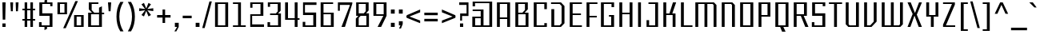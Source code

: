 SplineFontDB: 3.2
FontName: Industrophe
FullName: Industrophe
FamilyName: Industrophe
Weight: Regular
Copyright: Copyright 2024-2025 Pinsiau19.
UComments: "2024-11-10: Created with FontForge (http://fontforge.org)"
Version: 0.1.1
ItalicAngle: 0
UnderlinePosition: -100
UnderlineWidth: 50
Ascent: 800
Descent: 200
InvalidEm: 0
LayerCount: 4
Layer: 0 0 "Back" 1
Layer: 1 0 "Fore" 0
Layer: 2 0 "Back 2" 1
Layer: 3 0 "Back 3" 1
XUID: [1021 293 -1482489819 7946]
StyleMap: 0x0000
FSType: 0
OS2Version: 0
OS2_WeightWidthSlopeOnly: 0
OS2_UseTypoMetrics: 1
CreationTime: 1731236793
ModificationTime: 1740069152
PfmFamily: 17
TTFWeight: 400
TTFWidth: 5
LineGap: 90
VLineGap: 90
OS2TypoAscent: 0
OS2TypoAOffset: 1
OS2TypoDescent: 0
OS2TypoDOffset: 1
OS2TypoLinegap: 90
OS2WinAscent: 800
OS2WinAOffset: 0
OS2WinDescent: 200
OS2WinDOffset: 0
HheadAscent: 800
HheadAOffset: 0
HheadDescent: -200
HheadDOffset: 0
OS2CapHeight: 720
OS2XHeight: 500
OS2Vendor: 'PfEd'
Lookup: 1 0 0 "'cv03' Five with a Hook lookup 9" { "'cv03' Five with a Hook lookup 9-1" ("cv03") } ['cv03' ('DFLT' <'dflt' > 'cyrl' <'BGR ' 'dflt' > 'grek' <'dflt' > 'latn' <'dflt' > ) ]
Lookup: 1 0 0 "'cv04' Zero with a Dot lookup 10" { "'cv04' Zero with a Dot lookup 10-1" ("cv04") } ['cv04' ('DFLT' <'dflt' > 'cyrl' <'BGR ' 'dflt' > 'grek' <'dflt' > 'latn' <'dflt' > ) ]
Lookup: 1 0 0 "'zero' Slashed Zero lookup 7" { "'zero' Slashed Zero lookup 7-1" ("zero") } ['zero' ('DFLT' <'dflt' > 'cyrl' <'BGR ' 'dflt' > 'grek' <'dflt' > 'latn' <'dflt' > ) ]
Lookup: 1 0 0 "'ss01' Style Set 1 lookup 6" { "'ss01' Style Set 1 lookup 6-1" ("ss01") } ['ss01' ('DFLT' <'dflt' > 'cyrl' <'BGR ' 'dflt' > 'grek' <'dflt' > 'latn' <'dflt' > ) ]
Lookup: 1 0 0 "'cv01' Zero with Thick Horizontials lookup 4" { "'cv01' Zero with Thick Horizontials lookup 4-1"  } ['cv01' ('DFLT' <'dflt' > 'grek' <'dflt' > 'latn' <'dflt' > ) ]
Lookup: 1 0 0 "'cv02' Three with Two Sharp Turnings lookup 5" { "'cv02' Three with Two Sharp Turnings lookup 5-1" ("cv02") } ['cv02' ('DFLT' <'dflt' > 'cyrl' <'BGR ' 'dflt' > 'grek' <'dflt' > 'latn' <'dflt' > ) ]
Lookup: 1 0 0 "'numr' Numerators lookup 0" { "'numr' Numerators lookup 0 subtable"  } ['numr' ('DFLT' <'dflt' > ) ]
Lookup: 1 0 0 "'dnom' Denominators lookup 0" { "'dnom' Denominators lookup 0 subtable"  } ['dnom' ('DFLT' <'dflt' > ) ]
Lookup: 1 0 0 "'subs' Subscript lookup 0" { "'subs' Subscript lookup 0 subtable" ("inferior") } ['subs' ('DFLT' <'dflt' > ) ]
Lookup: 1 0 0 "'sups' Superscript lookup 0" { "'sups' Superscript lookup 0 subtable" ("superior") } ['sups' ('DFLT' <'dflt' > ) ]
Lookup: 260 0 0 "'mark' Mark Positioning lookup 1" { "'mark' Mark Positioning lookup 1-1"  } ['mark' ('DFLT' <'dflt' > 'cyrl' <'BGR ' 'dflt' > 'grek' <'dflt' > 'latn' <'dflt' > ) ]
Lookup: 262 0 0 "Altnidrig-'mkmk' Mark to Mark in Latin lookup 1" { "Altnidrig-'mkmk' Mark to Mark in Latin lookup 1-1"  } ['mkmk' ('DFLT' <'dflt' > 'latn' <'dflt' > ) ]
MarkAttachClasses: 1
DEI: 91125
LangName: 1033 "" "" "" "" "" "" "" "" "" "" "" "" "" "This Font Software is licensed under the SIL Open Font License, Version 1.1.+AAoA-This license is copied below, and is also available with a FAQ at:+AAoA-http://scripts.sil.org/OFL+AAoACgAK------------------------------------------------------------+AAoA-SIL OPEN FONT LICENSE Version 1.1 - 26 February 2007+AAoA------------------------------------------------------------+AAoACgAA-PREAMBLE+AAoA-The goals of the Open Font License (OFL) are to stimulate worldwide+AAoA-development of collaborative font projects, to support the font creation+AAoA-efforts of academic and linguistic communities, and to provide a free and+AAoA-open framework in which fonts may be shared and improved in partnership+AAoA-with others.+AAoACgAA-The OFL allows the licensed fonts to be used, studied, modified and+AAoA-redistributed freely as long as they are not sold by themselves. The+AAoA-fonts, including any derivative works, can be bundled, embedded, +AAoA-redistributed and/or sold with any software provided that any reserved+AAoA-names are not used by derivative works. The fonts and derivatives,+AAoA-however, cannot be released under any other type of license. The+AAoA-requirement for fonts to remain under this license does not apply+AAoA-to any document created using the fonts or their derivatives.+AAoACgAA-DEFINITIONS+AAoAIgAA-Font Software+ACIA refers to the set of files released by the Copyright+AAoA-Holder(s) under this license and clearly marked as such. This may+AAoA-include source files, build scripts and documentation.+AAoACgAi-Reserved Font Name+ACIA refers to any names specified as such after the+AAoA-copyright statement(s).+AAoACgAi-Original Version+ACIA refers to the collection of Font Software components as+AAoA-distributed by the Copyright Holder(s).+AAoACgAi-Modified Version+ACIA refers to any derivative made by adding to, deleting,+AAoA-or substituting -- in part or in whole -- any of the components of the+AAoA-Original Version, by changing formats or by porting the Font Software to a+AAoA-new environment.+AAoACgAi-Author+ACIA refers to any designer, engineer, programmer, technical+AAoA-writer or other person who contributed to the Font Software.+AAoACgAA-PERMISSION & CONDITIONS+AAoA-Permission is hereby granted, free of charge, to any person obtaining+AAoA-a copy of the Font Software, to use, study, copy, merge, embed, modify,+AAoA-redistribute, and sell modified and unmodified copies of the Font+AAoA-Software, subject to the following conditions:+AAoACgAA-1) Neither the Font Software nor any of its individual components,+AAoA-in Original or Modified Versions, may be sold by itself.+AAoACgAA-2) Original or Modified Versions of the Font Software may be bundled,+AAoA-redistributed and/or sold with any software, provided that each copy+AAoA-contains the above copyright notice and this license. These can be+AAoA-included either as stand-alone text files, human-readable headers or+AAoA-in the appropriate machine-readable metadata fields within text or+AAoA-binary files as long as those fields can be easily viewed by the user.+AAoACgAA-3) No Modified Version of the Font Software may use the Reserved Font+AAoA-Name(s) unless explicit written permission is granted by the corresponding+AAoA-Copyright Holder. This restriction only applies to the primary font name as+AAoA-presented to the users.+AAoACgAA-4) The name(s) of the Copyright Holder(s) or the Author(s) of the Font+AAoA-Software shall not be used to promote, endorse or advertise any+AAoA-Modified Version, except to acknowledge the contribution(s) of the+AAoA-Copyright Holder(s) and the Author(s) or with their explicit written+AAoA-permission.+AAoACgAA-5) The Font Software, modified or unmodified, in part or in whole,+AAoA-must be distributed entirely under this license, and must not be+AAoA-distributed under any other license. The requirement for fonts to+AAoA-remain under this license does not apply to any document created+AAoA-using the Font Software.+AAoACgAA-TERMINATION+AAoA-This license becomes null and void if any of the above conditions are+AAoA-not met.+AAoACgAA-DISCLAIMER+AAoA-THE FONT SOFTWARE IS PROVIDED +ACIA-AS IS+ACIA, WITHOUT WARRANTY OF ANY KIND,+AAoA-EXPRESS OR IMPLIED, INCLUDING BUT NOT LIMITED TO ANY WARRANTIES OF+AAoA-MERCHANTABILITY, FITNESS FOR A PARTICULAR PURPOSE AND NONINFRINGEMENT+AAoA-OF COPYRIGHT, PATENT, TRADEMARK, OR OTHER RIGHT. IN NO EVENT SHALL THE+AAoA-COPYRIGHT HOLDER BE LIABLE FOR ANY CLAIM, DAMAGES OR OTHER LIABILITY,+AAoA-INCLUDING ANY GENERAL, SPECIAL, INDIRECT, INCIDENTAL, OR CONSEQUENTIAL+AAoA-DAMAGES, WHETHER IN AN ACTION OF CONTRACT, TORT OR OTHERWISE, ARISING+AAoA-FROM, OUT OF THE USE OR INABILITY TO USE THE FONT SOFTWARE OR FROM+AAoA-OTHER DEALINGS IN THE FONT SOFTWARE." "http://scripts.sil.org/OFL"
OtfFeatName: 'ss01' 2052 "+lj9iyU8vZXBbVwAA 0 +aip8l3rWfsYA" 1028 "+lj9iyU8vZXhbVwAA 0 +amt8l4xOfTAA" 1033 "Zero but Thick Horizontal"
Encoding: UnicodeBmp
UnicodeInterp: none
NameList: AGL For New Fonts
DisplaySize: -36
AntiAlias: 1
FitToEm: 0
WinInfo: 0 16 8
BeginPrivate: 1
BlueValues 29 [0 0 500 500 720 720 740 740]
EndPrivate
Grid
-1000 560 m 0
 2000 560 l 1024
  Named: "Onum"
-1000 580 m 0
 2000 580 l 1024
  Named: "Bottom of Bar on Ascender"
-1000 420 m 0
 2000 420 l 1024
  Named: "Subscript Numeral Height"
-1000 740 m 0
 2000 740 l 1024
  Named: "Lowercase Ascender"
-1000 300 m 0
 2000 300 l 1024
  Named: "Parenthesis Middle"
-1000 -200 m 0
 2000 -200 l 1024
  Named: "Descender, Low"
-1000 -160 m 0
 2000 -160 l 1024
  Named: "Descender, High"
-1000 250 m 0
 2000 250 l 1024
  Named: "Half x-Height"
-1000 500 m 0
 2000 500 l 1024
  Named: "x-Height"
-1000 360 m 0
 2000 360 l 1024
  Named: "Half Capital Height"
-1000 720 m 0
 2000 720 l 1024
  Named: "Capital Height"
EndSplineSet
TeXData: 1 0 0 262144 131072 87381 524288 1048576 87381 783286 444596 497025 792723 393216 433062 380633 303038 157286 324010 404750 52429 2506097 1059062 262144
AnchorClass2: "Altnidrig-mktop" "Altnidrig-'mkmk' Mark to Mark in Latin lookup 1-1" "tonos_top" "'mark' Mark Positioning lookup 1-1" "bottom" "'mark' Mark Positioning lookup 1-1" "horn" "'mark' Mark Positioning lookup 1-1" "top" "'mark' Mark Positioning lookup 1-1" "dot" "'mark' Mark Positioning lookup 1-1" "comma" "'mark' Mark Positioning lookup 1-1" "cedilla" "'mark' Mark Positioning lookup 1-1" "ogonek" "'mark' Mark Positioning lookup 1-1"
BeginChars: 65579 813

StartChar: zero
Encoding: 48 48 0
Width: 550
Flags: W
HStem: 0 50<160 390> 670 50<160 390>
VStem: 70 90<50 670> 390 90<50 670>
LayerCount: 4
Fore
SplineSet
160 50 m 1
 390 50 l 1
 390 670 l 1
 160 670 l 1
 160 50 l 1
70 0 m 1
 70 720 l 1
 480 720 l 1
 480 0 l 1
 70 0 l 1
EndSplineSet
Validated: 1
Substitution2: "'cv04' Zero with a Dot lookup 10-1" zero.cv04
Substitution2: "'zero' Slashed Zero lookup 7-1" zero.zero
Substitution2: "'cv01' Zero with Thick Horizontials lookup 4-1" zero.cv01
Substitution2: "'numr' Numerators lookup 0 subtable" zero.numr
Substitution2: "'dnom' Denominators lookup 0 subtable" zero.dnom
Substitution2: "'subs' Subscript lookup 0 subtable" zero.subscript
Substitution2: "'sups' Superscript lookup 0 subtable" zero.superior
EndChar

StartChar: one
Encoding: 49 49 1
Width: 550
Flags: W
HStem: 0 50<80 240 330 480> 670 50<80 240>
VStem: 240 90<50 670>
LayerCount: 4
Fore
SplineSet
80 0 m 1
 80 50 l 1
 240 50 l 1
 240 670 l 1
 80 670 l 1
 80 720 l 1
 330 720 l 1
 330 50 l 1
 480 50 l 1
 480 0 l 1
 80 0 l 1
EndSplineSet
Validated: 1
Layer: 2
SplineSet
120 0 m 1
 120 50 l 1
 240 50 l 1
 240 690 l 1
 290 680 l 1
 120 610 l 1
 120 670 l 1
 290 740 l 1
 330 740 l 1
 330 50 l 1
 440 50 l 1
 440 0 l 1
 120 0 l 1
EndSplineSet
Substitution2: "'ss01' Style Set 1 lookup 6-1" one.ss01
Substitution2: "'numr' Numerators lookup 0 subtable" one.numr
Substitution2: "'dnom' Denominators lookup 0 subtable" one.dnom
Substitution2: "'subs' Subscript lookup 0 subtable" one.subscript
Substitution2: "'sups' Superscript lookup 0 subtable" one.superior
EndChar

StartChar: two
Encoding: 50 50 2
Width: 550
Flags: W
HStem: 0 80<130 500> 320 50<130 390> 670 50<140 390>
VStem: 70 70<560 670> 70 60<80 320> 390 90<370 670>
LayerCount: 4
Fore
SplineSet
70 0 m 25xec
 70 370 l 25xec
 390 370 l 25
 390 670 l 25
 140 670 l 25
 140 560 l 25
 70 560 l 25xf4
 70 720 l 25
 480 720 l 25
 480 320 l 25
 130 320 l 25
 130 80 l 25
 500 80 l 25
 500 0 l 25
 70 0 l 25xec
EndSplineSet
Validated: 1
Substitution2: "'numr' Numerators lookup 0 subtable" two.numr
Substitution2: "'dnom' Denominators lookup 0 subtable" two.dnom
Substitution2: "'subs' Subscript lookup 0 subtable" two.subscript
Substitution2: "'sups' Superscript lookup 0 subtable" two.superior
EndChar

StartChar: three
Encoding: 51 51 3
Width: 550
Flags: W
HStem: 0 150<60 140> 0 50<140 390> 350 50<140 320> 580 140<70 140> 670 50<140 380>
VStem: 60 80<50 150> 70 70<580 670> 380 90<480 670> 390 90<50 350>
LayerCount: 4
Back
SplineSet
60 0 m 5xd9
 60 150 l 5
 140 150 l 5
 140 50 l 5
 390 50 l 5
 390 340 l 5xd9
 160 340 l 13
 160 380 l 29
 360 640 l 13
 70 640 l 29xd6
 70 720 l 29xe6
 450 720 l 21
 450 680 l 5xd6
 250 420 l 5
 480 420 l 5
 480 0 l 5
 60 0 l 5xd9
EndSplineSet
Fore
SplineSet
60 0 m 1xa480
 60 150 l 1
 140 150 l 1xa480
 140 50 l 1
 390 50 l 1
 390 350 l 1x6480
 140 350 l 9
 140 400 l 25
 320 400 l 17
 380 460 l 1
 380 670 l 9
 140 670 l 25x6b
 140 580 l 25
 70 580 l 25
 70 720 l 25x33
 470 720 l 17
 470 480 l 1x2b
 390 400 l 1
 480 400 l 1
 480 0 l 1x6880
 60 0 l 1xa480
EndSplineSet
Validated: 1
Layer: 2
SplineSet
60 0 m 1xd9
 60 170 l 1
 140 170 l 1
 140 50 l 1
 390 50 l 1
 390 350 l 1xd9
 140 350 l 9
 140 400 l 25
 320 400 l 17
 380 460 l 1
 380 670 l 9
 140 670 l 25xd6
 140 580 l 25
 70 580 l 25
 70 720 l 25xe6
 470 720 l 17
 470 480 l 1xd6
 390 400 l 1
 480 400 l 1
 480 0 l 1
 60 0 l 1xd9
EndSplineSet
Substitution2: "'ss01' Style Set 1 lookup 6-1" three.ss01
Substitution2: "'cv02' Three with Two Sharp Turnings lookup 5-1" three.cv02
Substitution2: "'numr' Numerators lookup 0 subtable" three.numr
Substitution2: "'dnom' Denominators lookup 0 subtable" three.dnom
Substitution2: "'subs' Subscript lookup 0 subtable" three.subscript
Substitution2: "'sups' Superscript lookup 0 subtable" three.superior
EndChar

StartChar: four
Encoding: 52 52 4
Width: 550
Flags: W
HStem: 0 21G<360 450> 210 50<150 360 450 510> 700 20G<60 150 360 450>
VStem: 60 90<260 720> 360 90<0 210 260 720>
LayerCount: 4
Fore
SplineSet
360 0 m 1
 360 210 l 1
 60 210 l 1
 60 720 l 1
 150 720 l 1
 150 260 l 1
 360 260 l 1
 360 720 l 1
 450 720 l 1
 450 260 l 1
 510 260 l 1
 510 210 l 1
 450 210 l 1
 450 0 l 1
 360 0 l 1
EndSplineSet
Validated: 1
Substitution2: "'ss01' Style Set 1 lookup 6-1" four.ss01
Substitution2: "'numr' Numerators lookup 0 subtable" four.numr
Substitution2: "'dnom' Denominators lookup 0 subtable" four.dnom
Substitution2: "'subs' Subscript lookup 0 subtable" four.subscript
Substitution2: "'sups' Superscript lookup 0 subtable" four.superior
EndChar

StartChar: five
Encoding: 53 53 5
Width: 550
Flags: W
HStem: 0 160<60 140> 0 50<140 390> 350 80<130 390> 640 80<130 490>
VStem: 60 80<50 160> 70 60<430 640> 390 90<50 350>
LayerCount: 4
Back
SplineSet
60 0 m 25xba
 60 160 l 25
 140 160 l 25xba
 140 50 l 25x7a
 390 50 l 25
 390 370 l 25
 70 370 l 25
 70 720 l 25
 490 720 l 25
 490 640 l 25
 130 640 l 25
 130 420 l 25
 480 420 l 25
 480 0 l 25x76
 60 0 l 25xba
EndSplineSet
Fore
SplineSet
60 0 m 25xba
 60 160 l 25
 140 160 l 25xba
 140 50 l 25x7a
 390 50 l 25
 390 350 l 25
 70 350 l 25
 70 720 l 25
 490 720 l 25
 490 640 l 25
 130 640 l 25
 130 430 l 25
 480 430 l 25
 480 0 l 25x76
 60 0 l 25xba
EndSplineSet
Validated: 1
Layer: 2
SplineSet
60 0 m 25xba
 60 160 l 25
 140 160 l 25xba
 140 50 l 25x7a
 390 50 l 25
 390 380 l 17
 180 380 l 1
 130 330 l 1
 70 330 l 9
 70 720 l 25
 490 720 l 25
 490 640 l 25
 130 640 l 25
 130 400 l 17
 160 430 l 1
 480 430 l 9
 480 0 l 25x76
 60 0 l 25xba
EndSplineSet
Layer: 3
SplineSet
60 0 m 25xba
 60 160 l 25
 140 160 l 25xba
 140 50 l 25x7a
 390 50 l 25
 390 350 l 25
 70 350 l 25
 70 720 l 17
 420 720 l 1
 420 800 l 1
 490 800 l 9
 490 640 l 25
 130 640 l 25
 130 430 l 25
 480 430 l 25
 480 0 l 25x76
 60 0 l 25xba
EndSplineSet
Substitution2: "'cv03' Five with a Hook lookup 9-1" five.cv03
Substitution2: "'ss01' Style Set 1 lookup 6-1" five.ss01
Substitution2: "'numr' Numerators lookup 0 subtable" five.numr
Substitution2: "'dnom' Denominators lookup 0 subtable" five.dnom
Substitution2: "'subs' Subscript lookup 0 subtable" five.subscript
Substitution2: "'sups' Superscript lookup 0 subtable" five.superior
EndChar

StartChar: six
Encoding: 54 54 6
Width: 550
Flags: W
HStem: 0 50<160 390> 370 50<160 390> 670 50<160 460>
VStem: 70 90<50 370 420 670> 390 90<50 370>
LayerCount: 4
Fore
SplineSet
160 50 m 1
 390 50 l 1
 390 370 l 1
 160 370 l 1
 160 50 l 1
70 0 m 1
 70 720 l 1
 460 720 l 1
 460 670 l 1
 160 670 l 1
 160 420 l 1
 480 420 l 1
 480 0 l 1
 70 0 l 1
EndSplineSet
Validated: 1
Substitution2: "'numr' Numerators lookup 0 subtable" six.numr
Substitution2: "'dnom' Denominators lookup 0 subtable" six.dnom
Substitution2: "'subs' Subscript lookup 0 subtable" six.subscript
Substitution2: "'sups' Superscript lookup 0 subtable" six.superior
EndChar

StartChar: seven
Encoding: 55 55 7
Width: 550
Flags: W
HStem: 0 21G<170 286.765> 640 80<120 450>
VStem: 60 60<470 640>
LayerCount: 4
Fore
SplineSet
170 0 m 1
 450 670 l 1
 470 640 l 1
 120 640 l 1
 120 470 l 1
 60 470 l 1
 60 720 l 1
 510 720 l 1
 510 680 l 1
 280 0 l 1
 170 0 l 1
EndSplineSet
Validated: 5
Layer: 2
SplineSet
170 0 m 1
 430 670 l 1
 460 640 l 1
 40 640 l 1
 40 720 l 1xa0
 500 720 l 1
 500 680 l 1
 280 0 l 1
 170 0 l 1
EndSplineSet
Substitution2: "'ss01' Style Set 1 lookup 6-1" seven.ss01
Substitution2: "'numr' Numerators lookup 0 subtable" seven.numr
Substitution2: "'dnom' Denominators lookup 0 subtable" seven.dnom
Substitution2: "'subs' Subscript lookup 0 subtable" seven.subscript
Substitution2: "'sups' Superscript lookup 0 subtable" seven.superior
EndChar

StartChar: eight
Encoding: 56 56 8
Width: 550
Flags: W
HStem: 0 50<160 400> 330 80<220 320 390 400> 670 50<160 380>
VStem: 70 90<50 250> 80 80<410 670> 380 90<490 670> 400 80<50 330>
LayerCount: 4
Fore
SplineSet
70 0 m 1xf2
 70 250 l 9xf2
 150 330 l 25
 80 330 l 9
 80 720 l 25
 470 720 l 17
 470 490 l 1xec
 390 410 l 1
 480 410 l 1
 480 0 l 1
 70 0 l 1xf2
160 50 m 1
 400 50 l 1
 400 330 l 1
 220 330 l 1
 160 270 l 1xea
 160 50 l 1
160 410 m 25
 320 410 l 17
 380 470 l 1
 380 670 l 9xec
 160 670 l 25
 160 410 l 25
EndSplineSet
Validated: 1
Substitution2: "'ss01' Style Set 1 lookup 6-1" eight.ss01
Substitution2: "'numr' Numerators lookup 0 subtable" eight.numr
Substitution2: "'dnom' Denominators lookup 0 subtable" eight.dnom
Substitution2: "'subs' Subscript lookup 0 subtable" eight.subscript
Substitution2: "'sups' Superscript lookup 0 subtable" eight.superior
EndChar

StartChar: nine
Encoding: 57 57 9
Width: 550
Flags: W
HStem: 0 21G<200 320.968> 0 21G<200 320.968> 310 50<160 380> 670 50<160 390>
VStem: 70 90<360 670> 390 90<360 670>
LayerCount: 4
Fore
SplineSet
390 670 m 1x3c
 160 670 l 1
 160 360 l 1
 390 360 l 1
 390 670 l 1x3c
200 0 m 1xbc
 380 310 l 1
 70 310 l 1
 70 720 l 1
 480 720 l 1
 480 310 l 1
 310 0 l 1
 200 0 l 1xbc
EndSplineSet
Validated: 1
Substitution2: "'ss01' Style Set 1 lookup 6-1" nine.ss01
Substitution2: "'numr' Numerators lookup 0 subtable" nine.numr
Substitution2: "'dnom' Denominators lookup 0 subtable" nine.dnom
Substitution2: "'subs' Subscript lookup 0 subtable" nine.subscript
Substitution2: "'sups' Superscript lookup 0 subtable" nine.superior
EndChar

StartChar: period
Encoding: 46 46 10
Width: 250
Flags: W
HStem: 0 130<65 185>
VStem: 65 120<0 130>
LayerCount: 4
Fore
SplineSet
65 0 m 1
 65 130 l 1
 185 130 l 1
 185 0 l 1
 65 0 l 1
EndSplineSet
Validated: 1
EndChar

StartChar: comma
Encoding: 44 44 11
Width: 250
Flags: W
HStem: 0 130<65 135>
VStem: 65 120<0 130>
LayerCount: 4
Fore
SplineSet
65 0 m 1
 65 130 l 1
 185 130 l 1
 185 0 l 1
 110 -140 l 1
 50 -140 l 1
 135 0 l 1
 65 0 l 1
EndSplineSet
Validated: 1
EndChar

StartChar: A
Encoding: 65 65 12
Width: 570
Flags: W
HStem: 0 21G<80 170 400 490> 230 50<170 400> 670 50<170 400>
VStem: 80 90<0 230 280 670> 400 90<0 230 280 670>
AnchorPoint: "bottom" 285 -30 basechar 0
AnchorPoint: "top" 285 770 basechar 0
AnchorPoint: "ogonek" 440 0 basechar 0
LayerCount: 4
Fore
SplineSet
170 280 m 1
 400 280 l 1
 400 670 l 1
 170 670 l 1
 170 280 l 1
80 0 m 1
 80 720 l 1
 490 720 l 1
 490 0 l 9
 400 0 l 25
 400 230 l 25
 170 230 l 25
 170 0 l 25
 80 0 l 1
EndSplineSet
Validated: 1048577
EndChar

StartChar: B
Encoding: 66 66 13
Width: 570
Flags: W
HStem: 0 50<170 400> 360 50<170 300 370 400> 670 50<170 380>
VStem: 80 90<50 360 410 670> 380 90<510 670> 400 90<50 360>
AnchorPoint: "bottom" 280 -30 basechar 0
AnchorPoint: "top" 280 770 basechar 0
LayerCount: 4
Fore
SplineSet
80 0 m 1xf4
 80 720 l 25
 470 720 l 17
 470 510 l 1xf8
 370 410 l 1
 490 410 l 1
 490 0 l 1
 80 0 l 1xf4
170 50 m 1
 400 50 l 1
 400 360 l 1xf4
 170 360 l 1
 170 50 l 1
170 410 m 25
 300 410 l 17
 380 490 l 1
 380 670 l 9xf8
 170 670 l 25
 170 410 l 25
EndSplineSet
Validated: 1048577
EndChar

StartChar: C
Encoding: 67 67 14
Width: 550
Flags: W
HStem: 0 120<410 490> 0 50<170 410> 670 50<170 410>
VStem: 80 90<50 670> 410 80<50 120 520 670>
AnchorPoint: "bottom" 290 -30 basechar 0
AnchorPoint: "top" 290 770 basechar 0
LayerCount: 4
Fore
SplineSet
80 0 m 1x78
 80 720 l 1
 490 720 l 1
 490 520 l 1
 410 520 l 1
 410 670 l 1
 170 670 l 1
 170 50 l 1
 410 50 l 1x78
 410 120 l 1
 490 120 l 1
 490 0 l 1xb8
 80 0 l 1x78
EndSplineSet
Validated: 1048577
EndChar

StartChar: D
Encoding: 68 68 15
Width: 570
Flags: W
HStem: 0 50<170 340> 670 50<70 340>
VStem: 80 90<50 520> 400 90<110 610>
AnchorPoint: "bottom" 280 -30 basechar 0
AnchorPoint: "top" 280 770 basechar 0
LayerCount: 4
Fore
SplineSet
80 0 m 1
 80 520 l 1
 170 520 l 1
 170 50 l 1
 340 50 l 1
 400 110 l 1
 400 610 l 1
 340 670 l 1
 70 670 l 1
 70 720 l 1
 380 720 l 1
 490 610 l 1
 490 110 l 1
 380 0 l 1
 80 0 l 1
EndSplineSet
Validated: 1048577
EndChar

StartChar: space
Encoding: 32 32 16
Width: 250
Flags: W
LayerCount: 4
Fore
Validated: 1
EndChar

StartChar: E
Encoding: 69 69 17
Width: 520
Flags: W
HStem: 0 50<170 460> 350 50<170 430> 670 50<170 460>
VStem: 80 90<50 350 400 670>
AnchorPoint: "bottom" 290 -30 basechar 0
AnchorPoint: "top" 290 770 basechar 0
AnchorPoint: "ogonek" 400 0 basechar 0
LayerCount: 4
Fore
SplineSet
80 0 m 1
 80 720 l 17
 460 720 l 1
 460 670 l 1
 170 670 l 9
 170 400 l 17
 430 400 l 1
 430 350 l 1
 170 350 l 1
 170 50 l 1
 460 50 l 1
 460 0 l 1
 80 0 l 1
EndSplineSet
Validated: 1048577
EndChar

StartChar: F
Encoding: 70 70 18
Width: 450
Flags: W
HStem: 0 21G<80 170> 280 50<170 400> 670 50<170 420>
VStem: 80 90<0 280 330 670>
AnchorPoint: "bottom" 125 -30 basechar 0
AnchorPoint: "top" 260 770 basechar 0
LayerCount: 4
Fore
SplineSet
80 0 m 1
 80 720 l 17
 420 720 l 1
 420 670 l 1
 170 670 l 9
 170 330 l 17
 400 330 l 1
 400 280 l 1
 170 280 l 1
 170 0 l 1
 80 0 l 1
EndSplineSet
Validated: 1048577
EndChar

StartChar: G
Encoding: 71 71 19
Width: 570
Flags: W
HStem: 0 50<170 400> 300 50<330 400> 570 150<410 490> 670 50<170 410>
VStem: 80 90<50 670> 400 90<50 300> 410 80<570 670>
AnchorPoint: "bottom" 285 -30 basechar 0
AnchorPoint: "top" 285 770 basechar 0
LayerCount: 4
Fore
SplineSet
80 0 m 1xda
 80 720 l 1xda
 490 720 l 1
 490 570 l 1
 410 570 l 1xea
 410 670 l 1xda
 170 670 l 1
 170 50 l 1
 400 50 l 1
 400 300 l 1xdc
 330 300 l 1
 330 350 l 1
 490 350 l 1
 490 0 l 1
 80 0 l 1xda
EndSplineSet
Validated: 1048577
EndChar

StartChar: H
Encoding: 72 72 20
Width: 570
Flags: W
HStem: 0 21G<80 170 400 490> 360 50<170 400> 700 20G<80 170 400 490>
VStem: 80 90<0 360 410 720> 400 90<0 360 410 720>
AnchorPoint: "top" 285 770 basechar 0
AnchorPoint: "bottom" 285 -30 basechar 0
AnchorPoint: "ogonek" 445 0 basechar 0
LayerCount: 4
Fore
SplineSet
80 0 m 1
 80 720 l 9
 170 720 l 17
 170 410 l 1
 400 410 l 1
 400 720 l 1
 490 720 l 1
 490 0 l 9
 400 0 l 25
 400 360 l 25
 170 360 l 25
 170 0 l 25
 80 0 l 1
EndSplineSet
Validated: 1048577
EndChar

StartChar: I
Encoding: 73 73 21
Width: 270
Flags: W
HStem: 0 21G<90 180> 700 20G<90 180>
VStem: 90 90<0 720>
AnchorPoint: "bottom" 135 -30 basechar 0
AnchorPoint: "top" 135 770 basechar 0
AnchorPoint: "ogonek" 135 0 basechar 0
LayerCount: 4
Fore
SplineSet
90 0 m 5
 90 720 l 13
 180 720 l 21
 180 0 l 29
 90 0 l 5
EndSplineSet
Validated: 1048577
EndChar

StartChar: J
Encoding: 74 74 22
Width: 520
Flags: W
HStem: 0 50<160 350> 670 50<140 350>
VStem: 80 80<50 200> 350 90<50 670>
AnchorPoint: "bottom" 260 -30 basechar 0
AnchorPoint: "top" 300 770 basechar 0
LayerCount: 4
Fore
SplineSet
80 0 m 1
 80 200 l 1
 160 200 l 1
 160 50 l 1
 350 50 l 1
 350 670 l 1
 140 670 l 1
 140 720 l 1
 440 720 l 1
 440 0 l 1
 80 0 l 1
EndSplineSet
Validated: 1048577
EndChar

StartChar: K
Encoding: 75 75 23
Width: 540
Flags: W
HStem: 0 21G<80 170 370 460> 350 50<170 270 360 370> 700 20G<80 170 373.125 480>
VStem: 80 90<0 350 400 720> 370 90<0 350>
AnchorPoint: "bottom" 280 -30 basechar 0
AnchorPoint: "top" 280 770 basechar 0
LayerCount: 4
Fore
SplineSet
80 0 m 17
 80 720 l 17
 170 720 l 9
 170 400 l 25
 270 400 l 17
 380 720 l 1
 480 720 l 1
 360 400 l 1
 460 400 l 1
 460 0 l 1
 370 0 l 1
 370 350 l 1
 170 350 l 1
 170 0 l 9
 80 0 l 17
EndSplineSet
Validated: 1048577
Layer: 2
SplineSet
70 0 m 17xbc
 70 720 l 17
 160 720 l 9
 160 400 l 25
 260 400 l 17
 360 500 l 1
 360 720 l 1
 450 720 l 1
 450 500 l 1
 350 400 l 1
 450 400 l 1
 450 0 l 1
 360 0 l 1
 360 350 l 1
 160 350 l 1
 160 0 l 9
 70 0 l 17xbc
EndSplineSet
EndChar

StartChar: L
Encoding: 76 76 24
Width: 450
Flags: W
HStem: 0 50<170 440> 700 20G<80 170>
VStem: 80 90<50 720>
AnchorPoint: "bottom" 270 -30 basechar 0
AnchorPoint: "top" 270 770 basechar 0
AnchorPoint: "dot" 390 400 basechar 0
AnchorPoint: "comma" 380 720 basechar 0
LayerCount: 4
Fore
SplineSet
80 0 m 1
 80 720 l 25
 170 720 l 25
 170 50 l 17
 440 50 l 1
 440 0 l 1
 80 0 l 1
EndSplineSet
Validated: 1048577
EndChar

StartChar: M
Encoding: 77 77 25
Width: 820
Flags: W
HStem: 0 21G<80 170 365 455 650 740> 670 50<170 365 455 620>
VStem: 80 90<0 670> 365 90<0 670> 650 90<0 640>
CounterMasks: 1 38
AnchorPoint: "bottom" 410 -30 basechar 0
AnchorPoint: "top" 410 770 basechar 0
LayerCount: 4
Fore
SplineSet
80 0 m 1
 80 720 l 1
 660 720 l 1
 740 640 l 1
 740 0 l 1
 650 0 l 1
 650 640 l 1
 620 670 l 1
 455 670 l 1
 455 0 l 1
 365 0 l 1
 365 670 l 1
 170 670 l 1
 170 0 l 1
 80 0 l 1
EndSplineSet
Validated: 1048577
EndChar

StartChar: N
Encoding: 78 78 26
Width: 570
Flags: W
HStem: 0 21G<80 170 400 490> 670 50<170 370>
VStem: 80 90<0 670> 400 90<0 640>
AnchorPoint: "bottom" 290 -30 basechar 0
AnchorPoint: "top" 290 770 basechar 0
LayerCount: 4
Fore
SplineSet
80 0 m 1
 80 720 l 1
 410 720 l 1
 490 640 l 1
 490 0 l 1
 400 0 l 1
 400 640 l 1
 370 670 l 1
 170 670 l 1
 170 0 l 1
 80 0 l 1
EndSplineSet
Validated: 1048577
EndChar

StartChar: O
Encoding: 79 79 27
Width: 570
Flags: W
HStem: 0 50<170 400> 670 50<170 400>
VStem: 80 90<50 670> 400 90<50 670>
AnchorPoint: "top" 285 770 basechar 0
AnchorPoint: "bottom" 285 -30 basechar 0
AnchorPoint: "horn" 480 570 basechar 0
AnchorPoint: "ogonek" 285 0 basechar 0
LayerCount: 4
Fore
SplineSet
170 50 m 1
 400 50 l 1
 400 670 l 1
 170 670 l 1
 170 50 l 1
80 0 m 1
 80 720 l 1
 490 720 l 1
 490 0 l 1
 80 0 l 1
EndSplineSet
Validated: 1048577
EndChar

StartChar: P
Encoding: 80 80 28
Width: 520
Flags: W
HStem: 0 21G<80 170> 290 50<170 360> 670 50<170 360>
VStem: 80 90<0 290 340 670> 360 90<340 670>
AnchorPoint: "bottom" 260 -30 basechar 0
AnchorPoint: "top" 260 770 basechar 0
LayerCount: 4
Fore
SplineSet
170 340 m 1
 360 340 l 1
 360 670 l 1
 170 670 l 1
 170 340 l 1
80 0 m 1
 80 720 l 1
 450 720 l 1
 450 290 l 9
 170 290 l 25
 170 0 l 25
 80 0 l 1
EndSplineSet
Validated: 1048577
EndChar

StartChar: Q
Encoding: 81 81 29
Width: 570
Flags: W
HStem: 0 50<170 230 330 400> 670 50<170 400>
VStem: 80 90<50 670> 400 90<50 670>
AnchorPoint: "bottom" 285 -180 basechar 0
AnchorPoint: "top" 285 770 basechar 0
LayerCount: 4
Fore
SplineSet
170 50 m 1
 400 50 l 1
 400 670 l 1
 170 670 l 1
 170 50 l 1
80 0 m 1
 80 720 l 1
 490 720 l 1
 490 0 l 1
 330 0 l 1
 400 -150 l 1
 290 -150 l 1
 230 0 l 1
 80 0 l 1
EndSplineSet
Validated: 1048577
EndChar

StartChar: R
Encoding: 82 82 30
Width: 570
Flags: W
HStem: 0 21G<80 170 431.515 540> 330 50<170 300 390 400> 670 50<170 400>
VStem: 80 90<0 330 380 670> 400 90<380 670>
AnchorPoint: "bottom" 300 -30 basechar 0
AnchorPoint: "top" 290 770 basechar 0
LayerCount: 4
Fore
SplineSet
170 380 m 1
 400 380 l 1
 400 670 l 1
 170 670 l 1
 170 380 l 1
80 0 m 1
 80 720 l 1
 490 720 l 1
 490 330 l 1
 390 330 l 1
 540 0 l 1
 440 0 l 1
 300 330 l 1
 170 330 l 9
 170 0 l 25
 80 0 l 1
EndSplineSet
Validated: 1048577
Layer: 2
SplineSet
160 360 m 1x3c
 390 360 l 1
 390 670 l 1
 160 670 l 1
 160 360 l 1x3c
70 0 m 1xbc
 70 720 l 1
 480 720 l 1
 480 310 l 1
 380 310 l 1
 480 200 l 1
 480 0 l 1
 390 0 l 1
 390 200 l 1
 290 310 l 1
 160 310 l 9
 160 0 l 25
 70 0 l 1xbc
EndSplineSet
Layer: 3
SplineSet
80 0 m 5
 80 570 l 5
 170 570 l 5
 170 380 l 5
 400 380 l 5
 400 670 l 5
 70 670 l 5
 70 720 l 5
 490 720 l 5
 490 330 l 5
 390 330 l 5
 520 0 l 5
 420 0 l 5
 300 330 l 5
 170 330 l 13
 170 0 l 29
 80 0 l 5
EndSplineSet
EndChar

StartChar: S
Encoding: 83 83 31
Width: 570
Flags: W
HStem: 0 150<70 150> 0 50<150 400> 330 80<170 400> 600 120<410 490> 670 50<170 410>
VStem: 70 80<50 150> 80 90<410 670> 400 90<50 330> 410 80<600 670>
AnchorPoint: "bottom" 280 -30 basechar 0
AnchorPoint: "top" 280 770 basechar 0
LayerCount: 4
Fore
SplineSet
70 0 m 25xa480
 70 150 l 25
 150 150 l 25xa480
 150 50 l 25x6480
 400 50 l 25
 400 330 l 25
 80 330 l 25
 80 720 l 25x6b
 490 720 l 25
 490 600 l 17
 410 600 l 1x3280
 410 670 l 1
 170 670 l 9
 170 410 l 25
 490 410 l 25
 490 0 l 25x6a80
 70 0 l 25xa480
EndSplineSet
Validated: 1048577
EndChar

StartChar: T
Encoding: 84 84 32
Width: 470
Flags: W
HStem: 0 21G<190 280> 670 50<30 190 280 440>
VStem: 190 90<0 670>
AnchorPoint: "bottom" 235 -30 basechar 0
AnchorPoint: "top" 235 770 basechar 0
LayerCount: 4
Fore
SplineSet
190 0 m 1
 190 670 l 1
 30 670 l 1
 30 720 l 9
 440 720 l 17
 440 670 l 1
 280 670 l 1
 280 0 l 1
 190 0 l 1
EndSplineSet
Validated: 1048577
EndChar

StartChar: U
Encoding: 85 85 33
Width: 570
Flags: W
HStem: 0 50<200 400> 700 20G<80 170 400 490>
VStem: 80 90<80 720> 400 90<50 720>
AnchorPoint: "bottom" 285 -30 basechar 0
AnchorPoint: "horn" 480 570 basechar 0
AnchorPoint: "top" 285 770 basechar 0
AnchorPoint: "ogonek" 285 0 basechar 0
LayerCount: 4
Fore
SplineSet
160 0 m 1
 80 80 l 1
 80 720 l 1
 170 720 l 1
 170 80 l 1
 200 50 l 1
 400 50 l 1
 400 720 l 1
 490 720 l 1
 490 0 l 1
 160 0 l 1
EndSplineSet
Validated: 1048577
EndChar

StartChar: V
Encoding: 86 86 34
Width: 540
Flags: W
HStem: 0 50<170 270> 700 20G<80 170 380 470>
VStem: 80 90<50 720> 380 90<160 720>
AnchorPoint: "bottom" 275 -30 basechar 0
AnchorPoint: "top" 275 770 basechar 0
LayerCount: 4
Fore
SplineSet
80 0 m 1
 80 720 l 1
 170 720 l 1
 170 50 l 1
 270 50 l 1
 380 160 l 1
 380 720 l 1
 470 720 l 1
 470 160 l 1
 310 0 l 1
 80 0 l 1
EndSplineSet
Validated: 1048577
EndChar

StartChar: W
Encoding: 87 87 35
Width: 820
Flags: W
HStem: 0 50<170 365 455 620> 700 20G<80 170 365 455 650 740>
VStem: 80 90<50 720> 365 90<50 720> 650 90<80 720>
CounterMasks: 1 38
AnchorPoint: "bottom" 410 -30 basechar 0
AnchorPoint: "top" 410 770 basechar 0
LayerCount: 4
Fore
SplineSet
80 0 m 1
 80 720 l 1
 170 720 l 1
 170 50 l 1
 365 50 l 1
 365 720 l 1
 455 720 l 1
 455 50 l 1
 620 50 l 1
 650 80 l 1
 650 720 l 1
 740 720 l 1
 740 80 l 1
 660 0 l 1
 80 0 l 1
EndSplineSet
Validated: 1048577
EndChar

StartChar: X
Encoding: 88 88 36
Width: 570
Flags: W
HStem: 0 21G<60 157.692 402 510> 700 20G<60 168.485 411.892 510>
AnchorPoint: "bottom" 285 -30 basechar 0
AnchorPoint: "top" 285 770 basechar 0
LayerCount: 4
Fore
SplineSet
410 0 m 25
 270 350 l 25
 420 720 l 1
 510 720 l 1
 350 360 l 1
 510 0 l 9
 410 0 l 25
60 0 m 1
 220 380 l 1
 60 720 l 9
 160 720 l 17
 300 390 l 1
 150 0 l 25
 60 0 l 1
EndSplineSet
Validated: 1048581
Layer: 2
SplineSet
60 0 m 1xac
 60 190 l 9
 180 310 l 25
 60 430 l 9xac
 60 600 l 17
 140 600 l 9
 140 450 l 17
 240 350 l 1
 270 350 l 1
 360 440 l 1
 360 600 l 1
 430 600 l 1
 430 440 l 1
 310 320 l 1
 430 200 l 1xb2
 430 0 l 1
 350 0 l 1
 350 180 l 1
 250 280 l 1
 220 280 l 1
 130 190 l 1
 130 0 l 1
 60 0 l 1xac
EndSplineSet
EndChar

StartChar: Y
Encoding: 89 89 37
Width: 520
Flags: W
HStem: 0 21G<215 305> 310 50<160 215 305 360> 700 20G<70 160 360 450>
VStem: 70 90<360 720> 215 90<0 310> 360 90<360 720>
CounterMasks: 1 1c
AnchorPoint: "bottom" 260 -30 basechar 0
AnchorPoint: "top" 260 770 basechar 0
AnchorPoint: "ogonek" 260 0 basechar 0
LayerCount: 4
Fore
SplineSet
215 0 m 1
 215 310 l 1
 70 310 l 1
 70 720 l 1
 160 720 l 1
 160 360 l 1
 360 360 l 1
 360 720 l 1
 450 720 l 1
 450 310 l 1
 305 310 l 1
 305 0 l 1
 215 0 l 1
EndSplineSet
Validated: 1048577
EndChar

StartChar: Z
Encoding: 90 90 38
Width: 520
Flags: W
HStem: 0 50<160 450> 670 50<70 350>
AnchorPoint: "bottom" 260 -30 basechar 0
AnchorPoint: "top" 260 770 basechar 0
LayerCount: 4
Fore
SplineSet
70 0 m 25
 70 70 l 25
 350 670 l 17
 70 670 l 1
 70 720 l 25
 440 720 l 25
 440 650 l 25
 160 50 l 25
 450 50 l 25
 450 0 l 25
 70 0 l 25
EndSplineSet
Validated: 1048577
Layer: 2
SplineSet
60 0 m 25x6a80
 60 170 l 25
 340 450 l 25
 340 550 l 17
 60 550 l 1
 60 600 l 25
 420 600 l 25x6b
 420 430 l 25
 140 150 l 25
 140 50 l 25
 430 50 l 25x6480
 430 0 l 25xa480
 60 0 l 25x6a80
EndSplineSet
EndChar

StartChar: colon
Encoding: 58 58 39
Width: 250
Flags: W
HStem: 0 130<65 185> 370 130<65 185>
VStem: 65 120<0 130 370 500>
LayerCount: 4
Fore
SplineSet
65 370 m 1
 65 500 l 1
 185 500 l 1
 185 370 l 1
 65 370 l 1
65 0 m 1
 65 130 l 1
 185 130 l 1
 185 0 l 1
 65 0 l 1
EndSplineSet
Validated: 1
EndChar

StartChar: semicolon
Encoding: 59 59 40
Width: 250
Flags: W
HStem: 370 130<65 185>
VStem: 65 120<40 130 370 500>
LayerCount: 4
Fore
SplineSet
65 370 m 1
 65 500 l 1
 185 500 l 1
 185 370 l 1
 65 370 l 1
65 0 m 1
 65 130 l 1
 185 130 l 1
 185 40 l 1
 130 -100 l 1
 70 -100 l 1
 115 0 l 1
 65 0 l 1
EndSplineSet
Validated: 1
EndChar

StartChar: exclam
Encoding: 33 33 41
Width: 250
Flags: W
HStem: 0 110<75 175> 700 20G<75 175>
VStem: 75 100<0 110 370 720> 85 80<220 570>
LayerCount: 4
Fore
SplineSet
85 220 m 1xd0
 75 720 l 9
 175 720 l 17xe0
 165 220 l 25
 85 220 l 1xd0
75 0 m 1
 75 110 l 1
 175 110 l 1
 175 0 l 1
 75 0 l 1
EndSplineSet
Validated: 1
EndChar

StartChar: quotedbl
Encoding: 34 34 42
Width: 400
Flags: W
HStem: 440 280<90 150 250 310>
VStem: 70 260
LayerCount: 4
Fore
SplineSet
240 720 m 1
 330 720 l 1
 310 440 l 1
 250 440 l 1
 240 720 l 1
70 720 m 1
 160 720 l 1
 150 440 l 1
 90 440 l 1
 70 720 l 1
EndSplineSet
Validated: 1
EndChar

StartChar: quotesingle
Encoding: 39 39 43
Width: 250
Flags: W
HStem: 440 280<95 155>
VStem: 95 60<440 538>
LayerCount: 4
Fore
SplineSet
75 720 m 1
 175 720 l 1
 155 440 l 1
 95 440 l 1
 75 720 l 1
EndSplineSet
Validated: 1
EndChar

StartChar: hyphen
Encoding: 45 45 44
Width: 400
Flags: W
HStem: 250 80<60 340>
VStem: 60 280<250 330>
LayerCount: 4
Fore
SplineSet
60 250 m 1
 60 330 l 1
 340 330 l 1
 340 250 l 1
 60 250 l 1
EndSplineSet
Validated: 1
EndChar

StartChar: question
Encoding: 63 63 45
Width: 400
Flags: W
HStem: 0 110<75 175> 320 80<140 280> 640 80<50 280>
VStem: 75 100<0 110> 80 60<190 320> 280 60<400 640>
LayerCount: 4
Fore
SplineSet
80 190 m 25xec
 80 400 l 25
 280 400 l 25
 280 640 l 25
 50 640 l 25
 50 720 l 25
 340 720 l 25
 340 320 l 25
 140 320 l 25
 140 190 l 25
 80 190 l 25xec
75 0 m 1xf4
 75 110 l 1
 175 110 l 1
 175 0 l 1
 75 0 l 1xf4
EndSplineSet
Validated: 1
EndChar

StartChar: numbersign
Encoding: 35 35 46
Width: 500
Flags: W
HStem: 0 21G<120 200 300 380> 0 21G<120 200 300 380> 180 50<50 120 200 300 380 450> 490 50<50 120 200 300 380 450> 700 20G<120 200 300 380>
VStem: 120 80<0 180 230 490 540 720> 300 80<0 180 230 490 540 720>
LayerCount: 4
Fore
SplineSet
200 230 m 1x3e
 300 230 l 1
 300 490 l 1
 200 490 l 1
 200 230 l 1x3e
50 180 m 1
 50 230 l 1
 120 230 l 1
 120 490 l 1
 50 490 l 1
 50 540 l 1
 120 540 l 1
 120 720 l 1
 200 720 l 1
 200 540 l 1
 300 540 l 1
 300 720 l 1
 380 720 l 1
 380 540 l 1
 450 540 l 1
 450 490 l 1
 380 490 l 1
 380 230 l 1
 450 230 l 1
 450 180 l 1
 380 180 l 1
 380 0 l 1
 300 0 l 1
 300 180 l 1
 200 180 l 1
 200 0 l 1
 120 0 l 1xbe
 120 180 l 1
 50 180 l 1
EndSplineSet
Validated: 1
EndChar

StartChar: dollar
Encoding: 36 36 47
Width: 570
Flags: W
HStem: 0 150<70 150> 0 50<150 240 320 400> 330 80<170 400> 600 120<420 490> 670 50<170 240 320 420>
VStem: 70 80<50 150> 80 90<410 670> 240 80<-60 0 720 780> 400 90<50 330> 420 70<600 670>
LayerCount: 4
Fore
SplineSet
70 0 m 1xa540
 70 150 l 1
 150 150 l 1xa540
 150 50 l 1x6540
 400 50 l 1
 400 330 l 1
 80 330 l 1
 80 720 l 1
 240 720 l 1
 240 780 l 1
 320 820 l 1
 320 720 l 1x6b80
 490 720 l 1
 490 600 l 1
 420 600 l 1x3340
 420 670 l 1
 170 670 l 1
 170 410 l 1
 490 410 l 1
 490 0 l 1
 320 0 l 1
 320 -60 l 1
 240 -100 l 1
 240 0 l 1x6b40
 70 0 l 1xa540
EndSplineSet
Validated: 1
EndChar

StartChar: slash
Encoding: 47 47 48
Width: 340
Flags: W
VStem: 20 300
LayerCount: 4
Fore
SplineSet
245 780 m 1
 320 780 l 1
 95 -60 l 1
 20 -60 l 1
 245 780 l 1
EndSplineSet
Validated: 1
EndChar

StartChar: parenleft
Encoding: 40 40 49
Width: 380
Flags: W
VStem: 90 90<104.536 495.464>
LayerCount: 4
Fore
SplineSet
210 -165 m 17
 120 -25 90 140 90 300 c 3
 90 460 120 625 210 765 c 9
 310 765 l 17
 220 625 180 460 180 300 c 3
 180 140 220 -25 310 -165 c 9
 210 -165 l 17
EndSplineSet
Validated: 1
EndChar

StartChar: parenright
Encoding: 41 41 50
Width: 380
Flags: W
VStem: 200 90<104.536 495.464>
LayerCount: 4
Fore
SplineSet
170 765 m 17
 260 625 290 460 290 300 c 3
 290 140 260 -25 170 -165 c 9
 70 -165 l 17
 160 -25 200 140 200 300 c 3
 200 460 160 625 70 765 c 9
 170 765 l 17
EndSplineSet
Validated: 1
EndChar

StartChar: asterisk
Encoding: 42 42 51
Width: 540
Flags: W
LayerCount: 4
Fore
SplineSet
236 500 m 1
 50 475 l 1
 50 565 l 1
 236 540 l 1
 121 688 l 1
 199 733 l 1
 270 559 l 1
 341 733 l 1
 419 688 l 1
 304 540 l 1
 490 565 l 1
 490 475 l 1
 304 500 l 1
 419 352 l 1
 341 307 l 1
 270 481 l 1
 199 307 l 1
 121 352 l 1
 236 500 l 1
EndSplineSet
Validated: 1
EndChar

StartChar: plus
Encoding: 43 43 52
Width: 540
Flags: W
HStem: 250 80<60 230 310 480> 480 20G<230 310>
VStem: 230 80<80 250 330 500>
LayerCount: 4
Fore
SplineSet
60 250 m 1
 60 330 l 1
 230 330 l 1
 230 500 l 1
 310 500 l 1
 310 330 l 1
 480 330 l 1
 480 250 l 1
 310 250 l 1
 310 80 l 1
 230 80 l 1
 230 250 l 1
 60 250 l 1
EndSplineSet
Validated: 1
EndChar

StartChar: less
Encoding: 60 60 53
Width: 540
Flags: W
HStem: 268 44<60 90> 480 20G<430.588 480>
LayerCount: 4
Fore
SplineSet
60 250 m 1
 60 312 l 1
 90 312 l 1
 480 163 l 1
 480 80 l 1
 60 250 l 1
60 330 m 1
 480 500 l 1
 480 417 l 1
 90 268 l 1
 60 268 l 1
 60 330 l 1
EndSplineSet
Validated: 5
EndChar

StartChar: equal
Encoding: 61 61 54
Width: 540
Flags: W
HStem: 160 80<60 480> 340 80<60 480>
LayerCount: 4
Fore
SplineSet
60 340 m 1
 60 420 l 1
 480 420 l 1
 480 340 l 1
 60 340 l 1
60 160 m 1
 60 240 l 1
 480 240 l 1
 480 160 l 1
 60 160 l 1
EndSplineSet
Validated: 1
EndChar

StartChar: greater
Encoding: 62 62 55
Width: 540
Flags: W
HStem: 268 44<450 480> 480 20G<60 109.412>
LayerCount: 4
Fore
SplineSet
480 330 m 1
 480 268 l 1
 450 268 l 1
 60 417 l 1
 60 500 l 1
 480 330 l 1
480 250 m 1
 60 80 l 1
 60 163 l 1
 450 312 l 1
 480 312 l 1
 480 250 l 1
EndSplineSet
Validated: 5
EndChar

StartChar: bracketleft
Encoding: 91 91 56
Width: 380
Flags: W
HStem: -160 50<190 320> 710 50<190 320>
VStem: 100 90<-110 710>
LayerCount: 4
Fore
SplineSet
320 -160 m 1
 100 -160 l 1
 100 760 l 1
 320 760 l 1
 320 710 l 1
 190 710 l 1
 190 -110 l 1
 320 -110 l 1
 320 -160 l 1
EndSplineSet
Validated: 1
EndChar

StartChar: backslash
Encoding: 92 92 57
Width: 340
Flags: W
VStem: 20 300
LayerCount: 4
Fore
SplineSet
95 780 m 1
 320 -60 l 1
 245 -60 l 1
 20 780 l 1
 95 780 l 1
EndSplineSet
Validated: 1
EndChar

StartChar: bracketright
Encoding: 93 93 58
Width: 380
Flags: W
HStem: -160 50<60 190> 710 50<60 190>
VStem: 190 90<-110 710>
LayerCount: 4
Fore
SplineSet
60 760 m 1
 280 760 l 1
 280 -160 l 1
 60 -160 l 1
 60 -110 l 1
 190 -110 l 1
 190 710 l 1
 60 710 l 1
 60 760 l 1
EndSplineSet
Validated: 1
EndChar

StartChar: asciicircum
Encoding: 94 94 59
Width: 540
Flags: W
HStem: 700 20G<220.556 319.444>
LayerCount: 4
Fore
SplineSet
310 720 m 1
 480 360 l 1
 397 360 l 1
 270 641 l 1
 143 360 l 1
 60 360 l 1
 230 720 l 1
 310 720 l 1
EndSplineSet
Validated: 1
EndChar

StartChar: underscore
Encoding: 95 95 60
Width: 540
Flags: W
HStem: -130 80<20 520>
LayerCount: 4
Fore
SplineSet
20 -130 m 1
 20 -50 l 1
 520 -50 l 1
 520 -130 l 1
 20 -130 l 1
EndSplineSet
Validated: 1
EndChar

StartChar: grave
Encoding: 96 96 61
Width: 320
Flags: W
HStem: 560 160
VStem: 40 230
LayerCount: 4
Fore
SplineSet
200 560 m 1
 40 720 l 1
 150 720 l 1
 270 560 l 1
 200 560 l 1
EndSplineSet
Validated: 1
EndChar

StartChar: braceleft
Encoding: 123 123 62
Width: 380
Flags: W
HStem: -160 60<275.585 340> 275 50<40 95.1562> 700 60<275.585 340>
VStem: 150 90<-59.3077 208.75 391.25 659.308>
CounterMasks: 1 e0
LayerCount: 4
Fore
SplineSet
340 760 m 1
 340 700 l 1
 260 700 240 645 240 540 c 0
 240 433 226 337 133 300 c 1
 226 263 240 167 240 60 c 0
 240 -45 260 -100 340 -100 c 1
 340 -160 l 1
 200 -160 150 -105 150 60 c 0
 150 180 130 265 40 275 c 1
 40 325 l 1
 130 335 150 420 150 540 c 0
 150 705 200 760 340 760 c 1
EndSplineSet
Validated: 1
EndChar

StartChar: bar
Encoding: 124 124 63
Width: 340
Flags: W
HStem: 740 20G<130 210>
VStem: 130 80<-160 760>
LayerCount: 4
Fore
SplineSet
130 760 m 1
 210 760 l 1
 210 -160 l 1
 130 -160 l 1
 130 760 l 1
EndSplineSet
Validated: 1
EndChar

StartChar: braceright
Encoding: 125 125 64
Width: 380
Flags: W
HStem: -160 60<40 104.415> 275 50<284.844 340> 700 60<40 104.415>
VStem: 140 90<-59.3077 208.75 391.25 659.308>
CounterMasks: 1 e0
LayerCount: 4
Fore
SplineSet
40 -160 m 1
 40 -100 l 1
 120 -100 140 -45 140 60 c 0
 140 167 154 263 247 300 c 1
 154 337 140 433 140 540 c 0
 140 645 120 700 40 700 c 1
 40 760 l 1
 180 760 230 705 230 540 c 0
 230 420 250 335 340 325 c 1
 340 275 l 1
 250 265 230 180 230 60 c 0
 230 -105 180 -160 40 -160 c 1
EndSplineSet
Validated: 1
EndChar

StartChar: asciitilde
Encoding: 126 126 65
Width: 520
Flags: W
HStem: 210 70<304.596 395.168> 300 70<124.832 215.404>
VStem: 40 70<210 285.746> 410 70<294.254 370>
LayerCount: 4
Fore
SplineSet
160 300 m 0
 133 300 110 274 110 210 c 1
 40 210 l 1
 40 313 95 370 160 370 c 0
 245 370 301 280 360 280 c 0
 387 280 410 306 410 370 c 1
 480 370 l 1
 480 267 425 210 360 210 c 0
 275 210 219 300 160 300 c 0
EndSplineSet
Validated: 1
EndChar

StartChar: v
Encoding: 118 118 66
Width: 500
Flags: W
HStem: 0 50<158 240> 480 20G<70 158 352 440>
VStem: 70 88<50 500> 352 88<162 500>
AnchorPoint: "bottom" 260 -30 basechar 0
AnchorPoint: "top" 260 550 basechar 0
LayerCount: 4
Fore
SplineSet
70 0 m 1
 70 500 l 1
 158 500 l 1
 158 50 l 1
 240 50 l 1
 352 162 l 1
 352 500 l 1
 440 500 l 1
 440 160 l 1
 280 0 l 1
 70 0 l 1
EndSplineSet
Validated: 1048577
EndChar

StartChar: at
Encoding: 64 64 67
Width: 750
Flags: W
HStem: 0 50<148 322 410 592> 250 50<148 322> 450 50<70 322> 590 150<70 145> 690 50<145 592>
VStem: 60 88<50 250> 70 75<590 690> 322 88<50 250 300 450> 592 88<50 690>
LayerCount: 4
Fore
SplineSet
60 0 m 1xed80
 60 300 l 1xed80
 322 300 l 1
 322 450 l 1
 70 450 l 1
 70 500 l 1
 410 500 l 1
 410 50 l 1
 592 50 l 1
 592 690 l 1
 145 690 l 1xeb80
 145 590 l 1
 70 590 l 1
 70 740 l 1xf380
 680 740 l 1
 680 0 l 1
 60 0 l 1xed80
148 50 m 1
 322 50 l 1
 322 250 l 1
 148 250 l 1
 148 50 l 1
EndSplineSet
Validated: 1
EndChar

StartChar: r
Encoding: 114 114 68
Width: 400
Flags: W
HStem: 0 21G<70 158> 400 100<285 360> 450 50<158 285>
VStem: 70 88<0 450> 285 75<400 450>
AnchorPoint: "bottom" 130 -30 basechar 0
AnchorPoint: "top" 210 550 basechar 0
LayerCount: 4
Fore
SplineSet
70 0 m 1xb8
 70 500 l 17xb8
 360 500 l 1
 360 400 l 1
 285 400 l 1xd8
 285 450 l 1
 158 450 l 1
 158 0 l 1
 70 0 l 1xb8
EndSplineSet
Validated: 1048577
EndChar

StartChar: a
Encoding: 97 97 69
Width: 480
Flags: W
HStem: 0 50<148 322 410 450> 250 50<148 322> 450 50<70 322>
VStem: 60 88<50 250> 322 88<50 250 300 450>
AnchorPoint: "bottom" 240 -30 basechar 0
AnchorPoint: "top" 230 550 basechar 0
AnchorPoint: "ogonek" 380 0 basechar 0
LayerCount: 4
Fore
SplineSet
60 0 m 1
 60 300 l 1
 322 300 l 1
 322 450 l 1
 70 450 l 1
 70 500 l 1
 410 500 l 1
 410 50 l 1
 450 50 l 1
 450 0 l 1
 60 0 l 1
148 50 m 1
 322 50 l 1
 322 250 l 1
 148 250 l 1
 148 50 l 1
EndSplineSet
Validated: 1048577
EndChar

StartChar: b
Encoding: 98 98 70
Width: 500
Flags: W
HStem: 0 50<158 342> 450 50<158 342>
VStem: 70 88<50 450 500 720> 342 88<50 450>
AnchorPoint: "bottom" 250 -30 basechar 0
AnchorPoint: "top" 114 790 basechar 0
LayerCount: 4
Fore
SplineSet
158 50 m 1
 342 50 l 1
 342 450 l 1
 158 450 l 1
 158 50 l 1
70 0 m 1
 70 720 l 1
 158 760 l 1
 158 500 l 1
 430 500 l 1
 430 0 l 1
 70 0 l 1
EndSplineSet
Validated: 1048577
EndChar

StartChar: c
Encoding: 99 99 71
Width: 480
Flags: W
HStem: 0 100<355 430> 0 50<158 355> 350 150<355 430> 450 50<158 355>
VStem: 70 88<50 450> 355 75<50 100 350 450>
AnchorPoint: "bottom" 250 -30 basechar 0
AnchorPoint: "top" 250 550 basechar 0
LayerCount: 4
Fore
SplineSet
70 0 m 1x4c
 70 500 l 1x5c
 430 500 l 1
 430 350 l 1
 355 350 l 1x2c
 355 450 l 1
 158 450 l 1
 158 50 l 1
 355 50 l 1x5c
 355 100 l 1
 430 100 l 1
 430 0 l 1x8c
 70 0 l 1x4c
EndSplineSet
Validated: 1048577
EndChar

StartChar: d
Encoding: 100 100 72
Width: 500
Flags: W
HStem: 0 50<158 342> 450 50<158 342>
VStem: 70 88<50 450> 342 88<50 450 500 720>
AnchorPoint: "bottom" 250 -30 basechar 0
AnchorPoint: "top" 386 790 basechar 0
LayerCount: 4
Fore
SplineSet
158 50 m 1
 342 50 l 1
 342 450 l 1
 158 450 l 1
 158 50 l 1
70 0 m 1
 70 500 l 1
 342 500 l 1
 342 720 l 1
 430 760 l 1
 430 0 l 1
 70 0 l 1
EndSplineSet
Validated: 1048577
EndChar

StartChar: e
Encoding: 101 101 73
Width: 500
Flags: W
HStem: 0 90<355 430> 0 50<158 355> 250 50<158 342> 450 50<158 342>
VStem: 70 88<50 250 300 450> 342 88<300 450> 355 75<50 90>
AnchorPoint: "bottom" 250 -30 basechar 0
AnchorPoint: "top" 250 550 basechar 0
AnchorPoint: "ogonek" 310 0 basechar 0
LayerCount: 4
Fore
SplineSet
70 0 m 1x7a
 70 500 l 1
 430 500 l 1
 430 250 l 1
 158 250 l 1
 158 50 l 1
 355 50 l 1x7a
 355 90 l 1
 430 90 l 1
 430 0 l 1xba
 70 0 l 1x7a
158 300 m 1
 342 300 l 1
 342 450 l 1x3c
 158 450 l 1
 158 300 l 1
EndSplineSet
Validated: 1048577
EndChar

StartChar: f
Encoding: 102 102 74
Width: 320
Flags: W
HStem: 0 21G<70 158> 0 21G<70 158> 450 50<158 310> 690 50<158 310>
VStem: 70 88<0 450 500 690>
AnchorPoint: "bottom" 160 -30 basechar 0
AnchorPoint: "top" 200 790 basechar 0
LayerCount: 4
Fore
SplineSet
70 0 m 1xb8
 70 740 l 17
 310 740 l 1
 310 690 l 1
 158 690 l 9
 158 500 l 17
 310 500 l 1
 310 450 l 1
 158 450 l 1
 158 0 l 1
 70 0 l 1xb8
EndSplineSet
Validated: 1048577
EndChar

StartChar: g
Encoding: 103 103 75
Width: 500
Flags: W
HStem: -200 50<100 342> 50 50<158 342> 450 50<158 342>
VStem: 70 88<100 450> 342 88<-150 50 100 450>
AnchorPoint: "bottom" 290 -230 basechar 0
AnchorPoint: "top" 250 550 basechar 0
LayerCount: 4
Fore
SplineSet
100 -200 m 1
 100 -150 l 1
 342 -150 l 1
 342 50 l 1
 70 50 l 1
 70 500 l 1
 430 500 l 1
 430 -200 l 1
 100 -200 l 1
158 100 m 1
 342 100 l 1
 342 450 l 1
 158 450 l 1
 158 100 l 1
EndSplineSet
Validated: 1048577
EndChar

StartChar: h
Encoding: 104 104 76
Width: 500
Flags: W
HStem: 0 21G<70 158 342 430> 450 50<158 342> 740 20G<114 158>
VStem: 70 88<0 450 500 720> 342 88<0 450>
AnchorPoint: "bottom" 255 -30 basechar 0
AnchorPoint: "top" 120 790 basechar 0
LayerCount: 4
Fore
SplineSet
70 0 m 1
 70 720 l 1
 158 760 l 1
 158 500 l 1
 430 500 l 1
 430 0 l 1
 342 0 l 1
 342 450 l 1
 158 450 l 1
 158 0 l 1
 70 0 l 1
EndSplineSet
Validated: 1048577
EndChar

StartChar: i
Encoding: 105 105 77
Width: 260
Flags: W
HStem: 0 21G<86 174> 480 20G<86 174> 610 130<70 190>
VStem: 70 120<610 740> 86 88<0 500>
AnchorPoint: "bottom" 130 -30 basechar 0
AnchorPoint: "top" 130 770 basechar 0
LayerCount: 4
Fore
SplineSet
70 610 m 1xf0
 70 740 l 1
 190 740 l 1
 190 610 l 1
 70 610 l 1xf0
86 0 m 1xe8
 86 500 l 1
 174 500 l 1
 174 0 l 1
 86 0 l 1xe8
EndSplineSet
Validated: 1048577
EndChar

StartChar: j
Encoding: 106 106 78
Width: 350
Flags: W
HStem: -200 150<0 75> -200 50<75 192> 450 50<30 192> 610 130<160 280>
VStem: 0 75<-150 -50> 160 120<610 740> 192 88<-150 450>
AnchorPoint: "bottom" 135 -230 basechar 0
AnchorPoint: "top" 220 770 basechar 0
LayerCount: 4
Fore
SplineSet
0 -200 m 1xba
 0 -50 l 1
 75 -50 l 1xba
 75 -150 l 1
 192 -150 l 1
 192 450 l 1
 30 450 l 1
 30 500 l 1
 280 500 l 1
 280 -200 l 1x7a
 0 -200 l 1xba
160 610 m 1x3c
 160 740 l 1
 280 740 l 1
 280 610 l 1
 160 610 l 1x3c
EndSplineSet
Validated: 1048577
EndChar

StartChar: k
Encoding: 107 107 79
Width: 500
Flags: W
HStem: 0 21G<70 158 342 430> 250 50<158 240 330 342> 480 20G<339 450> 740 20G<114 158>
VStem: 70 88<0 250 300 720> 342 88<0 250>
AnchorPoint: "bottom" 250 -30 basechar 0
AnchorPoint: "top" 114 790 basechar 0
LayerCount: 4
Fore
SplineSet
70 0 m 17
 70 720 l 17
 158 760 l 9
 158 300 l 25
 240 300 l 17
 350 500 l 1
 450 500 l 1
 330 300 l 1
 430 300 l 1
 430 0 l 1
 342 0 l 1
 342 250 l 1
 158 250 l 1
 158 0 l 9
 70 0 l 17
EndSplineSet
Validated: 1048577
EndChar

StartChar: l
Encoding: 108 108 80
Width: 260
Flags: W
HStem: 0 21G<86 174> 740 20G<130 174>
VStem: 86 88<0 720>
AnchorPoint: "bottom" 130 -30 basechar 0
AnchorPoint: "top" 130 790 basechar 0
AnchorPoint: "dot" 300 290 basechar 0
AnchorPoint: "comma" 280 720 basechar 0
LayerCount: 4
Fore
SplineSet
86 0 m 17
 86 720 l 17
 174 760 l 9
 174 0 l 9
 86 0 l 17
EndSplineSet
Validated: 1048577
EndChar

StartChar: m
Encoding: 109 109 81
Width: 700
Flags: W
HStem: 0 21G<70 158 306 394 542 630> 450 50<158 306 394 510>
VStem: 70 88<0 450> 306 88<0 450> 542 88<0 418>
CounterMasks: 1 38
AnchorPoint: "bottom" 350 -30 basechar 0
AnchorPoint: "top" 350 550 basechar 0
LayerCount: 4
Fore
SplineSet
70 0 m 1
 70 500 l 1
 550 500 l 1
 630 420 l 1
 630 0 l 1
 542 0 l 1
 542 418 l 1
 510 450 l 1
 394 450 l 1
 394 0 l 1
 306 0 l 1
 306 450 l 1
 158 450 l 1
 158 0 l 1
 70 0 l 1
EndSplineSet
Validated: 1048577
EndChar

StartChar: n
Encoding: 110 110 82
Width: 500
Flags: W
HStem: 0 21G<70 158 342 430> 450 50<158 310>
VStem: 70 88<0 450> 342 88<0 418>
AnchorPoint: "bottom" 250 -30 basechar 0
AnchorPoint: "top" 250 550 basechar 0
AnchorPoint: "comma" 70 720 basechar 0
LayerCount: 4
Fore
SplineSet
70 0 m 1
 70 500 l 1
 350 500 l 1
 430 420 l 1
 430 0 l 1
 342 0 l 1
 342 418 l 1
 310 450 l 1
 158 450 l 1
 158 0 l 1
 70 0 l 1
EndSplineSet
Validated: 1048577
EndChar

StartChar: o
Encoding: 111 111 83
Width: 500
Flags: W
HStem: 0 50<158 342> 450 50<158 342>
VStem: 70 88<50 450> 342 88<50 450>
AnchorPoint: "bottom" 250 -30 basechar 0
AnchorPoint: "horn" 410 350 basechar 0
AnchorPoint: "top" 250 550 basechar 0
AnchorPoint: "ogonek" 250 0 basechar 0
LayerCount: 4
Fore
SplineSet
158 50 m 1
 342 50 l 1
 342 450 l 1
 158 450 l 1
 158 50 l 1
70 0 m 1
 70 500 l 1
 430 500 l 1
 430 0 l 1
 70 0 l 1
EndSplineSet
Validated: 1048577
EndChar

StartChar: p
Encoding: 112 112 84
Width: 500
Flags: W
HStem: -220 21G<70 114> 0 50<158 342> 450 50<158 342>
VStem: 70 88<-180 0 50 450> 342 88<50 450>
AnchorPoint: "bottom" 114 -230 basechar 0
AnchorPoint: "top" 250 550 basechar 0
LayerCount: 4
Fore
SplineSet
158 50 m 1
 342 50 l 1
 342 450 l 1
 158 450 l 1
 158 50 l 1
70 -220 m 1
 70 500 l 1
 430 500 l 1
 430 0 l 1
 158 0 l 1
 158 -180 l 1
 70 -220 l 1
EndSplineSet
Validated: 1048577
EndChar

StartChar: q
Encoding: 113 113 85
Width: 500
Flags: W
HStem: -220 21G<342 386> 0 50<158 342> 450 50<158 342>
VStem: 70 88<50 450> 342 88<-180 0 50 450>
AnchorPoint: "bottom" 388 -230 basechar 0
AnchorPoint: "top" 250 550 basechar 0
LayerCount: 4
Fore
SplineSet
158 50 m 1
 342 50 l 1
 342 450 l 1
 158 450 l 1
 158 50 l 1
70 0 m 1
 70 500 l 1
 430 500 l 1
 430 -180 l 1
 342 -220 l 1
 342 0 l 1
 70 0 l 1
EndSplineSet
Validated: 1048577
EndChar

StartChar: s
Encoding: 115 115 86
Width: 500
Flags: W
HStem: 0 100<60 140> 0 50<140 342> 231 78<158 342> 420 80<350 430> 450 50<158 350>
VStem: 60 80<50 100> 70 88<309 450> 342 88<50 231> 350 80<420 450>
AnchorPoint: "bottom" 250 -30 basechar 0
AnchorPoint: "top" 250 550 basechar 0
LayerCount: 4
Fore
SplineSet
60 0 m 25xa480
 60 100 l 25
 140 100 l 25xa480
 140 50 l 25x6480
 342 50 l 25
 342 231 l 25
 70 231 l 25
 70 500 l 25x6b
 430 500 l 25
 430 420 l 17
 350 420 l 1x3280
 350 450 l 1
 158 450 l 9
 158 309 l 25
 430 309 l 25
 430 0 l 25x6a80
 60 0 l 25xa480
EndSplineSet
Validated: 1048577
EndChar

StartChar: t
Encoding: 116 116 87
Width: 300
Flags: W
HStem: 0 21G<106 194> 450 50<20 106 194 280>
VStem: 106 88<0 450 500 600>
AnchorPoint: "bottom" 150 -30 basechar 0
AnchorPoint: "top" 150 670 basechar 0
AnchorPoint: "comma" 290 720 basechar 0
LayerCount: 4
Fore
SplineSet
106 0 m 1
 106 450 l 1
 20 450 l 1
 20 500 l 1
 106 500 l 1
 106 600 l 1
 194 640 l 1
 194 500 l 1
 280 500 l 1
 280 450 l 1
 194 450 l 1
 194 0 l 1
 106 0 l 1
EndSplineSet
Validated: 1048577
EndChar

StartChar: u
Encoding: 117 117 88
Width: 500
Flags: W
HStem: 0 50<190 340> 480 20G<70 158 340 430>
VStem: 70 88<82 500> 340 90<50 500>
AnchorPoint: "bottom" 250 -30 basechar 0
AnchorPoint: "horn" 410 350 basechar 0
AnchorPoint: "top" 250 550 basechar 0
AnchorPoint: "ogonek" 370 0 basechar 0
LayerCount: 4
Fore
SplineSet
150 0 m 1
 70 80 l 1
 70 500 l 1
 158 500 l 1
 158 82 l 1
 190 50 l 1
 340 50 l 1
 340 500 l 1
 430 500 l 1
 430 0 l 1
 150 0 l 1
EndSplineSet
Validated: 1048577
EndChar

StartChar: w
Encoding: 119 119 89
Width: 700
Flags: W
HStem: 0 50<158 306 394 510> 480 20G<70 158 306 394 542 630>
VStem: 70 88<50 500> 306 88<50 500> 542 88<82 500>
CounterMasks: 1 38
AnchorPoint: "bottom" 350 -30 basechar 0
AnchorPoint: "top" 350 550 basechar 0
LayerCount: 4
Fore
SplineSet
70 0 m 1
 70 500 l 1
 158 500 l 1
 158 50 l 1
 306 50 l 1
 306 500 l 1
 394 500 l 1
 394 50 l 1
 510 50 l 1
 542 82 l 1
 542 500 l 1
 630 500 l 1
 630 80 l 1
 550 0 l 1
 70 0 l 1
EndSplineSet
Validated: 1048577
EndChar

StartChar: x
Encoding: 120 120 90
Width: 500
Flags: W
HStem: 0 21G<40 140.769 349.167 460> 480 20G<40 150.833 359.231 460>
AnchorPoint: "bottom" 250 -30 basechar 0
AnchorPoint: "top" 250 550 basechar 0
LayerCount: 4
Fore
SplineSet
360 0 m 25
 230 240 l 25
 370 500 l 1
 460 500 l 1
 310 250 l 1
 460 0 l 9
 360 0 l 25
40 0 m 1
 190 250 l 1
 40 500 l 9
 140 500 l 17
 270 260 l 1
 130 0 l 25
 40 0 l 1
EndSplineSet
Validated: 1048581
EndChar

StartChar: y
Encoding: 121 121 91
Width: 500
Flags: W
HStem: -200 50<70 342> 50 50<158 342> 480 20G<70 158 342 430>
VStem: 70 88<100 500> 342 88<-150 50 100 500>
AnchorPoint: "bottom" 250 -230 basechar 0
AnchorPoint: "top" 250 550 basechar 0
AnchorPoint: "ogonek" 500 0 basechar 0
LayerCount: 4
Fore
SplineSet
70 -200 m 1
 70 -150 l 1
 342 -150 l 1
 342 50 l 1
 70 50 l 1
 70 500 l 1
 158 500 l 1
 158 100 l 1
 342 100 l 1
 342 500 l 1
 430 500 l 1
 430 -200 l 1
 70 -200 l 1
EndSplineSet
Validated: 1048577
EndChar

StartChar: z
Encoding: 122 122 92
Width: 450
Flags: W
HStem: 0 50<140 390> 450 50<60 300>
VStem: 60 330<70 120>
AnchorPoint: "bottom" 230 -30 basechar 0
AnchorPoint: "top" 230 550 basechar 0
LayerCount: 4
Fore
SplineSet
60 0 m 25
 60 70 l 25
 300 450 l 17
 60 450 l 1
 60 500 l 25
 380 500 l 25
 380 430 l 25
 140 50 l 25
 390 50 l 25
 390 0 l 25
 60 0 l 25
EndSplineSet
Validated: 1048577
EndChar

StartChar: percent
Encoding: 37 37 93
Width: 960
Flags: W
HStem: 0 50<670 810> 290 50<670 810> 380 50<150 290> 670 50<150 290>
VStem: 70 80<430 670> 290 80<430 670> 590 80<50 290> 810 80<50 290>
LayerCount: 4
Fore
SplineSet
670 50 m 1
 810 50 l 1
 810 290 l 1
 670 290 l 1
 670 50 l 1
590 0 m 1
 590 340 l 1
 890 340 l 1
 890 0 l 1
 590 0 l 1
250 -40 m 1
 630 760 l 1
 710 760 l 1
 330 -40 l 1
 250 -40 l 1
150 430 m 1
 290 430 l 1
 290 670 l 1
 150 670 l 1
 150 430 l 1
70 380 m 1
 70 720 l 1
 370 720 l 1
 370 380 l 1
 70 380 l 1
EndSplineSet
Validated: 1
EndChar

StartChar: ampersand
Encoding: 38 38 94
Width: 620
Flags: W
HStem: 0 50<170 420> 360 50<170 200 270 420 510 580> 670 50<190 400>
VStem: 80 90<50 360> 100 90<510 670> 420 90<50 360 410 560>
LayerCount: 4
Fore
SplineSet
80 0 m 1xf4
 80 410 l 1xf4
 200 410 l 1
 100 510 l 1
 100 720 l 9
 400 720 l 17
 400 670 l 9
 190 670 l 17
 190 490 l 1xec
 270 410 l 9
 420 410 l 17
 420 560 l 1
 510 600 l 1
 510 410 l 1
 580 410 l 1
 580 360 l 1
 510 360 l 1
 510 0 l 1
 80 0 l 1xf4
170 50 m 1
 420 50 l 1
 420 360 l 1
 170 360 l 1
 170 50 l 1
EndSplineSet
Validated: 1
EndChar

StartChar: uni02BB
Encoding: 699 699 95
Width: 250
Flags: W
HStem: 530 130<115 185>
VStem: 65 120<530 660>
LayerCount: 4
Fore
SplineSet
65 530 m 1
 65 660 l 1
 140 800 l 1
 200 800 l 1
 115 660 l 1
 185 660 l 1
 185 530 l 1
 65 530 l 1
EndSplineSet
Validated: 1
EndChar

StartChar: uni02BC
Encoding: 700 700 96
Width: 250
Flags: W
HStem: 670 130<65 135>
VStem: 65 120<670 800>
LayerCount: 4
Fore
SplineSet
65 670 m 1
 65 800 l 1
 185 800 l 1
 185 670 l 1
 110 530 l 1
 50 530 l 1
 135 670 l 1
 65 670 l 1
EndSplineSet
Validated: 1
EndChar

StartChar: circumflex
Encoding: 710 710 97
Width: 320
Flags: W
HStem: 560 160
VStem: 10 300
LayerCount: 4
Fore
SplineSet
148 690 m 1
 172 690 l 1
 83 560 l 1
 10 560 l 1
 120 720 l 1
 200 720 l 1
 310 560 l 1
 237 560 l 1
 148 690 l 1
EndSplineSet
Validated: 5
EndChar

StartChar: caron
Encoding: 711 711 98
Width: 320
Flags: W
HStem: 560 160
VStem: 10 300
LayerCount: 4
Fore
SplineSet
172 590 m 1
 148 590 l 1
 237 720 l 1
 310 720 l 1
 200 560 l 1
 120 560 l 1
 10 720 l 1
 83 720 l 1
 172 590 l 1
EndSplineSet
Validated: 5
EndChar

StartChar: uni02C8
Encoding: 712 712 99
Width: 220
Flags: W
HStem: 500 220<80 140>
VStem: 80 60<500 720>
LayerCount: 4
Fore
SplineSet
140 720 m 1
 140 500 l 9
 80 500 l 17
 80 720 l 1
 140 720 l 1
EndSplineSet
Validated: 1
EndChar

StartChar: uni02C9
Encoding: 713 713 100
Width: 400
Flags: W
HStem: 560 70<50 350>
VStem: 50 300<560 630>
LayerCount: 4
Fore
SplineSet
50 560 m 5
 50 630 l 5
 350 630 l 5
 350 560 l 5
 50 560 l 5
EndSplineSet
Validated: 1
EndChar

StartChar: uni02CA
Encoding: 714 714 101
Width: 320
Flags: W
HStem: 560 160
VStem: 50 230
LayerCount: 4
Fore
SplineSet
120 560 m 5
 50 560 l 5
 170 720 l 5
 280 720 l 5
 120 560 l 5
EndSplineSet
Validated: 1
EndChar

StartChar: uni02CB
Encoding: 715 715 102
Width: 320
Flags: W
HStem: 560 160
VStem: 40 230
LayerCount: 4
Fore
Refer: 61 96 N 1 0 0 1 0 0 2
Validated: 1
EndChar

StartChar: breve
Encoding: 728 728 103
Width: 400
Flags: W
HStem: 550 50<140.879 259.121>
VStem: 40 75<626.076 690> 285 75<626.076 690>
LayerCount: 4
Fore
SplineSet
360 690 m 1
 360 598 290 550 200 550 c 3
 110 550 40 598 40 690 c 1
 115 690 l 1
 115 638 145 600 200 600 c 3
 255 600 285 638 285 690 c 1
 360 690 l 1
EndSplineSet
Validated: 1
EndChar

StartChar: dotaccent
Encoding: 729 729 104
Width: 180
Flags: W
HStem: 570 130<30 150>
VStem: 30 120<570 700>
LayerCount: 4
Fore
SplineSet
30 570 m 1
 30 700 l 1
 150 700 l 1
 150 570 l 1
 30 570 l 1
EndSplineSet
Validated: 1
EndChar

StartChar: ring
Encoding: 730 730 105
Width: 280
Flags: W
HStem: 550 40<96.745 183.255> 710 40<96.745 183.255>
VStem: 40 45<600.225 699.775> 195 45<600.225 699.775>
LayerCount: 4
Fore
SplineSet
140 590 m 3
 180 590 195 620 195 650 c 3
 195 680 180 710 140 710 c 3
 100 710 85 680 85 650 c 3
 85 620 100 590 140 590 c 3
140 550 m 3
 80 550 40 590 40 650 c 3
 40 710 80 750 140 750 c 3
 200 750 240 710 240 650 c 3
 240 590 200 550 140 550 c 3
EndSplineSet
Validated: 1
EndChar

StartChar: ogonek
Encoding: 731 731 106
Width: 250
Flags: W
HStem: -160 50<150 220>
VStem: 90 60<-110 10>
LayerCount: 4
Fore
SplineSet
90 -160 m 1
 90 10 l 1
 150 10 l 1
 150 -110 l 1
 220 -110 l 1
 220 -160 l 1
 90 -160 l 1
EndSplineSet
Validated: 1
EndChar

StartChar: tilde
Encoding: 732 732 107
Width: 440
Flags: W
HStem: 560 70<232.234 334.821> 610 70<105.179 207.766>
VStem: 40 60<560 606.576> 340 60<633.424 680>
LayerCount: 4
Fore
SplineSet
140 610 m 3x70
 113 610 100 594 100 560 c 9
 40 560 l 17xb0
 40 633 85 680 140 680 c 3x70
 215 680 241 630 300 630 c 3xb0
 327 630 340 646 340 680 c 9
 400 680 l 17x70
 400 607 355 560 300 560 c 3xb0
 225 560 199 610 140 610 c 3x70
EndSplineSet
Validated: 1
EndChar

StartChar: hungarumlaut
Encoding: 733 733 108
Width: 500
Flags: W
HStem: 560 160
LayerCount: 4
Fore
SplineSet
120 560 m 1
 50 560 l 1
 150 720 l 1
 260 720 l 1
 120 560 l 1
320 560 m 1
 250 560 l 1
 350 720 l 1
 460 720 l 1
 320 560 l 1
EndSplineSet
Validated: 1
EndChar

StartChar: gravecomb
Encoding: 768 768 109
Width: 0
Flags: W
HStem: 560 160
VStem: -130 230
AnchorPoint: "Altnidrig-mktop" 0 750 basemark 0
AnchorPoint: "Altnidrig-mktop" 0 560 mark 0
AnchorPoint: "top" 0 530 mark 0
LayerCount: 4
Fore
Refer: 61 96 N 1 0 0 1 -170 0 2
Validated: 1
EndChar

StartChar: acutecomb
Encoding: 769 769 110
Width: 0
Flags: W
HStem: 560 160
VStem: -100 230
AnchorPoint: "Altnidrig-mktop" 0 750 basemark 0
AnchorPoint: "Altnidrig-mktop" 0 560 mark 0
AnchorPoint: "top" 0 530 mark 0
LayerCount: 4
Fore
SplineSet
-30 560 m 1
 -100 560 l 1
 20 720 l 1
 130 720 l 1
 -30 560 l 1
EndSplineSet
Validated: 1
EndChar

StartChar: uni0302
Encoding: 770 770 111
Width: 0
Flags: W
HStem: 560 160
VStem: -150 300
AnchorPoint: "Altnidrig-mktop" 0 750 basemark 0
AnchorPoint: "Altnidrig-mktop" 0 560 mark 0
AnchorPoint: "top" 0 530 mark 0
LayerCount: 4
Fore
Refer: 97 710 N 1 0 0 1 -160 0 2
Validated: 5
EndChar

StartChar: tildecomb
Encoding: 771 771 112
Width: 0
Flags: W
HStem: 560 70<12.2337 114.821> 610 70<-114.821 -12.2337>
VStem: -180 60<560 606.576> 120 60<633.424 680>
AnchorPoint: "Altnidrig-mktop" 0 560 mark 0
AnchorPoint: "Altnidrig-mktop" 0 700 basemark 0
AnchorPoint: "top" 0 530 mark 0
LayerCount: 4
Fore
Refer: 107 732 N 1 0 0 1 -220 0 2
Validated: 1
EndChar

StartChar: uni0304
Encoding: 772 772 113
Width: 0
Flags: W
HStem: 560 70<-150 150>
VStem: -150 300<560 630>
AnchorPoint: "Altnidrig-mktop" 0 550 mark 0
AnchorPoint: "Altnidrig-mktop" 0 660 basemark 0
AnchorPoint: "top" 0 530 mark 0
LayerCount: 4
Fore
Refer: 100 713 N 1 0 0 1 -200 0 2
Validated: 1
EndChar

StartChar: uni0306
Encoding: 774 774 114
Width: 0
Flags: W
HStem: 550 50<-59.1214 59.1214>
VStem: -160 75<626.076 690> 85 75<626.076 690>
AnchorPoint: "Altnidrig-mktop" 0 560 mark 0
AnchorPoint: "Altnidrig-mktop" 0 720 basemark 0
AnchorPoint: "top" 0 530 mark 0
LayerCount: 4
Fore
Refer: 103 728 N 1 0 0 1 -200 0 2
Validated: 1
EndChar

StartChar: uni0307
Encoding: 775 775 115
Width: 0
Flags: W
HStem: 570 130<-60 60>
VStem: -60 120<570 700>
AnchorPoint: "Altnidrig-mktop" 0 730 basemark 0
AnchorPoint: "Altnidrig-mktop" 0 560 mark 0
AnchorPoint: "top" 0 530 mark 0
LayerCount: 4
Fore
SplineSet
-60 570 m 1
 -60 700 l 1
 60 700 l 1
 60 570 l 1
 -60 570 l 1
EndSplineSet
Validated: 1
EndChar

StartChar: uni0308
Encoding: 776 776 116
Width: 0
Flags: W
HStem: 570 130<-160 -70 60 150>
VStem: -160 90<570 700> 60 90<570 700>
AnchorPoint: "Altnidrig-mktop" 0 730 basemark 0
AnchorPoint: "Altnidrig-mktop" 0 560 mark 0
AnchorPoint: "top" 0 530 mark 0
LayerCount: 4
Fore
SplineSet
60 570 m 1
 60 700 l 1
 150 700 l 1
 150 570 l 1
 60 570 l 1
-160 570 m 1
 -160 700 l 1
 -70 700 l 1
 -70 570 l 1
 -160 570 l 1
EndSplineSet
Validated: 1
EndChar

StartChar: hookabovecomb
Encoding: 777 777 117
Width: 0
Flags: W
HStem: 560 40<-10 30> 660 40<-90 30>
VStem: -10 100<560 600> 30 60<600 660>
AnchorPoint: "Altnidrig-mktop" 0 730 basemark 0
AnchorPoint: "Altnidrig-mktop" 0 560 mark 0
AnchorPoint: "top" 0 530 mark 0
LayerCount: 4
Fore
SplineSet
-10 560 m 1xe0
 -10 600 l 1xe0
 30 600 l 1
 30 660 l 1
 -90 660 l 1
 -90 700 l 1
 90 700 l 1xd0
 90 560 l 1
 -10 560 l 1xe0
EndSplineSet
Validated: 1
EndChar

StartChar: uni030A
Encoding: 778 778 118
Width: 0
Flags: W
HStem: 550 40<-43.255 43.255> 710 40<-43.255 43.255>
VStem: -100 45<600.225 699.775> 55 45<600.225 699.775>
AnchorPoint: "Altnidrig-mktop" 0 740 basemark 0
AnchorPoint: "Altnidrig-mktop" 0 560 mark 0
AnchorPoint: "top" 0 530 mark 0
LayerCount: 4
Fore
Refer: 105 730 N 1 0 0 1 -140 0 2
Validated: 1
EndChar

StartChar: uni030B
Encoding: 779 779 119
Width: 0
Flags: W
HStem: 560 160
AnchorPoint: "Altnidrig-mktop" 0 560 mark 0
AnchorPoint: "Altnidrig-mktop" 0 750 basemark 0
AnchorPoint: "top" 0 530 mark 0
LayerCount: 4
Fore
Refer: 108 733 N 1 0 0 1 -230 0 2
Validated: 1
EndChar

StartChar: uni030C
Encoding: 780 780 120
Width: 0
Flags: W
HStem: 560 160
VStem: -150 300
AnchorPoint: "Altnidrig-mktop" 0 560 mark 0
AnchorPoint: "Altnidrig-mktop" 0 750 basemark 0
AnchorPoint: "top" 0 530 mark 0
LayerCount: 4
Fore
Refer: 98 711 N 1 0 0 1 -160 0 2
Validated: 5
EndChar

StartChar: uni030F
Encoding: 783 783 121
Width: 0
Flags: W
HStem: 560 160
AnchorPoint: "Altnidrig-mktop" 0 560 mark 0
AnchorPoint: "Altnidrig-mktop" 0 750 basemark 0
AnchorPoint: "top" 0 530 mark 0
LayerCount: 4
Fore
SplineSet
-20 560 m 1
 -90 560 l 1
 -230 720 l 1
 -120 720 l 1
 -20 560 l 1
180 560 m 1
 110 560 l 1
 -30 720 l 1
 80 720 l 1
 180 560 l 1
EndSplineSet
Validated: 1
EndChar

StartChar: uni0311
Encoding: 785 785 122
Width: 0
Flags: W
HStem: 650 50<-59.1214 59.1214>
VStem: -160 75<560 623.924> 85 75<560 623.924>
AnchorPoint: "Altnidrig-mktop" 0 560 mark 0
AnchorPoint: "Altnidrig-mktop" 0 720 basemark 0
AnchorPoint: "top" 0 530 mark 0
LayerCount: 4
Fore
SplineSet
-160 560 m 1
 -160 652 -90 700 0 700 c 3
 90 700 160 652 160 560 c 1
 85 560 l 1
 85 612 55 650 0 650 c 3
 -55 650 -85 612 -85 560 c 1
 -160 560 l 1
EndSplineSet
Validated: 1
EndChar

StartChar: uni0312
Encoding: 786 786 123
Width: 0
Flags: W
HStem: 530 130<-5 65>
VStem: -55 120<530 660>
AnchorPoint: "Altnidrig-mktop" 0 750 basemark 0
AnchorPoint: "Altnidrig-mktop" 0 560 mark 0
AnchorPoint: "top" 0 530 mark 0
LayerCount: 4
Fore
Refer: 95 699 N 1 0 0 1 -120 0 2
Validated: 1
EndChar

StartChar: uni0313
Encoding: 787 787 124
Width: 0
Flags: W
HStem: 670 130<-65 5>
VStem: -65 120<670 800>
AnchorPoint: "Altnidrig-mktop" 0 750 basemark 0
AnchorPoint: "Altnidrig-mktop" 0 560 mark 0
AnchorPoint: "top" 0 530 mark 0
LayerCount: 4
Fore
Refer: 96 700 N 1 0 0 1 -130 0 2
Validated: 1
EndChar

StartChar: uni0315
Encoding: 789 789 125
Width: 0
Flags: W
HStem: 630 90<-45 5>
VStem: -45 90<630 720>
AnchorPoint: "comma" 0 720 mark 0
LayerCount: 4
Fore
Refer: 128 806 N 1 0 0 1 0 790 2
Validated: 1
EndChar

StartChar: uni031B
Encoding: 795 795 126
Width: 0
Flags: W
HStem: 320 40<-20 80> 480 20G<80 140>
VStem: 80 60<360 500>
AnchorPoint: "horn" -20 350 mark 0
LayerCount: 4
Fore
SplineSet
-20 320 m 1
 -20 360 l 1
 80 360 l 1
 80 500 l 1
 140 500 l 1
 140 320 l 1
 -20 320 l 1
EndSplineSet
Validated: 1
EndChar

StartChar: dotbelowcomb
Encoding: 803 803 127
Width: 0
Flags: W
HStem: -160 90<-45 45>
VStem: -45 90<-160 -70>
AnchorPoint: "bottom" 0 -30 mark 0
LayerCount: 4
Fore
SplineSet
-45 -160 m 1
 -45 -70 l 1
 45 -70 l 1
 45 -160 l 1
 -45 -160 l 1
EndSplineSet
Validated: 1
EndChar

StartChar: uni0326
Encoding: 806 806 128
Width: 0
Flags: W
HStem: -160 90<-45 5>
VStem: -45 90<-160 -70>
AnchorPoint: "bottom" 0 -30 mark 0
LayerCount: 4
Fore
SplineSet
-45 -160 m 1
 -45 -70 l 1
 45 -70 l 1
 45 -160 l 1
 0 -240 l 1
 -50 -240 l 1
 5 -160 l 1
 -45 -160 l 1
EndSplineSet
Validated: 1
EndChar

StartChar: uni0327
Encoding: 807 807 129
Width: 0
Flags: W
HStem: -160 50<-100 -30>
VStem: -30 60<-110 10>
AnchorPoint: "bottom" 0 -30 mark 0
LayerCount: 4
Fore
Refer: 217 184 N 1 0 0 1 -130 0 2
Validated: 1
EndChar

StartChar: uni0328
Encoding: 808 808 130
Width: 0
Flags: W
HStem: -160 50<30 100>
VStem: -30 60<-110 10>
AnchorPoint: "ogonek" 0 0 mark 0
LayerCount: 4
Fore
Refer: 106 731 N 1 0 0 1 -120 0 2
Validated: 1
EndChar

StartChar: Agrave
Encoding: 192 192 131
Width: 570
Flags: W
HStem: 0 21G<80 170 400 490> 230 50<170 400> 670 50<170 400> 800 160
VStem: 80 90<0 230 280 670> 155 230 400 90<0 230 280 670>
LayerCount: 4
Fore
Refer: 109 768 N 1 0 0 1 285 240 2
Refer: 12 65 N 1 0 0 1 0 0 3
Validated: 1
EndChar

StartChar: Aacute
Encoding: 193 193 132
Width: 570
Flags: W
HStem: 0 21G<80 170 400 490> 230 50<170 400> 670 50<170 400> 800 160
VStem: 80 90<0 230 280 670> 185 230 400 90<0 230 280 670>
LayerCount: 4
Fore
Refer: 110 769 N 1 0 0 1 285 240 2
Refer: 12 65 N 1 0 0 1 0 0 3
Validated: 1
EndChar

StartChar: Acircumflex
Encoding: 194 194 133
Width: 570
Flags: W
HStem: 0 21G<80 170 400 490> 230 50<170 400> 670 50<170 400> 800 160
VStem: 80 90<0 230 280 670> 135 300 400 90<0 230 280 670>
AnchorPoint: "top" 285 990 basechar 0
LayerCount: 4
Fore
Refer: 111 770 N 1 0 0 1 285 240 2
Refer: 12 65 N 1 0 0 1 0 0 3
Validated: 1048581
EndChar

StartChar: Atilde
Encoding: 195 195 134
Width: 570
Flags: W
HStem: 0 21G<80 170 400 490> 230 50<170 400> 670 50<170 400> 800 70<297.234 399.821> 850 70<170.179 272.766>
VStem: 80 90<0 230 280 670> 105 60<800 846.576> 400 90<0 230 280 670> 405 60<873.424 920>
LayerCount: 4
Fore
Refer: 112 771 N 1 0 0 1 285 240 2
Refer: 12 65 N 1 0 0 1 0 0 3
Validated: 1
EndChar

StartChar: Adieresis
Encoding: 196 196 135
Width: 570
Flags: W
HStem: 0 21G<80 170 400 490> 230 50<170 400> 670 50<170 400> 810 130<125 215 345 435>
VStem: 80 90<0 230 280 670> 125 90<810 940> 345 90<810 940> 400 90<0 230 280 670>
LayerCount: 4
Fore
Refer: 116 776 N 1 0 0 1 285 240 2
Refer: 12 65 N 1 0 0 1 0 0 3
Validated: 1
EndChar

StartChar: Aring
Encoding: 197 197 136
Width: 570
Flags: W
HStem: 0 21G<80 170 400 490> 230 50<170 400> 670 50<170 400> 790 40<241.745 328.255> 950 40<241.745 328.255>
VStem: 80 90<0 230 280 670> 185 45<840.225 939.775> 340 45<840.225 939.775> 400 90<0 230 280 670>
LayerCount: 4
Fore
Refer: 118 778 N 1 0 0 1 285 240 2
Refer: 12 65 N 1 0 0 1 0 0 3
Validated: 1
EndChar

StartChar: Ccedilla
Encoding: 199 199 137
Width: 550
Flags: W
HStem: -160 50<190 260> 0 50<170 410> 0 120<410 490> 670 50<170 410>
VStem: 80 90<50 670> 260 60<-110 10> 410 80<50 120 520 670>
LayerCount: 4
Fore
Refer: 129 807 N 1 0 0 1 290 0 2
Refer: 14 67 N 1 0 0 1 0 0 3
Validated: 5
EndChar

StartChar: Egrave
Encoding: 200 200 138
Width: 520
Flags: W
HStem: 0 50<170 460> 350 50<170 430> 670 50<170 460> 800 160
VStem: 80 90<50 350 400 670> 160 230
LayerCount: 4
Fore
Refer: 109 768 N 1 0 0 1 290 240 2
Refer: 17 69 N 1 0 0 1 0 0 3
Validated: 1
EndChar

StartChar: Eacute
Encoding: 201 201 139
Width: 520
Flags: W
HStem: 0 50<170 460> 350 50<170 430> 670 50<170 460> 800 160
VStem: 80 90<50 350 400 670> 190 230
LayerCount: 4
Fore
Refer: 110 769 N 1 0 0 1 290 240 2
Refer: 17 69 N 1 0 0 1 0 0 3
Validated: 1
EndChar

StartChar: Ecircumflex
Encoding: 202 202 140
Width: 520
Flags: W
HStem: 0 50<170 460> 350 50<170 430> 670 50<170 460> 800 160
VStem: 80 90<50 350 400 670> 140 300
AnchorPoint: "top" 290 990 basechar 0
LayerCount: 4
Fore
Refer: 111 770 N 1 0 0 1 290 240 2
Refer: 17 69 N 1 0 0 1 0 0 3
Validated: 1048581
EndChar

StartChar: Edieresis
Encoding: 203 203 141
Width: 520
Flags: W
HStem: 0 50<170 460> 350 50<170 430> 670 50<170 460> 810 130<130 220 350 440>
VStem: 80 90<50 350 400 670> 130 90<810 940> 350 90<810 940>
LayerCount: 4
Fore
Refer: 116 776 N 1 0 0 1 290 240 2
Refer: 17 69 N 1 0 0 1 0 0 3
Validated: 1
EndChar

StartChar: Igrave
Encoding: 204 204 142
Width: 270
Flags: W
HStem: 0 21G<90 180> 700 20G<90 180> 800 160
VStem: 5 230 90 90<0 720>
LayerCount: 4
Fore
Refer: 109 768 N 1 0 0 1 135 240 2
Refer: 21 73 N 1 0 0 1 0 0 3
Validated: 1
EndChar

StartChar: Iacute
Encoding: 205 205 143
Width: 270
Flags: W
HStem: 0 21G<90 180> 700 20G<90 180> 800 160
VStem: 35 230 90 90<0 720>
LayerCount: 4
Fore
Refer: 110 769 N 1 0 0 1 135 240 2
Refer: 21 73 N 1 0 0 1 0 0 3
Validated: 1
EndChar

StartChar: Icircumflex
Encoding: 206 206 144
Width: 270
Flags: W
HStem: 0 21G<90 180> 700 20G<90 180> 800 160
VStem: -15 300 90 90<0 720>
LayerCount: 4
Fore
Refer: 111 770 N 1 0 0 1 135 240 2
Refer: 21 73 N 1 0 0 1 0 0 3
Validated: 5
EndChar

StartChar: Idieresis
Encoding: 207 207 145
Width: 270
Flags: W
HStem: 0 21G<90 180> 700 20G<90 180> 810 130<-25 65 195 285>
VStem: -25 90<810 940> 90 90<0 720> 195 90<810 940>
LayerCount: 4
Fore
Refer: 116 776 N 1 0 0 1 135 240 2
Refer: 21 73 N 1 0 0 1 0 0 3
Validated: 1
EndChar

StartChar: Ntilde
Encoding: 209 209 146
Width: 570
Flags: W
HStem: 0 21G<80 170 400 490> 670 50<170 370> 800 70<302.234 404.821> 850 70<175.179 277.766>
VStem: 80 90<0 670> 110 60<800 846.576> 400 90<0 640> 410 60<873.424 920>
LayerCount: 4
Fore
Refer: 112 771 N 1 0 0 1 290 240 2
Refer: 26 78 N 1 0 0 1 0 0 3
Validated: 1
EndChar

StartChar: Ograve
Encoding: 210 210 147
Width: 570
Flags: W
HStem: 0 50<170 400> 670 50<170 400> 800 160
VStem: 80 90<50 670> 155 230 400 90<50 670>
LayerCount: 4
Fore
Refer: 109 768 N 1 0 0 1 285 240 2
Refer: 27 79 N 1 0 0 1 0 0 3
Validated: 1
EndChar

StartChar: Oacute
Encoding: 211 211 148
Width: 570
Flags: W
HStem: 0 50<170 400> 670 50<170 400> 800 160
VStem: 80 90<50 670> 185 230 400 90<50 670>
LayerCount: 4
Fore
Refer: 110 769 N 1 0 0 1 285 240 2
Refer: 27 79 N 1 0 0 1 0 0 3
Validated: 1
EndChar

StartChar: Ocircumflex
Encoding: 212 212 149
Width: 570
Flags: W
HStem: 0 50<170 400> 670 50<170 400> 800 160
VStem: 80 90<50 670> 135 300 400 90<50 670>
AnchorPoint: "top" 285 990 basechar 0
LayerCount: 4
Fore
Refer: 111 770 N 1 0 0 1 285 240 2
Refer: 27 79 N 1 0 0 1 0 0 3
Validated: 1048581
EndChar

StartChar: Otilde
Encoding: 213 213 150
Width: 570
Flags: W
HStem: 0 50<170 400> 670 50<170 400> 800 70<297.234 399.821> 850 70<170.179 272.766>
VStem: 80 90<50 670> 105 60<800 846.576> 400 90<50 670> 405 60<873.424 920>
LayerCount: 4
Fore
Refer: 112 771 N 1 0 0 1 285 240 2
Refer: 27 79 N 1 0 0 1 0 0 3
Validated: 1
EndChar

StartChar: Odieresis
Encoding: 214 214 151
Width: 570
Flags: W
HStem: 0 50<170 400> 670 50<170 400> 810 130<125 215 345 435>
VStem: 80 90<50 670> 125 90<810 940> 345 90<810 940> 400 90<50 670>
LayerCount: 4
Fore
Refer: 116 776 N 1 0 0 1 285 240 2
Refer: 27 79 N 1 0 0 1 0 0 3
Validated: 1
EndChar

StartChar: Ugrave
Encoding: 217 217 152
Width: 570
Flags: W
HStem: 0 50<200 400> 700 20G<80 170 400 490> 800 160
VStem: 80 90<80 720> 155 230 400 90<50 720>
LayerCount: 4
Fore
Refer: 109 768 N 1 0 0 1 285 240 2
Refer: 33 85 N 1 0 0 1 0 0 3
Validated: 1
EndChar

StartChar: Uacute
Encoding: 218 218 153
Width: 570
Flags: W
HStem: 0 50<200 400> 700 20G<80 170 400 490> 800 160
VStem: 80 90<80 720> 185 230 400 90<50 720>
LayerCount: 4
Fore
Refer: 110 769 N 1 0 0 1 285 240 2
Refer: 33 85 N 1 0 0 1 0 0 3
Validated: 1
EndChar

StartChar: Ucircumflex
Encoding: 219 219 154
Width: 570
Flags: W
HStem: 0 50<200 400> 700 20G<80 170 400 490> 800 160
VStem: 80 90<80 720> 135 300 400 90<50 720>
LayerCount: 4
Fore
Refer: 111 770 N 1 0 0 1 285 240 2
Refer: 33 85 N 1 0 0 1 0 0 3
Validated: 5
EndChar

StartChar: Udieresis
Encoding: 220 220 155
Width: 570
Flags: W
HStem: 0 50<200 400> 700 20G<80 170 400 490> 810 130<125 215 345 435>
VStem: 80 90<80 720> 125 90<810 940> 345 90<810 940> 400 90<50 720>
AnchorPoint: "top" 285 970 basechar 0
LayerCount: 4
Fore
Refer: 116 776 N 1 0 0 1 285 240 2
Refer: 33 85 N 1 0 0 1 0 0 3
Validated: 1048577
EndChar

StartChar: Yacute
Encoding: 221 221 156
Width: 520
Flags: W
HStem: 0 21G<215 305> 310 50<160 215 305 360> 700 20G<70 160 360 450> 800 160
VStem: 70 90<360 720> 160 230 215 90<0 310> 360 90<360 720>
LayerCount: 4
Fore
Refer: 110 769 N 1 0 0 1 260 240 2
Refer: 37 89 N 1 0 0 1 0 0 3
Validated: 1
EndChar

StartChar: agrave
Encoding: 224 224 157
Width: 480
HStem: 0 50<148 322 410 450> 250 50<148 322> 450 50<70 322> 580 160
VStem: 60 88<50 250> 100 230 322 88<50 250 300 450>
LayerCount: 4
Fore
Refer: 109 768 N 1 0 0 1 230 20 2
Refer: 69 97 N 1 0 0 1 0 0 3
Validated: 1
EndChar

StartChar: aacute
Encoding: 225 225 158
Width: 480
HStem: 0 50<148 322 410 450> 250 50<148 322> 450 50<70 322> 580 160
VStem: 60 88<50 250> 130 230 322 88<50 250 300 450>
LayerCount: 4
Fore
Refer: 110 769 N 1 0 0 1 230 20 2
Refer: 69 97 N 1 0 0 1 0 0 3
Validated: 1
EndChar

StartChar: acircumflex
Encoding: 226 226 159
Width: 480
HStem: 0 50<148 322 410 450> 250 50<148 322> 450 50<70 322> 580 160
VStem: 60 88<50 250> 80 300 322 88<50 250 300 450>
AnchorPoint: "top" 230 770 basechar 0
LayerCount: 4
Fore
Refer: 111 770 N 1 0 0 1 230 20 2
Refer: 69 97 N 1 0 0 1 0 0 3
Validated: 1048581
EndChar

StartChar: atilde
Encoding: 227 227 160
Width: 480
HStem: 0 50<148 322 410 450> 250 50<148 322> 450 50<70 322> 580 70<242.234 344.821> 630 70<115.179 217.766>
VStem: 50 60<580 626.576> 60 88<50 250> 322 88<50 250 300 450> 350 60<653.424 700>
LayerCount: 4
Fore
Refer: 112 771 N 1 0 0 1 230 20 2
Refer: 69 97 N 1 0 0 1 0 0 3
Validated: 1
EndChar

StartChar: adieresis
Encoding: 228 228 161
Width: 480
HStem: 0 50<148 322 410 450> 250 50<148 322> 450 50<70 322> 590 130<70 160 290 380>
VStem: 60 88<50 250> 70 90<590 720> 290 90<590 720> 322 88<50 250 300 450>
LayerCount: 4
Fore
Refer: 116 776 N 1 0 0 1 230 20 2
Refer: 69 97 N 1 0 0 1 0 0 3
Validated: 1
EndChar

StartChar: aring
Encoding: 229 229 162
Width: 480
HStem: 0 50<148 322 410 450> 250 50<148 322> 450 50<70 322> 570 40<186.745 273.255> 730 40<186.745 273.255>
VStem: 60 88<50 250> 130 45<620.225 719.775> 285 45<620.225 719.775> 322 88<50 250 300 450>
LayerCount: 4
Fore
Refer: 118 778 N 1 0 0 1 230 20 2
Refer: 69 97 N 1 0 0 1 0 0 3
Validated: 1
EndChar

StartChar: ccedilla
Encoding: 231 231 163
Width: 480
Flags: W
HStem: -160 50<150 220> 0 50<158 355> 0 100<355 430> 350 150<355 430> 450 50<158 355>
VStem: 70 88<50 450> 220 60<-110 10> 355 75<50 100 350 450>
LayerCount: 4
Fore
Refer: 129 807 N 1 0 0 1 250 0 2
Refer: 71 99 N 1 0 0 1 0 0 3
Validated: 5
EndChar

StartChar: egrave
Encoding: 232 232 164
Width: 500
HStem: 0 50<158 355> 0 90<355 430> 250 50<158 342> 450 50<158 342> 580 160
VStem: 70 88<50 250 300 450> 120 230 342 88<300 450> 355 75<50 90>
LayerCount: 4
Fore
Refer: 109 768 N 1 0 0 1 250 20 2
Refer: 73 101 N 1 0 0 1 0 0 3
Validated: 1
EndChar

StartChar: eacute
Encoding: 233 233 165
Width: 500
HStem: 0 50<158 355> 0 90<355 430> 250 50<158 342> 450 50<158 342> 580 160
VStem: 70 88<50 250 300 450> 150 230 342 88<300 450> 355 75<50 90>
LayerCount: 4
Fore
Refer: 110 769 N 1 0 0 1 250 20 2
Refer: 73 101 N 1 0 0 1 0 0 3
Validated: 1
EndChar

StartChar: ecircumflex
Encoding: 234 234 166
Width: 500
HStem: 0 50<158 355> 0 90<355 430> 250 50<158 342> 450 50<158 342> 580 160
VStem: 70 88<50 250 300 450> 100 300 342 88<300 450> 355 75<50 90>
AnchorPoint: "top" 250 770 basechar 0
LayerCount: 4
Fore
Refer: 111 770 N 1 0 0 1 250 20 2
Refer: 73 101 N 1 0 0 1 0 0 3
Validated: 1048581
EndChar

StartChar: edieresis
Encoding: 235 235 167
Width: 500
HStem: 0 50<158 355> 0 90<355 430> 250 50<158 342> 450 50<158 342> 590 130<90 180 310 400>
VStem: 70 88<50 250 300 450> 90 90<590 720> 310 90<590 720> 342 88<300 450> 355 75<50 90>
LayerCount: 4
Fore
Refer: 116 776 N 1 0 0 1 250 20 2
Refer: 73 101 N 1 0 0 1 0 0 3
Validated: 1
EndChar

StartChar: igrave
Encoding: 236 236 168
Width: 260
HStem: 0 21G<86 174> 480 20G<86 174> 580 160
VStem: 0 230 86 88<0 500>
LayerCount: 4
Fore
Refer: 109 768 N 1 0 0 1 130 20 2
Refer: 184 305 N 1 0 0 1 0 0 3
Validated: 1
EndChar

StartChar: iacute
Encoding: 237 237 169
Width: 260
HStem: 0 21G<86 174> 480 20G<86 174> 580 160
VStem: 30 230 86 88<0 500>
LayerCount: 4
Fore
Refer: 110 769 N 1 0 0 1 130 20 2
Refer: 184 305 N 1 0 0 1 0 0 3
Validated: 1
EndChar

StartChar: icircumflex
Encoding: 238 238 170
Width: 260
HStem: 0 21G<86 174> 480 20G<86 174> 580 160
VStem: -20 300 86 88<0 500>
LayerCount: 4
Fore
Refer: 111 770 N 1 0 0 1 130 20 2
Refer: 184 305 N 1 0 0 1 0 0 3
Validated: 5
EndChar

StartChar: idieresis
Encoding: 239 239 171
Width: 260
HStem: 0 21G<86 174> 480 20G<86 174> 590 130<-30 60 190 280>
VStem: -30 90<590 720> 86 88<0 500> 190 90<590 720>
LayerCount: 4
Fore
Refer: 116 776 N 1 0 0 1 130 20 2
Refer: 184 305 N 1 0 0 1 0 0 3
Validated: 1
EndChar

StartChar: ntilde
Encoding: 241 241 172
Width: 500
HStem: 0 21G<70 158 342 430> 450 50<158 310> 580 70<262.234 364.821> 630 70<135.179 237.766>
VStem: 70 60<580 626.576> 70 88<0 450> 342 88<0 418> 370 60<653.424 700>
LayerCount: 4
Fore
Refer: 112 771 N 1 0 0 1 250 20 2
Refer: 82 110 N 1 0 0 1 0 0 3
Validated: 1
EndChar

StartChar: ograve
Encoding: 242 242 173
Width: 500
HStem: 0 50<158 342> 450 50<158 342> 580 160
VStem: 70 88<50 450> 120 230 342 88<50 450>
LayerCount: 4
Fore
Refer: 109 768 N 1 0 0 1 250 20 2
Refer: 83 111 N 1 0 0 1 0 0 3
Validated: 1
EndChar

StartChar: oacute
Encoding: 243 243 174
Width: 500
HStem: 0 50<158 342> 450 50<158 342> 580 160
VStem: 70 88<50 450> 150 230 342 88<50 450>
LayerCount: 4
Fore
Refer: 110 769 N 1 0 0 1 250 20 2
Refer: 83 111 N 1 0 0 1 0 0 3
Validated: 1
EndChar

StartChar: ocircumflex
Encoding: 244 244 175
Width: 500
HStem: 0 50<158 342> 450 50<158 342> 580 160
VStem: 70 88<50 450> 100 300 342 88<50 450>
AnchorPoint: "top" 250 770 basechar 0
LayerCount: 4
Fore
Refer: 111 770 N 1 0 0 1 250 20 2
Refer: 83 111 N 1 0 0 1 0 0 3
Validated: 1048581
EndChar

StartChar: otilde
Encoding: 245 245 176
Width: 500
HStem: 0 50<158 342> 450 50<158 342> 580 70<262.234 364.821> 630 70<135.179 237.766>
VStem: 70 60<580 626.576> 70 88<50 450> 342 88<50 450> 370 60<653.424 700>
LayerCount: 4
Fore
Refer: 112 771 N 1 0 0 1 250 20 2
Refer: 83 111 N 1 0 0 1 0 0 3
Validated: 1
EndChar

StartChar: odieresis
Encoding: 246 246 177
Width: 500
HStem: 0 50<158 342> 450 50<158 342> 590 130<90 180 310 400>
VStem: 70 88<50 450> 90 90<590 720> 310 90<590 720> 342 88<50 450>
LayerCount: 4
Fore
Refer: 116 776 N 1 0 0 1 250 20 2
Refer: 83 111 N 1 0 0 1 0 0 3
Validated: 1
EndChar

StartChar: ugrave
Encoding: 249 249 178
Width: 500
HStem: 0 50<190 340> 480 20G<70 158 340 430> 580 160
VStem: 70 88<82 500> 120 230 340 90<50 500>
LayerCount: 4
Fore
Refer: 109 768 N 1 0 0 1 250 20 2
Refer: 88 117 N 1 0 0 1 0 0 3
Validated: 1
EndChar

StartChar: uacute
Encoding: 250 250 179
Width: 500
HStem: 0 50<190 340> 480 20G<70 158 340 430> 580 160
VStem: 70 88<82 500> 150 230 340 90<50 500>
LayerCount: 4
Fore
Refer: 110 769 N 1 0 0 1 250 20 2
Refer: 88 117 N 1 0 0 1 0 0 3
Validated: 1
EndChar

StartChar: ucircumflex
Encoding: 251 251 180
Width: 500
HStem: 0 50<190 340> 480 20G<70 158 340 430> 580 160
VStem: 70 88<82 500> 100 300 340 90<50 500>
LayerCount: 4
Fore
Refer: 111 770 N 1 0 0 1 250 20 2
Refer: 88 117 N 1 0 0 1 0 0 3
Validated: 5
EndChar

StartChar: udieresis
Encoding: 252 252 181
Width: 500
HStem: 0 50<190 340> 480 20G<70 158 340 430> 590 130<90 180 310 400>
VStem: 70 88<82 500> 90 90<590 720> 310 90<590 720> 340 90<50 500>
AnchorPoint: "top" 250 750 basechar 0
LayerCount: 4
Fore
Refer: 116 776 N 1 0 0 1 250 20 2
Refer: 88 117 N 1 0 0 1 0 0 3
Validated: 1048577
EndChar

StartChar: yacute
Encoding: 253 253 182
Width: 500
HStem: -200 50<70 342> 50 50<158 342> 480 20G<70 158 342 430> 580 160
VStem: 70 88<100 500> 150 230 342 88<-150 50 100 500>
LayerCount: 4
Fore
Refer: 110 769 N 1 0 0 1 250 20 2
Refer: 91 121 N 1 0 0 1 0 0 3
Validated: 1
EndChar

StartChar: ydieresis
Encoding: 255 255 183
Width: 500
HStem: -200 50<70 342> 50 50<158 342> 480 20G<70 158 342 430> 590 130<90 180 310 400>
VStem: 70 88<100 500> 90 90<590 720> 310 90<590 720> 342 88<-150 50 100 500>
LayerCount: 4
Fore
Refer: 116 776 N 1 0 0 1 250 20 2
Refer: 91 121 N 1 0 0 1 0 0 3
Validated: 1
EndChar

StartChar: dotlessi
Encoding: 305 305 184
Width: 260
Flags: W
HStem: 0 21G<86 174> 480 20G<86 174>
VStem: 86 88<0 500>
AnchorPoint: "bottom" 130 -30 basechar 0
AnchorPoint: "top" 130 550 basechar 0
LayerCount: 4
Fore
SplineSet
86 0 m 1
 86 500 l 1
 174 500 l 1
 174 0 l 1
 86 0 l 1
EndSplineSet
Validated: 1048577
EndChar

StartChar: uni0237
Encoding: 567 567 185
Width: 350
Flags: W
HStem: -200 50<75 192> -20 20G<0 75> 450 50<30 192>
VStem: 0 75<-150 0> 192 88<-150 450>
AnchorPoint: "bottom" 135 -230 basechar 0
AnchorPoint: "top" 220 550 basechar 0
LayerCount: 4
Fore
SplineSet
0 -200 m 1
 0 0 l 1
 75 0 l 1
 75 -150 l 1
 192 -150 l 1
 192 450 l 1
 30 450 l 1
 30 500 l 1
 280 500 l 1
 280 -200 l 1
 0 -200 l 1
EndSplineSet
Validated: 1048577
EndChar

StartChar: multiply
Encoding: 215 215 186
Width: 500
VWidth: 1040
Flags: W
LayerCount: 4
Fore
SplineSet
110 93 m 1
 53 150 l 1
 193 290 l 1
 53 430 l 1
 110 487 l 1
 250 347 l 1
 390 487 l 1
 447 430 l 1
 307 290 l 1
 447 150 l 1
 390 93 l 1
 250 233 l 1
 110 93 l 1
EndSplineSet
Validated: 1
EndChar

StartChar: divide
Encoding: 247 247 187
Width: 500
VWidth: 1040
Flags: W
HStem: 50 110<190 310> 250 80<40 460> 420 110<190 310>
VStem: 190 120<50 160 420 530>
CounterMasks: 1 e0
LayerCount: 4
Fore
SplineSet
190 420 m 1
 190 530 l 1
 310 530 l 1
 310 420 l 1
 190 420 l 1
190 50 m 1
 190 160 l 1
 310 160 l 1
 310 50 l 1
 190 50 l 1
40 250 m 1
 40 330 l 1
 460 330 l 1
 460 250 l 1
 40 250 l 1
EndSplineSet
Validated: 1
EndChar

StartChar: Oslash
Encoding: 216 216 188
Width: 570
Flags: W
HStem: 0 50<170 400> 670 50<170 400>
VStem: 80 90<50 670> 400 90<50 670>
AnchorPoint: "bottom" 290 -30 basechar 0
AnchorPoint: "top" 290 770 basechar 0
AnchorPoint: "ogonek" 290 0 basechar 0
LayerCount: 4
Back
SplineSet
375 780 m 1
 430 780 l 1
 195 -60 l 1
 140 -60 l 1
 375 780 l 1
170 50 m 1
 400 50 l 1
 400 670 l 1
 170 670 l 1
 170 50 l 1
80 0 m 1
 80 720 l 1
 490 720 l 1
 490 0 l 1
 80 0 l 1
EndSplineSet
Fore
SplineSet
375 780 m 1
 430 780 l 1
 195 -60 l 1
 140 -60 l 1
 375 780 l 1
EndSplineSet
Refer: 27 79 N 1 0 0 1 0 0 2
Validated: 1048581
EndChar

StartChar: AE
Encoding: 198 198 189
Width: 820
Flags: W
HStem: 0 50<480 760> 230 50<170 390> 350 50<480 730> 670 50<170 390 480 760>
VStem: 80 90<0 230 280 670> 390 90<50 230 280 350 400 670>
AnchorPoint: "top" 435 770 basechar 0
AnchorPoint: "bottom" 435 -30 basechar 0
LayerCount: 4
Fore
SplineSet
80 0 m 1
 80 720 l 1
 760 720 l 1
 760 670 l 1
 480 670 l 1
 480 400 l 1
 730 400 l 1
 730 350 l 1
 480 350 l 1
 480 50 l 1
 760 50 l 1
 760 0 l 1
 390 0 l 1
 390 230 l 1
 170 230 l 1
 170 0 l 1
 80 0 l 1
170 280 m 1
 390 280 l 1
 390 670 l 1
 170 670 l 1
 170 280 l 1
EndSplineSet
Validated: 1048577
EndChar

StartChar: Eth
Encoding: 208 208 190
Width: 570
Flags: W
HStem: 0 50<170 340> 330 60<40 310> 670 50<70 340>
VStem: 80 90<50 520> 400 90<110 610>
CounterMasks: 1 e0
AnchorPoint: "top" 280 770 basechar 0
AnchorPoint: "bottom" 280 -30 basechar 0
LayerCount: 4
Fore
SplineSet
40 330 m 1
 40 390 l 1
 310 390 l 1
 310 330 l 1
 40 330 l 1
80 0 m 1
 80 520 l 1
 170 520 l 1
 170 50 l 1
 340 50 l 1
 400 110 l 1
 400 610 l 1
 340 670 l 1
 70 670 l 1
 70 720 l 1
 380 720 l 1
 490 610 l 1
 490 110 l 1
 380 0 l 1
 80 0 l 1
EndSplineSet
Validated: 1048581
EndChar

StartChar: eth
Encoding: 240 240 191
Width: 500
Flags: W
HStem: 0 50<158 342> 450 50<158 342> 720 20G<132 246.667>
VStem: 70 88<50 450> 342 88<50 450>
AnchorPoint: "top" 180 790 basechar 0
AnchorPoint: "bottom" 290 -30 basechar 0
LayerCount: 4
Fore
SplineSet
120 560 m 1
 120 620 l 1
 430 660 l 1
 430 600 l 1
 120 560 l 1
158 50 m 1
 342 50 l 1
 342 450 l 1
 158 450 l 1
 158 50 l 1
70 0 m 1
 70 500 l 1
 342 500 l 1
 132 740 l 1
 230 740 l 1
 430 500 l 1
 430 0 l 1
 70 0 l 1
EndSplineSet
Validated: 1048581
EndChar

StartChar: Dcroat
Encoding: 272 272 192
Width: 590
Flags: W
HStem: 0 50<170 340> 330 60<30 260> 670 50<70 340>
VStem: 80 90<50 520> 400 90<110 610>
CounterMasks: 1 e0
AnchorPoint: "bottom" 270 -30 basechar 0
AnchorPoint: "top" 270 770 basechar 0
LayerCount: 4
Fore
SplineSet
30 330 m 1
 30 390 l 1
 260 390 l 1
 260 330 l 1
 30 330 l 1
EndSplineSet
Refer: 15 68 N 1 0 0 1 0 0 2
Validated: 1048581
EndChar

StartChar: dcroat
Encoding: 273 273 193
Width: 500
Flags: W
HStem: 0 50<158 342> 450 50<158 342>
VStem: 70 88<50 450> 342 88<50 450 500 720>
AnchorPoint: "top" 386 790 basechar 0
AnchorPoint: "bottom" 250 -30 basechar 0
LayerCount: 4
Fore
Refer: 72 100 N 1 0 0 1 0 0 2
Validated: 1048577
EndChar

StartChar: oslash
Encoding: 248 248 194
Width: 500
Flags: W
HStem: 0 50<158 342> 480 20G<70 430>
VStem: 70 88<50 450> 342 88<50 450>
AnchorPoint: "bottom" 250 -30 basechar 0
AnchorPoint: "horn" 410 350 basechar 0
AnchorPoint: "top" 250 550 basechar 0
AnchorPoint: "ogonek" 250 0 basechar 0
LayerCount: 4
Fore
SplineSet
315 560 m 1
 370 560 l 1
 185 -60 l 1
 130 -60 l 1
 315 560 l 1
158 50 m 1
 342 50 l 1
 342 450 l 1
 158 450 l 1
 158 50 l 1
70 0 m 1
 70 500 l 1
 430 500 l 1
 430 0 l 1
 70 0 l 1
EndSplineSet
Validated: 1048581
EndChar

StartChar: ae
Encoding: 230 230 195
Width: 750
Flags: W
HStem: 0 90<605 680> 0 50<148 321 409 605> 250 50<148 321 409 592> 450 50<70 321 409 592>
VStem: 60 88<50 250> 321 88<50 250 300 450> 592 88<300 450> 605 75<50 90>
AnchorPoint: "top" 360 550 basechar 0
AnchorPoint: "bottom" 360 -30 basechar 0
LayerCount: 4
Fore
SplineSet
60 0 m 1x7d
 60 300 l 1
 321 300 l 1
 321 450 l 1
 70 450 l 1
 70 500 l 1
 680 500 l 1
 680 250 l 1
 409 250 l 1
 409 50 l 1
 605 50 l 1x7d
 605 90 l 1
 680 90 l 1
 680 0 l 1xbd
 60 0 l 1x7d
409 300 m 1
 592 300 l 1
 592 450 l 1x3e
 409 450 l 1
 409 300 l 1
148 50 m 1x7c
 321 50 l 1
 321 250 l 1
 148 250 l 1
 148 50 l 1x7c
EndSplineSet
Validated: 1048577
EndChar

StartChar: Thorn
Encoding: 222 222 196
Width: 560
Flags: W
HStem: 0 21G<80 170> 150 50<170 410> 540 50<170 410> 700 20G<80 170>
VStem: 80 90<0 150 200 540 590 720> 410 90<200 540>
AnchorPoint: "bottom" 125 -30 basechar 0
AnchorPoint: "top" 125 770 basechar 0
LayerCount: 4
Fore
SplineSet
170 200 m 1
 410 200 l 1
 410 540 l 1
 170 540 l 1
 170 200 l 1
80 0 m 1
 80 720 l 1
 170 720 l 1
 170 590 l 1
 500 590 l 1
 500 150 l 9
 170 150 l 25
 170 0 l 25
 80 0 l 1
EndSplineSet
Validated: 1048577
EndChar

StartChar: thorn
Encoding: 254 254 197
Width: 500
Flags: W
HStem: -220 21G<70 114> 0 50<158 342> 450 50<158 342> 720 20G<114 158>
VStem: 70 88<-180 0 50 450 500 700> 342 88<50 450>
AnchorPoint: "top" 114 790 basechar 0
AnchorPoint: "bottom" 114 -230 basechar 0
LayerCount: 4
Fore
SplineSet
70 -220 m 1
 70 700 l 1
 158 740 l 1
 158 500 l 1
 430 500 l 1
 430 0 l 1
 158 0 l 1
 158 -180 l 1
 70 -220 l 1
158 50 m 1
 342 50 l 1
 342 450 l 1
 158 450 l 1
 158 50 l 1
EndSplineSet
Validated: 1048577
EndChar

StartChar: dieresis
Encoding: 168 168 198
Width: 450
Flags: W
HStem: 610 130<70 160 290 380>
VStem: 70 90<610 740> 290 90<610 740>
LayerCount: 4
Fore
SplineSet
290 610 m 5
 290 740 l 5
 380 740 l 5
 380 610 l 5
 290 610 l 5
70 610 m 5
 70 740 l 5
 160 740 l 5
 160 610 l 5
 70 610 l 5
EndSplineSet
Validated: 1
EndChar

StartChar: exclamdown
Encoding: 161 161 199
Width: 250
Flags: W
HStem: 410 110<75 175>
VStem: 75 100<-200 150 410 520> 85 80<-50 300>
LayerCount: 4
Fore
SplineSet
165 300 m 1xa0
 175 -200 l 9
 75 -200 l 17xc0
 85 300 l 25
 165 300 l 1xa0
175 520 m 1
 175 410 l 1
 75 410 l 1
 75 520 l 1
 175 520 l 1
EndSplineSet
Validated: 1
EndChar

StartChar: cent
Encoding: 162 162 200
Width: 480
Flags: W
HStem: 0 100<355 430> 0 50<158 210 290 355> 350 150<355 430> 450 50<158 210 290 355>
VStem: 70 88<50 450> 210 80<-120 0 500 620> 355 75<50 100 350 450>
LayerCount: 4
Back
SplineSet
210 -120 m 1x8380
 210 30 l 1
 290 30 l 1
 290 -120 l 1
 210 -120 l 1x8380
210 470 m 1x0780
 210 620 l 1
 290 620 l 1
 290 470 l 1
 210 470 l 1x0780
EndSplineSet
Refer: 71 99 N 1 0 0 1 0 0 2
Fore
SplineSet
210 -120 m 1x4e
 210 0 l 1
 70 0 l 1
 70 500 l 1
 210 500 l 1
 210 620 l 1
 290 620 l 1
 290 500 l 1x5e
 430 500 l 1
 430 350 l 1
 355 350 l 1x2e
 355 450 l 1
 158 450 l 1
 158 50 l 1
 355 50 l 1x5e
 355 100 l 1
 430 100 l 1
 430 0 l 1x8e
 290 0 l 1
 290 -120 l 1
 210 -120 l 1x4e
EndSplineSet
Validated: 8388609
EndChar

StartChar: sterling
Encoding: 163 163 201
Width: 500
Flags: W
HStem: 0 80<130 470> 330 60<30 100 190 330> 670 50<190 380>
VStem: 100 90<140 330 390 670> 380 80<520 670>
AnchorPoint: "bottom" 260 -30 basechar 0
AnchorPoint: "top" 260 770 basechar 0
LayerCount: 4
Fore
SplineSet
30 0 m 1
 30 50 l 1
 100 120 l 1
 100 330 l 1
 30 330 l 1
 30 390 l 1
 100 390 l 1
 100 720 l 1
 460 720 l 1
 460 520 l 1
 380 520 l 1
 380 670 l 1
 190 670 l 1
 190 390 l 1
 330 390 l 1
 330 330 l 1
 190 330 l 1
 190 140 l 1
 130 80 l 1
 470 80 l 1
 470 0 l 1
 30 0 l 1
EndSplineSet
Validated: 1048577
EndChar

StartChar: currency
Encoding: 164 164 202
Width: 600
Flags: W
HStem: 160 70<222.575 377.425> 490 70<223.764 376.236>
VStem: 100 75<278.712 443.331> 425 75<278.712 443.331>
LayerCount: 4
Fore
SplineSet
383 225 m 1
 440 282 l 1
 562 160 l 1
 505 103 l 1
 383 225 l 1
160 282 m 1
 217 225 l 1
 95 103 l 1
 38 160 l 1
 160 282 l 1
217 500 m 1
 160 443 l 1
 38 565 l 1
 95 622 l 1
 217 500 l 1
440 443 m 1
 383 500 l 1
 505 622 l 1
 562 565 l 1
 440 443 l 1
300 160 m 3
 180 160 100 241 100 360 c 3
 100 479 180 560 300 560 c 3
 420 560 500 479 500 360 c 3
 500 241 420 160 300 160 c 3
300 490 m 3
 230 490 175 450 175 360 c 3
 175 269 230 230 300 230 c 3
 370 230 425 269 425 360 c 3
 425 450 370 490 300 490 c 3
EndSplineSet
Validated: 5
EndChar

StartChar: yen
Encoding: 165 165 203
Width: 520
Flags: W
HStem: 0 21G<215 305> 90 50<50 215 305 470> 220 50<50 215 305 470> 370 50<160 215 305 360> 700 20G<70 160 360 450>
VStem: 70 90<420 720> 215 90<0 90 140 220 270 370> 360 90<420 720>
CounterMasks: 1 07
LayerCount: 4
Fore
SplineSet
215 0 m 1
 215 90 l 1
 50 90 l 1
 50 140 l 1
 215 140 l 1
 215 220 l 1
 50 220 l 1
 50 270 l 1
 215 270 l 1
 215 370 l 1
 70 370 l 1
 70 720 l 1
 160 720 l 1
 160 420 l 1
 360 420 l 1
 360 720 l 1
 450 720 l 1
 450 370 l 1
 305 370 l 1
 305 270 l 1
 470 270 l 1
 470 220 l 1
 305 220 l 1
 305 140 l 1
 470 140 l 1
 470 90 l 1
 305 90 l 1
 305 0 l 1
 215 0 l 1
EndSplineSet
Validated: 1
EndChar

StartChar: brokenbar
Encoding: 166 166 204
Width: 340
Flags: W
HStem: 740 20G<130 210>
VStem: 130 80<-160 240 360 760>
LayerCount: 4
Fore
SplineSet
130 240 m 1
 210 240 l 1
 210 -160 l 1
 130 -160 l 1
 130 240 l 1
130 760 m 1
 210 760 l 1
 210 360 l 1
 130 360 l 1
 130 760 l 1
EndSplineSet
Validated: 1
EndChar

StartChar: section
Encoding: 167 167 205
Width: 540
Flags: W
HStem: -160 100<80 160> -160 50<160 372> 101 78<178 372> 401 78<178 372> 640 80<380 460> 670 50<178 380>
VStem: 80 80<-110 -60> 90 88<179 231 479 670> 372 88<-110 101 349 401> 380 80<640 670>
LayerCount: 4
Back
SplineSet
60 -160 m 1xb240
 60 -60 l 1
 140 -60 l 1xb240
 140 -110 l 1x7240
 432 -110 l 1
 432 91 l 1
 70 91 l 1
 70 301 l 1
 180 411 l 1
 70 411 l 1
 70 720 l 1x7580
 520 720 l 1
 520 640 l 1
 450 640 l 1x3940
 450 670 l 1
 158 670 l 1
 158 489 l 1
 520 489 l 1x3540
 520 279 l 1x3480
 410 169 l 1
 520 169 l 1
 520 -160 l 1x7440
 60 -160 l 1xb240
158 169 m 1x3180
 340 169 l 1
 432 261 l 1
 432 411 l 1
 250 411 l 1
 158 319 l 1
 158 169 l 1x3180
EndSplineSet
Fore
SplineSet
372 261 m 1x3480
 372 401 l 1
 90 401 l 1
 90 720 l 1x3580
 460 720 l 1
 460 640 l 1
 380 640 l 1x3940
 380 670 l 1
 178 670 l 1
 178 479 l 1
 460 479 l 1x3540
 460 349 l 1
 372 261 l 1x3480
80 -160 m 1xb240
 80 -60 l 1
 160 -60 l 1xb240
 160 -110 l 1
 372 -110 l 1
 372 101 l 1x7280
 90 101 l 1
 90 231 l 1
 178 319 l 1
 178 179 l 1
 460 179 l 1
 460 -160 l 1x7140
 80 -160 l 1xb240
EndSplineSet
Validated: 1
EndChar

StartChar: copyright
Encoding: 169 169 206
Width: 860
Flags: W
HStem: -10 50<315.803 544.197> 140 60<362.598 493.377> 520 60<364.669 493.377> 680 50<315.803 544.197>
VStem: 70 55<236.221 483.573> 240 75<253.946 465.839> 735 55<236.221 483.573>
LayerCount: 4
Fore
SplineSet
525 270 m 9
 590 240 l 17
 570 180 511 140 430 140 c 3
 340 140 240 201 240 360 c 3
 240 519 340 580 430 580 c 3
 511 580 570 540 590 480 c 9
 525 450 l 17
 515 490 480 520 430 520 c 3
 360 520 315 470 315 360 c 3
 315 249 360 200 430 200 c 3
 480 200 515 230 525 270 c 9
430 -10 m 3
 230 -10 70 141 70 360 c 3
 70 579 230 730 430 730 c 3
 630 730 790 579 790 360 c 3
 790 141 630 -10 430 -10 c 3
430 680 m 3
 260 680 125 550 125 360 c 3
 125 169 260 40 430 40 c 3
 600 40 735 169 735 360 c 3
 735 550 600 680 430 680 c 3
EndSplineSet
Validated: 1
EndChar

StartChar: guillemotleft
Encoding: 171 171 207
Width: 550
Flags: W
HStem: 0 21G<198 300 398 500> 480 20G<198 300 398 500>
LayerCount: 4
Fore
SplineSet
260 250 m 25
 410 500 l 25
 500 500 l 25
 350 250 l 25
 500 0 l 25
 410 0 l 25
 260 250 l 25
60 250 m 25
 210 500 l 25
 300 500 l 25
 150 250 l 25
 300 0 l 25
 210 0 l 25
 60 250 l 25
EndSplineSet
Validated: 1
EndChar

StartChar: logicalnot
Encoding: 172 172 208
Width: 500
Flags: W
HStem: 310 80<40 350>
VStem: 350 80<110 310>
LayerCount: 4
Fore
SplineSet
40 310 m 1
 40 390 l 1
 430 390 l 1
 430 110 l 1
 350 110 l 1
 350 310 l 1
 40 310 l 1
EndSplineSet
Validated: 1
EndChar

StartChar: uni00AD
Encoding: 173 173 209
Width: 400
Flags: W
HStem: 250 80<60 340>
VStem: 60 280<250 330>
LayerCount: 4
Fore
Refer: 44 45 N 1 0 0 1 0 0 2
Validated: 1
EndChar

StartChar: registered
Encoding: 174 174 210
Width: 860
Flags: W
HStem: -10 50<315.803 544.197> 310 60<340 500> 310 30<440 510> 510 60<340 518.447> 680 50<315.803 544.197>
VStem: 70 55<236.221 483.573> 270 70<150 310 370 510> 535 75<388.137 491.863> 735 55<236.221 483.573>
LayerCount: 4
Fore
SplineSet
610 150 m 1xbf80
 530 150 l 1
 440 340 l 1
 510 340 l 1
 610 150 l 1xbf80
340 310 m 1xdf80
 340 150 l 1
 270 150 l 1
 270 570 l 1
 460 570 l 2
 560 570 610 520 610 440 c 0
 610 360 550 310 480 310 c 2
 340 310 l 1xdf80
340 370 m 1
 460 370 l 2
 500 370 535 390 535 440 c 0
 535 490 500 510 460 510 c 2
 340 510 l 1
 340 370 l 1
430 -10 m 3
 230 -10 70 141 70 360 c 3
 70 579 230 730 430 730 c 3
 630 730 790 579 790 360 c 3
 790 141 630 -10 430 -10 c 3
430 680 m 3
 260 680 125 550 125 360 c 3
 125 169 260 40 430 40 c 3
 600 40 735 169 735 360 c 3
 735 550 600 680 430 680 c 3
EndSplineSet
Validated: 5
EndChar

StartChar: macron
Encoding: 175 175 211
Width: 400
Flags: W
HStem: 560 70<50 350>
VStem: 50 300<560 630>
LayerCount: 4
Fore
SplineSet
50 560 m 1
 50 630 l 1
 350 630 l 1
 350 560 l 1
 50 560 l 1
EndSplineSet
Validated: 1
EndChar

StartChar: degree
Encoding: 176 176 212
Width: 440
Flags: W
HStem: 430 60<164.345 275.655> 670 60<164.345 275.655>
VStem: 70 65<518.981 641.019> 305 65<518.981 641.019>
LayerCount: 4
Fore
SplineSet
220 490 m 3
 270 490 305 530 305 580 c 3
 305 630 270 670 220 670 c 3
 170 670 135 630 135 580 c 3
 135 530 170 490 220 490 c 3
220 430 m 3
 130 430 70 490 70 580 c 3
 70 670 130 730 220 730 c 3
 310 730 370 670 370 580 c 3
 370 490 310 430 220 430 c 3
EndSplineSet
Validated: 1
EndChar

StartChar: plusminus
Encoding: 177 177 213
Width: 540
Flags: W
HStem: 80 80<60 480> 310 80<60 480> 480 20G<230 310>
VStem: 230 80<200 500>
LayerCount: 4
Fore
SplineSet
60 80 m 1
 60 160 l 1
 480 160 l 1
 480 80 l 1
 60 80 l 1
310 200 m 1
 230 200 l 1
 230 500 l 1
 310 500 l 1
 310 200 l 1
60 310 m 1
 60 390 l 1
 480 390 l 1
 480 310 l 1
 60 310 l 1
EndSplineSet
Validated: 5
EndChar

StartChar: acute
Encoding: 180 180 214
Width: 320
Flags: W
HStem: 560 160
VStem: 50 230
LayerCount: 4
Fore
SplineSet
120 560 m 1
 50 560 l 1
 170 720 l 1
 280 720 l 1
 120 560 l 1
EndSplineSet
Validated: 1
EndChar

StartChar: paragraph
Encoding: 182 182 215
Width: 550
Flags: W
HStem: -220 21G<240 275 390 425> 636 70<310 390>
VStem: 40 270<453.795 619.74> 240 70<-180 356> 390 70<-180 636>
LayerCount: 4
Fore
SplineSet
40 536 m 0xe8
 40 636 120 706 220 706 c 2
 460 706 l 1
 460 -180 l 1
 390 -220 l 1
 390 636 l 1
 310 636 l 1
 310 -180 l 1
 240 -220 l 1
 240 356 l 1xd8
 120 356 40 436 40 536 c 0xe8
EndSplineSet
Validated: 1
EndChar

StartChar: periodcentered
Encoding: 183 183 216
Width: 250
Flags: W
HStem: 270 130<65 185>
VStem: 65 120<270 400>
LayerCount: 4
Fore
Refer: 10 46 N 1 0 0 1 0 270 2
Validated: 1
EndChar

StartChar: cedilla
Encoding: 184 184 217
Width: 250
Flags: W
HStem: -160 50<30 100>
VStem: 100 60<-110 10>
LayerCount: 4
Fore
SplineSet
30 -160 m 1
 30 -110 l 1
 100 -110 l 1
 100 10 l 1
 160 10 l 1
 160 -160 l 1
 30 -160 l 1
EndSplineSet
Validated: 1
EndChar

StartChar: guillemotright
Encoding: 187 187 218
Width: 550
Flags: W
HStem: 0 21G<50 152 250 352> 480 20G<50 152 250 352>
LayerCount: 4
Fore
SplineSet
290 250 m 25
 140 0 l 25
 50 0 l 25
 200 250 l 25
 50 500 l 25
 140 500 l 25
 290 250 l 25
490 250 m 25
 340 0 l 25
 250 0 l 25
 400 250 l 25
 250 500 l 25
 340 500 l 25
 490 250 l 25
EndSplineSet
Validated: 1
EndChar

StartChar: Amacron
Encoding: 256 256 219
Width: 570
Flags: W
HStem: 0 21G<80 170 400 490> 230 50<170 400> 670 50<170 400> 800 70<135 435>
VStem: 80 90<0 230 280 670> 135 300<800 870> 400 90<0 230 280 670>
LayerCount: 4
Fore
Refer: 113 772 N 1 0 0 1 285 240 2
Refer: 12 65 N 1 0 0 1 0 0 3
Validated: 1
EndChar

StartChar: amacron
Encoding: 257 257 220
Width: 480
HStem: 0 50<148 322 410 450> 250 50<148 322> 450 50<70 322> 580 70<80 380>
VStem: 60 88<50 250> 80 300<580 650> 322 88<50 250 300 450>
LayerCount: 4
Fore
Refer: 113 772 N 1 0 0 1 230 20 2
Refer: 69 97 N 1 0 0 1 0 0 3
Validated: 1
EndChar

StartChar: Abreve
Encoding: 258 258 221
Width: 570
Flags: W
HStem: 0 21G<80 170 400 490> 230 50<170 400> 670 50<170 400> 790 50<225.879 344.121>
VStem: 80 90<0 230 280 670> 125 75<866.076 930> 370 75<866.076 930> 400 90<0 230 280 670>
AnchorPoint: "top" 285 960 basechar 0
LayerCount: 4
Fore
Refer: 114 774 N 1 0 0 1 285 240 2
Refer: 12 65 N 1 0 0 1 0 0 3
Validated: 1048577
EndChar

StartChar: abreve
Encoding: 259 259 222
Width: 480
HStem: 0 50<148 322 410 450> 250 50<148 322> 450 50<70 322> 570 50<170.879 289.121>
VStem: 60 88<50 250> 70 75<646.076 710> 315 75<646.076 710> 322 88<50 250 300 450>
AnchorPoint: "top" 230 740 basechar 0
LayerCount: 4
Fore
Refer: 114 774 N 1 0 0 1 230 20 2
Refer: 69 97 N 1 0 0 1 0 0 3
Validated: 1048577
EndChar

StartChar: Aogonek
Encoding: 260 260 223
Width: 570
Flags: W
HStem: -160 50<470 540> 0 21G<80 170 400 490> 230 50<170 400> 670 50<170 400>
VStem: 80 90<0 230 280 670> 400 90<0 230 280 670> 410 60<-110 10>
LayerCount: 4
Fore
Refer: 130 808 N 1 0 0 1 440 0 2
Refer: 12 65 N 1 0 0 1 0 0 3
Validated: 5
EndChar

StartChar: aogonek
Encoding: 261 261 224
Width: 480
HStem: -160 50<410 480> 0 50<148 322 410 450> 250 50<148 322> 450 50<70 322>
VStem: 60 88<50 250> 322 88<50 250 300 450> 350 60<-110 10>
LayerCount: 4
Fore
Refer: 130 808 N 1 0 0 1 380 0 2
Refer: 69 97 N 1 0 0 1 0 0 3
Validated: 5
EndChar

StartChar: Cacute
Encoding: 262 262 225
Width: 550
Flags: W
HStem: 0 50<170 410> 0 120<410 490> 670 50<170 410> 800 160
VStem: 80 90<50 670> 190 230 410 80<50 120 520 670>
LayerCount: 4
Fore
Refer: 110 769 N 1 0 0 1 290 240 2
Refer: 14 67 N 1 0 0 1 0 0 3
Validated: 1
EndChar

StartChar: cacute
Encoding: 263 263 226
Width: 480
HStem: 0 50<158 355> 0 100<355 430> 350 150<355 430> 450 50<158 355> 580 160
VStem: 70 88<50 450> 150 230 355 75<50 100 350 450>
LayerCount: 4
Fore
Refer: 110 769 N 1 0 0 1 250 20 2
Refer: 71 99 N 1 0 0 1 0 0 3
Validated: 1
EndChar

StartChar: Ccircumflex
Encoding: 264 264 227
Width: 550
Flags: W
HStem: 0 50<170 410> 0 120<410 490> 670 50<170 410> 800 160
VStem: 80 90<50 670> 140 300 410 80<50 120 520 670>
LayerCount: 4
Fore
Refer: 111 770 N 1 0 0 1 290 240 2
Refer: 14 67 N 1 0 0 1 0 0 3
Validated: 5
EndChar

StartChar: ccircumflex
Encoding: 265 265 228
Width: 480
HStem: 0 50<158 355> 0 100<355 430> 350 150<355 430> 450 50<158 355> 580 160
VStem: 70 88<50 450> 100 300 355 75<50 100 350 450>
LayerCount: 4
Fore
Refer: 111 770 N 1 0 0 1 250 20 2
Refer: 71 99 N 1 0 0 1 0 0 3
Validated: 5
EndChar

StartChar: Cdotaccent
Encoding: 266 266 229
Width: 550
Flags: W
HStem: 0 50<170 410> 0 120<410 490> 670 50<170 410> 810 130<230 350>
VStem: 80 90<50 670> 230 120<810 940> 410 80<50 120 520 670>
LayerCount: 4
Fore
Refer: 115 775 N 1 0 0 1 290 240 2
Refer: 14 67 N 1 0 0 1 0 0 3
Validated: 1
EndChar

StartChar: cdotaccent
Encoding: 267 267 230
Width: 480
HStem: 0 50<158 355> 0 100<355 430> 350 150<355 430> 450 50<158 355> 590 130<190 310>
VStem: 70 88<50 450> 190 120<590 720> 355 75<50 100 350 450>
LayerCount: 4
Fore
Refer: 115 775 N 1 0 0 1 250 20 2
Refer: 71 99 N 1 0 0 1 0 0 3
Validated: 1
EndChar

StartChar: Ccaron
Encoding: 268 268 231
Width: 550
Flags: W
HStem: 0 50<170 410> 0 120<410 490> 670 50<170 410> 800 160
VStem: 80 90<50 670> 140 300 410 80<50 120 520 670>
LayerCount: 4
Fore
Refer: 120 780 N 1 0 0 1 290 240 2
Refer: 14 67 N 1 0 0 1 0 0 3
Validated: 5
EndChar

StartChar: ccaron
Encoding: 269 269 232
Width: 480
HStem: 0 50<158 355> 0 100<355 430> 350 150<355 430> 450 50<158 355> 580 160
VStem: 70 88<50 450> 100 300 355 75<50 100 350 450>
LayerCount: 4
Fore
Refer: 120 780 N 1 0 0 1 250 20 2
Refer: 71 99 N 1 0 0 1 0 0 3
Validated: 5
EndChar

StartChar: Dcaron
Encoding: 270 270 233
Width: 570
Flags: W
HStem: 0 50<170 340> 670 50<70 340> 800 160
VStem: 80 90<50 520> 130 300 400 90<110 610>
LayerCount: 4
Fore
Refer: 120 780 N 1 0 0 1 280 240 2
Refer: 15 68 N 1 0 0 1 0 0 3
Validated: 5
EndChar

StartChar: dcaron
Encoding: 271 271 234
Width: 500
Flags: W
HStem: 0 50<158 342> 450 50<158 342> 650 90<525 575>
VStem: 70 88<50 450> 342 88<50 450 500 720> 525 90<650 740>
LayerCount: 4
Fore
Refer: 125 789 N 1 0 0 1 570 20 2
Refer: 72 100 N 1 0 0 1 0 0 2
Validated: 1
EndChar

StartChar: Emacron
Encoding: 274 274 235
Width: 520
Flags: W
HStem: 0 50<170 460> 350 50<170 430> 670 50<170 460> 800 70<140 440>
VStem: 80 90<50 350 400 670> 140 300<800 870>
LayerCount: 4
Fore
Refer: 113 772 N 1 0 0 1 290 240 2
Refer: 17 69 N 1 0 0 1 0 0 3
Validated: 1
EndChar

StartChar: emacron
Encoding: 275 275 236
Width: 500
HStem: 0 50<158 355> 0 90<355 430> 250 50<158 342> 450 50<158 342> 580 70<100 400>
VStem: 70 88<50 250 300 450> 100 300<580 650> 342 88<300 450> 355 75<50 90>
LayerCount: 4
Fore
Refer: 113 772 N 1 0 0 1 250 20 2
Refer: 73 101 N 1 0 0 1 0 0 3
Validated: 1
EndChar

StartChar: Ebreve
Encoding: 276 276 237
Width: 520
Flags: W
HStem: 0 50<170 460> 350 50<170 430> 670 50<170 460> 790 50<230.879 349.121>
VStem: 80 90<50 350 400 670> 130 75<866.076 930> 375 75<866.076 930>
LayerCount: 4
Fore
Refer: 114 774 N 1 0 0 1 290 240 2
Refer: 17 69 N 1 0 0 1 0 0 3
Validated: 1
EndChar

StartChar: ebreve
Encoding: 277 277 238
Width: 500
HStem: 0 50<158 355> 0 90<355 430> 250 50<158 342> 450 50<158 342> 570 50<190.879 309.121>
VStem: 70 88<50 250 300 450> 90 75<646.076 710> 335 75<646.076 710> 342 88<300 450> 355 75<50 90>
LayerCount: 4
Fore
Refer: 114 774 N 1 0 0 1 250 20 2
Refer: 73 101 N 1 0 0 1 0 0 3
Validated: 1
EndChar

StartChar: Edotaccent
Encoding: 278 278 239
Width: 520
Flags: W
HStem: 0 50<170 460> 350 50<170 430> 670 50<170 460> 810 130<230 350>
VStem: 80 90<50 350 400 670> 230 120<810 940>
LayerCount: 4
Fore
Refer: 115 775 N 1 0 0 1 290 240 2
Refer: 17 69 N 1 0 0 1 0 0 3
Validated: 1
EndChar

StartChar: edotaccent
Encoding: 279 279 240
Width: 500
HStem: 0 50<158 355> 0 90<355 430> 250 50<158 342> 450 50<158 342> 590 130<190 310>
VStem: 70 88<50 250 300 450> 190 120<590 720> 342 88<300 450> 355 75<50 90>
LayerCount: 4
Fore
Refer: 115 775 N 1 0 0 1 250 20 2
Refer: 73 101 N 1 0 0 1 0 0 3
Validated: 1
EndChar

StartChar: Eogonek
Encoding: 280 280 241
Width: 520
Flags: W
HStem: -160 50<430 500> 0 50<170 460> 350 50<170 430> 670 50<170 460>
VStem: 80 90<50 350 400 670> 370 60<-110 10>
LayerCount: 4
Fore
Refer: 130 808 N 1 0 0 1 400 0 2
Refer: 17 69 N 1 0 0 1 0 0 3
Validated: 5
EndChar

StartChar: eogonek
Encoding: 281 281 242
Width: 500
HStem: -160 50<340 410> 0 50<158 355> 0 90<355 430> 250 50<158 342> 450 50<158 342>
VStem: 70 88<50 250 300 450> 280 60<-110 10> 342 88<300 450> 355 75<50 90>
LayerCount: 4
Fore
Refer: 130 808 N 1 0 0 1 310 0 2
Refer: 73 101 N 1 0 0 1 0 0 3
Validated: 5
EndChar

StartChar: Ecaron
Encoding: 282 282 243
Width: 520
Flags: W
HStem: 0 50<170 460> 350 50<170 430> 670 50<170 460> 800 160
VStem: 80 90<50 350 400 670> 140 300
LayerCount: 4
Fore
Refer: 120 780 N 1 0 0 1 290 240 2
Refer: 17 69 N 1 0 0 1 0 0 3
Validated: 5
EndChar

StartChar: ecaron
Encoding: 283 283 244
Width: 500
HStem: 0 50<158 355> 0 90<355 430> 250 50<158 342> 450 50<158 342> 580 160
VStem: 70 88<50 250 300 450> 100 300 342 88<300 450> 355 75<50 90>
LayerCount: 4
Fore
Refer: 120 780 N 1 0 0 1 250 20 2
Refer: 73 101 N 1 0 0 1 0 0 3
Validated: 5
EndChar

StartChar: Gcircumflex
Encoding: 284 284 245
Width: 570
Flags: W
HStem: 0 50<170 400> 300 50<330 400> 570 150<410 490> 670 50<170 410> 800 160
VStem: 80 90<50 670> 135 300 400 90<50 300> 410 80<570 670>
LayerCount: 4
Fore
Refer: 111 770 N 1 0 0 1 285 240 2
Refer: 19 71 N 1 0 0 1 0 0 3
Validated: 5
EndChar

StartChar: gcircumflex
Encoding: 285 285 246
Width: 500
HStem: -200 50<100 342> 50 50<158 342> 450 50<158 342> 580 160
VStem: 70 88<100 450> 100 300 342 88<-150 50 100 450>
LayerCount: 4
Fore
Refer: 111 770 N 1 0 0 1 250 20 2
Refer: 75 103 N 1 0 0 1 0 0 3
Validated: 5
EndChar

StartChar: Gbreve
Encoding: 286 286 247
Width: 570
Flags: W
HStem: 0 50<170 400> 300 50<330 400> 570 150<410 490> 670 50<170 410> 790 50<225.879 344.121>
VStem: 80 90<50 670> 125 75<866.076 930> 370 75<866.076 930> 400 90<50 300> 410 80<570 670>
LayerCount: 4
Fore
Refer: 114 774 N 1 0 0 1 285 240 2
Refer: 19 71 N 1 0 0 1 0 0 3
Validated: 1
EndChar

StartChar: gbreve
Encoding: 287 287 248
Width: 500
HStem: -200 50<100 342> 50 50<158 342> 450 50<158 342> 570 50<190.879 309.121>
VStem: 70 88<100 450> 90 75<646.076 710> 335 75<646.076 710> 342 88<-150 50 100 450>
LayerCount: 4
Fore
Refer: 114 774 N 1 0 0 1 250 20 2
Refer: 75 103 N 1 0 0 1 0 0 3
Validated: 1
EndChar

StartChar: Gdotaccent
Encoding: 288 288 249
Width: 570
Flags: W
HStem: 0 50<170 400> 300 50<330 400> 570 150<410 490> 670 50<170 410> 810 130<225 345>
VStem: 80 90<50 670> 225 120<810 940> 400 90<50 300> 410 80<570 670>
LayerCount: 4
Fore
Refer: 115 775 N 1 0 0 1 285 240 2
Refer: 19 71 N 1 0 0 1 0 0 3
Validated: 1
EndChar

StartChar: gdotaccent
Encoding: 289 289 250
Width: 500
HStem: -200 50<100 342> 50 50<158 342> 450 50<158 342> 590 130<190 310>
VStem: 70 88<100 450> 190 120<590 720> 342 88<-150 50 100 450>
CounterMasks: 1 0e
LayerCount: 4
Fore
Refer: 115 775 N 1 0 0 1 250 20 2
Refer: 75 103 N 1 0 0 1 0 0 3
Validated: 1
EndChar

StartChar: uni0122
Encoding: 290 290 251
Width: 570
Flags: W
HStem: -160 90<240 290> 0 50<170 400> 300 50<330 400> 570 150<410 490> 670 50<170 410>
VStem: 80 90<50 670> 240 90<-160 -70> 400 90<50 300> 410 80<570 670>
LayerCount: 4
Fore
Refer: 128 806 N 1 0 0 1 285 0 2
Refer: 19 71 N 1 0 0 1 0 0 3
Validated: 1
EndChar

StartChar: uni0123
Encoding: 291 291 252
Width: 500
HStem: -200 50<100 342> 50 50<158 342> 450 50<158 342> 550 130<245 315>
VStem: 70 88<100 450> 195 120<550 680> 342 88<-150 50 100 450>
LayerCount: 4
Fore
Refer: 123 786 N 1 0 0 1 250 20 2
Refer: 75 103 N 1 0 0 1 0 0 3
Validated: 1
EndChar

StartChar: Hcircumflex
Encoding: 292 292 253
Width: 570
Flags: W
HStem: 0 21G<80 170 400 490> 360 50<170 400> 700 20G<80 170 400 490> 800 160
VStem: 80 90<0 360 410 720> 135 300 400 90<0 360 410 720>
LayerCount: 4
Fore
Refer: 111 770 N 1 0 0 1 285 240 2
Refer: 20 72 N 1 0 0 1 0 0 3
Validated: 5
EndChar

StartChar: hcircumflex
Encoding: 293 293 254
Width: 500
HStem: 0 21G<70 158 342 430> 450 50<158 342> 740 20G<114 158> 820 160
VStem: -30 300 70 88<0 450 500 720> 342 88<0 450>
LayerCount: 4
Fore
Refer: 111 770 N 1 0 0 1 120 260 2
Refer: 76 104 N 1 0 0 1 0 0 3
Validated: 5
EndChar

StartChar: Itilde
Encoding: 296 296 255
Width: 270
Flags: W
HStem: 0 21G<90 180> 700 20G<90 180> 800 70<147.234 249.821> 850 70<20.179 122.766>
VStem: -45 60<800 846.576> 90 90<0 720> 255 60<873.424 920>
CounterMasks: 1 0e
LayerCount: 4
Fore
Refer: 112 771 N 1 0 0 1 135 240 2
Refer: 21 73 N 1 0 0 1 0 0 3
Validated: 1
EndChar

StartChar: itilde
Encoding: 297 297 256
Width: 260
HStem: 0 21G<86 174> 480 20G<86 174> 580 70<142.234 244.821> 630 70<15.179 117.766>
VStem: -50 60<580 626.576> 86 88<0 500> 250 60<653.424 700>
CounterMasks: 1 0e
LayerCount: 4
Fore
Refer: 112 771 N 1 0 0 1 130 20 2
Refer: 184 305 N 1 0 0 1 0 0 3
Validated: 1
EndChar

StartChar: Imacron
Encoding: 298 298 257
Width: 270
Flags: W
HStem: 0 21G<90 180> 700 20G<90 180> 800 70<-15 285>
VStem: -15 300<800 870> 90 90<0 720>
LayerCount: 4
Fore
Refer: 113 772 N 1 0 0 1 135 240 2
Refer: 21 73 N 1 0 0 1 0 0 3
Validated: 1
EndChar

StartChar: imacron
Encoding: 299 299 258
Width: 260
HStem: 0 21G<86 174> 480 20G<86 174> 580 70<-20 280>
VStem: -20 300<580 650> 86 88<0 500>
LayerCount: 4
Fore
Refer: 113 772 N 1 0 0 1 130 20 2
Refer: 184 305 N 1 0 0 1 0 0 3
Validated: 1
EndChar

StartChar: Ibreve
Encoding: 300 300 259
Width: 270
Flags: W
HStem: 0 21G<90 180> 700 20G<90 180> 790 50<75.8786 194.121>
VStem: -25 75<866.076 930> 90 90<0 720> 220 75<866.076 930>
CounterMasks: 1 1c
LayerCount: 4
Fore
Refer: 114 774 N 1 0 0 1 135 240 2
Refer: 21 73 N 1 0 0 1 0 0 3
Validated: 1
EndChar

StartChar: ibreve
Encoding: 301 301 260
Width: 260
HStem: 0 21G<86 174> 480 20G<86 174> 570 50<70.8786 189.121>
VStem: -30 75<646.076 710> 86 88<0 500> 215 75<646.076 710>
CounterMasks: 1 1c
LayerCount: 4
Fore
Refer: 114 774 N 1 0 0 1 130 20 2
Refer: 184 305 N 1 0 0 1 0 0 3
Validated: 1
EndChar

StartChar: Iogonek
Encoding: 302 302 261
Width: 270
Flags: W
HStem: -160 50<165 235> 0 21G<90 180> 700 20G<90 180>
VStem: 90 90<0 720> 105 60<-110 10>
LayerCount: 4
Fore
Refer: 130 808 N 1 0 0 1 135 0 2
Refer: 21 73 N 1 0 0 1 0 0 3
Validated: 5
EndChar

StartChar: iogonek
Encoding: 303 303 262
Width: 260
HStem: -164.333 50<160 230> 0 21G<86 174> 480 20G<86 174> 610 130<70 190>
VStem: 70 120<610 740> 86 88<0 500> 100 60<-114.333 5.66667>
LayerCount: 4
Fore
Refer: 130 808 N 1 0 0 1 130 -4.33333 2
Refer: 77 105 N 1 0 0 1 0 0 3
Validated: 5
EndChar

StartChar: Idotaccent
Encoding: 304 304 263
Width: 270
Flags: W
HStem: 0 21G<90 180> 700 20G<90 180> 810 130<75 195>
VStem: 75 120<810 940> 90 90<0 720>
LayerCount: 4
Fore
Refer: 115 775 N 1 0 0 1 135 240 2
Refer: 21 73 N 1 0 0 1 0 0 3
Validated: 1
EndChar

StartChar: Jcircumflex
Encoding: 308 308 264
Width: 520
Flags: W
HStem: 0 50<160 350> 670 50<140 350> 800 160
VStem: 80 80<50 200> 150 300 350 90<50 670>
LayerCount: 4
Fore
Refer: 111 770 N 1 0 0 1 300 240 2
Refer: 22 74 N 1 0 0 1 0 0 3
Validated: 5
EndChar

StartChar: jcircumflex
Encoding: 309 309 265
Width: 350
HStem: -200 50<75 192> -20 20G<0 75> 450 50<30 192> 580 160
VStem: 0 75<-150 0> 70 300 192 88<-150 450>
LayerCount: 4
Fore
Refer: 111 770 N 1 0 0 1 220 20 2
Refer: 185 567 N 1 0 0 1 0 0 3
Validated: 5
EndChar

StartChar: uni0136
Encoding: 310 310 266
Width: 540
Flags: W
HStem: -160 90<235 285> 0 21G<80 170 370 460> 350 50<170 270 360 370> 700 20G<80 170 373.125 480>
VStem: 80 90<0 350 400 720> 235 90<-160 -70> 370 90<0 350>
LayerCount: 4
Fore
Refer: 128 806 N 1 0 0 1 280 0 2
Refer: 23 75 N 1 0 0 1 0 0 3
Validated: 1
EndChar

StartChar: uni0137
Encoding: 311 311 267
Width: 500
HStem: -160 90<205 255> 0 21G<70 158 342 430> 250 50<158 240 330 342> 480 20G<339 450> 740 20G<114 158>
VStem: 70 88<0 250 300 720> 205 90<-160 -70> 342 88<0 250>
CounterMasks: 1 07
LayerCount: 4
Fore
Refer: 128 806 N 1 0 0 1 250 0 2
Refer: 79 107 N 1 0 0 1 0 0 3
Validated: 1
EndChar

StartChar: Lacute
Encoding: 313 313 268
Width: 450
Flags: W
HStem: 0 50<170 440> 700 20G<80 170> 800 160
VStem: 80 90<50 720> 170 230
LayerCount: 4
Fore
Refer: 110 769 N 1 0 0 1 270 240 2
Refer: 24 76 N 1 0 0 1 0 0 3
Validated: 1
EndChar

StartChar: lacute
Encoding: 314 314 269
Width: 260
HStem: 0 21G<86 174> 740 20G<130 174> 820 160
VStem: 30 230 86 88<0 720>
LayerCount: 4
Fore
Refer: 110 769 N 1 0 0 1 130 260 2
Refer: 80 108 N 1 0 0 1 0 0 3
Validated: 1
EndChar

StartChar: uni013B
Encoding: 315 315 270
Width: 450
Flags: W
HStem: -160 90<225 275> 0 50<170 440> 700 20G<80 170>
VStem: 80 90<50 720> 225 90<-160 -70>
LayerCount: 4
Fore
Refer: 128 806 N 1 0 0 1 270 0 2
Refer: 24 76 N 1 0 0 1 0 0 3
Validated: 1
EndChar

StartChar: uni013C
Encoding: 316 316 271
Width: 260
HStem: -160 90<85 135> 0 21G<86 174> 740 20G<130 174>
VStem: 85 90<-160 -70> 86 88<0 720>
LayerCount: 4
Fore
Refer: 128 806 N 1 0 0 1 130 0 2
Refer: 80 108 N 1 0 0 1 0 0 3
Validated: 1
EndChar

StartChar: Lcaron
Encoding: 317 317 272
Width: 450
Flags: W
HStem: 0 50<170 440> 630 90<335 385> 700 20G<80 170>
VStem: 80 90<50 720> 335 90<630 720>
LayerCount: 4
Fore
Refer: 125 789 N 1 0 0 1 380 0 2
Refer: 24 76 N 1 0 0 1 0 0 2
Validated: 1
EndChar

StartChar: lcaron
Encoding: 318 318 273
Width: 260
HStem: 0 21G<86 174> 630 90<235 285> 740 20G<130 174>
VStem: 86 88<0 720> 235 90<630 720>
LayerCount: 4
Fore
Refer: 125 789 N 1 0 0 1 280 0 2
Refer: 80 108 N 1 0 0 1 0 0 2
Validated: 1
EndChar

StartChar: Ldot
Encoding: 319 319 274
Width: 450
Flags: W
HStem: 0 50<170 440> 295 130<200 320> 700 20G<80 170>
VStem: 80 90<50 720> 200 120<295 425>
LayerCount: 4
Fore
Refer: 216 183 N 1 0 0 1 135 25 2
Refer: 24 76 N 1 0 0 1 0 0 3
Validated: 1
EndChar

StartChar: ldot
Encoding: 320 320 275
Width: 400
Flags: W
HStem: 0 21G<86 174> 270 130<235 355> 740 20G<130 174>
VStem: 86 88<0 720> 235 120<270 400>
LayerCount: 4
Fore
Refer: 216 183 N 1 0 0 1 170 0 2
Refer: 80 108 N 1 0 0 1 0 0 2
Validated: 1
EndChar

StartChar: Nacute
Encoding: 323 323 276
Width: 570
Flags: W
HStem: 0 21G<80 170 400 490> 670 50<170 370> 800 160
VStem: 80 90<0 670> 190 230 400 90<0 640>
LayerCount: 4
Fore
Refer: 110 769 N 1 0 0 1 290 240 2
Refer: 26 78 N 1 0 0 1 0 0 3
Validated: 1
EndChar

StartChar: nacute
Encoding: 324 324 277
Width: 500
HStem: 0 21G<70 158 342 430> 450 50<158 310> 580 160
VStem: 70 88<0 450> 150 230 342 88<0 418>
LayerCount: 4
Fore
Refer: 110 769 N 1 0 0 1 250 20 2
Refer: 82 110 N 1 0 0 1 0 0 3
Validated: 1
EndChar

StartChar: uni0145
Encoding: 325 325 278
Width: 570
Flags: W
HStem: -160 90<245 295> 0 21G<80 170 400 490> 670 50<170 370>
VStem: 80 90<0 670> 245 90<-160 -70> 400 90<0 640>
LayerCount: 4
Fore
Refer: 128 806 N 1 0 0 1 290 0 2
Refer: 26 78 N 1 0 0 1 0 0 3
Validated: 1
EndChar

StartChar: uni0146
Encoding: 326 326 279
Width: 500
HStem: -160 90<205 255> 0 21G<70 158 342 430> 450 50<158 310>
VStem: 70 88<0 450> 205 90<-160 -70> 342 88<0 418>
CounterMasks: 1 1c
LayerCount: 4
Fore
Refer: 128 806 N 1 0 0 1 250 0 2
Refer: 82 110 N 1 0 0 1 0 0 3
Validated: 1
EndChar

StartChar: Ncaron
Encoding: 327 327 280
Width: 570
Flags: W
HStem: 0 21G<80 170 400 490> 670 50<170 370> 800 160
VStem: 80 90<0 670> 140 300 400 90<0 640>
LayerCount: 4
Fore
Refer: 120 780 N 1 0 0 1 290 240 2
Refer: 26 78 N 1 0 0 1 0 0 3
Validated: 5
EndChar

StartChar: ncaron
Encoding: 328 328 281
Width: 500
HStem: 0 21G<70 158 342 430> 450 50<158 310> 580 160
VStem: 70 88<0 450> 100 300 342 88<0 418>
LayerCount: 4
Fore
Refer: 120 780 N 1 0 0 1 250 20 2
Refer: 82 110 N 1 0 0 1 0 0 3
Validated: 5
EndChar

StartChar: napostrophe
Encoding: 329 329 282
Width: 550
Flags: W
HStem: 0 21G<120 208 392 480> 450 50<208 360> 670 130<65 135>
VStem: 65 120<670 800> 120 88<0 450> 392 88<0 418>
LayerCount: 4
Fore
Refer: 82 110 N 1 0 0 1 50 0 2
Refer: 96 700 N 1 0 0 1 0 0 2
Validated: 1
EndChar

StartChar: Omacron
Encoding: 332 332 283
Width: 570
Flags: W
HStem: 0 50<170 400> 670 50<170 400> 800 70<135 435>
VStem: 80 90<50 670> 135 300<800 870> 400 90<50 670>
LayerCount: 4
Fore
Refer: 113 772 N 1 0 0 1 285 240 2
Refer: 27 79 N 1 0 0 1 0 0 3
Validated: 1
EndChar

StartChar: omacron
Encoding: 333 333 284
Width: 500
HStem: 0 50<158 342> 450 50<158 342> 580 70<100 400>
VStem: 70 88<50 450> 100 300<580 650> 342 88<50 450>
LayerCount: 4
Fore
Refer: 113 772 N 1 0 0 1 250 20 2
Refer: 83 111 N 1 0 0 1 0 0 3
Validated: 1
EndChar

StartChar: Obreve
Encoding: 334 334 285
Width: 570
Flags: W
HStem: 0 50<170 400> 670 50<170 400> 790 50<225.879 344.121>
VStem: 80 90<50 670> 125 75<866.076 930> 370 75<866.076 930> 400 90<50 670>
LayerCount: 4
Fore
Refer: 114 774 N 1 0 0 1 285 240 2
Refer: 27 79 N 1 0 0 1 0 0 3
Validated: 1
EndChar

StartChar: obreve
Encoding: 335 335 286
Width: 500
HStem: 0 50<158 342> 450 50<158 342> 570 50<190.879 309.121>
VStem: 70 88<50 450> 90 75<646.076 710> 335 75<646.076 710> 342 88<50 450>
LayerCount: 4
Fore
Refer: 114 774 N 1 0 0 1 250 20 2
Refer: 83 111 N 1 0 0 1 0 0 3
Validated: 1
EndChar

StartChar: Ohungarumlaut
Encoding: 336 336 287
Width: 570
Flags: W
HStem: 0 50<170 400> 670 50<170 400> 800 160
VStem: 80 90<50 670> 400 90<50 670>
LayerCount: 4
Fore
Refer: 119 779 N 1 0 0 1 285 240 2
Refer: 27 79 N 1 0 0 1 0 0 3
Validated: 1
EndChar

StartChar: ohungarumlaut
Encoding: 337 337 288
Width: 500
HStem: 0 50<158 342> 450 50<158 342> 580 160
VStem: 70 88<50 450> 342 88<50 450>
LayerCount: 4
Fore
Refer: 119 779 N 1 0 0 1 250 20 2
Refer: 83 111 N 1 0 0 1 0 0 3
Validated: 1
EndChar

StartChar: Racute
Encoding: 340 340 289
Width: 570
Flags: W
HStem: 0 21G<80 170 431.515 540> 330 50<170 300 390 400> 670 50<170 400> 800 160
VStem: 80 90<0 330 380 670> 190 230 400 90<380 670>
LayerCount: 4
Fore
Refer: 110 769 N 1 0 0 1 290 240 2
Refer: 30 82 N 1 0 0 1 0 0 3
Validated: 1
EndChar

StartChar: racute
Encoding: 341 341 290
Width: 400
HStem: 0 21G<70 158> 400 100<285 360> 450 50<158 285> 580 160
VStem: 70 88<0 450> 110 230 285 75<400 450>
LayerCount: 4
Fore
Refer: 110 769 N 1 0 0 1 210 20 2
Refer: 68 114 N 1 0 0 1 0 0 3
Validated: 1
EndChar

StartChar: uni0156
Encoding: 342 342 291
Width: 570
Flags: W
HStem: -160 90<255 305> 0 21G<80 170 431.515 540> 330 50<170 300 390 400> 670 50<170 400>
VStem: 80 90<0 330 380 670> 255 90<-160 -70> 400 90<380 670>
LayerCount: 4
Fore
Refer: 128 806 N 1 0 0 1 300 0 2
Refer: 30 82 N 1 0 0 1 0 0 3
Validated: 1
EndChar

StartChar: uni0157
Encoding: 343 343 292
Width: 400
HStem: -160 90<85 135> 0 21G<70 158> 400 100<285 360> 450 50<158 285>
VStem: 70 88<0 450> 85 90<-160 -70> 285 75<400 450>
LayerCount: 4
Fore
Refer: 128 806 N 1 0 0 1 130 0 2
Refer: 68 114 N 1 0 0 1 0 0 3
Validated: 1
EndChar

StartChar: Rcaron
Encoding: 344 344 293
Width: 570
Flags: W
HStem: 0 21G<80 170 431.515 540> 330 50<170 300 390 400> 670 50<170 400> 800 160
VStem: 80 90<0 330 380 670> 140 300 400 90<380 670>
LayerCount: 4
Fore
Refer: 120 780 N 1 0 0 1 290 240 2
Refer: 30 82 N 1 0 0 1 0 0 3
Validated: 5
EndChar

StartChar: rcaron
Encoding: 345 345 294
Width: 400
HStem: 0 21G<70 158> 400 100<285 360> 450 50<158 285> 580 160
VStem: 60 300 70 88<0 450> 285 75<400 450>
LayerCount: 4
Fore
Refer: 120 780 N 1 0 0 1 210 20 2
Refer: 68 114 N 1 0 0 1 0 0 3
Validated: 5
EndChar

StartChar: Sacute
Encoding: 346 346 295
Width: 570
Flags: W
HStem: 0 50<150 400> 0 150<70 150> 330 80<170 400> 600 120<410 490> 670 50<170 410> 800 160
VStem: 70 80<50 150> 80 90<410 670> 180 230 400 90<50 330> 410 80<600 670>
LayerCount: 4
Fore
Refer: 110 769 N 1 0 0 1 280 240 2
Refer: 31 83 N 1 0 0 1 0 0 3
Validated: 1
EndChar

StartChar: sacute
Encoding: 347 347 296
Width: 500
HStem: 0 50<140 342> 0 100<60 140> 231 78<158 342> 420 80<350 430> 450 50<158 350> 580 160
VStem: 60 80<50 100> 70 88<309 450> 150 230 342 88<50 231> 350 80<420 450>
LayerCount: 4
Fore
Refer: 110 769 N 1 0 0 1 250 20 2
Refer: 86 115 N 1 0 0 1 0 0 3
Validated: 1
EndChar

StartChar: Scircumflex
Encoding: 348 348 297
Width: 570
Flags: W
HStem: 0 50<150 400> 0 150<70 150> 330 80<170 400> 600 120<410 490> 670 50<170 410> 800 160
VStem: 70 80<50 150> 80 90<410 670> 130 300 400 90<50 330> 410 80<600 670>
LayerCount: 4
Fore
Refer: 111 770 N 1 0 0 1 280 240 2
Refer: 31 83 N 1 0 0 1 0 0 3
Validated: 5
EndChar

StartChar: scircumflex
Encoding: 349 349 298
Width: 500
HStem: 0 50<140 342> 0 100<60 140> 231 78<158 342> 420 80<350 430> 450 50<158 350> 580 160
VStem: 60 80<50 100> 70 88<309 450> 100 300 342 88<50 231> 350 80<420 450>
LayerCount: 4
Fore
Refer: 111 770 N 1 0 0 1 250 20 2
Refer: 86 115 N 1 0 0 1 0 0 3
Validated: 5
EndChar

StartChar: Scedilla
Encoding: 350 350 299
Width: 570
Flags: W
HStem: -160 50<180 250> 0 50<150 400> 0 150<70 150> 330 80<170 400> 600 120<410 490> 670 50<170 410>
VStem: 70 80<50 150> 80 90<410 670> 250 60<-110 10> 400 90<50 330> 410 80<600 670>
LayerCount: 4
Fore
Refer: 129 807 N 1 0 0 1 280 0 2
Refer: 31 83 N 1 0 0 1 0 0 3
Validated: 5
EndChar

StartChar: scedilla
Encoding: 351 351 300
Width: 500
HStem: -160 50<150 220> 0 50<140 342> 0 100<60 140> 231 78<158 342> 420 80<350 430> 450 50<158 350>
VStem: 60 80<50 100> 70 88<309 450> 220 60<-110 10> 342 88<50 231> 350 80<420 450>
LayerCount: 4
Fore
Refer: 129 807 N 1 0 0 1 250 0 2
Refer: 86 115 N 1 0 0 1 0 0 3
Validated: 5
EndChar

StartChar: Scaron
Encoding: 352 352 301
Width: 570
Flags: W
HStem: 0 50<150 400> 0 150<70 150> 330 80<170 400> 600 120<410 490> 670 50<170 410> 800 160
VStem: 70 80<50 150> 80 90<410 670> 130 300 400 90<50 330> 410 80<600 670>
LayerCount: 4
Fore
Refer: 120 780 N 1 0 0 1 280 240 2
Refer: 31 83 N 1 0 0 1 0 0 3
Validated: 5
EndChar

StartChar: scaron
Encoding: 353 353 302
Width: 500
HStem: 0 50<140 342> 0 100<60 140> 231 78<158 342> 420 80<350 430> 450 50<158 350> 580 160
VStem: 60 80<50 100> 70 88<309 450> 100 300 342 88<50 231> 350 80<420 450>
LayerCount: 4
Fore
Refer: 120 780 N 1 0 0 1 250 20 2
Refer: 86 115 N 1 0 0 1 0 0 3
Validated: 5
EndChar

StartChar: uni0162
Encoding: 354 354 303
Width: 470
Flags: W
HStem: -160 50<135 205> 0 21G<190 280> 670 50<30 190 280 440>
VStem: 190 90<0 670> 205 60<-110 10>
LayerCount: 4
Fore
Refer: 129 807 N 1 0 0 1 235 0 2
Refer: 32 84 N 1 0 0 1 0 0 3
Validated: 5
EndChar

StartChar: uni0163
Encoding: 355 355 304
Width: 300
HStem: -160 50<50 120> 0 21G<106 194> 450 50<20 106 194 280>
VStem: 106 88<0 450 500 600> 120 60<-110 10>
LayerCount: 4
Fore
Refer: 129 807 N 1 0 0 1 150 0 2
Refer: 87 116 N 1 0 0 1 0 0 3
Validated: 5
EndChar

StartChar: Tcaron
Encoding: 356 356 305
Width: 470
Flags: W
HStem: 0 21G<190 280> 670 50<30 190 280 440> 800 160
VStem: 85 300 190 90<0 670>
LayerCount: 4
Fore
Refer: 120 780 N 1 0 0 1 235 240 2
Refer: 32 84 N 1 0 0 1 0 0 3
Validated: 5
EndChar

StartChar: tcaron
Encoding: 357 357 306
Width: 300
HStem: 0 21G<106 194> 450 50<20 106 194 280> 630 90<245 295>
VStem: 106 88<0 450 500 600> 245 90<630 720>
LayerCount: 4
Fore
Refer: 125 789 N 1 0 0 1 290 0 2
Refer: 87 116 N 1 0 0 1 0 0 2
Validated: 1
EndChar

StartChar: Utilde
Encoding: 360 360 307
Width: 570
Flags: W
HStem: 0 50<200 400> 700 20G<80 170 400 490> 800 70<297.234 399.821> 850 70<170.179 272.766>
VStem: 80 90<80 720> 105 60<800 846.576> 400 90<50 720> 405 60<873.424 920>
LayerCount: 4
Fore
Refer: 112 771 N 1 0 0 1 285 240 2
Refer: 33 85 N 1 0 0 1 0 0 3
Validated: 1
EndChar

StartChar: utilde
Encoding: 361 361 308
Width: 500
HStem: 0 50<190 340> 480 20G<70 158 340 430> 580 70<262.234 364.821> 630 70<135.179 237.766>
VStem: 70 60<580 626.576> 70 88<82 500> 340 90<50 500> 370 60<653.424 700>
LayerCount: 4
Fore
Refer: 112 771 N 1 0 0 1 250 20 2
Refer: 88 117 N 1 0 0 1 0 0 3
Validated: 1
EndChar

StartChar: Umacron
Encoding: 362 362 309
Width: 570
Flags: W
HStem: 0 50<200 400> 700 20G<80 170 400 490> 800 70<135 435>
VStem: 80 90<80 720> 135 300<800 870> 400 90<50 720>
LayerCount: 4
Fore
Refer: 113 772 N 1 0 0 1 285 240 2
Refer: 33 85 N 1 0 0 1 0 0 3
Validated: 1
EndChar

StartChar: umacron
Encoding: 363 363 310
Width: 500
HStem: 0 50<190 340> 480 20G<70 158 340 430> 580 70<100 400>
VStem: 70 88<82 500> 100 300<580 650> 340 90<50 500>
LayerCount: 4
Fore
Refer: 113 772 N 1 0 0 1 250 20 2
Refer: 88 117 N 1 0 0 1 0 0 3
Validated: 1
EndChar

StartChar: Ubreve
Encoding: 364 364 311
Width: 570
Flags: W
HStem: 0 50<200 400> 700 20G<80 170 400 490> 790 50<225.879 344.121>
VStem: 80 90<80 720> 125 75<866.076 930> 370 75<866.076 930> 400 90<50 720>
LayerCount: 4
Fore
Refer: 114 774 N 1 0 0 1 285 240 2
Refer: 33 85 N 1 0 0 1 0 0 3
Validated: 1
EndChar

StartChar: ubreve
Encoding: 365 365 312
Width: 500
HStem: 0 50<190 340> 480 20G<70 158 340 430> 570 50<190.879 309.121>
VStem: 70 88<82 500> 90 75<646.076 710> 335 75<646.076 710> 340 90<50 500>
LayerCount: 4
Fore
Refer: 114 774 N 1 0 0 1 250 20 2
Refer: 88 117 N 1 0 0 1 0 0 3
Validated: 1
EndChar

StartChar: Uring
Encoding: 366 366 313
Width: 570
Flags: W
HStem: 0 50<200 400> 700 20G<80 170 400 490> 790 40<241.745 328.255> 950 40<241.745 328.255>
VStem: 80 90<80 720> 185 45<840.225 939.775> 340 45<840.225 939.775> 400 90<50 720>
LayerCount: 4
Fore
Refer: 118 778 N 1 0 0 1 285 240 2
Refer: 33 85 N 1 0 0 1 0 0 3
Validated: 1
EndChar

StartChar: uring
Encoding: 367 367 314
Width: 500
HStem: 0 50<190 340> 480 20G<70 158 340 430> 570 40<206.745 293.255> 730 40<206.745 293.255>
VStem: 70 88<82 500> 150 45<620.225 719.775> 305 45<620.225 719.775> 340 90<50 500>
LayerCount: 4
Fore
Refer: 118 778 N 1 0 0 1 250 20 2
Refer: 88 117 N 1 0 0 1 0 0 3
Validated: 1
EndChar

StartChar: Uhungarumlaut
Encoding: 368 368 315
Width: 570
Flags: W
HStem: 0 50<200 400> 700 20G<80 170 400 490> 800 160
VStem: 80 90<80 720> 400 90<50 720>
LayerCount: 4
Fore
Refer: 119 779 N 1 0 0 1 285 240 2
Refer: 33 85 N 1 0 0 1 0 0 3
Validated: 1
EndChar

StartChar: uhungarumlaut
Encoding: 369 369 316
Width: 500
HStem: 0 50<190 340> 480 20G<70 158 340 430> 580 160
VStem: 70 88<82 500> 340 90<50 500>
LayerCount: 4
Fore
Refer: 119 779 N 1 0 0 1 250 20 2
Refer: 88 117 N 1 0 0 1 0 0 3
Validated: 1
EndChar

StartChar: Uogonek
Encoding: 370 370 317
Width: 570
Flags: W
HStem: -160 50<315 385> 0 50<200 400> 700 20G<80 170 400 490>
VStem: 80 90<80 720> 255 60<-110 10> 400 90<50 720>
CounterMasks: 1 1c
LayerCount: 4
Fore
Refer: 130 808 N 1 0 0 1 285 0 2
Refer: 33 85 N 1 0 0 1 0 0 3
Validated: 5
EndChar

StartChar: uogonek
Encoding: 371 371 318
Width: 500
HStem: -160 50<400 470> 0 50<190 340> 480 20G<70 158 340 430>
VStem: 70 88<82 500> 340 60<-110 10> 340 90<50 500>
LayerCount: 4
Fore
Refer: 130 808 N 1 0 0 1 370 0 2
Refer: 88 117 N 1 0 0 1 0 0 3
Validated: 5
EndChar

StartChar: Wcircumflex
Encoding: 372 372 319
Width: 820
Flags: W
HStem: 0 50<170 365 455 620> 700 20G<80 170 365 455 650 740> 800 160
VStem: 80 90<50 720> 260 300 365 90<50 720> 650 90<80 720>
LayerCount: 4
Fore
Refer: 111 770 N 1 0 0 1 410 240 2
Refer: 35 87 N 1 0 0 1 0 0 3
Validated: 5
EndChar

StartChar: wcircumflex
Encoding: 373 373 320
Width: 700
HStem: 0 50<158 306 394 510> 480 20G<70 158 306 394 542 630> 580 160
VStem: 70 88<50 500> 200 300 306 88<50 500> 542 88<82 500>
LayerCount: 4
Fore
Refer: 111 770 N 1 0 0 1 350 20 2
Refer: 89 119 N 1 0 0 1 0 0 3
Validated: 5
EndChar

StartChar: Ycircumflex
Encoding: 374 374 321
Width: 520
Flags: W
HStem: 0 21G<215 305> 310 50<160 215 305 360> 700 20G<70 160 360 450> 800 160
VStem: 70 90<360 720> 110 300 215 90<0 310> 360 90<360 720>
LayerCount: 4
Fore
Refer: 111 770 N 1 0 0 1 260 240 2
Refer: 37 89 N 1 0 0 1 0 0 3
Validated: 5
EndChar

StartChar: ycircumflex
Encoding: 375 375 322
Width: 500
HStem: -200 50<70 342> 50 50<158 342> 480 20G<70 158 342 430> 580 160
VStem: 70 88<100 500> 100 300 342 88<-150 50 100 500>
LayerCount: 4
Fore
Refer: 111 770 N 1 0 0 1 250 20 2
Refer: 91 121 N 1 0 0 1 0 0 3
Validated: 5
EndChar

StartChar: Ydieresis
Encoding: 376 376 323
Width: 520
Flags: W
HStem: 0 21G<215 305> 310 50<160 215 305 360> 700 20G<70 160 360 450> 810 130<100 190 320 410>
VStem: 70 90<360 720> 100 90<810 940> 215 90<0 310> 320 90<810 940> 360 90<360 720>
LayerCount: 4
Fore
Refer: 116 776 N 1 0 0 1 260 240 2
Refer: 37 89 N 1 0 0 1 0 0 3
Validated: 1
EndChar

StartChar: Zacute
Encoding: 377 377 324
Width: 520
Flags: W
HStem: 0 50<160 450> 670 50<70 350> 800 160
VStem: 160 230
LayerCount: 4
Fore
Refer: 110 769 N 1 0 0 1 260 240 2
Refer: 38 90 N 1 0 0 1 0 0 3
Validated: 1
EndChar

StartChar: zacute
Encoding: 378 378 325
Width: 450
HStem: 0 50<140 390> 450 50<60 300> 580 160
VStem: 60 330<70 120> 130 230
LayerCount: 4
Fore
Refer: 110 769 N 1 0 0 1 230 20 2
Refer: 92 122 N 1 0 0 1 0 0 3
Validated: 1
EndChar

StartChar: Zdotaccent
Encoding: 379 379 326
Width: 520
Flags: W
HStem: 0 50<160 450> 670 50<70 350> 810 130<200 320>
VStem: 200 120<810 940>
LayerCount: 4
Fore
Refer: 115 775 N 1 0 0 1 260 240 2
Refer: 38 90 N 1 0 0 1 0 0 3
Validated: 1
EndChar

StartChar: zdotaccent
Encoding: 380 380 327
Width: 450
HStem: 0 50<140 390> 450 50<60 300> 590 130<170 290>
VStem: 60 330<70 120> 170 120<590 720>
LayerCount: 4
Fore
Refer: 115 775 N 1 0 0 1 230 20 2
Refer: 92 122 N 1 0 0 1 0 0 3
Validated: 1
EndChar

StartChar: Zcaron
Encoding: 381 381 328
Width: 520
Flags: W
HStem: 0 50<160 450> 670 50<70 350> 800 160
VStem: 110 300
LayerCount: 4
Fore
Refer: 120 780 N 1 0 0 1 260 240 2
Refer: 38 90 N 1 0 0 1 0 0 3
Validated: 5
EndChar

StartChar: zcaron
Encoding: 382 382 329
Width: 450
HStem: 0 50<140 390> 450 50<60 300> 580 160
VStem: 60 330<70 120> 80 300
LayerCount: 4
Fore
Refer: 120 780 N 1 0 0 1 230 20 2
Refer: 92 122 N 1 0 0 1 0 0 3
Validated: 5
EndChar

StartChar: germandbls
Encoding: 223 223 330
Width: 550
Flags: W
HStem: 0 50<230 392> 400 50<240 268 338 392> 690 50<158 382>
VStem: 70 88<0 690> 382 88<582 690> 392 88<50 400>
AnchorPoint: "top" 270 790 basechar 0
AnchorPoint: "bottom" 270 -30 basechar 0
LayerCount: 4
Back
SplineSet
70 0 m 25x7e
 70 740 l 25
 470 740 l 25
 470 582 l 25x7e
 338 450 l 25
 480 450 l 25
 480 0 l 25x7d
 230 0 l 25
 230 100 l 25
 310 100 l 25xbd
 310 50 l 25
 392 50 l 25
 392 400 l 25x7d
 240 400 l 25
 240 450 l 25
 268 450 l 25
 382 564 l 25
 382 690 l 25
 158 690 l 25
 158 0 l 25
 70 0 l 25x7e
  Spiro
    70 0 v
    70 740 v
    470 740 v
    470 582 v
    338 450 v
    480 450 v
    480 0 v
    230 0 v
    230 100 v
    310 100 v
    310 50 v
    392 50 v
    392 400 v
    240 400 v
    240 450 v
    268 450 v
    382 564 v
    382 690 v
    158 690 v
    158 0 v
    0 0 z
  EndSpiro
EndSplineSet
Fore
SplineSet
70 0 m 25xf8
 70 740 l 25
 470 740 l 25
 470 582 l 25xf8
 338 450 l 25
 480 450 l 25
 480 0 l 25
 230 0 l 25
 230 50 l 25
 392 50 l 25
 392 400 l 25xf4
 240 400 l 25
 240 450 l 25
 268 450 l 25
 382 564 l 25
 382 690 l 25
 158 690 l 25
 158 0 l 25
 70 0 l 25xf8
  Spiro
    70 0 o
    70 740 o
    470 740 o
    470 582 o
    338 450 o
    480 450 o
    480 0 o
    230 0 o
    230 50 o
    392 50 o
    392 400 o
    240 400 o
    240 450 o
    268 450 o
    382 564 o
    382 690 o
    158 690 o
    158 0 o
    0 0 z
  EndSpiro
EndSplineSet
Validated: 1048577
EndChar

StartChar: longs
Encoding: 383 383 331
Width: 300
Flags: W
HStem: 0 21G<70 158> 690 50<158 300>
VStem: 70 88<0 690>
AnchorPoint: "top" 190 790 basechar 0
AnchorPoint: "bottom" 160 -30 basechar 0
LayerCount: 4
Fore
SplineSet
70 0 m 1
 70 740 l 17
 300 740 l 1
 300 690 l 1
 158 690 l 9
 158 0 l 1
 70 0 l 1
EndSplineSet
Validated: 1048577
EndChar

StartChar: Hbar
Encoding: 294 294 332
Width: 570
Flags: W
HStem: 0 21G<80 170 400 490> 360 50<170 400> 520 60<40 530> 700 20G<80 170 400 490>
VStem: 80 90<0 360 410 720> 400 90<0 360 410 720>
AnchorPoint: "ogonek" 445 0 basechar 0
AnchorPoint: "bottom" 290 -30 basechar 0
AnchorPoint: "top" 290 770 basechar 0
LayerCount: 4
Back
SplineSet
80 0 m 1
 80 520 l 1
 40 520 l 1
 40 580 l 1
 80 580 l 1
 80 720 l 1
 170 720 l 1
 170 580 l 1
 400 580 l 1
 400 720 l 1
 490 720 l 1
 490 580 l 1
 530 580 l 1
 530 520 l 1
 490 520 l 1
 490 0 l 1
 400 0 l 1
 400 340 l 1
 170 340 l 1
 170 0 l 1
 80 0 l 1
170 520 m 1
 170 390 l 1
 400 390 l 1
 400 520 l 1
 170 520 l 1
EndSplineSet
Fore
SplineSet
40 520 m 1
 40 580 l 1
 530 580 l 1
 530 520 l 1
 40 520 l 1
EndSplineSet
Refer: 20 72 N 1 0 0 1 0 0 2
Validated: 1048581
EndChar

StartChar: hbar
Encoding: 295 295 333
Width: 500
Flags: W
HStem: 0 21G<70 158 342 430> 450 50<158 342> 580 60<30 300> 740 20G<114 158>
VStem: 70 88<0 450 500 720> 342 88<0 450>
AnchorPoint: "top" 120 790 basechar 0
AnchorPoint: "bottom" 255 -30 basechar 0
LayerCount: 4
Fore
SplineSet
30 580 m 1
 30 640 l 1
 300 640 l 1
 300 580 l 1
 30 580 l 1
EndSplineSet
Refer: 76 104 N 1 0 0 1 0 0 2
Validated: 1048581
EndChar

StartChar: IJ
Encoding: 306 306 334
Width: 720
Flags: W
HStem: 0 21G<90 180> 0 50<360 550> 670 50<340 550> 700 20G<90 180>
VStem: 90 90<0 720> 280 80<50 200> 550 90<50 670>
LayerCount: 4
Fore
Refer: 22 74 N 1 0 0 1 200 0 2
Refer: 21 73 N 1 0 0 1 0 0 2
Validated: 1
EndChar

StartChar: ij
Encoding: 307 307 335
Width: 580
Flags: W
HStem: -200 50<305 422> -200 150<230 305> 0 21G<86 174> 450 50<260 422> 480 20G<86 174> 610 130<70 190 390 510>
VStem: 70 120<610 740> 86 88<0 500> 230 75<-150 -50> 390 120<610 740> 422 88<-150 450>
LayerCount: 4
Fore
Refer: 78 106 N 1 0 0 1 230 0 2
Refer: 77 105 N 1 0 0 1 0 0 2
Validated: 1
EndChar

StartChar: kgreenlandic
Encoding: 312 312 336
Width: 500
Flags: W
HStem: 0 21G<70 158 342 430> 250 50<158 240 330 342> 480 20G<70 158 339 450>
VStem: 70 88<0 250 300 500> 342 88<0 250>
AnchorPoint: "top" 250 550 basechar 0
AnchorPoint: "bottom" 250 -30 basechar 0
LayerCount: 4
Fore
SplineSet
70 0 m 17
 70 500 l 17
 158 500 l 9
 158 300 l 25
 240 300 l 17
 350 500 l 1
 450 500 l 1
 330 300 l 1
 430 300 l 1
 430 0 l 1
 342 0 l 1
 342 250 l 1
 158 250 l 1
 158 0 l 9
 70 0 l 17
EndSplineSet
Validated: 1048577
EndChar

StartChar: Lslash
Encoding: 321 321 337
Width: 450
Flags: W
HStem: 0 50<170 440> 700 20G<80 170>
VStem: 80 90<50 720>
LayerCount: 4
Fore
SplineSet
30 250 m 1
 30 320 l 1
 280 490 l 1
 280 420 l 1
 30 250 l 1
EndSplineSet
Refer: 24 76 N 1 0 0 1 0 0 2
Validated: 5
EndChar

StartChar: lslash
Encoding: 322 322 338
Width: 260
Flags: W
HStem: 0 21G<86 174> 740 20G<130 174>
VStem: 20 220 86 88<0 720>
LayerCount: 4
Fore
SplineSet
20 230 m 1xe0
 20 290 l 1
 240 420 l 1
 240 360 l 1
 20 230 l 1xe0
EndSplineSet
Refer: 80 108 N 1 0 0 1 0 0 2
Validated: 5
EndChar

StartChar: Eng
Encoding: 330 330 339
Width: 620
Flags: W
HStem: 0 50<310 420> 670 50<170 420>
VStem: 80 90<0 670> 450 90<80 640>
AnchorPoint: "top" 310 770 basechar 0
AnchorPoint: "bottom" 310 -30 basechar 0
LayerCount: 4
Fore
SplineSet
80 0 m 1
 80 720 l 1
 460 720 l 1
 540 640 l 1
 540 80 l 1
 460 0 l 1
 310 0 l 1
 310 50 l 1
 420 50 l 1
 450 80 l 1
 450 640 l 1
 420 670 l 1
 170 670 l 1
 170 0 l 1
 80 0 l 1
EndSplineSet
Validated: 1048577
EndChar

StartChar: eng
Encoding: 331 331 340
Width: 500
Flags: W
HStem: -200 50<190 342> 0 21G<70 158> 450 50<158 310>
VStem: 70 88<0 450> 342 88<-150 418>
AnchorPoint: "top" 250 550 basechar 0
AnchorPoint: "bottom" 250 -230 basechar 0
LayerCount: 4
Fore
SplineSet
70 0 m 1
 70 500 l 1
 350 500 l 1
 430 420 l 1
 430 -200 l 1
 190 -200 l 1
 190 -150 l 1
 342 -150 l 1
 342 418 l 1
 310 450 l 1
 158 450 l 1
 158 0 l 1
 70 0 l 1
EndSplineSet
Validated: 1048577
EndChar

StartChar: OE
Encoding: 338 338 341
Width: 820
Flags: W
HStem: 0 50<170 390 480 760> 350 50<480 730> 670 50<170 390 480 760>
VStem: 80 90<50 670> 390 90<50 350 400 670>
LayerCount: 4
Fore
SplineSet
80 0 m 1
 80 720 l 1
 760 720 l 1
 760 670 l 1
 480 670 l 1
 480 400 l 1
 730 400 l 1
 730 350 l 1
 480 350 l 1
 480 50 l 1
 760 50 l 1
 760 0 l 1
 80 0 l 1
170 50 m 1
 390 50 l 1
 390 670 l 1
 170 670 l 1
 170 50 l 1
EndSplineSet
Validated: 1
EndChar

StartChar: oe
Encoding: 339 339 342
Width: 770
Flags: W
HStem: 0 90<625 700> 0 50<158 341 429 625> 250 50<429 612> 450 50<158 341 429 612>
VStem: 70 88<50 450> 341 88<50 250 300 450> 612 88<300 450> 625 75<50 90>
LayerCount: 4
Fore
SplineSet
70 0 m 1x7d
 70 500 l 1
 700 500 l 1
 700 250 l 1
 429 250 l 1
 429 50 l 1
 625 50 l 1x7d
 625 90 l 1
 700 90 l 1
 700 0 l 1xbd
 70 0 l 1x7d
429 300 m 1
 612 300 l 1
 612 450 l 1x3e
 429 450 l 1
 429 300 l 1
158 50 m 1x7c
 341 50 l 1
 341 450 l 1
 158 450 l 1
 158 50 l 1x7c
EndSplineSet
Validated: 1
EndChar

StartChar: Tbar
Encoding: 358 358 343
Width: 490
Flags: W
HStem: 0 21G<190 280> 330 60<100 350> 670 50<30 190 280 440>
VStem: 190 90<0 670>
AnchorPoint: "top" 225 770 basechar 0
AnchorPoint: "bottom" 225 -30 basechar 0
LayerCount: 4
Fore
SplineSet
100 330 m 1
 100 390 l 1
 350 390 l 1
 350 330 l 1
 100 330 l 1
EndSplineSet
Refer: 32 84 N 1 0 0 1 0 0 2
Validated: 1048581
EndChar

StartChar: tbar
Encoding: 359 359 344
Width: 300
Flags: W
HStem: 0 21G<106 194> 250 60<40 260> 450 50<20 106 194 280>
VStem: 106 88<0 450 500 600>
AnchorPoint: "top" 150 670 basechar 0
AnchorPoint: "bottom" 150 -30 basechar 0
LayerCount: 4
Fore
SplineSet
40 250 m 1
 40 310 l 1
 260 310 l 1
 260 250 l 1
 40 250 l 1
EndSplineSet
Refer: 87 116 N 1 0 0 1 0 0 2
Validated: 1048581
EndChar

StartChar: Ohorn
Encoding: 416 416 345
Width: 660
Flags: W
HStem: 0 50<170 400> 540 40<480 580> 670 50<170 400> 700 20G<580 640>
VStem: 80 90<50 670> 400 90<50 670> 580 60<580 720>
AnchorPoint: "bottom" 285 -30 basechar 0
AnchorPoint: "top" 285 770 basechar 0
LayerCount: 4
Fore
Refer: 126 795 N 1 0 0 1 500 220 2
Refer: 27 79 N 1 0 0 1 0 0 2
Validated: 1048581
EndChar

StartChar: ohorn
Encoding: 417 417 346
Width: 590
Flags: W
HStem: 0 50<158 342> 320 40<410 510> 450 50<158 342> 480 20G<510 570>
VStem: 70 88<50 450> 342 88<50 450> 510 60<360 500>
AnchorPoint: "bottom" 250 -30 basechar 0
AnchorPoint: "top" 250 550 basechar 0
LayerCount: 4
Fore
Refer: 126 795 N 1 0 0 1 430 0 2
Refer: 83 111 N 1 0 0 1 0 0 2
Validated: 1048581
EndChar

StartChar: Uhorn
Encoding: 431 431 347
Width: 660
Flags: W
HStem: 0 50<200 400> 540 40<480 580> 700 20G<80 170 400 490 580 640>
VStem: 80 90<80 720> 400 90<50 720> 580 60<580 720>
AnchorPoint: "bottom" 285 -30 basechar 0
AnchorPoint: "top" 285 770 basechar 0
LayerCount: 4
Fore
Refer: 126 795 N 1 0 0 1 500 220 2
Refer: 33 85 N 1 0 0 1 0 0 2
Validated: 1048581
EndChar

StartChar: uhorn
Encoding: 432 432 348
Width: 590
Flags: W
HStem: 0 50<190 340> 320 40<410 510> 480 20G<70 158 340 430 510 570>
VStem: 70 88<82 500> 340 90<50 500> 510 60<360 500>
AnchorPoint: "bottom" 250 -30 basechar 0
AnchorPoint: "top" 250 550 basechar 0
LayerCount: 4
Fore
Refer: 126 795 N 1 0 0 1 430 0 2
Refer: 88 117 N 1 0 0 1 0 0 2
Validated: 1048581
EndChar

StartChar: uni01CD
Encoding: 461 461 349
Width: 570
Flags: W
HStem: 0 21G<80 170 400 490> 230 50<170 400> 670 50<170 400> 800 160
VStem: 80 90<0 230 280 670> 135 300 400 90<0 230 280 670>
LayerCount: 4
Fore
Refer: 120 780 N 1 0 0 1 285 240 2
Refer: 12 65 N 1 0 0 1 0 0 3
Validated: 5
EndChar

StartChar: uni01CE
Encoding: 462 462 350
Width: 480
HStem: 0 50<148 322 410 450> 250 50<148 322> 450 50<70 322> 580 160
VStem: 60 88<50 250> 80 300 322 88<50 250 300 450>
LayerCount: 4
Fore
Refer: 120 780 N 1 0 0 1 230 20 2
Refer: 69 97 N 1 0 0 1 0 0 3
Validated: 5
EndChar

StartChar: uni01CF
Encoding: 463 463 351
Width: 270
Flags: W
HStem: 0 21G<90 180> 700 20G<90 180> 800 160
VStem: -15 300 90 90<0 720>
LayerCount: 4
Fore
Refer: 120 780 N 1 0 0 1 135 240 2
Refer: 21 73 N 1 0 0 1 0 0 3
Validated: 5
EndChar

StartChar: uni01D0
Encoding: 464 464 352
Width: 260
HStem: 0 21G<86 174> 480 20G<86 174> 580 160
VStem: -20 300 86 88<0 500>
LayerCount: 4
Fore
Refer: 120 780 N 1 0 0 1 130 20 2
Refer: 184 305 N 1 0 0 1 0 0 3
Validated: 5
EndChar

StartChar: uni01D1
Encoding: 465 465 353
Width: 570
Flags: W
HStem: 0 50<170 400> 670 50<170 400> 800 160
VStem: 80 90<50 670> 135 300 400 90<50 670>
LayerCount: 4
Fore
Refer: 120 780 N 1 0 0 1 285 240 2
Refer: 27 79 N 1 0 0 1 0 0 3
Validated: 5
EndChar

StartChar: uni01D2
Encoding: 466 466 354
Width: 500
HStem: 0 50<158 342> 450 50<158 342> 580 160
VStem: 70 88<50 450> 100 300 342 88<50 450>
LayerCount: 4
Fore
Refer: 120 780 N 1 0 0 1 250 20 2
Refer: 83 111 N 1 0 0 1 0 0 3
Validated: 5
EndChar

StartChar: uni01D3
Encoding: 467 467 355
Width: 570
Flags: W
HStem: 0 50<200 400> 700 20G<80 170 400 490> 800 160
VStem: 80 90<80 720> 135 300 400 90<50 720>
LayerCount: 4
Fore
Refer: 120 780 N 1 0 0 1 285 240 2
Refer: 33 85 N 1 0 0 1 0 0 3
Validated: 5
EndChar

StartChar: uni01D4
Encoding: 468 468 356
Width: 500
HStem: 0 50<190 340> 480 20G<70 158 340 430> 580 160
VStem: 70 88<82 500> 100 300 340 90<50 500>
LayerCount: 4
Fore
Refer: 120 780 N 1 0 0 1 250 20 2
Refer: 88 117 N 1 0 0 1 0 0 3
Validated: 5
EndChar

StartChar: uni01D5
Encoding: 469 469 357
Width: 570
Flags: W
HStem: 0 50<200 400> 700 20G<80 170 400 490> 810 130<125 215 345 435> 1000 70<135 435>
VStem: 80 90<80 720> 125 90<810 940> 135 300<1000 1070> 345 90<810 940> 400 90<50 720>
LayerCount: 4
Fore
Refer: 113 772 N 1 0 0 1 285 440 2
Refer: 155 220 N 1 0 0 1 0 0 3
Validated: 1
EndChar

StartChar: uni01D6
Encoding: 470 470 358
Width: 500
HStem: 0 50<190 340> 480 20G<70 158 340 430> 590 130<90 180 310 400> 780 70<100 400>
VStem: 70 88<82 500> 90 90<590 720> 100 300<780 850> 310 90<590 720> 340 90<50 500>
LayerCount: 4
Fore
Refer: 113 772 N 1 0 0 1 250 220 2
Refer: 181 252 N 1 0 0 1 0 0 3
Validated: 1
EndChar

StartChar: uni01D7
Encoding: 471 471 359
Width: 570
Flags: W
HStem: 0 50<200 400> 700 20G<80 170 400 490> 810 130<125 215 345 435> 1000 160
VStem: 80 90<80 720> 125 90<810 940> 185 230 345 90<810 940> 400 90<50 720>
LayerCount: 4
Fore
Refer: 110 769 N 1 0 0 1 285 440 2
Refer: 155 220 N 1 0 0 1 0 0 3
Validated: 1
EndChar

StartChar: uni01D8
Encoding: 472 472 360
Width: 500
HStem: 0 50<190 340> 480 20G<70 158 340 430> 590 130<90 180 310 400> 780 160
VStem: 70 88<82 500> 90 90<590 720> 150 230 310 90<590 720> 340 90<50 500>
LayerCount: 4
Fore
Refer: 110 769 N 1 0 0 1 250 220 2
Refer: 181 252 N 1 0 0 1 0 0 3
Validated: 1
EndChar

StartChar: uni01D9
Encoding: 473 473 361
Width: 570
Flags: W
HStem: 0 50<200 400> 700 20G<80 170 400 490> 810 130<125 215 345 435> 1000 160
VStem: 80 90<80 720> 125 90<810 940> 135 300 345 90<810 940> 400 90<50 720>
LayerCount: 4
Fore
Refer: 120 780 N 1 0 0 1 285 440 2
Refer: 155 220 N 1 0 0 1 0 0 3
Validated: 5
EndChar

StartChar: uni01DA
Encoding: 474 474 362
Width: 500
HStem: 0 50<190 340> 480 20G<70 158 340 430> 590 130<90 180 310 400> 780 160
VStem: 70 88<82 500> 90 90<590 720> 100 300 310 90<590 720> 340 90<50 500>
LayerCount: 4
Fore
Refer: 120 780 N 1 0 0 1 250 220 2
Refer: 181 252 N 1 0 0 1 0 0 3
Validated: 5
EndChar

StartChar: uni01DB
Encoding: 475 475 363
Width: 570
Flags: W
HStem: 0 50<200 400> 700 20G<80 170 400 490> 810 130<125 215 345 435> 1000 160
VStem: 80 90<80 720> 125 90<810 940> 155 230 345 90<810 940> 400 90<50 720>
LayerCount: 4
Fore
Refer: 109 768 N 1 0 0 1 285 440 2
Refer: 155 220 N 1 0 0 1 0 0 3
Validated: 1
EndChar

StartChar: uni01DC
Encoding: 476 476 364
Width: 500
HStem: 0 50<190 340> 480 20G<70 158 340 430> 590 130<90 180 310 400> 780 160
VStem: 70 88<82 500> 90 90<590 720> 120 230 310 90<590 720> 340 90<50 500>
LayerCount: 4
Fore
Refer: 109 768 N 1 0 0 1 250 220 2
Refer: 181 252 N 1 0 0 1 0 0 3
Validated: 1
EndChar

StartChar: uni01DD
Encoding: 477 477 365
Width: 500
Flags: W
HStem: 0 50<158 342> 200 50<158 342> 410 90<70 145> 450 50<145 342>
VStem: 70 75<410 450> 70 88<50 200> 342 88<50 200 250 450>
LayerCount: 4
Fore
Refer: 366 601 N 1 0 0 1 0 0 2
Validated: 1
EndChar

StartChar: uni0259
Encoding: 601 601 366
Width: 500
Flags: W
HStem: 0 50<158 342> 200 50<158 342> 410 90<70 145> 450 50<145 342>
VStem: 70 88<50 200> 70 75<410 450> 342 88<50 200 250 450>
AnchorPoint: "ogonek" 310 0 basechar 0
AnchorPoint: "top" 250 550 basechar 0
AnchorPoint: "bottom" 250 -30 basechar 0
LayerCount: 4
Fore
SplineSet
70 0 m 1xd6
 70 250 l 1
 342 250 l 1
 342 450 l 1
 145 450 l 1xd6
 145 410 l 1
 70 410 l 1
 70 500 l 1xe6
 430 500 l 1
 430 0 l 1
 70 0 l 1xd6
158 50 m 1xca
 342 50 l 1
 342 200 l 1
 158 200 l 1
 158 50 l 1xca
EndSplineSet
Validated: 1048577
EndChar

StartChar: uni018F
Encoding: 399 399 367
Width: 570
Flags: W
HStem: 0 50<170 400> 310 50<170 400> 670 50<157 400>
VStem: 80 90<50 310> 80 77<550 670> 400 90<50 310 360 670>
LayerCount: 4
Fore
SplineSet
80 0 m 1xec
 80 360 l 1
 400 360 l 1
 400 670 l 1
 157 670 l 1
 157 550 l 1
 80 550 l 1
 80 720 l 1
 490 720 l 1
 490 0 l 1
 80 0 l 1xec
170 50 m 1xf4
 400 50 l 1
 400 310 l 1
 170 310 l 1
 170 50 l 1xf4
EndSplineSet
Validated: 1
EndChar

StartChar: two.superior
Encoding: 178 178 368
Width: 400
VWidth: 1060
Flags: W
HStem: 360 70<120 350> 540 40<120 250> 670 110<70 130> 740 40<130 250>
VStem: 70 60<670 740> 70 50<430 540> 250 80<580 740>
LayerCount: 4
Fore
SplineSet
70 360 m 25xd6
 70 580 l 25xd6
 250 580 l 25
 250 740 l 25
 130 740 l 25xda
 130 670 l 25
 70 670 l 25xea
 70 780 l 25xe6
 330 780 l 25
 330 540 l 25
 120 540 l 25
 120 430 l 25
 350 430 l 25
 350 360 l 25
 70 360 l 25xd6
EndSplineSet
Validated: 1
EndChar

StartChar: three.superior
Encoding: 179 179 369
Width: 400
VWidth: 1060
Flags: W
HStem: 360 100<60 130> 360 40<130 250> 550 40<140 210> 680 100<70 130> 740 40<130 240>
VStem: 60 70<400 460> 70 60<680 740> 240 80<640 740> 250 80<400 550>
LayerCount: 4
Fore
SplineSet
60 360 m 1xa480
 60 460 l 1
 130 460 l 1xa480
 130 400 l 1
 250 400 l 1
 250 550 l 1x6480
 140 550 l 9
 140 590 l 25
 210 590 l 17
 240 620 l 1
 240 740 l 9
 130 740 l 25x6b
 130 680 l 25
 70 680 l 25
 70 780 l 25x33
 320 780 l 17
 320 640 l 1x2b
 270 590 l 1
 330 590 l 1
 330 360 l 1x6880
 60 360 l 1xa480
EndSplineSet
Validated: 1
EndChar

StartChar: one.superior
Encoding: 185 185 370
Width: 400
VWidth: 1060
Flags: W
HStem: 360 40<80 170 250 330> 740 40<80 170>
VStem: 170 80<400 740>
LayerCount: 4
Fore
SplineSet
80 360 m 1
 80 400 l 1
 170 400 l 1
 170 740 l 1
 80 740 l 1
 80 780 l 1
 250 780 l 1
 250 400 l 1
 330 400 l 1
 330 360 l 1
 80 360 l 1
EndSplineSet
Validated: 1
EndChar

StartChar: zero.superior
Encoding: 8304 8304 371
Width: 400
VWidth: 1060
Flags: W
HStem: 360 40<150 250> 740 40<150 250>
VStem: 70 80<400 740> 250 80<400 740>
LayerCount: 4
Fore
SplineSet
150 400 m 1
 250 400 l 1
 250 740 l 1
 150 740 l 1
 150 400 l 1
70 360 m 1
 70 780 l 1
 330 780 l 1
 330 360 l 1
 70 360 l 1
EndSplineSet
Validated: 1
EndChar

StartChar: four.superior
Encoding: 8308 8308 372
Width: 400
VWidth: 1060
Flags: W
HStem: 490 40<140 240 320 360>
VStem: 60 80<530 780> 240 80<360 490 530 780>
LayerCount: 4
Fore
SplineSet
240 360 m 1
 240 490 l 1
 60 490 l 1
 60 780 l 1
 140 780 l 1
 140 530 l 1
 240 530 l 1
 240 780 l 1
 320 780 l 1
 320 530 l 1
 360 530 l 1
 360 490 l 1
 320 490 l 1
 320 360 l 1
 240 360 l 1
EndSplineSet
Validated: 1
EndChar

StartChar: five.superior
Encoding: 8309 8309 373
Width: 400
VWidth: 1060
Flags: W
HStem: 360 100<60 130> 360 40<130 250> 550 70<120 250> 710 70<120 340>
VStem: 60 70<400 460> 70 50<620 710> 250 80<400 550>
LayerCount: 4
Fore
SplineSet
60 360 m 25xba
 60 460 l 25
 130 460 l 25xba
 130 400 l 25x7a
 250 400 l 25
 250 550 l 25
 70 550 l 25
 70 780 l 25
 340 780 l 25
 340 710 l 25
 120 710 l 25
 120 620 l 25
 330 620 l 25
 330 360 l 25x76
 60 360 l 25xba
EndSplineSet
Validated: 1
EndChar

StartChar: six.superior
Encoding: 8310 8310 374
Width: 400
VWidth: 1060
Flags: W
HStem: 360 40<150 250> 570 40<150 250> 740 40<150 330>
VStem: 70 80<400 570 610 740> 250 80<400 570>
LayerCount: 4
Fore
SplineSet
150 400 m 1
 250 400 l 1
 250 570 l 1
 150 570 l 1
 150 400 l 1
70 360 m 1
 70 780 l 1
 330 780 l 1
 330 740 l 1
 150 740 l 1
 150 610 l 1
 330 610 l 1
 330 360 l 1
 70 360 l 1
EndSplineSet
Validated: 1
EndChar

StartChar: seven.superior
Encoding: 8311 8311 375
Width: 400
VWidth: 1060
Flags: W
HStem: 710 70<110 310>
VStem: 60 50<620 710>
LayerCount: 4
Fore
SplineSet
150 360 m 1
 310 730 l 1
 320 710 l 1
 110 710 l 1
 110 620 l 1
 60 620 l 1
 60 780 l 1
 360 780 l 1
 360 740 l 1
 250 360 l 1
 150 360 l 1
EndSplineSet
Validated: 5
EndChar

StartChar: eight.superior
Encoding: 8312 8312 376
Width: 400
VWidth: 1060
Flags: W
HStem: 360 40<140 250> 545 70<170 210> 740 40<150 240>
VStem: 60 80<400 495> 70 80<615 740> 240 80<665 740> 250 80<400 545>
LayerCount: 4
Fore
SplineSet
60 360 m 1xf2
 60 495 l 9xf2
 110 545 l 25
 70 545 l 9
 70 780 l 25
 320 780 l 17
 320 665 l 1xec
 270 615 l 1
 330 615 l 1
 330 360 l 1
 60 360 l 1xf2
140 400 m 1
 250 400 l 1
 250 545 l 1
 170 545 l 1
 140 515 l 1
 140 400 l 1
150 615 m 25xec
 210 615 l 17
 240 645 l 1
 240 740 l 9
 150 740 l 25
 150 615 l 25xec
EndSplineSet
Validated: 1
EndChar

StartChar: nine.superior
Encoding: 8313 8313 377
Width: 400
VWidth: 1060
Flags: W
HStem: 540 40<150 240> 740 40<150 250>
VStem: 70 80<580 740> 250 80<580 740>
LayerCount: 4
Fore
SplineSet
250 740 m 1
 150 740 l 1
 150 580 l 1
 250 580 l 1
 250 740 l 1
120 360 m 1
 240 540 l 1
 70 540 l 1
 70 780 l 1
 330 780 l 1
 330 540 l 1
 220 360 l 1
 120 360 l 1
EndSplineSet
Validated: 1
EndChar

StartChar: zero.subscript
Encoding: 65536 -1 378
Width: 400
VWidth: 940
Flags: W
HStem: -60 40<150 250> 320 40<150 250>
VStem: 70 80<-20 320> 250 80<-20 320>
LayerCount: 4
Fore
Refer: 371 8304 N 1 0 0 1 0 -420 2
Validated: 1
EndChar

StartChar: one.subscript
Encoding: 65537 -1 379
Width: 400
VWidth: 940
Flags: W
HStem: -60 40<80 170 250 330> 320 40<80 170>
VStem: 170 80<-20 320>
LayerCount: 4
Fore
Refer: 370 185 N 1 0 0 1 0 -420 2
Validated: 1
EndChar

StartChar: two.subscript
Encoding: 65538 -1 380
Width: 400
VWidth: 940
Flags: W
HStem: -60 70<120 350> 120 40<120 250> 250 110<70 130> 320 40<130 250>
VStem: 70 50<10 120> 70 60<250 320> 250 80<160 320>
LayerCount: 4
Fore
Refer: 368 178 N 1 0 0 1 0 -420 2
Validated: 1
EndChar

StartChar: three.subscript
Encoding: 65539 -1 381
Width: 400
VWidth: 940
Flags: W
HStem: -60 40<130 250> -60 100<60 130> 130 40<140 210> 260 100<70 130> 320 40<130 240>
VStem: 60 70<-20 40> 70 60<260 320> 240 80<220 320> 250 80<-20 130>
LayerCount: 4
Fore
Refer: 369 179 N 1 0 0 1 0 -420 2
Validated: 1
EndChar

StartChar: four.subscript
Encoding: 65540 -1 382
Width: 400
VWidth: 940
Flags: W
HStem: 70 40<140 240 320 360>
VStem: 60 80<110 360> 240 80<-60 70 110 360>
LayerCount: 4
Fore
Refer: 372 8308 N 1 0 0 1 0 -420 2
Validated: 1
EndChar

StartChar: five.subscript
Encoding: 65541 -1 383
Width: 400
VWidth: 940
Flags: W
HStem: -60 40<130 250> -60 100<60 130> 130 70<120 250> 290 70<120 340>
VStem: 60 70<-20 40> 70 50<200 290> 250 80<-20 130>
LayerCount: 4
Fore
Refer: 373 8309 N 1 0 0 1 0 -420 2
Validated: 1
EndChar

StartChar: six.subscript
Encoding: 65542 -1 384
Width: 400
VWidth: 940
Flags: W
HStem: -60 40<150 250> 150 40<150 250> 320 40<150 330>
VStem: 70 80<-20 150 190 320> 250 80<-20 150>
LayerCount: 4
Fore
Refer: 374 8310 N 1 0 0 1 0 -420 2
Validated: 1
EndChar

StartChar: seven.subscript
Encoding: 65543 -1 385
Width: 400
VWidth: 940
Flags: W
HStem: 290 70<110 310>
VStem: 60 50<200 290>
LayerCount: 4
Fore
Refer: 375 8311 N 1 0 0 1 0 -420 2
Validated: 5
EndChar

StartChar: eight.subscript
Encoding: 65544 -1 386
Width: 400
VWidth: 940
Flags: W
HStem: -60 40<140 250> 125 70<170 210> 320 40<150 240>
VStem: 60 80<-20 75> 70 80<195 320> 240 80<245 320> 250 80<-20 125>
LayerCount: 4
Fore
Refer: 376 8312 N 1 0 0 1 0 -420 2
Validated: 1
EndChar

StartChar: nine.subscript
Encoding: 65545 -1 387
Width: 400
VWidth: 940
Flags: W
HStem: 120 40<150 240> 320 40<150 250>
VStem: 70 80<160 320> 250 80<160 320>
LayerCount: 4
Fore
Refer: 377 8313 N 1 0 0 1 0 -420 2
Validated: 1
EndChar

StartChar: uni2010
Encoding: 8208 8208 388
Width: 400
Flags: W
HStem: 250 80<60 340>
VStem: 60 280<250 330>
LayerCount: 4
Fore
SplineSet
60 250 m 1
 60 330 l 1
 340 330 l 1
 340 250 l 1
 60 250 l 1
EndSplineSet
Validated: 1
EndChar

StartChar: uni2011
Encoding: 8209 8209 389
Width: 400
Flags: W
HStem: 250 80<60 340>
VStem: 60 280<250 330>
LayerCount: 4
Fore
SplineSet
60 250 m 1
 60 330 l 1
 340 330 l 1
 340 250 l 1
 60 250 l 1
EndSplineSet
Validated: 1
EndChar

StartChar: figuredash
Encoding: 8210 8210 390
Width: 550
Flags: W
HStem: 250 80<60 490>
LayerCount: 4
Fore
SplineSet
60 250 m 1
 60 330 l 1
 490 330 l 1
 490 250 l 1
 60 250 l 1
EndSplineSet
Validated: 1
EndChar

StartChar: endash
Encoding: 8211 8211 391
Width: 500
Flags: W
HStem: 250 80<60 440>
LayerCount: 4
Fore
SplineSet
60 250 m 1
 60 330 l 1
 440 330 l 1
 440 250 l 1
 60 250 l 1
EndSplineSet
Validated: 1
EndChar

StartChar: emdash
Encoding: 8212 8212 392
Width: 1000
Flags: W
HStem: 250 80<60 940>
LayerCount: 4
Fore
SplineSet
60 250 m 1
 60 330 l 1
 940 330 l 1
 940 250 l 1
 60 250 l 1
EndSplineSet
Validated: 1
EndChar

StartChar: uni2015
Encoding: 8213 8213 393
Width: 2000
Flags: W
HStem: 250 80<60 1940>
LayerCount: 4
Fore
SplineSet
60 250 m 1
 60 330 l 1
 1940 330 l 1
 1940 250 l 1
 60 250 l 1
EndSplineSet
Validated: 1
EndChar

StartChar: uni2016
Encoding: 8214 8214 394
Width: 680
Flags: W
HStem: 740 20G<130 210 470 550>
VStem: 130 80<-160 760> 470 80<-160 760>
LayerCount: 4
Fore
Refer: 63 124 N 1 0 0 1 340 0 2
Refer: 63 124 N 1 0 0 1 0 0 2
Validated: 1
EndChar

StartChar: quoteright
Encoding: 8217 8217 395
Width: 250
Flags: W
HStem: 590 130<70 140>
VStem: 70 120<590 720>
LayerCount: 4
Fore
SplineSet
70 590 m 5
 70 720 l 5
 190 720 l 5
 190 590 l 5
 115 450 l 5
 55 450 l 5
 140 590 l 5
 70 590 l 5
EndSplineSet
Validated: 1
EndChar

StartChar: quoteleft
Encoding: 8216 8216 396
Width: 250
Flags: W
HStem: 450 130<110 180> 700 20G<124.286 195>
VStem: 60 120<450 580>
LayerCount: 4
Fore
SplineSet
60 450 m 1
 60 580 l 1
 135 720 l 1
 195 720 l 1
 110 580 l 1
 180 580 l 1
 180 450 l 1
 60 450 l 1
EndSplineSet
Validated: 1
EndChar

StartChar: quotesinglbase
Encoding: 8218 8218 397
Width: 250
Flags: W
HStem: 0 130<70 140>
VStem: 70 120<0 130>
LayerCount: 4
Fore
Refer: 395 8217 S 1 0 0 1 0 -590 2
Validated: 1
EndChar

StartChar: quotedblleft
Encoding: 8220 8220 398
Width: 450
Flags: W
HStem: 450 130<110 170 320 380> 700 20G<124.286 195 334.286 405>
VStem: 60 110<450 580> 270 110<450 580>
LayerCount: 4
Fore
SplineSet
60 450 m 1
 60 580 l 1
 135 720 l 1
 195 720 l 1
 110 580 l 1
 170 580 l 1
 170 450 l 1
 60 450 l 1
270 450 m 1
 270 580 l 1
 345 720 l 1
 405 720 l 1
 320 580 l 1
 380 580 l 1
 380 450 l 1
 270 450 l 1
EndSplineSet
Validated: 1
EndChar

StartChar: quotedblright
Encoding: 8221 8221 399
Width: 450
Flags: W
HStem: 590 130<70 130 280 340>
VStem: 70 110<590 720> 280 110<590 720>
LayerCount: 4
Fore
SplineSet
70 590 m 1
 70 720 l 1
 180 720 l 1
 180 590 l 1
 105 450 l 1
 45 450 l 1
 130 590 l 1
 70 590 l 1
280 590 m 1
 280 720 l 1
 390 720 l 1
 390 590 l 1
 315 450 l 1
 255 450 l 1
 340 590 l 1
 280 590 l 1
EndSplineSet
Validated: 1
EndChar

StartChar: quotedblbase
Encoding: 8222 8222 400
Width: 450
Flags: W
HStem: 0 130<70 130 280 340>
VStem: 70 110<0 130> 280 110<0 130>
LayerCount: 4
Fore
Refer: 399 8221 N 1 0 0 1 0 -590 2
Validated: 1
EndChar

StartChar: quotereversed
Encoding: 8219 8219 401
Width: 250
Flags: W
HStem: 590 130<105 175>
VStem: 55 120<590 720>
LayerCount: 4
Fore
SplineSet
55 590 m 1
 55 720 l 1
 175 720 l 1
 175 590 l 1
 105 590 l 1
 190 450 l 1
 130 450 l 1
 55 590 l 1
EndSplineSet
Validated: 1
EndChar

StartChar: uni201F
Encoding: 8223 8223 402
Width: 450
Flags: W
HStem: 590 130<95 155 305 365>
VStem: 45 110<590 720> 255 110<590 720>
LayerCount: 4
Fore
SplineSet
255 590 m 1
 255 720 l 1
 365 720 l 1
 365 590 l 1
 305 590 l 1
 390 450 l 1
 330 450 l 1
 255 590 l 1
45 590 m 1
 45 720 l 1
 155 720 l 1
 155 590 l 1
 95 590 l 1
 180 450 l 1
 120 450 l 1
 45 590 l 1
EndSplineSet
Validated: 1
EndChar

StartChar: dagger
Encoding: 8224 8224 403
Width: 500
Flags: W
HStem: 0 21G<215 285> 490 70<60 215 285 440> 700 20G<215 285>
VStem: 215 70<0 490 560 720>
LayerCount: 4
Fore
SplineSet
215 720 m 1
 285 720 l 1
 285 560 l 1
 440 560 l 1
 440 490 l 1
 285 490 l 1
 285 0 l 1
 215 0 l 1
 215 490 l 1
 60 490 l 1
 60 560 l 1
 215 560 l 1
 215 720 l 1
EndSplineSet
Validated: 1
EndChar

StartChar: daggerdbl
Encoding: 8225 8225 404
Width: 500
Flags: W
HStem: 0 21G<215 285> 160 70<60 215 285 440> 490 70<60 215 285 440> 700 20G<215 285>
VStem: 215 70<0 160 230 490 560 720>
LayerCount: 4
Fore
SplineSet
215 720 m 1
 285 720 l 1
 285 560 l 1
 440 560 l 1
 440 490 l 1
 285 490 l 1
 285 230 l 1
 440 230 l 1
 440 160 l 1
 285 160 l 1
 285 0 l 1
 215 0 l 1
 215 160 l 1
 60 160 l 1
 60 230 l 1
 215 230 l 1
 215 490 l 1
 60 490 l 1
 60 560 l 1
 215 560 l 1
 215 720 l 1
EndSplineSet
Validated: 1
EndChar

StartChar: bullet
Encoding: 8226 8226 405
Width: 300
Flags: W
HStem: 240 160<94.489 205.511>
VStem: 70 160<264.489 375.511>
LayerCount: 4
Fore
SplineSet
150 400 m 3
 195 400 230 365 230 320 c 3
 230 275 195 240 150 240 c 3
 105 240 70 275 70 320 c 3
 70 365 105 400 150 400 c 3
EndSplineSet
Validated: 1
EndChar

StartChar: ellipsis
Encoding: 8230 8230 406
Width: 1000
Flags: W
HStem: 0 130<90 210 440 560 790 910>
VStem: 90 120<0 130> 440 120<0 130> 790 120<0 130>
CounterMasks: 1 70
LayerCount: 4
Fore
SplineSet
90 0 m 1
 90 130 l 1
 210 130 l 1
 210 0 l 1
 90 0 l 1
440 0 m 1
 440 130 l 1
 560 130 l 1
 560 0 l 1
 440 0 l 1
790 0 m 1
 790 130 l 1
 910 130 l 1
 910 0 l 1
 790 0 l 1
EndSplineSet
Validated: 1
EndChar

StartChar: uni2027
Encoding: 8231 8231 407
Width: 300
Flags: W
HStem: 240 160<94.489 205.511>
VStem: 70 160<264.489 375.511>
LayerCount: 4
Fore
Refer: 405 8226 N 1 0 0 1 0 0 2
Validated: 1
EndChar

StartChar: minute
Encoding: 8242 8242 408
Width: 300
Flags: W
HStem: 440 280
VStem: 70 170
LayerCount: 4
Fore
SplineSet
140 720 m 1
 240 720 l 1
 130 440 l 1
 70 440 l 1
 140 720 l 1
EndSplineSet
Validated: 1
EndChar

StartChar: second
Encoding: 8243 8243 409
Width: 500
Flags: W
HStem: 440 280
VStem: 70 170 270 170
LayerCount: 4
Fore
Refer: 408 8242 N 1 0 0 1 200 0 2
Refer: 408 8242 N 1 0 0 1 0 0 2
Validated: 1
EndChar

StartChar: uni2034
Encoding: 8244 8244 410
Width: 700
Flags: W
HStem: 440 280
VStem: 70 170 270 170 470 170
LayerCount: 4
Fore
Refer: 408 8242 N 1 0 0 1 400 0 2
Refer: 408 8242 N 1 0 0 1 200 0 2
Refer: 408 8242 N 1 0 0 1 0 0 2
Validated: 1
EndChar

StartChar: guilsinglleft
Encoding: 8249 8249 411
Width: 350
Flags: W
HStem: 0 21G<198 300> 480 20G<198 300>
VStem: 60 240
LayerCount: 4
Fore
SplineSet
60 250 m 25
 210 500 l 25
 300 500 l 25
 150 250 l 25
 300 0 l 25
 210 0 l 25
 60 250 l 25
EndSplineSet
Validated: 1
EndChar

StartChar: guilsinglright
Encoding: 8250 8250 412
Width: 350
Flags: W
HStem: 0 21G<50 152> 480 20G<50 152>
VStem: 50 240
LayerCount: 4
Fore
SplineSet
290 250 m 25
 140 0 l 25
 50 0 l 25
 200 250 l 25
 50 500 l 25
 140 500 l 25
 290 250 l 25
EndSplineSet
Validated: 1
EndChar

StartChar: uni204A
Encoding: 8266 8266 413
Width: 500
Flags: W
HStem: 420 80<50 300>
VStem: 260 90<-200 -88>
LayerCount: 4
Fore
SplineSet
320 420 m 1
 50 420 l 1
 50 500 l 1
 390 500 l 1
 350 -200 l 1
 260 -200 l 1
 300 440 l 1
 320 420 l 1
EndSplineSet
Validated: 5
EndChar

StartChar: fraction
Encoding: 8260 8260 414
Width: 140
Flags: W
HStem: 0 21G<-160 -74.3056> 700 20G<214.306 300>
LayerCount: 4
Fore
SplineSet
225 720 m 1
 300 720 l 1
 -85 0 l 1
 -160 0 l 1
 225 720 l 1
EndSplineSet
Validated: 1
EndChar

StartChar: perthousand
Encoding: 8240 8240 415
Width: 1200
Flags: W
HStem: 0 50<610 710 950 1050> 290 50<610 710 950 1050> 380 50<150 250> 670 50<150 250>
VStem: 70 80<430 670> 250 80<430 670> 530 80<50 290> 710 80<50 290> 870 80<50 290> 1050 80<50 290>
LayerCount: 4
Fore
SplineSet
950 50 m 1
 1050 50 l 1
 1050 290 l 1
 950 290 l 1
 950 50 l 1
870 0 m 1
 870 340 l 1
 1130 340 l 1
 1130 0 l 1
 870 0 l 1
610 50 m 1
 710 50 l 1
 710 290 l 1
 610 290 l 1
 610 50 l 1
530 0 m 1
 530 340 l 1
 790 340 l 1
 790 0 l 1
 530 0 l 1
200 -40 m 1
 580 760 l 1
 660 760 l 1
 280 -40 l 1
 200 -40 l 1
150 430 m 1
 250 430 l 1
 250 670 l 1
 150 670 l 1
 150 430 l 1
70 380 m 1
 70 720 l 1
 330 720 l 1
 330 380 l 1
 70 380 l 1
EndSplineSet
Validated: 1
EndChar

StartChar: uni2080
Encoding: 8320 8320 416
Width: 400
VWidth: 1060
Flags: W
HStem: -60 40<150 250> 320 40<150 250>
VStem: 70 80<-20 320> 250 80<-20 320>
LayerCount: 4
Fore
Refer: 371 8304 N 1 0 0 1 0 -420 2
Validated: 1
EndChar

StartChar: uni2081
Encoding: 8321 8321 417
Width: 400
VWidth: 1060
Flags: W
HStem: -60 40<80 170 250 330> 320 40<80 170>
VStem: 170 80<-20 320>
LayerCount: 4
Fore
Refer: 370 185 N 1 0 0 1 0 -420 2
Validated: 1
EndChar

StartChar: uni2082
Encoding: 8322 8322 418
Width: 400
VWidth: 1060
Flags: W
HStem: -60 70<120 350> 120 40<120 250> 250 110<70 130> 320 40<130 250>
VStem: 70 50<10 120> 70 60<250 320> 250 80<160 320>
LayerCount: 4
Fore
Refer: 368 178 N 1 0 0 1 0 -420 2
Validated: 1
EndChar

StartChar: uni2083
Encoding: 8323 8323 419
Width: 400
VWidth: 1060
Flags: W
HStem: -60 40<130 250> -60 100<60 130> 130 40<140 210> 260 100<70 130> 320 40<130 240>
VStem: 60 70<-20 40> 70 60<260 320> 240 80<220 320> 250 80<-20 130>
LayerCount: 4
Fore
Refer: 369 179 N 1 0 0 1 0 -420 2
Validated: 1
EndChar

StartChar: uni2084
Encoding: 8324 8324 420
Width: 400
VWidth: 1060
Flags: W
HStem: 70 40<140 240 320 360>
VStem: 60 80<110 360> 240 80<-60 70 110 360>
LayerCount: 4
Fore
Refer: 372 8308 N 1 0 0 1 0 -420 2
Validated: 1
EndChar

StartChar: uni2085
Encoding: 8325 8325 421
Width: 400
VWidth: 1060
Flags: W
HStem: -60 40<130 250> -60 100<60 130> 130 70<120 250> 290 70<120 340>
VStem: 60 70<-20 40> 70 50<200 290> 250 80<-20 130>
LayerCount: 4
Fore
Refer: 373 8309 N 1 0 0 1 0 -420 2
Validated: 1
EndChar

StartChar: uni2086
Encoding: 8326 8326 422
Width: 400
VWidth: 1060
Flags: W
HStem: -60 40<150 250> 150 40<150 250> 320 40<150 330>
VStem: 70 80<-20 150 190 320> 250 80<-20 150>
LayerCount: 4
Fore
Refer: 374 8310 N 1 0 0 1 0 -420 2
Validated: 1
EndChar

StartChar: uni2087
Encoding: 8327 8327 423
Width: 400
VWidth: 1060
Flags: W
HStem: 290 70<110 310>
VStem: 60 50<200 290>
LayerCount: 4
Fore
Refer: 375 8311 N 1 0 0 1 0 -420 2
Validated: 5
EndChar

StartChar: uni2088
Encoding: 8328 8328 424
Width: 400
VWidth: 1060
Flags: W
HStem: -60 40<140 250> 125 70<170 210> 320 40<150 240>
VStem: 60 80<-20 75> 70 80<195 320> 240 80<245 320> 250 80<-20 125>
LayerCount: 4
Fore
Refer: 376 8312 N 1 0 0 1 0 -420 2
Validated: 1
EndChar

StartChar: uni2089
Encoding: 8329 8329 425
Width: 400
VWidth: 1060
Flags: W
HStem: 120 40<150 240> 320 40<150 250>
VStem: 70 80<160 320> 250 80<160 320>
LayerCount: 4
Fore
Refer: 377 8313 N 1 0 0 1 0 -420 2
Validated: 1
EndChar

StartChar: onequarter
Encoding: 188 188 426
Width: 940
Flags: W
HStem: 0 21G<240 325.694> 130 40<680 780 860 900> 300 40<80 170 250 330> 680 40<80 170> 700 20G<614.306 700>
VStem: 170 80<340 680> 600 80<170 420> 780 80<0 130 170 420>
LayerCount: 4
Fore
Refer: 433 -1 N 1 0 0 1 540 0 2
Refer: 440 -1 N 1 0 0 1 0 0 2
Refer: 414 8260 N 1 0 0 1 400 0 2
Validated: 1
EndChar

StartChar: onehalf
Encoding: 189 189 427
Width: 940
Flags: W
HStem: 0 21G<240 325.694> 0 70<660 890> 180 40<660 790> 300 40<80 170 250 330> 310 110<610 670> 380 40<670 790> 680 40<80 170> 700 20G<614.306 700>
VStem: 170 80<340 680> 610 50<70 180> 610 60<310 380> 790 80<220 380>
LayerCount: 4
Fore
Refer: 431 -1 N 1 0 0 1 540 0 2
Refer: 414 8260 N 1 0 0 1 400 0 2
Refer: 440 -1 N 1 0 0 1 0 0 2
Validated: 1
EndChar

StartChar: threequarters
Encoding: 190 190 428
Width: 940
Flags: W
HStem: 0 21G<240 325.694> 130 40<680 780 860 900> 300 40<130 250> 300 100<60 130> 490 40<140 210> 620 100<70 130> 680 40<130 240> 700 20G<614.306 700>
VStem: 60 70<340 400> 70 60<620 680> 240 80<580 680> 250 80<340 490> 600 80<170 420> 780 80<0 130 170 420>
LayerCount: 4
Fore
Refer: 442 -1 N 1 0 0 1 0 0 2
Refer: 414 8260 N 1 0 0 1 400 0 2
Refer: 433 -1 N 1 0 0 1 540 0 2
Validated: 1
EndChar

StartChar: zero.dnom
Encoding: 65546 -1 429
Width: 400
VWidth: 1060
Flags: W
HStem: 0 40<150 250> 380 40<150 250>
VStem: 70 80<40 380> 250 80<40 380>
LayerCount: 4
Fore
Refer: 416 8320 N 1 0 0 1 0 60 2
Validated: 1
EndChar

StartChar: one.dnom
Encoding: 65547 -1 430
Width: 400
VWidth: 1060
Flags: W
HStem: 0 40<80 170 250 330> 380 40<80 170>
VStem: 170 80<40 380>
LayerCount: 4
Fore
Refer: 417 8321 N 1 0 0 1 0 60 2
Validated: 1
EndChar

StartChar: two.dnom
Encoding: 65548 -1 431
Width: 400
VWidth: 1060
Flags: W
HStem: 0 70<120 350> 180 40<120 250> 310 110<70 130> 380 40<130 250>
VStem: 70 50<70 180> 70 60<310 380> 250 80<220 380>
LayerCount: 4
Fore
Refer: 418 8322 N 1 0 0 1 0 60 2
Validated: 1
EndChar

StartChar: three.dnom
Encoding: 65549 -1 432
Width: 400
VWidth: 1060
Flags: W
HStem: 0 40<130 250> 0 100<60 130> 190 40<140 210> 320 100<70 130> 380 40<130 240>
VStem: 60 70<40 100> 70 60<320 380> 240 80<280 380> 250 80<40 190>
LayerCount: 4
Fore
Refer: 419 8323 N 1 0 0 1 0 60 2
Validated: 1
EndChar

StartChar: four.dnom
Encoding: 65550 -1 433
Width: 400
VWidth: 1060
Flags: W
HStem: 130 40<140 240 320 360>
VStem: 60 80<170 420> 240 80<0 130 170 420>
LayerCount: 4
Fore
Refer: 420 8324 N 1 0 0 1 0 60 2
Validated: 1
EndChar

StartChar: five.dnom
Encoding: 65551 -1 434
Width: 400
VWidth: 1060
Flags: W
HStem: 0 40<130 250> 0 100<60 130> 190 70<120 250> 350 70<120 340>
VStem: 60 70<40 100> 70 50<260 350> 250 80<40 190>
LayerCount: 4
Fore
Refer: 421 8325 N 1 0 0 1 0 60 2
Validated: 1
EndChar

StartChar: six.dnom
Encoding: 65552 -1 435
Width: 400
VWidth: 1060
Flags: W
HStem: 0 40<150 250> 210 40<150 250> 380 40<150 330>
VStem: 70 80<40 210 250 380> 250 80<40 210>
LayerCount: 4
Fore
Refer: 422 8326 N 1 0 0 1 0 60 2
Validated: 1
EndChar

StartChar: seven.dnom
Encoding: 65553 -1 436
Width: 400
VWidth: 1060
Flags: W
HStem: 350 70<110 310>
VStem: 60 50<260 350>
LayerCount: 4
Fore
Refer: 423 8327 N 1 0 0 1 0 60 2
Validated: 5
EndChar

StartChar: eight.dnom
Encoding: 65554 -1 437
Width: 400
VWidth: 1060
Flags: W
HStem: 0 40<140 250> 185 70<170 210> 380 40<150 240>
VStem: 60 80<40 135> 70 80<255 380> 240 80<305 380> 250 80<40 185>
LayerCount: 4
Fore
Refer: 424 8328 N 1 0 0 1 0 60 2
Validated: 1
EndChar

StartChar: nine.dnom
Encoding: 65555 -1 438
Width: 400
VWidth: 1060
Flags: W
HStem: 180 40<150 240> 380 40<150 250>
VStem: 70 80<220 380> 250 80<220 380>
LayerCount: 4
Fore
Refer: 425 8329 N 1 0 0 1 0 60 2
Validated: 1
EndChar

StartChar: zero.numr
Encoding: 65556 -1 439
Width: 400
VWidth: 940
Flags: W
HStem: 300 40<150 250> 680 40<150 250>
VStem: 70 80<340 680> 250 80<340 680>
LayerCount: 4
Fore
Refer: 371 8304 N 1 0 0 1 0 -60 2
Validated: 1
EndChar

StartChar: one.numr
Encoding: 65557 -1 440
Width: 400
VWidth: 940
Flags: W
HStem: 300 40<80 170 250 330> 680 40<80 170>
VStem: 170 80<340 680>
LayerCount: 4
Fore
Refer: 370 185 N 1 0 0 1 0 -60 2
Validated: 1
EndChar

StartChar: two.numr
Encoding: 65558 -1 441
Width: 400
VWidth: 940
Flags: W
HStem: 300 70<120 350> 480 40<120 250> 610 110<70 130> 680 40<130 250>
VStem: 70 50<370 480> 70 60<610 680> 250 80<520 680>
LayerCount: 4
Fore
Refer: 368 178 N 1 0 0 1 0 -60 2
Validated: 1
EndChar

StartChar: three.numr
Encoding: 65559 -1 442
Width: 400
VWidth: 940
Flags: W
HStem: 300 40<130 250> 300 100<60 130> 490 40<140 210> 620 100<70 130> 680 40<130 240>
VStem: 60 70<340 400> 70 60<620 680> 240 80<580 680> 250 80<340 490>
LayerCount: 4
Fore
Refer: 369 179 N 1 0 0 1 0 -60 2
Validated: 1
EndChar

StartChar: four.numr
Encoding: 65560 -1 443
Width: 400
VWidth: 940
Flags: W
HStem: 430 40<140 240 320 360>
VStem: 60 80<470 720> 240 80<300 430 470 720>
LayerCount: 4
Fore
Refer: 372 8308 N 1 0 0 1 0 -60 2
Validated: 1
EndChar

StartChar: five.numr
Encoding: 65561 -1 444
Width: 400
VWidth: 940
Flags: W
HStem: 300 40<130 250> 300 100<60 130> 490 70<120 250> 650 70<120 340>
VStem: 60 70<340 400> 70 50<560 650> 250 80<340 490>
LayerCount: 4
Fore
Refer: 373 8309 N 1 0 0 1 0 -60 2
Validated: 1
EndChar

StartChar: six.numr
Encoding: 65562 -1 445
Width: 400
VWidth: 940
Flags: W
HStem: 300 40<150 250> 510 40<150 250> 680 40<150 330>
VStem: 70 80<340 510 550 680> 250 80<340 510>
LayerCount: 4
Fore
Refer: 374 8310 N 1 0 0 1 0 -60 2
Validated: 1
EndChar

StartChar: seven.numr
Encoding: 65563 -1 446
Width: 400
VWidth: 940
Flags: W
HStem: 650 70<110 310>
VStem: 60 50<560 650>
LayerCount: 4
Fore
Refer: 375 8311 N 1 0 0 1 0 -60 2
Validated: 5
EndChar

StartChar: eight.numr
Encoding: 65564 -1 447
Width: 400
VWidth: 940
Flags: W
HStem: 300 40<140 250> 485 70<170 210> 680 40<150 240>
VStem: 60 80<340 435> 70 80<555 680> 240 80<605 680> 250 80<340 485>
LayerCount: 4
Fore
Refer: 376 8312 N 1 0 0 1 0 -60 2
Validated: 1
EndChar

StartChar: nine.numr
Encoding: 65565 -1 448
Width: 400
VWidth: 940
Flags: W
HStem: 480 40<150 240> 680 40<150 250>
VStem: 70 80<520 680> 250 80<520 680>
LayerCount: 4
Fore
Refer: 377 8313 N 1 0 0 1 0 -60 2
Validated: 1
EndChar

StartChar: t.hrzntl_to_right
Encoding: 65566 -1 449
Width: 270
Flags: W
HStem: 0 21G<76 164> 450 50<164 250>
VStem: 76 88<0 450 500 600>
AnchorPoint: "comma" 260 720 basechar 0
AnchorPoint: "top" 120 670 basechar 0
AnchorPoint: "bottom" 120 -30 basechar 0
LayerCount: 4
Fore
SplineSet
76 0 m 1
 76 600 l 1
 164 640 l 1
 164 500 l 1
 250 500 l 1
 250 450 l 1
 164 450 l 1
 164 0 l 1
 76 0 l 1
EndSplineSet
Validated: 1048577
EndChar

StartChar: ordfeminine
Encoding: 170 170 450
Width: 500
Flags: W
HStem: 360 50<158 342> 670 50<158 342>
VStem: 70 88<410 670> 342 88<410 670>
LayerCount: 4
Fore
SplineSet
158 410 m 1
 342 410 l 1
 342 670 l 1
 158 670 l 1
 158 410 l 1
70 360 m 1
 70 720 l 1
 430 720 l 1
 430 360 l 1
 70 360 l 1
EndSplineSet
Validated: 1
EndChar

StartChar: ordmasculine
Encoding: 186 186 451
Width: 450
Flags: W
HStem: 360 40<148 302> 680 40<148 302>
VStem: 70 78<400 680> 302 78<400 680>
LayerCount: 4
Fore
SplineSet
148 400 m 1
 302 400 l 1
 302 680 l 1
 148 680 l 1
 148 400 l 1
70 360 m 1
 70 720 l 1
 380 720 l 1
 380 360 l 1
 70 360 l 1
EndSplineSet
Validated: 1
EndChar

StartChar: uni1E9E
Encoding: 7838 7838 452
Width: 630
Flags: W
HStem: 0 50<260 460> 380 50<300 340 410 460> 670 50<170 450>
VStem: 80 90<0 670> 450 90<560 670> 460 90<50 380>
AnchorPoint: "top" 310 770 basechar 0
AnchorPoint: "bottom" 310 -30 basechar 0
LayerCount: 4
Fore
SplineSet
80 0 m 25xf8
 80 720 l 25
 540 720 l 25
 540 560 l 25xf8
 410 430 l 25
 550 430 l 25
 550 0 l 25
 260 0 l 25
 260 50 l 25
 460 50 l 25
 460 380 l 25xf4
 300 380 l 25
 300 430 l 25
 340 430 l 25
 450 540 l 25
 450 670 l 25
 170 670 l 25
 170 0 l 25
 80 0 l 25xf8
EndSplineSet
Validated: 1048577
EndChar

StartChar: uni1EA0
Encoding: 7840 7840 453
Width: 570
HStem: -160 90<240 330> 0 21G<80 170 400 490> 230 50<170 400> 670 50<170 400>
VStem: 80 90<0 230 280 670> 240 90<-160 -70> 400 90<0 230 280 670>
CounterMasks: 1 0e
AnchorPoint: "top" 285 770 basechar 0
LayerCount: 4
Fore
Refer: 127 803 N 1 0 0 1 285 0 2
Refer: 12 65 N 1 0 0 1 0 0 3
Validated: 1048577
EndChar

StartChar: uni1EA1
Encoding: 7841 7841 454
Width: 480
HStem: -160 90<195 285> 0 50<148 322 410 450> 250 50<148 322> 450 50<70 322>
VStem: 60 88<50 250> 195 90<-160 -70> 322 88<50 250 300 450>
AnchorPoint: "top" 230 550 basechar 0
LayerCount: 4
Fore
Refer: 127 803 N 1 0 0 1 240 0 2
Refer: 69 97 N 1 0 0 1 0 0 3
Validated: 1048577
EndChar

StartChar: uni1EA2
Encoding: 7842 7842 455
Width: 570
HStem: 0 21G<80 170 400 490> 230 50<170 400> 670 50<170 400> 800 40<275 315> 900 40<195 315>
VStem: 80 90<0 230 280 670> 275 100<800 840> 315 60<840 900> 400 90<0 230 280 670>
LayerCount: 4
Fore
Refer: 117 777 N 1 0 0 1 285 240 2
Refer: 12 65 N 1 0 0 1 0 0 3
Validated: 1
EndChar

StartChar: uni1EA3
Encoding: 7843 7843 456
Width: 480
HStem: 0 50<148 322 410 450> 250 50<148 322> 450 50<70 322> 580 40<220 260> 680 40<140 260>
VStem: 60 88<50 250> 220 100<580 620> 260 60<620 680> 322 88<50 250 300 450>
LayerCount: 4
Fore
Refer: 117 777 N 1 0 0 1 230 20 2
Refer: 69 97 N 1 0 0 1 0 0 3
Validated: 1
EndChar

StartChar: uni1EA4
Encoding: 7844 7844 457
Width: 570
HStem: 0 21G<80 170 400 490> 230 50<170 400> 670 50<170 400> 800 160 1020 160
VStem: 80 90<0 230 280 670> 135 300 185 230 400 90<0 230 280 670>
LayerCount: 4
Fore
Refer: 110 769 N 1 0 0 1 285 460 2
Refer: 133 194 N 1 0 0 1 0 0 3
Validated: 5
EndChar

StartChar: uni1EA5
Encoding: 7845 7845 458
Width: 480
HStem: 0 50<148 322 410 450> 250 50<148 322> 450 50<70 322> 580 160 800 160
VStem: 60 88<50 250> 80 300 130 230 322 88<50 250 300 450>
LayerCount: 4
Fore
Refer: 110 769 N 1 0 0 1 230 240 2
Refer: 159 226 N 1 0 0 1 0 0 3
Validated: 5
EndChar

StartChar: uni1EA6
Encoding: 7846 7846 459
Width: 570
HStem: 0 21G<80 170 400 490> 230 50<170 400> 670 50<170 400> 800 160 1020 160
VStem: 80 90<0 230 280 670> 135 300 155 230 400 90<0 230 280 670>
LayerCount: 4
Fore
Refer: 109 768 N 1 0 0 1 285 460 2
Refer: 133 194 N 1 0 0 1 0 0 3
Validated: 5
EndChar

StartChar: uni1EA7
Encoding: 7847 7847 460
Width: 480
HStem: 0 50<148 322 410 450> 250 50<148 322> 450 50<70 322> 580 160 800 160
VStem: 60 88<50 250> 80 300 100 230 322 88<50 250 300 450>
LayerCount: 4
Fore
Refer: 109 768 N 1 0 0 1 230 240 2
Refer: 159 226 N 1 0 0 1 0 0 3
Validated: 5
EndChar

StartChar: uni1EA8
Encoding: 7848 7848 461
Width: 570
HStem: 0 21G<80 170 400 490> 230 50<170 400> 670 50<170 400> 800 160 1020 40<275 315> 1120 40<195 315>
VStem: 80 90<0 230 280 670> 135 300 275 100<1020 1060> 315 60<1060 1120> 400 90<0 230 280 670>
LayerCount: 4
Fore
Refer: 117 777 N 1 0 0 1 285 460 2
Refer: 133 194 N 1 0 0 1 0 0 3
Validated: 5
EndChar

StartChar: uni1EA9
Encoding: 7849 7849 462
Width: 480
HStem: 0 50<148 322 410 450> 250 50<148 322> 450 50<70 322> 580 160 800 40<220 260> 900 40<140 260>
VStem: 60 88<50 250> 80 300 220 100<800 840> 260 60<840 900> 322 88<50 250 300 450>
LayerCount: 4
Fore
Refer: 117 777 N 1 0 0 1 230 240 2
Refer: 159 226 N 1 0 0 1 0 0 3
Validated: 5
EndChar

StartChar: uni1EAA
Encoding: 7850 7850 463
Width: 570
HStem: 0 21G<80 170 400 490> 230 50<170 400> 670 50<170 400> 800 160 1020 70<297.234 399.821> 1070 70<170.179 272.766>
VStem: 80 90<0 230 280 670> 105 60<1020 1066.58> 135 300 400 90<0 230 280 670> 405 60<1093.42 1140>
LayerCount: 4
Fore
Refer: 112 771 N 1 0 0 1 285 460 2
Refer: 133 194 N 1 0 0 1 0 0 3
Validated: 5
EndChar

StartChar: uni1EAB
Encoding: 7851 7851 464
Width: 480
HStem: 0 50<148 322 410 450> 250 50<148 322> 450 50<70 322> 580 160 800 70<242.234 344.821> 850 70<115.179 217.766>
VStem: 50 60<800 846.576> 60 88<50 250> 80 300 322 88<50 250 300 450> 350 60<873.424 920>
LayerCount: 4
Fore
Refer: 112 771 N 1 0 0 1 230 240 2
Refer: 159 226 N 1 0 0 1 0 0 3
Validated: 5
EndChar

StartChar: uni1EAC
Encoding: 7852 7852 465
Width: 570
HStem: -160 90<240 330> 0 21G<80 170 400 490> 230 50<170 400> 670 50<170 400> 800 160
VStem: 80 90<0 230 280 670> 135 300 240 90<-160 -70> 400 90<0 230 280 670>
LayerCount: 4
Fore
Refer: 111 770 N 1 0 0 1 285 240 2
Refer: 453 7840 N 1 0 0 1 0 0 3
Validated: 5
EndChar

StartChar: uni1EAD
Encoding: 7853 7853 466
Width: 480
HStem: -160 90<195 285> 0 50<148 322 410 450> 250 50<148 322> 450 50<70 322> 580 160
VStem: 60 88<50 250> 80 300 195 90<-160 -70> 322 88<50 250 300 450>
LayerCount: 4
Fore
Refer: 111 770 N 1 0 0 1 230 20 2
Refer: 454 7841 N 1 0 0 1 0 0 3
Validated: 5
EndChar

StartChar: uni1EAE
Encoding: 7854 7854 467
Width: 570
HStem: 0 21G<80 170 400 490> 230 50<170 400> 670 50<170 400> 790 50<225.879 344.121> 990 160
VStem: 80 90<0 230 280 670> 125 75<866.076 930> 185 230 370 75<866.076 930> 400 90<0 230 280 670>
LayerCount: 4
Fore
Refer: 110 769 N 1 0 0 1 285 430 2
Refer: 221 258 N 1 0 0 1 0 0 3
Validated: 1
EndChar

StartChar: uni1EAF
Encoding: 7855 7855 468
Width: 480
HStem: 0 50<148 322 410 450> 250 50<148 322> 450 50<70 322> 570 50<170.879 289.121> 770 160
VStem: 60 88<50 250> 70 75<646.076 710> 130 230 315 75<646.076 710> 322 88<50 250 300 450>
LayerCount: 4
Fore
Refer: 110 769 N 1 0 0 1 230 210 2
Refer: 222 259 N 1 0 0 1 0 0 3
Validated: 1
EndChar

StartChar: uni1EB0
Encoding: 7856 7856 469
Width: 570
HStem: 0 21G<80 170 400 490> 230 50<170 400> 670 50<170 400> 790 50<225.879 344.121> 990 160
VStem: 80 90<0 230 280 670> 125 75<866.076 930> 155 230 370 75<866.076 930> 400 90<0 230 280 670>
LayerCount: 4
Fore
Refer: 109 768 N 1 0 0 1 285 430 2
Refer: 221 258 N 1 0 0 1 0 0 3
Validated: 1
EndChar

StartChar: uni1EB1
Encoding: 7857 7857 470
Width: 480
HStem: 0 50<148 322 410 450> 250 50<148 322> 450 50<70 322> 570 50<170.879 289.121> 770 160
VStem: 60 88<50 250> 70 75<646.076 710> 100 230 315 75<646.076 710> 322 88<50 250 300 450>
LayerCount: 4
Fore
Refer: 109 768 N 1 0 0 1 230 210 2
Refer: 222 259 N 1 0 0 1 0 0 3
Validated: 1
EndChar

StartChar: uni1EB2
Encoding: 7858 7858 471
Width: 570
HStem: 0 21G<80 170 400 490> 230 50<170 400> 670 50<170 400> 790 50<225.879 344.121> 990 40<275 315> 1090 40<195 315>
VStem: 80 90<0 230 280 670> 125 75<866.076 930> 275 100<990 1030> 315 60<1030 1090> 370 75<866.076 930> 400 90<0 230 280 670>
LayerCount: 4
Fore
Refer: 117 777 N 1 0 0 1 285 430 2
Refer: 221 258 N 1 0 0 1 0 0 3
Validated: 1
EndChar

StartChar: uni1EB3
Encoding: 7859 7859 472
Width: 480
HStem: 0 50<148 322 410 450> 250 50<148 322> 450 50<70 322> 570 50<170.879 289.121> 770 40<220 260> 870 40<140 260>
VStem: 60 88<50 250> 70 75<646.076 710> 220 100<770 810> 260 60<810 870> 315 75<646.076 710> 322 88<50 250 300 450>
LayerCount: 4
Fore
Refer: 117 777 N 1 0 0 1 230 210 2
Refer: 222 259 N 1 0 0 1 0 0 3
Validated: 1
EndChar

StartChar: uni1EB4
Encoding: 7860 7860 473
Width: 570
HStem: 0 21G<80 170 400 490> 230 50<170 400> 670 50<170 400> 790 50<225.879 344.121> 990 70<297.234 399.821> 1040 70<170.179 272.766>
VStem: 80 90<0 230 280 670> 105 60<990 1036.58> 125 75<866.076 930> 370 75<866.076 930> 400 90<0 230 280 670> 405 60<1063.42 1110>
LayerCount: 4
Fore
Refer: 112 771 N 1 0 0 1 285 430 2
Refer: 221 258 N 1 0 0 1 0 0 3
Validated: 1
EndChar

StartChar: uni1EB5
Encoding: 7861 7861 474
Width: 480
HStem: 0 50<148 322 410 450> 250 50<148 322> 450 50<70 322> 570 50<170.879 289.121> 770 70<242.234 344.821> 820 70<115.179 217.766>
VStem: 50 60<770 816.576> 60 88<50 250> 70 75<646.076 710> 315 75<646.076 710> 322 88<50 250 300 450> 350 60<843.424 890>
LayerCount: 4
Fore
Refer: 112 771 N 1 0 0 1 230 210 2
Refer: 222 259 N 1 0 0 1 0 0 3
Validated: 1
EndChar

StartChar: uni1EB6
Encoding: 7862 7862 475
Width: 570
HStem: -160 90<240 330> 0 21G<80 170 400 490> 230 50<170 400> 670 50<170 400> 790 50<225.879 344.121>
VStem: 80 90<0 230 280 670> 125 75<866.076 930> 240 90<-160 -70> 370 75<866.076 930> 400 90<0 230 280 670>
LayerCount: 4
Fore
Refer: 114 774 N 1 0 0 1 285 240 2
Refer: 453 7840 N 1 0 0 1 0 0 3
Validated: 1
EndChar

StartChar: uni1EB7
Encoding: 7863 7863 476
Width: 480
HStem: -160 90<195 285> 0 50<148 322 410 450> 250 50<148 322> 450 50<70 322> 560 50<180.879 299.121>
VStem: 60 88<50 250> 80 75<636.076 700> 195 90<-160 -70> 322 88<50 250 300 450> 325 75<636.076 700>
LayerCount: 4
Fore
Refer: 114 774 N 1 0 0 1 240 10 2
Refer: 454 7841 N 1 0 0 1 0 0 3
Validated: 1
EndChar

StartChar: uni1EB8
Encoding: 7864 7864 477
Width: 520
HStem: -160 90<245 335> 0 50<170 460> 350 50<170 430> 670 50<170 460>
VStem: 80 90<50 350 400 670> 245 90<-160 -70>
AnchorPoint: "top" 285 770 basechar 0
LayerCount: 4
Fore
Refer: 127 803 N 1 0 0 1 290 0 2
Refer: 17 69 N 1 0 0 1 0 0 3
Validated: 1048577
EndChar

StartChar: uni1EB9
Encoding: 7865 7865 478
Width: 500
HStem: -160 90<205 295> 0 50<158 355> 0 90<355 430> 250 50<158 342> 450 50<158 342>
VStem: 70 88<50 250 300 450> 205 90<-160 -70> 342 88<300 450> 355 75<50 90>
LayerCount: 4
Fore
Refer: 127 803 N 1 0 0 1 250 0 2
Refer: 73 101 N 1 0 0 1 0 0 3
Validated: 1
EndChar

StartChar: uni1EBA
Encoding: 7866 7866 479
Width: 520
HStem: 0 50<170 460> 350 50<170 430> 670 50<170 460> 800 40<280 320> 900 40<200 320>
VStem: 80 90<50 350 400 670> 280 100<800 840> 320 60<840 900>
LayerCount: 4
Fore
Refer: 117 777 N 1 0 0 1 290 240 2
Refer: 17 69 N 1 0 0 1 0 0 3
Validated: 1
EndChar

StartChar: uni1EBB
Encoding: 7867 7867 480
Width: 500
HStem: 0 50<158 355> 0 90<355 430> 250 50<158 342> 450 50<158 342> 580 40<240 280> 680 40<160 280>
VStem: 70 88<50 250 300 450> 240 100<580 620> 280 60<620 680> 342 88<300 450> 355 75<50 90>
LayerCount: 4
Fore
Refer: 117 777 N 1 0 0 1 250 20 2
Refer: 73 101 N 1 0 0 1 0 0 3
Validated: 1
EndChar

StartChar: uni1EBC
Encoding: 7868 7868 481
Width: 520
HStem: 0 50<170 460> 350 50<170 430> 670 50<170 460> 800 70<302.234 404.821> 850 70<175.179 277.766>
VStem: 80 90<50 350 400 670> 110 60<800 846.576> 410 60<873.424 920>
LayerCount: 4
Fore
Refer: 112 771 N 1 0 0 1 290 240 2
Refer: 17 69 N 1 0 0 1 0 0 3
Validated: 1
EndChar

StartChar: uni1EBD
Encoding: 7869 7869 482
Width: 500
HStem: 0 50<158 355> 0 90<355 430> 250 50<158 342> 450 50<158 342> 580 70<262.234 364.821> 630 70<135.179 237.766>
VStem: 70 60<580 626.576> 70 88<50 250 300 450> 342 88<300 450> 355 75<50 90> 370 60<653.424 700>
LayerCount: 4
Fore
Refer: 112 771 N 1 0 0 1 250 20 2
Refer: 73 101 N 1 0 0 1 0 0 3
Validated: 1
EndChar

StartChar: uni1EBE
Encoding: 7870 7870 483
Width: 520
HStem: 0 50<170 460> 350 50<170 430> 670 50<170 460> 800 160 1020 160
VStem: 80 90<50 350 400 670> 140 300 190 230
LayerCount: 4
Fore
Refer: 110 769 N 1 0 0 1 290 460 2
Refer: 140 202 N 1 0 0 1 0 0 3
Validated: 5
EndChar

StartChar: uni1EBF
Encoding: 7871 7871 484
Width: 500
HStem: 0 50<158 355> 0 90<355 430> 250 50<158 342> 450 50<158 342> 580 160 800 160
VStem: 70 88<50 250 300 450> 100 300 150 230 342 88<300 450> 355 75<50 90>
LayerCount: 4
Fore
Refer: 110 769 N 1 0 0 1 250 240 2
Refer: 166 234 N 1 0 0 1 0 0 3
Validated: 5
EndChar

StartChar: uni1EC0
Encoding: 7872 7872 485
Width: 520
HStem: 0 50<170 460> 350 50<170 430> 670 50<170 460> 800 160 1020 160
VStem: 80 90<50 350 400 670> 140 300 160 230
LayerCount: 4
Fore
Refer: 109 768 N 1 0 0 1 290 460 2
Refer: 140 202 N 1 0 0 1 0 0 3
Validated: 5
EndChar

StartChar: uni1EC1
Encoding: 7873 7873 486
Width: 500
HStem: 0 50<158 355> 0 90<355 430> 250 50<158 342> 450 50<158 342> 580 160 800 160
VStem: 70 88<50 250 300 450> 100 300 120 230 342 88<300 450> 355 75<50 90>
LayerCount: 4
Fore
Refer: 109 768 N 1 0 0 1 250 240 2
Refer: 166 234 N 1 0 0 1 0 0 3
Validated: 5
EndChar

StartChar: uni1EC2
Encoding: 7874 7874 487
Width: 520
HStem: 0 50<170 460> 350 50<170 430> 670 50<170 460> 800 160 1020 40<280 320> 1120 40<200 320>
VStem: 80 90<50 350 400 670> 140 300 280 100<1020 1060> 320 60<1060 1120>
LayerCount: 4
Fore
Refer: 117 777 N 1 0 0 1 290 460 2
Refer: 140 202 N 1 0 0 1 0 0 3
Validated: 5
EndChar

StartChar: uni1EC3
Encoding: 7875 7875 488
Width: 500
HStem: 0 50<158 355> 0 90<355 430> 250 50<158 342> 450 50<158 342> 580 160 800 40<240 280> 900 40<160 280>
VStem: 70 88<50 250 300 450> 100 300 240 100<800 840> 280 60<840 900> 342 88<300 450> 355 75<50 90>
LayerCount: 4
Fore
Refer: 117 777 N 1 0 0 1 250 240 2
Refer: 166 234 N 1 0 0 1 0 0 3
Validated: 5
EndChar

StartChar: uni1EC4
Encoding: 7876 7876 489
Width: 520
HStem: 0 50<170 460> 350 50<170 430> 670 50<170 460> 800 160 1020 70<302.234 404.821> 1070 70<175.179 277.766>
VStem: 80 90<50 350 400 670> 110 60<1020 1066.58> 140 300 410 60<1093.42 1140>
LayerCount: 4
Fore
Refer: 112 771 N 1 0 0 1 290 460 2
Refer: 140 202 N 1 0 0 1 0 0 3
Validated: 5
EndChar

StartChar: uni1EC5
Encoding: 7877 7877 490
Width: 500
HStem: 0 50<158 355> 0 90<355 430> 250 50<158 342> 450 50<158 342> 580 160 800 70<262.234 364.821> 850 70<135.179 237.766>
VStem: 70 60<800 846.576> 70 88<50 250 300 450> 100 300 342 88<300 450> 355 75<50 90> 370 60<873.424 920>
LayerCount: 4
Fore
Refer: 112 771 N 1 0 0 1 250 240 2
Refer: 166 234 N 1 0 0 1 0 0 3
Validated: 5
EndChar

StartChar: uni1EC6
Encoding: 7878 7878 491
Width: 520
HStem: -160 90<245 335> 0 50<170 460> 350 50<170 430> 670 50<170 460> 780 160
VStem: 80 90<50 350 400 670> 120 300 245 90<-160 -70>
LayerCount: 4
Fore
Refer: 111 770 N 1 0 0 1 270 220 2
Refer: 477 7864 N 1 0 0 1 0 0 3
Validated: 5
EndChar

StartChar: uni1EC7
Encoding: 7879 7879 492
Width: 500
HStem: -160 90<205 295> 0 50<158 355> 0 90<355 430> 250 50<158 342> 450 50<158 342> 560 160
VStem: 70 88<50 250 300 450> 100 300 205 90<-160 -70> 342 88<300 450> 355 75<50 90>
LayerCount: 4
Fore
Refer: 111 770 N 1 0 0 1 250 0 2
Refer: 478 7865 N 1 0 0 1 0 0 3
Validated: 5
EndChar

StartChar: uni1EC8
Encoding: 7880 7880 493
Width: 270
HStem: 0 21G<90 180> 700 20G<90 180> 800 40<125 165> 900 40<45 165>
VStem: 90 90<0 720> 125 100<800 840> 165 60<840 900>
LayerCount: 4
Fore
Refer: 117 777 N 1 0 0 1 135 240 2
Refer: 21 73 N 1 0 0 1 0 0 3
Validated: 1
EndChar

StartChar: uni1EC9
Encoding: 7881 7881 494
Width: 260
HStem: 0 21G<86 174> 480 20G<86 174> 580 40<120 160> 680 40<40 160>
VStem: 86 88<0 500> 120 100<580 620> 160 60<620 680>
LayerCount: 4
Fore
Refer: 117 777 N 1 0 0 1 130 20 2
Refer: 184 305 N 1 0 0 1 0 0 3
Validated: 1
EndChar

StartChar: uni1ECA
Encoding: 7882 7882 495
Width: 270
HStem: -160 90<90 180> 0 21G<90 180> 700 20G<90 180>
VStem: 90 90<-160 -70 0 720>
LayerCount: 4
Fore
Refer: 127 803 N 1 0 0 1 135 0 2
Refer: 21 73 N 1 0 0 1 0 0 3
Validated: 1
EndChar

StartChar: uni1ECB
Encoding: 7883 7883 496
Width: 260
HStem: -160 90<85 175> 0 21G<86 174> 480 20G<86 174> 610 130<70 190>
VStem: 70 120<610 740> 85 90<-160 -70> 86 88<0 500>
LayerCount: 4
Fore
Refer: 127 803 N 1 0 0 1 130 0 2
Refer: 77 105 N 1 0 0 1 0 0 3
Validated: 1
EndChar

StartChar: uni1ECC
Encoding: 7884 7884 497
Width: 570
HStem: -160 90<240 330> 0 50<170 400> 670 50<170 400>
VStem: 80 90<50 670> 240 90<-160 -70> 400 90<50 670>
CounterMasks: 1 1c
AnchorPoint: "top" 285 770 basechar 0
LayerCount: 4
Fore
Refer: 127 803 N 1 0 0 1 285 0 2
Refer: 27 79 N 1 0 0 1 0 0 3
Validated: 1048577
EndChar

StartChar: uni1ECD
Encoding: 7885 7885 498
Width: 500
HStem: -160 90<205 295> 0 50<158 342> 450 50<158 342>
VStem: 70 88<50 450> 205 90<-160 -70> 342 88<50 450>
CounterMasks: 1 1c
AnchorPoint: "top" 250 550 basechar 0
LayerCount: 4
Fore
Refer: 127 803 N 1 0 0 1 250 0 2
Refer: 83 111 N 1 0 0 1 0 0 3
Validated: 1048577
EndChar

StartChar: uni1ECE
Encoding: 7886 7886 499
Width: 570
HStem: 0 50<170 400> 670 50<170 400> 800 40<275 315> 900 40<195 315>
VStem: 80 90<50 670> 275 100<800 840> 315 60<840 900> 400 90<50 670>
LayerCount: 4
Fore
Refer: 117 777 N 1 0 0 1 285 240 2
Refer: 27 79 N 1 0 0 1 0 0 3
Validated: 1
EndChar

StartChar: uni1ECF
Encoding: 7887 7887 500
Width: 500
HStem: 0 50<158 342> 450 50<158 342> 580 40<240 280> 680 40<160 280>
VStem: 70 88<50 450> 240 100<580 620> 280 60<620 680> 342 88<50 450>
LayerCount: 4
Fore
Refer: 117 777 N 1 0 0 1 250 20 2
Refer: 83 111 N 1 0 0 1 0 0 3
Validated: 1
EndChar

StartChar: uni1ED0
Encoding: 7888 7888 501
Width: 570
HStem: 0 50<170 400> 670 50<170 400> 800 160 1020 160
VStem: 80 90<50 670> 135 300 185 230 400 90<50 670>
LayerCount: 4
Fore
Refer: 110 769 N 1 0 0 1 285 460 2
Refer: 149 212 N 1 0 0 1 0 0 3
Validated: 5
EndChar

StartChar: uni1ED1
Encoding: 7889 7889 502
Width: 500
HStem: 0 50<158 342> 450 50<158 342> 580 160 800 160
VStem: 70 88<50 450> 100 300 150 230 342 88<50 450>
LayerCount: 4
Fore
Refer: 110 769 N 1 0 0 1 250 240 2
Refer: 175 244 N 1 0 0 1 0 0 3
Validated: 5
EndChar

StartChar: uni1ED2
Encoding: 7890 7890 503
Width: 570
HStem: 0 50<170 400> 670 50<170 400> 800 160 1020 160
VStem: 80 90<50 670> 135 300 155 230 400 90<50 670>
LayerCount: 4
Fore
Refer: 109 768 N 1 0 0 1 285 460 2
Refer: 149 212 N 1 0 0 1 0 0 3
Validated: 5
EndChar

StartChar: uni1ED3
Encoding: 7891 7891 504
Width: 500
HStem: 0 50<158 342> 450 50<158 342> 580 160 800 160
VStem: 70 88<50 450> 100 300 120 230 342 88<50 450>
LayerCount: 4
Fore
Refer: 109 768 N 1 0 0 1 250 240 2
Refer: 175 244 N 1 0 0 1 0 0 3
Validated: 5
EndChar

StartChar: uni1ED4
Encoding: 7892 7892 505
Width: 570
HStem: 0 50<170 400> 670 50<170 400> 800 160 1020 40<275 315> 1120 40<195 315>
VStem: 80 90<50 670> 135 300 275 100<1020 1060> 315 60<1060 1120> 400 90<50 670>
LayerCount: 4
Fore
Refer: 117 777 N 1 0 0 1 285 460 2
Refer: 149 212 N 1 0 0 1 0 0 3
Validated: 5
EndChar

StartChar: uni1ED5
Encoding: 7893 7893 506
Width: 500
HStem: 0 50<158 342> 450 50<158 342> 580 160 800 40<240 280> 900 40<160 280>
VStem: 70 88<50 450> 100 300 240 100<800 840> 280 60<840 900> 342 88<50 450>
LayerCount: 4
Fore
Refer: 117 777 N 1 0 0 1 250 240 2
Refer: 175 244 N 1 0 0 1 0 0 3
Validated: 5
EndChar

StartChar: uni1ED6
Encoding: 7894 7894 507
Width: 570
HStem: 0 50<170 400> 670 50<170 400> 800 160 1020 70<297.234 399.821> 1070 70<170.179 272.766>
VStem: 80 90<50 670> 105 60<1020 1066.58> 135 300 400 90<50 670> 405 60<1093.42 1140>
LayerCount: 4
Fore
Refer: 112 771 N 1 0 0 1 285 460 2
Refer: 149 212 N 1 0 0 1 0 0 3
Validated: 5
EndChar

StartChar: uni1ED7
Encoding: 7895 7895 508
Width: 500
HStem: 0 50<158 342> 450 50<158 342> 580 160 800 70<262.234 364.821> 850 70<135.179 237.766>
VStem: 70 60<800 846.576> 70 88<50 450> 100 300 342 88<50 450> 370 60<873.424 920>
LayerCount: 4
Fore
Refer: 112 771 N 1 0 0 1 250 240 2
Refer: 175 244 N 1 0 0 1 0 0 3
Validated: 5
EndChar

StartChar: uni1ED8
Encoding: 7896 7896 509
Width: 570
Flags: W
HStem: -160 90<240 330> 0 50<170 400> 670 50<170 400> 800 160
VStem: 80 90<50 670> 135 300 240 90<-160 -70> 400 90<50 670>
LayerCount: 4
Fore
Refer: 111 770 N 1 0 0 1 285 240 2
Refer: 497 7884 N 1 0 0 1 0 0 3
Validated: 5
EndChar

StartChar: uni1ED9
Encoding: 7897 7897 510
Width: 500
HStem: -160 90<205 295> 0 50<158 342> 450 50<158 342> 580 160
VStem: 70 88<50 450> 100 300 205 90<-160 -70> 342 88<50 450>
LayerCount: 4
Fore
Refer: 111 770 N 1 0 0 1 250 20 2
Refer: 498 7885 N 1 0 0 1 0 0 3
Validated: 5
EndChar

StartChar: uni1EDA
Encoding: 7898 7898 511
Width: 660
HStem: 0 50<170 400> 540 40<480 580> 670 50<170 400> 700 20G<580 640> 800 160
VStem: 80 90<50 670> 185 230 400 90<50 670> 580 60<580 720>
LayerCount: 4
Fore
Refer: 110 769 N 1 0 0 1 285 240 2
Refer: 345 416 N 1 0 0 1 0 0 3
Validated: 5
EndChar

StartChar: uni1EDB
Encoding: 7899 7899 512
Width: 590
HStem: 0 50<158 342> 320 40<410 510> 450 50<158 342> 480 20G<510 570> 580 160
VStem: 70 88<50 450> 150 230 342 88<50 450> 510 60<360 500>
LayerCount: 4
Fore
Refer: 110 769 N 1 0 0 1 250 20 2
Refer: 346 417 N 1 0 0 1 0 0 3
Validated: 5
EndChar

StartChar: uni1EDC
Encoding: 7900 7900 513
Width: 660
HStem: 0 50<170 400> 540 40<480 580> 670 50<170 400> 700 20G<580 640> 800 160
VStem: 80 90<50 670> 155 230 400 90<50 670> 580 60<580 720>
LayerCount: 4
Fore
Refer: 109 768 N 1 0 0 1 285 240 2
Refer: 345 416 N 1 0 0 1 0 0 3
Validated: 5
EndChar

StartChar: uni1EDD
Encoding: 7901 7901 514
Width: 590
HStem: 0 50<158 342> 320 40<410 510> 450 50<158 342> 480 20G<510 570> 580 160
VStem: 70 88<50 450> 120 230 342 88<50 450> 510 60<360 500>
LayerCount: 4
Fore
Refer: 109 768 N 1 0 0 1 250 20 2
Refer: 346 417 N 1 0 0 1 0 0 3
Validated: 5
EndChar

StartChar: uni1EDE
Encoding: 7902 7902 515
Width: 660
HStem: 0 50<170 400> 540 40<480 580> 670 50<170 400> 700 20G<580 640> 800 40<275 315> 900 40<195 315>
VStem: 80 90<50 670> 275 100<800 840> 315 60<840 900> 400 90<50 670> 580 60<580 720>
LayerCount: 4
Fore
Refer: 117 777 N 1 0 0 1 285 240 2
Refer: 345 416 N 1 0 0 1 0 0 3
Validated: 5
EndChar

StartChar: uni1EDF
Encoding: 7903 7903 516
Width: 590
HStem: 0 50<158 342> 320 40<410 510> 450 50<158 342> 480 20G<510 570> 580 40<240 280> 680 40<160 280>
VStem: 70 88<50 450> 240 100<580 620> 280 60<620 680> 342 88<50 450> 510 60<360 500>
LayerCount: 4
Fore
Refer: 117 777 N 1 0 0 1 250 20 2
Refer: 346 417 N 1 0 0 1 0 0 3
Validated: 5
EndChar

StartChar: uni1EE0
Encoding: 7904 7904 517
Width: 660
HStem: 0 50<170 400> 540 40<480 580> 670 50<170 400> 700 20G<580 640> 800 70<297.234 399.821> 850 70<170.179 272.766>
VStem: 80 90<50 670> 105 60<800 846.576> 400 90<50 670> 405 60<873.424 920> 580 60<580 720>
LayerCount: 4
Fore
Refer: 112 771 N 1 0 0 1 285 240 2
Refer: 345 416 N 1 0 0 1 0 0 3
Validated: 5
EndChar

StartChar: uni1EE1
Encoding: 7905 7905 518
Width: 590
HStem: 0 50<158 342> 320 40<410 510> 450 50<158 342> 480 20G<510 570> 580 70<262.234 364.821> 630 70<135.179 237.766>
VStem: 70 60<580 626.576> 70 88<50 450> 342 88<50 450> 370 60<653.424 700> 510 60<360 500>
LayerCount: 4
Fore
Refer: 112 771 N 1 0 0 1 250 20 2
Refer: 346 417 N 1 0 0 1 0 0 3
Validated: 5
EndChar

StartChar: uni1EE2
Encoding: 7906 7906 519
Width: 660
HStem: -160 90<240 330> 0 50<170 400> 540 40<480 580> 670 50<170 400> 700 20G<580 640>
VStem: 80 90<50 670> 240 90<-160 -70> 400 90<50 670> 580 60<580 720>
LayerCount: 4
Fore
Refer: 127 803 N 1 0 0 1 285 0 2
Refer: 345 416 N 1 0 0 1 0 0 3
Validated: 5
EndChar

StartChar: uni1EE3
Encoding: 7907 7907 520
Width: 590
HStem: -160 90<205 295> 0 50<158 342> 320 40<410 510> 450 50<158 342> 480 20G<510 570>
VStem: 70 88<50 450> 205 90<-160 -70> 342 88<50 450> 510 60<360 500>
LayerCount: 4
Fore
Refer: 127 803 N 1 0 0 1 250 0 2
Refer: 346 417 N 1 0 0 1 0 0 3
Validated: 5
EndChar

StartChar: uni1EE4
Encoding: 7908 7908 521
Width: 570
HStem: -160 90<240 330> 0 50<200 400> 700 20G<80 170 400 490>
VStem: 80 90<80 720> 240 90<-160 -70> 400 90<50 720>
CounterMasks: 1 1c
AnchorPoint: "top" 285 770 basechar 0
LayerCount: 4
Fore
Refer: 127 803 N 1 0 0 1 285 0 2
Refer: 33 85 N 1 0 0 1 0 0 3
Validated: 1048577
EndChar

StartChar: uni1EE5
Encoding: 7909 7909 522
Width: 500
HStem: -160 90<205 295> 0 50<190 340> 480 20G<70 158 340 430>
VStem: 70 88<82 500> 205 90<-160 -70> 340 90<50 500>
LayerCount: 4
Fore
Refer: 127 803 N 1 0 0 1 250 0 2
Refer: 88 117 N 1 0 0 1 0 0 3
Validated: 1
EndChar

StartChar: uni1EE6
Encoding: 7910 7910 523
Width: 570
HStem: 0 50<200 400> 700 20G<80 170 400 490> 800 40<275 315> 900 40<195 315>
VStem: 80 90<80 720> 275 100<800 840> 315 60<840 900> 400 90<50 720>
LayerCount: 4
Fore
Refer: 117 777 N 1 0 0 1 285 240 2
Refer: 33 85 N 1 0 0 1 0 0 3
Validated: 1
EndChar

StartChar: uni1EE7
Encoding: 7911 7911 524
Width: 500
HStem: 0 50<190 340> 480 20G<70 158 340 430> 580 40<240 280> 680 40<160 280>
VStem: 70 88<82 500> 240 100<580 620> 280 60<620 680> 340 90<50 500>
LayerCount: 4
Fore
Refer: 117 777 N 1 0 0 1 250 20 2
Refer: 88 117 N 1 0 0 1 0 0 3
Validated: 1
EndChar

StartChar: uni1EE8
Encoding: 7912 7912 525
Width: 660
HStem: 0 50<200 400> 540 40<480 580> 700 20G<80 170 400 490 580 640> 800 160
VStem: 80 90<80 720> 185 230 400 90<50 720> 580 60<580 720>
LayerCount: 4
Fore
Refer: 110 769 N 1 0 0 1 285 240 2
Refer: 347 431 N 1 0 0 1 0 0 3
Validated: 5
EndChar

StartChar: uni1EE9
Encoding: 7913 7913 526
Width: 590
HStem: 0 50<190 340> 320 40<410 510> 480 20G<70 158 340 430 510 570> 580 160
VStem: 70 88<82 500> 150 230 340 90<50 500> 510 60<360 500>
LayerCount: 4
Fore
Refer: 110 769 N 1 0 0 1 250 20 2
Refer: 348 432 N 1 0 0 1 0 0 3
Validated: 5
EndChar

StartChar: uni1EEA
Encoding: 7914 7914 527
Width: 660
HStem: 0 50<200 400> 540 40<480 580> 700 20G<80 170 400 490 580 640> 800 160
VStem: 80 90<80 720> 155 230 400 90<50 720> 580 60<580 720>
LayerCount: 4
Fore
Refer: 109 768 N 1 0 0 1 285 240 2
Refer: 347 431 N 1 0 0 1 0 0 3
Validated: 5
EndChar

StartChar: uni1EEB
Encoding: 7915 7915 528
Width: 590
HStem: 0 50<190 340> 320 40<410 510> 480 20G<70 158 340 430 510 570> 580 160
VStem: 70 88<82 500> 120 230 340 90<50 500> 510 60<360 500>
LayerCount: 4
Fore
Refer: 109 768 N 1 0 0 1 250 20 2
Refer: 348 432 N 1 0 0 1 0 0 3
Validated: 5
EndChar

StartChar: uni1EEC
Encoding: 7916 7916 529
Width: 660
HStem: 0 50<200 400> 540 40<480 580> 700 20G<80 170 400 490 580 640> 800 40<275 315> 900 40<195 315>
VStem: 80 90<80 720> 275 100<800 840> 315 60<840 900> 400 90<50 720> 580 60<580 720>
LayerCount: 4
Fore
Refer: 117 777 N 1 0 0 1 285 240 2
Refer: 347 431 N 1 0 0 1 0 0 3
Validated: 5
EndChar

StartChar: uni1EED
Encoding: 7917 7917 530
Width: 590
HStem: 0 50<190 340> 320 40<410 510> 480 20G<70 158 340 430 510 570> 580 40<240 280> 680 40<160 280>
VStem: 70 88<82 500> 240 100<580 620> 280 60<620 680> 340 90<50 500> 510 60<360 500>
LayerCount: 4
Fore
Refer: 117 777 N 1 0 0 1 250 20 2
Refer: 348 432 N 1 0 0 1 0 0 3
Validated: 5
EndChar

StartChar: uni1EEE
Encoding: 7918 7918 531
Width: 660
HStem: 0 50<200 400> 540 40<480 580> 700 20G<80 170 400 490 580 640> 800 70<297.234 399.821> 850 70<170.179 272.766>
VStem: 80 90<80 720> 105 60<800 846.576> 400 90<50 720> 405 60<873.424 920> 580 60<580 720>
LayerCount: 4
Fore
Refer: 112 771 N 1 0 0 1 285 240 2
Refer: 347 431 N 1 0 0 1 0 0 3
Validated: 5
EndChar

StartChar: uni1EEF
Encoding: 7919 7919 532
Width: 590
HStem: 0 50<190 340> 320 40<410 510> 480 20G<70 158 340 430 510 570> 580 70<262.234 364.821> 630 70<135.179 237.766>
VStem: 70 60<580 626.576> 70 88<82 500> 340 90<50 500> 370 60<653.424 700> 510 60<360 500>
LayerCount: 4
Fore
Refer: 112 771 N 1 0 0 1 250 20 2
Refer: 348 432 N 1 0 0 1 0 0 3
Validated: 5
EndChar

StartChar: uni1EF0
Encoding: 7920 7920 533
Width: 660
HStem: -160 90<240 330> 0 50<200 400> 540 40<480 580> 700 20G<80 170 400 490 580 640>
VStem: 80 90<80 720> 240 90<-160 -70> 400 90<50 720> 580 60<580 720>
LayerCount: 4
Fore
Refer: 127 803 N 1 0 0 1 285 0 2
Refer: 347 431 N 1 0 0 1 0 0 3
Validated: 5
EndChar

StartChar: uni1EF1
Encoding: 7921 7921 534
Width: 590
HStem: -160 90<205 295> 0 50<190 340> 320 40<410 510> 480 20G<70 158 340 430 510 570>
VStem: 70 88<82 500> 205 90<-160 -70> 340 90<50 500> 510 60<360 500>
LayerCount: 4
Fore
Refer: 127 803 N 1 0 0 1 250 0 2
Refer: 348 432 N 1 0 0 1 0 0 3
Validated: 5
EndChar

StartChar: Ygrave
Encoding: 7922 7922 535
Width: 520
HStem: 0 21G<215 305> 310 50<160 215 305 360> 700 20G<70 160 360 450> 800 160
VStem: 70 90<360 720> 130 230 215 90<0 310> 360 90<360 720>
LayerCount: 4
Fore
Refer: 109 768 N 1 0 0 1 260 240 2
Refer: 37 89 N 1 0 0 1 0 0 3
Validated: 1
EndChar

StartChar: ygrave
Encoding: 7923 7923 536
Width: 500
HStem: -200 50<70 342> 50 50<158 342> 480 20G<70 158 342 430> 580 160
VStem: 70 88<100 500> 120 230 342 88<-150 50 100 500>
LayerCount: 4
Fore
Refer: 109 768 N 1 0 0 1 250 20 2
Refer: 91 121 N 1 0 0 1 0 0 3
Validated: 1
EndChar

StartChar: uni1EF4
Encoding: 7924 7924 537
Width: 520
HStem: -160 90<215 305> 0 21G<215 305> 310 50<160 215 305 360> 700 20G<70 160 360 450>
VStem: 70 90<360 720> 215 90<-160 -70 0 310> 360 90<360 720>
CounterMasks: 1 0e
LayerCount: 4
Fore
Refer: 127 803 N 1 0 0 1 260 0 2
Refer: 37 89 N 1 0 0 1 0 0 3
Validated: 1
EndChar

StartChar: uni1EF5
Encoding: 7925 7925 538
Width: 500
HStem: -360 90<205 295> -200 50<70 342> 50 50<158 342> 480 20G<70 158 342 430>
VStem: 70 88<100 500> 205 90<-360 -270> 342 88<-150 50 100 500>
CounterMasks: 1 0e
LayerCount: 4
Fore
Refer: 127 803 N 1 0 0 1 250 -200 2
Refer: 91 121 N 1 0 0 1 0 0 3
Validated: 1
EndChar

StartChar: uni1EF6
Encoding: 7926 7926 539
Width: 520
HStem: 0 21G<215 305> 310 50<160 215 305 360> 700 20G<70 160 360 450> 800 40<250 290> 900 40<170 290>
VStem: 70 90<360 720> 215 90<0 310> 250 100<800 840> 290 60<840 900> 360 90<360 720>
LayerCount: 4
Fore
Refer: 117 777 N 1 0 0 1 260 240 2
Refer: 37 89 N 1 0 0 1 0 0 3
Validated: 1
EndChar

StartChar: uni1EF7
Encoding: 7927 7927 540
Width: 500
HStem: -200 50<70 342> 50 50<158 342> 480 20G<70 158 342 430> 580 40<240 280> 680 40<160 280>
VStem: 70 88<100 500> 240 100<580 620> 280 60<620 680> 342 88<-150 50 100 500>
LayerCount: 4
Fore
Refer: 117 777 N 1 0 0 1 250 20 2
Refer: 91 121 N 1 0 0 1 0 0 3
Validated: 1
EndChar

StartChar: uni1EF8
Encoding: 7928 7928 541
Width: 520
HStem: 0 21G<215 305> 310 50<160 215 305 360> 700 20G<70 160 360 450> 800 70<272.234 374.821> 850 70<145.179 247.766>
VStem: 70 90<360 720> 80 60<800 846.576> 215 90<0 310> 360 90<360 720> 380 60<873.424 920>
LayerCount: 4
Fore
Refer: 112 771 N 1 0 0 1 260 240 2
Refer: 37 89 N 1 0 0 1 0 0 3
Validated: 1
EndChar

StartChar: uni1EF9
Encoding: 7929 7929 542
Width: 500
HStem: -200 50<70 342> 50 50<158 342> 480 20G<70 158 342 430> 580 70<262.234 364.821> 630 70<135.179 237.766>
VStem: 70 60<580 626.576> 70 88<100 500> 342 88<-150 50 100 500> 370 60<653.424 700>
LayerCount: 4
Fore
Refer: 112 771 N 1 0 0 1 250 20 2
Refer: 91 121 N 1 0 0 1 0 0 3
Validated: 1
EndChar

StartChar: Alpha
Encoding: 913 913 543
Width: 570
HStem: 0 21G<80 170 400 490> 230 50<170 400> 670 50<170 400>
VStem: 80 90<0 230 280 670> 400 90<0 230 280 670>
AnchorPoint: "top" 285 770 basechar 0
AnchorPoint: "bottom" 285 -30 basechar 0
LayerCount: 4
Fore
Refer: 12 65 N 1 0 0 1 0 0 3
Validated: 1048577
EndChar

StartChar: Beta
Encoding: 914 914 544
Width: 570
HStem: 0 50<170 400> 360 50<170 300 370 400> 670 50<170 380>
VStem: 80 90<50 360 410 670> 380 90<510 670> 400 90<50 360>
AnchorPoint: "top" 280 770 basechar 0
AnchorPoint: "bottom" 280 -30 basechar 0
LayerCount: 4
Fore
Refer: 13 66 N 1 0 0 1 0 0 3
Validated: 1048577
EndChar

StartChar: Epsilon
Encoding: 917 917 545
Width: 520
HStem: 0 50<170 460> 350 50<170 430> 670 50<170 460>
VStem: 80 90<50 350 400 670>
AnchorPoint: "top" 290 770 basechar 0
AnchorPoint: "bottom" 290 -30 basechar 0
LayerCount: 4
Fore
Refer: 17 69 N 1 0 0 1 0 0 3
Validated: 1048577
EndChar

StartChar: Zeta
Encoding: 918 918 546
Width: 520
HStem: 0 50<160 450> 670 50<70 350>
AnchorPoint: "top" 260 770 basechar 0
AnchorPoint: "bottom" 260 -30 basechar 0
LayerCount: 4
Fore
Refer: 38 90 N 1 0 0 1 0 0 3
Validated: 1048577
EndChar

StartChar: Eta
Encoding: 919 919 547
Width: 570
HStem: 0 21G<80 170 400 490> 360 50<170 400> 700 20G<80 170 400 490>
VStem: 80 90<0 360 410 720> 400 90<0 360 410 720>
AnchorPoint: "bottom" 285 -30 basechar 0
AnchorPoint: "top" 285 770 basechar 0
LayerCount: 4
Fore
Refer: 20 72 N 1 0 0 1 0 0 3
Validated: 1048577
EndChar

StartChar: Iota
Encoding: 921 921 548
Width: 270
HStem: 0 21G<90 180> 700 20G<90 180>
VStem: 90 90<0 720>
AnchorPoint: "top" 135 770 basechar 0
AnchorPoint: "bottom" 135 -30 basechar 0
LayerCount: 4
Fore
Refer: 21 73 N 1 0 0 1 0 0 3
Validated: 1048577
EndChar

StartChar: Kappa
Encoding: 922 922 549
Width: 540
HStem: 0 21G<80 170 370 460> 350 50<170 270 360 370> 700 20G<80 170 373.125 480>
VStem: 80 90<0 350 400 720> 370 90<0 350>
AnchorPoint: "top" 280 770 basechar 0
AnchorPoint: "bottom" 280 -30 basechar 0
LayerCount: 4
Fore
Refer: 23 75 N 1 0 0 1 0 0 3
Validated: 1048577
EndChar

StartChar: Mu
Encoding: 924 924 550
Width: 680
Flags: W
HStem: 0 21G<80 150 510 600> 700 20G<80 187.308 502.692 600>
VStem: 120 30<610.8 630> 510 30<610.8 630>
AnchorPoint: "top" 340 770 basechar 0
AnchorPoint: "bottom" 340 -30 basechar 0
LayerCount: 4
Fore
SplineSet
80 0 m 1
 80 720 l 9
 180 720 l 25
 370 200 l 25
 320 200 l 25
 510 720 l 25
 600 720 l 17
 600 0 l 1
 510 0 l 1
 510 630 l 1
 540 630 l 1
 365 150 l 1
 295 150 l 1
 120 630 l 1
 150 630 l 1
 150 0 l 1
 80 0 l 1
EndSplineSet
Validated: 1048581
Layer: 2
SplineSet
80 0 m 1
 80 720 l 9
 180 720 l 25
 440 200 l 25
 390 200 l 25
 650 720 l 25
 740 720 l 17
 740 0 l 1
 650 0 l 1
 650 630 l 1
 680 630 l 1
 435 150 l 1
 365 150 l 1
 120 630 l 1
 150 630 l 1
 150 0 l 1
 80 0 l 1
EndSplineSet
EndChar

StartChar: Nu
Encoding: 925 925 551
Width: 600
Flags: W
HStem: 0 21G<80 150 410.476 520> 700 20G<80 189.524 450 520>
VStem: 120 30<615.3 630> 450 70<90 720> 450 30<90 104.7>
AnchorPoint: "bottom" 300 -30 basechar 0
AnchorPoint: "top" 300 770 basechar 0
LayerCount: 4
Fore
SplineSet
80 0 m 1xf0
 80 720 l 9
 180 720 l 25
 480 90 l 25xe8
 450 90 l 25
 450 720 l 25
 520 720 l 17
 520 0 l 1
 420 0 l 1
 120 630 l 1
 150 630 l 1
 150 0 l 1
 80 0 l 1xf0
EndSplineSet
Validated: 1048581
EndChar

StartChar: Omicron
Encoding: 927 927 552
Width: 570
HStem: 0 50<170 400> 670 50<170 400>
VStem: 80 90<50 670> 400 90<50 670>
AnchorPoint: "bottom" 285 -30 basechar 0
AnchorPoint: "top" 285 770 basechar 0
LayerCount: 4
Fore
Refer: 27 79 N 1 0 0 1 0 0 3
Validated: 1048577
EndChar

StartChar: Rho
Encoding: 929 929 553
Width: 520
HStem: 0 21G<80 170> 290 50<170 360> 670 50<170 360>
VStem: 80 90<0 290 340 670> 360 90<340 670>
AnchorPoint: "bottom" 260 -30 basechar 0
AnchorPoint: "top" 260 770 basechar 0
LayerCount: 4
Fore
Refer: 28 80 N 1 0 0 1 0 0 3
Validated: 1048577
EndChar

StartChar: Tau
Encoding: 932 932 554
Width: 470
HStem: 0 21G<190 280> 670 50<30 190 280 440>
VStem: 190 90<0 670>
AnchorPoint: "top" 235 770 basechar 0
AnchorPoint: "bottom" 235 -30 basechar 0
LayerCount: 4
Fore
Refer: 32 84 N 1 0 0 1 0 0 3
Validated: 1048577
EndChar

StartChar: Upsilon
Encoding: 933 933 555
Width: 520
HStem: 0 21G<215 305> 310 50<160 215 305 360> 700 20G<70 160 360 450>
VStem: 70 90<360 720> 215 90<0 310> 360 90<360 720>
CounterMasks: 1 1c
AnchorPoint: "top" 260 770 basechar 0
AnchorPoint: "bottom" 260 -30 basechar 0
LayerCount: 4
Fore
Refer: 37 89 N 1 0 0 1 0 0 3
Validated: 1048577
EndChar

StartChar: Chi
Encoding: 935 935 556
Width: 570
HStem: 0 21G<60 157.692 402 510> 700 20G<60 168.485 411.892 510>
AnchorPoint: "top" 285 770 basechar 0
AnchorPoint: "bottom" 285 -30 basechar 0
LayerCount: 4
Fore
Refer: 36 88 N 1 0 0 1 0 0 3
Validated: 1048581
EndChar

StartChar: kappa
Encoding: 954 954 557
Width: 500
HStem: 0 21G<70 158 342 430> 250 50<158 240 330 342> 480 20G<70 158 339 450>
VStem: 70 88<0 250 300 500> 342 88<0 250>
AnchorPoint: "bottom" 250 -30 basechar 0
AnchorPoint: "top" 250 550 basechar 0
LayerCount: 4
Fore
Refer: 336 312 N 1 0 0 1 0 0 3
Validated: 1048577
EndChar

StartChar: omicron
Encoding: 959 959 558
Width: 500
HStem: 0 50<158 342> 450 50<158 342>
VStem: 70 88<50 450> 342 88<50 450>
AnchorPoint: "top" 250 550 basechar 0
AnchorPoint: "bottom" 250 -30 basechar 0
LayerCount: 4
Fore
Refer: 83 111 N 1 0 0 1 0 0 3
Validated: 1048577
EndChar

StartChar: rho
Encoding: 961 961 559
Width: 500
HStem: -220 21G<70 114> 0 50<158 342> 450 50<158 342>
VStem: 70 88<-180 0 50 450> 342 88<50 450>
AnchorPoint: "top" 250 550 basechar 0
AnchorPoint: "bottom" 114 -230 basechar 0
LayerCount: 4
Fore
Refer: 84 112 N 1 0 0 1 0 0 3
Validated: 1048577
EndChar

StartChar: chi
Encoding: 967 967 560
Width: 500
HStem: 480 20G<40 147.647 362.222 460>
AnchorPoint: "bottom" 250 -230 basechar 0
AnchorPoint: "top" 250 550 basechar 0
LayerCount: 4
Fore
SplineSet
360 -200 m 25
 230 140 l 25
 370 500 l 1
 460 500 l 1
 310 150 l 1
 460 -200 l 9
 360 -200 l 25
40 -200 m 1
 190 150 l 1
 40 500 l 9
 140 500 l 17
 270 160 l 1
 130 -200 l 25
 40 -200 l 1
EndSplineSet
Validated: 1048581
EndChar

StartChar: Gamma
Encoding: 915 915 561
Width: 440
Flags: W
HStem: 0 21G<80 170> 670 50<170 410>
VStem: 80 90<0 670>
AnchorPoint: "top" 255 770 basechar 0
AnchorPoint: "bottom" 215 -30 basechar 0
LayerCount: 4
Fore
SplineSet
80 0 m 1
 80 720 l 1
 410 720 l 1
 410 670 l 1
 170 670 l 1
 170 0 l 1
 80 0 l 1
EndSplineSet
Validated: 1048577
EndChar

StartChar: uni0394
Encoding: 916 916 562
Width: 530
Flags: W
HStem: 0 50<105 400> 670 50<120 280>
AnchorPoint: "bottom" 265 -30 basechar 0
AnchorPoint: "top" 265 770 basechar 0
LayerCount: 4
Fore
SplineSet
20 0 m 1
 128 520 l 1
 200 520 l 1
 105 50 l 1
 400 50 l 1
 280 670 l 1
 120 670 l 1
 120 720 l 1
 360 720 l 1
 510 0 l 1
 20 0 l 1
EndSplineSet
Validated: 1048577
Layer: 2
SplineSet
105 50 m 1
 400 50 l 1
 280 670 l 1
 230 670 l 1
 105 50 l 1
20 0 m 1
 170 720 l 1
 360 720 l 1
 510 0 l 1
 20 0 l 1
EndSplineSet
EndChar

StartChar: Theta
Encoding: 920 920 563
Width: 650
Flags: W
HStem: 0 50<170 480> 330 80<230 420> 670 50<170 480>
VStem: 80 90<50 670> 480 90<50 670>
AnchorPoint: "bottom" 325 -30 basechar 0
AnchorPoint: "top" 325 770 basechar 0
LayerCount: 4
Fore
SplineSet
230 330 m 1
 230 410 l 1
 420 410 l 1
 420 330 l 1
 230 330 l 1
170 50 m 1
 480 50 l 1
 480 670 l 1
 170 670 l 1
 170 50 l 1
80 0 m 1
 80 720 l 1
 570 720 l 1
 570 0 l 1
 80 0 l 1
EndSplineSet
Validated: 1048577
EndChar

StartChar: Lambda
Encoding: 923 923 564
Width: 530
Flags: W
HStem: 0 21G<20 103.881 406.119 510> 670 50<230 280>
AnchorPoint: "top" 265 770 basechar 0
AnchorPoint: "bottom" 265 -30 basechar 0
LayerCount: 4
Fore
SplineSet
20 0 m 1
 170 720 l 1
 360 720 l 1
 510 0 l 1
 410 0 l 1
 280 670 l 1
 230 670 l 1
 100 0 l 1
 20 0 l 1
EndSplineSet
Validated: 1048577
EndChar

StartChar: Xi
Encoding: 926 926 565
Width: 450
Flags: W
HStem: 0 80<30 420> 330 80<50 400> 640 80<30 420>
AnchorPoint: "bottom" 225 -30 basechar 0
AnchorPoint: "top" 225 770 basechar 0
LayerCount: 4
Fore
SplineSet
30 640 m 1
 30 720 l 1
 420 720 l 1
 420 640 l 1
 30 640 l 1
30 0 m 1
 30 80 l 1
 420 80 l 1
 420 0 l 1
 30 0 l 1
50 330 m 1
 50 410 l 1
 400 410 l 1
 400 330 l 1
 50 330 l 1
EndSplineSet
Validated: 1048577
EndChar

StartChar: Pi
Encoding: 928 928 566
Width: 570
Flags: W
HStem: 0 21G<80 170 400 490> 670 50<170 400>
VStem: 80 90<0 670> 400 90<0 670>
AnchorPoint: "top" 285 770 basechar 0
AnchorPoint: "bottom" 285 -30 basechar 0
LayerCount: 4
Fore
SplineSet
80 0 m 1
 80 720 l 1
 490 720 l 1
 490 0 l 9
 400 0 l 25
 400 670 l 1
 170 670 l 1
 170 0 l 25
 80 0 l 1
EndSplineSet
Validated: 1048577
EndChar

StartChar: Sigma
Encoding: 931 931 567
Width: 480
Flags: W
HStem: 0 80<110 420> 670 50<140 420>
AnchorPoint: "top" 240 770 basechar 0
AnchorPoint: "bottom" 240 -30 basechar 0
LayerCount: 4
Fore
SplineSet
40 0 m 1
 40 40 l 1
 270 380 l 1
 270 340 l 1
 40 680 l 1
 40 720 l 1
 420 720 l 1
 420 670 l 1
 140 670 l 1
 140 690 l 17
 340 390 l 1
 340 370 l 1
 110 30 l 1
 110 80 l 1
 420 80 l 1
 420 0 l 1
 40 0 l 1
EndSplineSet
Validated: 1048581
EndChar

StartChar: Phi
Encoding: 934 934 568
Width: 650
Flags: W
HStem: 0 21G<280 370> 100 50<150 280 370 500> 570 50<150 280 370 500> 700 20G<280 370>
VStem: 60 90<150 570> 280 90<0 100 150 570 620 720> 500 90<150 570>
CounterMasks: 1 0e
AnchorPoint: "top" 325 770 basechar 0
AnchorPoint: "bottom" 325 -30 basechar 0
LayerCount: 4
Fore
SplineSet
280 0 m 1
 280 100 l 1
 60 100 l 1
 60 620 l 1
 280 620 l 1
 280 720 l 1
 370 720 l 1
 370 620 l 1
 590 620 l 1
 590 100 l 1
 370 100 l 1
 370 0 l 1
 280 0 l 1
365 150 m 1
 500 150 l 1
 500 570 l 1
 365 570 l 1
 365 150 l 1
150 150 m 1
 285 150 l 1
 285 570 l 1
 150 570 l 1
 150 150 l 1
EndSplineSet
Validated: 1048577
EndChar

StartChar: Psi
Encoding: 936 936 569
Width: 650
Flags: W
HStem: 0 21G<280 370> 250 50<150 280 370 500> 700 20G<60 150 285 365 500 590>
VStem: 60 90<300 720> 285 80<0 250 300 720> 500 90<300 720>
CounterMasks: 1 1c
AnchorPoint: "bottom" 325 -30 basechar 0
AnchorPoint: "top" 325 770 basechar 0
LayerCount: 4
Fore
SplineSet
590 720 m 1
 590 250 l 1
 370 250 l 1
 370 0 l 1
 280 0 l 1
 280 250 l 1
 60 250 l 1
 60 720 l 1
 150 720 l 1
 150 300 l 1
 285 300 l 1
 285 720 l 1
 365 720 l 1
 365 300 l 1
 500 300 l 1
 500 720 l 1
 590 720 l 1
EndSplineSet
Validated: 1048577
EndChar

StartChar: uni03A9
Encoding: 937 937 570
Width: 600
Flags: W
AnchorPoint: "bottom" 300 -30 basechar 0
AnchorPoint: "top" 300 770 basechar 0
LayerCount: 4
Fore
SplineSet
430 200 m 1
 520 200 l 1
 520 720 l 1
 80 720 l 1
 80 200 l 1
 170 200 l 1
 170 80 l 25
 50 80 l 25
 50 0 l 25
 240 0 l 25
 240 250 l 17
 170 250 l 1
 170 670 l 1
 430 670 l 1
 430 250 l 1
 360 250 l 9
 360 0 l 25
 550 0 l 25
 550 80 l 25
 430 80 l 25
 430 200 l 1
EndSplineSet
Validated: 1048585
Layer: 2
SplineSet
410 180 m 1
 520 290 l 1
 520 720 l 1
 80 720 l 1
 80 290 l 1
 190 180 l 1
 190 80 l 25
 50 80 l 25
 50 0 l 25
 260 0 l 25
 260 180 l 17
 170 270 l 1
 170 670 l 1
 430 670 l 1
 430 270 l 1
 340 180 l 9
 340 0 l 25
 550 0 l 25
 550 80 l 25
 410 80 l 25
 410 180 l 1
EndSplineSet
EndChar

StartChar: tonos
Encoding: 900 900 571
Width: 300
Flags: W
HStem: 560 160
VStem: 50 230
AnchorPoint: "top" 150 530 mark 0
AnchorPoint: "Altnidrig-mktop" 150 560 mark 0
AnchorPoint: "Altnidrig-mktop" 150 750 basemark 0
LayerCount: 4
Fore
Refer: 110 769 N 1 0 0 1 150 0 2
Validated: 1
EndChar

StartChar: dieresistonos
Encoding: 901 901 572
Width: 460
Flags: W
HStem: 610 130<70 140 320 390>
VStem: 70 70<610 740> 320 70<610 740>
AnchorPoint: "top" 230 570 mark 0
AnchorPoint: "Altnidrig-mktop" 230 600 mark 0
AnchorPoint: "Altnidrig-mktop" 230 800 basemark 0
LayerCount: 4
Fore
SplineSet
320 610 m 1
 320 740 l 1
 390 740 l 1
 390 610 l 1
 320 610 l 1
70 610 m 1
 70 740 l 1
 140 740 l 1
 140 610 l 1
 70 610 l 1
220 610 m 1
 160 610 l 1
 210 770 l 1
 310 770 l 1
 220 610 l 1
EndSplineSet
Validated: 1
EndChar

StartChar: alpha
Encoding: 945 945 573
Width: 540
Flags: W
HStem: 0 50<158 260> 450 50<158 260>
VStem: 70 88<50 450> 320 88<132 338>
AnchorPoint: "top" 290 550 basechar 0
AnchorPoint: "bottom" 290 -30 basechar 0
LayerCount: 4
Fore
SplineSet
158 450 m 1
 158 50 l 1
 260 50 l 1
 320 110 l 1
 320 390 l 1
 260 450 l 1
 158 450 l 1
70 500 m 1
 300 500 l 1
 380 420 l 1
 480 520 l 1
 500 520 l 1
 500 430 l 1
 408 338 l 1
 408 132 l 1
 520 20 l 1
 520 0 l 1
 440 0 l 1
 370 70 l 1
 300 0 l 1
 70 0 l 1
 70 500 l 1
EndSplineSet
Validated: 1048577
Layer: 2
SplineSet
158 50 m 1
 340 50 l 1
 340 450 l 1
 158 450 l 1
 158 50 l 1
70 0 m 1
 70 500 l 1
 410 500 l 1
 410 410 l 1
 520 520 l 1
 520 390 l 1
 428 298 l 1
 428 202 l 1
 520 110 l 1
 520 -20 l 1
 410 90 l 1
 410 0 l 1
 70 0 l 1
EndSplineSet
EndChar

StartChar: Alphatonos
Encoding: 902 902 574
Width: 570
HStem: 0 21G<80 170 400 490> 230 50<170 400> 670 50<170 400> 800 160
VStem: 80 90<0 230 280 670> 185 230 400 90<0 230 280 670>
LayerCount: 4
Fore
Refer: 571 900 N 1 0 0 1 135 240 2
Refer: 543 913 N 1 0 0 1 0 0 3
Validated: 1
EndChar

StartChar: Epsilontonos
Encoding: 904 904 575
Width: 520
HStem: 0 50<170 460> 350 50<170 430> 670 50<170 460> 800 160
VStem: 80 90<50 350 400 670> 190 230
LayerCount: 4
Fore
Refer: 571 900 N 1 0 0 1 140 240 2
Refer: 545 917 N 1 0 0 1 0 0 3
Validated: 1
EndChar

StartChar: Etatonos
Encoding: 905 905 576
Width: 570
HStem: 0 21G<80 170 400 490> 360 50<170 400> 700 20G<80 170 400 490> 800 160
VStem: 80 90<0 360 410 720> 185 230 400 90<0 360 410 720>
LayerCount: 4
Fore
Refer: 571 900 N 1 0 0 1 135 240 2
Refer: 547 919 N 1 0 0 1 0 0 3
Validated: 1
EndChar

StartChar: Iotatonos
Encoding: 906 906 577
Width: 270
HStem: 0 21G<90 180> 700 20G<90 180> 800 160
VStem: 35 230 90 90<0 720>
LayerCount: 4
Fore
Refer: 571 900 N 1 0 0 1 -15 240 2
Refer: 548 921 N 1 0 0 1 0 0 3
Validated: 1
EndChar

StartChar: Omicrontonos
Encoding: 908 908 578
Width: 570
HStem: 0 50<170 400> 670 50<170 400> 800 160
VStem: 80 90<50 670> 185 230 400 90<50 670>
LayerCount: 4
Fore
Refer: 571 900 N 1 0 0 1 135 240 2
Refer: 552 927 N 1 0 0 1 0 0 3
Validated: 1
EndChar

StartChar: Upsilontonos
Encoding: 910 910 579
Width: 520
HStem: 0 21G<215 305> 310 50<160 215 305 360> 700 20G<70 160 360 450> 800 160
VStem: 70 90<360 720> 160 230 215 90<0 310> 360 90<360 720>
LayerCount: 4
Fore
Refer: 571 900 N 1 0 0 1 110 240 2
Refer: 555 933 N 1 0 0 1 0 0 3
Validated: 1
EndChar

StartChar: Omegatonos
Encoding: 911 911 580
Width: 600
HStem: 800 160
VStem: 200 230
LayerCount: 4
Fore
Refer: 571 900 N 1 0 0 1 150 240 2
Refer: 570 937 N 1 0 0 1 0 0 3
Validated: 9
EndChar

StartChar: Iotadieresis
Encoding: 938 938 581
Width: 270
HStem: 0 21G<90 180> 700 20G<90 180> 810 130<-25 65 195 285>
VStem: -25 90<810 940> 90 90<0 720> 195 90<810 940>
LayerCount: 4
Fore
Refer: 116 776 N 1 0 0 1 135 240 2
Refer: 548 921 N 1 0 0 1 0 0 3
Validated: 1
EndChar

StartChar: Upsilondieresis
Encoding: 939 939 582
Width: 520
HStem: 0 21G<215 305> 310 50<160 215 305 360> 700 20G<70 160 360 450> 810 130<100 190 320 410>
VStem: 70 90<360 720> 100 90<810 940> 215 90<0 310> 320 90<810 940> 360 90<360 720>
LayerCount: 4
Fore
Refer: 116 776 N 1 0 0 1 260 240 2
Refer: 555 933 N 1 0 0 1 0 0 3
Validated: 1
EndChar

StartChar: beta
Encoding: 946 946 583
Width: 540
Flags: W
HStem: -220 21G<70 114> 0 50<158 382> 360 50<232 282 350 382> 690 50<158 362>
VStem: 70 88<-180 0 50 690> 362 88<510 690> 382 88<50 360>
AnchorPoint: "top" 270 770 basechar 0
AnchorPoint: "bottom" 270 -30 basechar 0
LayerCount: 4
Fore
SplineSet
70 -220 m 1xfa
 70 740 l 25
 450 740 l 17
 450 510 l 1xfc
 350 410 l 1
 470 410 l 1
 470 0 l 1
 158 0 l 1
 158 -180 l 1
 70 -220 l 1xfa
158 50 m 1
 382 50 l 1
 382 360 l 1xfa
 232 360 l 1
 232 410 l 1
 282 410 l 1
 362 490 l 1
 362 690 l 9
 158 690 l 25
 158 50 l 1
EndSplineSet
Validated: 1048577
Layer: 2
SplineSet
70 0 m 1xf4
 70 720 l 25
 410 720 l 17
 410 510 l 1xf8
 310 410 l 1
 430 410 l 1
 430 0 l 1
 70 0 l 1xf4
158 50 m 1
 342 50 l 1
 342 360 l 1xf4
 158 360 l 1
 158 50 l 1
158 410 m 25
 242 410 l 17
 322 490 l 1
 322 670 l 9xf8
 158 670 l 25
 158 410 l 25
EndSplineSet
EndChar

StartChar: gamma
Encoding: 947 947 584
Width: 460
Flags: W
HStem: -220 21G<186 230> 480 20G<30 129.25 330.75 430>
VStem: 186 88<-180 50>
AnchorPoint: "top" 230 550 basechar 0
AnchorPoint: "bottom" 230 -230 basechar 0
LayerCount: 4
Fore
SplineSet
186 -220 m 1
 186 50 l 1
 130 50 l 1
 30 500 l 1
 125 500 l 1
 210 100 l 1
 250 100 l 1
 335 500 l 1
 430 500 l 1
 330 50 l 1
 274 50 l 1
 274 -180 l 1
 186 -220 l 1
EndSplineSet
Validated: 1048577
EndChar

StartChar: delta
Encoding: 948 948 585
Width: 500
Flags: W
HStem: 0 50<158 342> 450 50<158 322> 662 78<220 430>
VStem: 70 88<50 450> 342 88<50 450>
AnchorPoint: "top" 276 790 basechar 0
AnchorPoint: "bottom" 250 -30 basechar 0
LayerCount: 4
Fore
SplineSet
158 50 m 1
 342 50 l 1
 342 450 l 1
 158 450 l 1
 158 50 l 1
70 0 m 1
 70 500 l 1
 322 500 l 1
 112 710 l 1
 112 740 l 1
 430 740 l 1
 430 662 l 1
 220 662 l 1
 220 690 l 1
 430 480 l 1
 430 0 l 1
 70 0 l 1
EndSplineSet
Validated: 1048581
EndChar

StartChar: epsilon
Encoding: 949 949 586
Width: 440
Flags: W
HStem: 0 50<158 390> 250 50<158 350> 450 50<158 390>
VStem: 70 88<50 250 300 450>
AnchorPoint: "top" 240 550 basechar 0
AnchorPoint: "bottom" 240 -30 basechar 0
LayerCount: 4
Fore
SplineSet
70 0 m 1
 70 500 l 1
 390 500 l 1
 390 450 l 1
 158 450 l 1
 158 300 l 1
 350 300 l 1
 350 250 l 1
 158 250 l 1
 158 50 l 1
 390 50 l 1
 390 0 l 1
 70 0 l 1
EndSplineSet
Validated: 1048577
EndChar

StartChar: zeta
Encoding: 950 950 587
Width: 360
Flags: W
HStem: 0 78<105 260> 662 78<40 255>
VStem: 260 70<-145 0>
AnchorPoint: "top" 190 770 basechar 0
AnchorPoint: "bottom" 290 -190 basechar 0
LayerCount: 4
Fore
SplineSet
260 -175 m 1
 260 0 l 1
 40 0 l 9
 40 50 l 25
 255 682 l 17
 265 662 l 1
 40 662 l 1
 40 740 l 25
 320 740 l 25
 320 690 l 25
 105 48 l 17
 95 78 l 1
 330 78 l 9
 330 -145 l 17
 260 -175 l 1
EndSplineSet
Validated: 1048581
Layer: 2
SplineSet
60 0 m 9
 60 50 l 25
 265 642 l 17
 60 642 l 1
 60 720 l 25
 340 720 l 25
 340 670 l 25
 135 78 l 25
 350 78 l 25
 350 -160 l 17
 280 -160 l 1
 280 0 l 1
 60 0 l 9
EndSplineSet
EndChar

StartChar: eta
Encoding: 951 951 588
Width: 500
Flags: W
HStem: -220 21G<342 386> 0 21G<70 158> 450 50<158 310>
VStem: 70 88<0 450> 342 88<-180 418>
AnchorPoint: "top" 250 550 basechar 0
AnchorPoint: "bottom" 386 -230 basechar 0
LayerCount: 4
Fore
SplineSet
70 0 m 1
 70 500 l 1
 350 500 l 1
 430 420 l 1
 430 -180 l 1
 342 -220 l 1
 342 418 l 1
 310 450 l 1
 158 450 l 1
 158 0 l 1
 70 0 l 1
EndSplineSet
Validated: 1048577
EndChar

StartChar: theta
Encoding: 952 952 589
Width: 500
Flags: W
HStem: 0 50<158 342> 400 50<158 342 430 490> 690 50<158 342>
VStem: 70 88<50 300 450 690> 342 88<50 400 450 690>
AnchorPoint: "bottom" 250 -30 basechar 0
AnchorPoint: "top" 250 790 basechar 0
LayerCount: 4
Fore
SplineSet
158 450 m 1
 342 450 l 1
 342 690 l 1
 158 690 l 1
 158 450 l 1
70 0 m 1
 70 300 l 1
 158 300 l 1
 158 50 l 1
 342 50 l 1
 342 400 l 1
 70 400 l 1
 70 740 l 1
 430 740 l 1
 430 450 l 1
 490 450 l 1
 490 400 l 1
 430 400 l 1
 430 0 l 1
 70 0 l 1
EndSplineSet
Validated: 1048577
EndChar

StartChar: iota
Encoding: 953 953 590
Width: 260
Flags: W
HStem: 0 21G<86 174> 480 20G<86 174>
VStem: 86 88<0 500>
AnchorPoint: "top" 130 550 basechar 0
AnchorPoint: "bottom" 130 -30 basechar 0
LayerCount: 4
Fore
Refer: 184 305 N 1 0 0 1 0 0 2
Validated: 1048577
EndChar

StartChar: lambda
Encoding: 955 955 591
Width: 500
Flags: W
HStem: 0 21G<70 158 342 430> 450 50<158 342> 690 50<100 342>
VStem: 70 88<0 450> 342 88<0 450 500 690>
AnchorPoint: "top" 250 790 basechar 0
AnchorPoint: "bottom" 250 -30 basechar 0
LayerCount: 4
Fore
SplineSet
70 0 m 1
 70 500 l 1
 342 500 l 1
 342 690 l 1
 100 690 l 1
 100 740 l 1
 430 740 l 1
 430 0 l 1
 342 0 l 1
 342 450 l 1
 158 450 l 1
 158 0 l 1
 70 0 l 1
EndSplineSet
Validated: 1048577
EndChar

StartChar: uni03BC
Encoding: 956 956 592
Width: 500
Flags: W
HStem: -220 21G<70 114> 0 50<158 342> 480 20G<70 158 342 430>
VStem: 70 88<-180 0 50 500> 342 88<50 500>
AnchorPoint: "top" 250 550 basechar 0
AnchorPoint: "bottom" 114 -230 basechar 0
LayerCount: 4
Fore
SplineSet
70 -220 m 1
 70 500 l 1
 158 500 l 1
 158 50 l 1
 342 50 l 1
 342 500 l 1
 430 500 l 1
 430 0 l 1
 158 0 l 1
 158 -180 l 1
 70 -220 l 1
EndSplineSet
Validated: 1048577
EndChar

StartChar: nu
Encoding: 957 957 593
Width: 460
Flags: W
HStem: 0 50<210 250> 480 20G<30 128.778 331.222 430>
AnchorPoint: "bottom" 230 -30 basechar 0
AnchorPoint: "top" 230 550 basechar 0
LayerCount: 4
Fore
SplineSet
130 0 m 1
 30 500 l 1
 125 500 l 1
 210 50 l 1
 250 50 l 1
 335 500 l 1
 430 500 l 1
 330 0 l 1
 130 0 l 1
EndSplineSet
Validated: 1048577
EndChar

StartChar: xi
Encoding: 958 958 594
Width: 400
Flags: W
HStem: 0 78<105 300> 662 78<40 295>
VStem: 300 70<-145 0>
AnchorPoint: "bottom" 330 -190 basechar 0
AnchorPoint: "top" 210 770 basechar 0
LayerCount: 4
Fore
SplineSet
40 0 m 9
 40 50 l 25
 295 402 l 17
 305 372 l 1
 60 372 l 9
 60 422 l 25
 295 692 l 17
 305 662 l 1
 40 662 l 1
 40 740 l 17
 360 740 l 25
 360 690 l 25
 125 420 l 17
 115 450 l 1
 360 450 l 9
 360 400 l 25
 105 48 l 17
 95 78 l 1
 370 78 l 9
 370 -145 l 17
 300 -175 l 1
 300 0 l 1
 40 0 l 9
EndSplineSet
Validated: 1048581
EndChar

StartChar: pi
Encoding: 960 960 595
Width: 540
Flags: W
HStem: 0 21G<90 178 362 450> 422 78<30 90 178 362 450 510>
VStem: 90 88<0 422> 362 88<0 422>
AnchorPoint: "top" 270 550 basechar 0
AnchorPoint: "bottom" 270 -30 basechar 0
LayerCount: 4
Fore
SplineSet
90 0 m 1
 90 422 l 1
 30 422 l 1
 30 500 l 1
 510 500 l 1
 510 422 l 1
 450 422 l 1
 450 0 l 1
 362 0 l 1
 362 422 l 1
 178 422 l 1
 178 0 l 1
 90 0 l 1
EndSplineSet
Validated: 1048577
Layer: 2
SplineSet
70 0 m 1
 70 500 l 1
 430 500 l 1
 430 0 l 1
 342 0 l 1
 342 450 l 1
 158 450 l 1
 158 0 l 1
 70 0 l 1
EndSplineSet
EndChar

StartChar: sigma1
Encoding: 962 962 596
Width: 480
Flags: W
HStem: 1 78<158 340> 450 50<158 360>
VStem: 70 88<79 450> 340 70<-145 1> 360 70<350 450>
AnchorPoint: "bottom" 370 -190 basechar 0
AnchorPoint: "top" 260 550 basechar 0
LayerCount: 4
Fore
SplineSet
340 -175 m 25xf0
 340 1 l 25xf0
 70 1 l 25
 70 500 l 25
 430 500 l 25
 430 350 l 17
 360 350 l 1
 360 450 l 1xe8
 158 450 l 9
 158 79 l 25
 410 79 l 25
 410 -145 l 25
 340 -175 l 25xf0
EndSplineSet
Validated: 1048577
EndChar

StartChar: sigma
Encoding: 963 963 597
Width: 520
Flags: W
HStem: 0 50<158 342> 422 78<158 282 350 510>
VStem: 70 88<50 422> 342 88<50 342>
AnchorPoint: "top" 250 550 basechar 0
AnchorPoint: "bottom" 250 -30 basechar 0
LayerCount: 4
Fore
SplineSet
158 50 m 1
 342 50 l 1
 342 362 l 1
 282 422 l 1
 158 422 l 1
 158 50 l 1
70 0 m 1
 70 500 l 1
 510 500 l 1
 510 422 l 1
 350 422 l 1
 430 342 l 1
 430 0 l 1
 70 0 l 1
EndSplineSet
Validated: 1048577
EndChar

StartChar: tau
Encoding: 964 964 598
Width: 400
Flags: W
HStem: 0 21G<156 244> 422 78<20 156 244 380>
VStem: 156 88<0 422>
AnchorPoint: "top" 200 550 basechar 0
AnchorPoint: "bottom" 200 -30 basechar 0
LayerCount: 4
Fore
SplineSet
156 0 m 1
 156 422 l 1
 20 422 l 1
 20 500 l 1
 380 500 l 1
 380 422 l 1
 244 422 l 1
 244 0 l 1
 156 0 l 1
EndSplineSet
Validated: 1048577
EndChar

StartChar: upsilon
Encoding: 965 965 599
Width: 500
Flags: W
HStem: 0 50<160 310> 480 20G<70 160 342 430>
VStem: 70 90<50 500> 342 88<82 500>
AnchorPoint: "top" 250 550 basechar 0
AnchorPoint: "bottom" 250 -30 basechar 0
LayerCount: 4
Fore
SplineSet
70 0 m 1
 70 500 l 1
 160 500 l 1
 160 50 l 1
 310 50 l 1
 342 82 l 1
 342 500 l 1
 430 500 l 1
 430 80 l 1
 350 0 l 1
 70 0 l 1
EndSplineSet
Validated: 1048577
EndChar

StartChar: phi
Encoding: 966 966 600
Width: 660
Flags: W
HStem: -220 21G<286 330> 0 50<158 286 374 502> 450 50<158 286 374 502> 740 20G<330 374>
VStem: 70 88<50 450> 286 88<-180 0 50 450 500 720> 502 88<50 450>
CounterMasks: 1 0e
AnchorPoint: "top" 330 790 basechar 0
AnchorPoint: "bottom" 330 -230 basechar 0
LayerCount: 4
Fore
SplineSet
70 0 m 1
 70 500 l 1
 286 500 l 1
 286 720 l 1
 374 760 l 1
 374 500 l 1
 590 500 l 1
 590 0 l 1
 374 0 l 1
 374 -180 l 1
 286 -220 l 1
 286 0 l 1
 70 0 l 1
369 50 m 1
 502 50 l 1
 502 450 l 1
 369 450 l 1
 369 50 l 1
291 50 m 1
 291 450 l 1
 158 450 l 1
 158 50 l 1
 291 50 l 1
EndSplineSet
Validated: 1048577
EndChar

StartChar: psi
Encoding: 968 968 601
Width: 660
Flags: W
HStem: 0 50<158 286 374 502> 480 20G<70 158 291 369 502 590>
VStem: 70 88<50 500> 291 78<-140 0 50 500> 502 88<50 500>
CounterMasks: 1 38
AnchorPoint: "bottom" 330 -190 basechar 0
AnchorPoint: "top" 330 550 basechar 0
LayerCount: 4
Fore
SplineSet
286 -180 m 1
 286 0 l 1
 70 0 l 1
 70 500 l 1
 158 500 l 1
 158 50 l 1
 291 50 l 1
 291 500 l 1
 369 500 l 1
 369 50 l 1
 502 50 l 1
 502 500 l 1
 590 500 l 1
 590 0 l 1
 374 0 l 1
 374 -140 l 1
 286 -180 l 1
EndSplineSet
Validated: 1048577
EndChar

StartChar: omega
Encoding: 969 969 602
Width: 700
Flags: W
HStem: 0 50<158 306 394 542> 450 50<158 258 442 542>
VStem: 70 88<50 450> 306 88<50 350> 542 88<50 450>
CounterMasks: 1 38
AnchorPoint: "bottom" 350 -30 basechar 0
AnchorPoint: "top" 350 550 basechar 0
LayerCount: 4
Fore
SplineSet
350 44 m 1
 306 0 l 1
 70 0 l 1
 70 500 l 1
 258 500 l 1
 258 450 l 1
 158 450 l 1
 158 50 l 1
 306 50 l 1
 306 350 l 1
 394 350 l 1
 394 50 l 1
 542 50 l 1
 542 450 l 1
 442 450 l 1
 442 500 l 1
 630 500 l 1
 630 0 l 1
 394 0 l 1
 350 44 l 1
EndSplineSet
Validated: 1048577
EndChar

StartChar: anoteleia
Encoding: 903 903 603
Width: 250
Flags: W
HStem: 440 130<65 185>
VStem: 65 120<440 570>
LayerCount: 4
Fore
SplineSet
65 440 m 1
 65 570 l 1
 185 570 l 1
 185 440 l 1
 65 440 l 1
EndSplineSet
Validated: 1
EndChar

StartChar: iotadieresistonos
Encoding: 912 912 604
Width: 260
HStem: 0 21G<86 174> 480 20G<86 174> 590 130<-30 40 220 290>
VStem: -30 70<590 720> 86 88<0 500> 220 70<590 720>
CounterMasks: 1 1c
LayerCount: 4
Fore
Refer: 572 901 N 1 0 0 1 -100 -20 2
Refer: 590 953 N 1 0 0 1 0 0 3
Validated: 1
EndChar

StartChar: alphatonos
Encoding: 940 940 605
Width: 540
Flags: W
HStem: 0 50<158 260> 450 50<158 260> 580 160
VStem: 70 88<50 450> 190 230 320 88<132 338>
LayerCount: 4
Fore
Refer: 571 900 N 1 0 0 1 140 20 2
Refer: 573 945 N 1 0 0 1 0 0 3
Validated: 1
EndChar

StartChar: epsilontonos
Encoding: 941 941 606
Width: 440
HStem: 0 50<158 390> 250 50<158 350> 450 50<158 390> 580 160
VStem: 70 88<50 250 300 450> 140 230
LayerCount: 4
Fore
Refer: 571 900 N 1 0 0 1 90 20 2
Refer: 586 949 N 1 0 0 1 0 0 3
Validated: 1
EndChar

StartChar: etatonos
Encoding: 942 942 607
Width: 500
HStem: -220 21G<342 386> 0 21G<70 158> 450 50<158 310> 580 160
VStem: 70 88<0 450> 150 230 342 88<-180 418>
LayerCount: 4
Fore
Refer: 571 900 N 1 0 0 1 100 20 2
Refer: 588 951 N 1 0 0 1 0 0 3
Validated: 1
EndChar

StartChar: iotatonos
Encoding: 943 943 608
Width: 260
HStem: 0 21G<86 174> 480 20G<86 174> 580 160
VStem: 30 230 86 88<0 500>
LayerCount: 4
Fore
Refer: 571 900 N 1 0 0 1 -20 20 2
Refer: 590 953 N 1 0 0 1 0 0 3
Validated: 1
EndChar

StartChar: upsilondieresistonos
Encoding: 944 944 609
Width: 500
HStem: 0 50<160 310> 480 20G<70 160 342 430> 590 130<90 160 340 410>
VStem: 70 90<50 500> 90 70<590 720> 340 70<590 720> 342 88<82 500>
LayerCount: 4
Fore
Refer: 572 901 N 1 0 0 1 20 -20 2
Refer: 599 965 N 1 0 0 1 0 0 3
Validated: 1
EndChar

StartChar: iotadieresis
Encoding: 970 970 610
Width: 260
HStem: 0 21G<86 174> 480 20G<86 174> 590 130<-30 60 190 280>
VStem: -30 90<590 720> 86 88<0 500> 190 90<590 720>
LayerCount: 4
Fore
Refer: 116 776 N 1 0 0 1 130 20 2
Refer: 590 953 N 1 0 0 1 0 0 3
Validated: 1
EndChar

StartChar: upsilondieresis
Encoding: 971 971 611
Width: 500
HStem: 0 50<160 310> 480 20G<70 160 342 430> 590 130<90 180 310 400>
VStem: 70 90<50 500> 90 90<590 720> 310 90<590 720> 342 88<82 500>
LayerCount: 4
Fore
Refer: 116 776 N 1 0 0 1 250 20 2
Refer: 599 965 N 1 0 0 1 0 0 3
Validated: 1
EndChar

StartChar: omicrontonos
Encoding: 972 972 612
Width: 500
HStem: 0 50<158 342> 450 50<158 342> 580 160
VStem: 70 88<50 450> 150 230 342 88<50 450>
LayerCount: 4
Fore
Refer: 571 900 N 1 0 0 1 100 20 2
Refer: 558 959 N 1 0 0 1 0 0 3
Validated: 1
EndChar

StartChar: upsilontonos
Encoding: 973 973 613
Width: 500
HStem: 0 50<160 310> 480 20G<70 160 342 430> 580 160
VStem: 70 90<50 500> 150 230 342 88<82 500>
LayerCount: 4
Fore
Refer: 571 900 N 1 0 0 1 100 20 2
Refer: 599 965 N 1 0 0 1 0 0 3
Validated: 1
EndChar

StartChar: omegatonos
Encoding: 974 974 614
Width: 700
HStem: 0 50<158 306 394 542> 450 50<158 258 442 542> 580 160
VStem: 70 88<50 450> 250 230 306 88<50 350> 542 88<50 450>
LayerCount: 4
Fore
Refer: 571 900 N 1 0 0 1 200 20 2
Refer: 602 969 N 1 0 0 1 0 0 3
Validated: 1
EndChar

StartChar: uni03D7
Encoding: 983 983 615
Width: 520
Flags: W
HStem: 0 21G<70 158> 250 50<158 240 330 342> 480 20G<70 158 339 450>
VStem: 70 88<0 250 300 500> 342 88<78 250> 420 80<-140 0>
AnchorPoint: "bottom" 250 -30 basechar 0
AnchorPoint: "top" 250 550 basechar 0
LayerCount: 4
Fore
SplineSet
70 0 m 17xf8
 70 500 l 17
 158 500 l 9
 158 300 l 25
 240 300 l 17
 350 500 l 1
 450 500 l 1
 330 300 l 1
 430 300 l 1
 430 78 l 1xf8
 500 78 l 1
 500 -140 l 1
 420 -180 l 1
 420 0 l 1xf4
 342 0 l 1
 342 250 l 1
 158 250 l 1
 158 0 l 9
 70 0 l 17xf8
EndSplineSet
Validated: 1048577
EndChar

StartChar: zero.cv01
Encoding: 65567 -1 616
Width: 550
Flags: W
HStem: 0 80<140 410> 640 80<140 410>
VStem: 80 60<80 640> 410 60<80 640>
LayerCount: 4
Fore
SplineSet
140 80 m 1
 410 80 l 1
 410 640 l 1
 140 640 l 1
 140 80 l 1
80 0 m 1
 80 720 l 1
 470 720 l 1
 470 0 l 1
 80 0 l 1
EndSplineSet
Validated: 1
EndChar

StartChar: uni0410
Encoding: 1040 1040 617
Width: 570
Flags: W
HStem: 0 21G<80 170 400 490> 230 50<170 400> 670 50<170 400>
VStem: 80 90<0 230 280 670> 400 90<0 230 280 670>
AnchorPoint: "top" 285 770 basechar 0
AnchorPoint: "bottom" 285 -30 basechar 0
LayerCount: 4
Fore
Refer: 12 65 N 1 0 0 1 0 0 3
Validated: 1048577
EndChar

StartChar: uni0412
Encoding: 1042 1042 618
Width: 570
HStem: 0 50<170 400> 360 50<170 300 370 400> 670 50<170 380>
VStem: 80 90<50 360 410 670> 380 90<510 670> 400 90<50 360>
AnchorPoint: "top" 280 770 basechar 0
AnchorPoint: "bottom" 280 -30 basechar 0
LayerCount: 4
Fore
Refer: 13 66 N 1 0 0 1 0 0 3
Validated: 1048577
EndChar

StartChar: uni0413
Encoding: 1043 1043 619
Width: 440
HStem: 0 21G<80 170> 670 50<170 410>
VStem: 80 90<0 670>
AnchorPoint: "bottom" 215 -30 basechar 0
AnchorPoint: "top" 255 770 basechar 0
LayerCount: 4
Fore
Refer: 561 915 N 1 0 0 1 0 0 3
Validated: 1048577
EndChar

StartChar: uni0415
Encoding: 1045 1045 620
Width: 520
HStem: 0 50<170 460> 350 50<170 430> 670 50<170 460>
VStem: 80 90<50 350 400 670>
AnchorPoint: "top" 290 770 basechar 0
AnchorPoint: "bottom" 290 -30 basechar 0
LayerCount: 4
Fore
Refer: 17 69 N 1 0 0 1 0 0 3
Validated: 1048577
EndChar

StartChar: uni041A
Encoding: 1050 1050 621
Width: 540
HStem: 0 21G<80 170 370 460> 350 50<170 270 360 370> 700 20G<80 170 373.125 480>
VStem: 80 90<0 350 400 720> 370 90<0 350>
AnchorPoint: "top" 280 770 basechar 0
AnchorPoint: "bottom" 280 -30 basechar 0
LayerCount: 4
Fore
Refer: 23 75 N 1 0 0 1 0 0 3
Validated: 1048577
EndChar

StartChar: uni041C
Encoding: 1052 1052 622
Width: 680
Flags: W
HStem: 0 21G<80 150 510 600> 700 20G<80 187.308 502.692 600>
VStem: 120 30<610.8 630> 510 30<610.8 630>
AnchorPoint: "bottom" 340 -30 basechar 0
AnchorPoint: "top" 340 770 basechar 0
LayerCount: 4
Fore
Refer: 550 924 N 1 0 0 1 0 0 2
Validated: 1048581
EndChar

StartChar: uni041D
Encoding: 1053 1053 623
Width: 570
HStem: 0 21G<80 170 400 490> 360 50<170 400> 700 20G<80 170 400 490>
VStem: 80 90<0 360 410 720> 400 90<0 360 410 720>
AnchorPoint: "top" 285 770 basechar 0
AnchorPoint: "bottom" 285 -30 basechar 0
LayerCount: 4
Fore
Refer: 20 72 N 1 0 0 1 0 0 3
Validated: 1048577
EndChar

StartChar: uni041E
Encoding: 1054 1054 624
Width: 570
HStem: 0 50<170 400> 670 50<170 400>
VStem: 80 90<50 670> 400 90<50 670>
AnchorPoint: "top" 285 770 basechar 0
AnchorPoint: "bottom" 285 -30 basechar 0
LayerCount: 4
Fore
Refer: 27 79 N 1 0 0 1 0 0 3
Validated: 1048577
EndChar

StartChar: uni041F
Encoding: 1055 1055 625
Width: 570
HStem: 0 21G<80 170 400 490> 670 50<170 400>
VStem: 80 90<0 670> 400 90<0 670>
AnchorPoint: "bottom" 285 -30 basechar 0
AnchorPoint: "top" 285 770 basechar 0
LayerCount: 4
Fore
Refer: 566 928 N 1 0 0 1 0 0 3
Validated: 1048577
EndChar

StartChar: uni0420
Encoding: 1056 1056 626
Width: 520
HStem: 0 21G<80 170> 290 50<170 360> 670 50<170 360>
VStem: 80 90<0 290 340 670> 360 90<340 670>
AnchorPoint: "bottom" 260 -30 basechar 0
AnchorPoint: "top" 260 770 basechar 0
LayerCount: 4
Fore
Refer: 28 80 N 1 0 0 1 0 0 3
Validated: 1048577
EndChar

StartChar: uni0421
Encoding: 1057 1057 627
Width: 550
HStem: 0 50<170 410> 0 120<410 490> 670 50<170 410>
VStem: 80 90<50 670> 410 80<50 120 520 670>
AnchorPoint: "top" 290 770 basechar 0
AnchorPoint: "bottom" 290 -30 basechar 0
LayerCount: 4
Fore
Refer: 14 67 N 1 0 0 1 0 0 3
Validated: 1048577
EndChar

StartChar: uni0422
Encoding: 1058 1058 628
Width: 470
HStem: 0 21G<190 280> 670 50<30 190 280 440>
VStem: 190 90<0 670>
AnchorPoint: "top" 235 770 basechar 0
AnchorPoint: "bottom" 235 -30 basechar 0
LayerCount: 4
Fore
Refer: 32 84 N 1 0 0 1 0 0 3
Validated: 1048577
EndChar

StartChar: uni0424
Encoding: 1060 1060 629
Width: 650
Flags: W
HStem: 60 50<150 280 370 500> 610 50<150 280 370 500>
VStem: 60 90<110 610> 280 90<-40 60 110 610 660 740> 500 90<110 610>
CounterMasks: 1 38
AnchorPoint: "bottom" 325 -70 basechar 0
AnchorPoint: "top" 325 790 basechar 0
LayerCount: 4
Fore
SplineSet
280 -40 m 1
 280 60 l 1
 60 60 l 1
 60 660 l 1
 280 660 l 1
 280 740 l 1
 370 740 l 1
 370 660 l 1
 590 660 l 1
 590 60 l 1
 370 60 l 1
 370 -40 l 1
 280 -40 l 1
365 110 m 1
 500 110 l 1
 500 610 l 1
 365 610 l 1
 365 110 l 1
150 110 m 1
 285 110 l 1
 285 610 l 1
 150 610 l 1
 150 110 l 1
EndSplineSet
Validated: 1048577
EndChar

StartChar: uni0425
Encoding: 1061 1061 630
Width: 570
HStem: 0 21G<60 157.692 402 510> 700 20G<60 168.485 411.892 510>
AnchorPoint: "top" 285 770 basechar 0
AnchorPoint: "bottom" 285 -30 basechar 0
LayerCount: 4
Fore
Refer: 36 88 N 1 0 0 1 0 0 3
Validated: 1048581
EndChar

StartChar: uni0430
Encoding: 1072 1072 631
Width: 480
HStem: 0 50<148 322 410 450> 250 50<148 322> 450 50<70 322>
VStem: 60 88<50 250> 322 88<50 250 300 450>
AnchorPoint: "top" 230 550 basechar 0
AnchorPoint: "bottom" 240 -30 basechar 0
LayerCount: 4
Fore
Refer: 69 97 N 1 0 0 1 0 0 3
Validated: 1048577
EndChar

StartChar: uni0435
Encoding: 1077 1077 632
Width: 500
HStem: 0 50<158 355> 0 90<355 430> 250 50<158 342> 450 50<158 342>
VStem: 70 88<50 250 300 450> 342 88<300 450> 355 75<50 90>
AnchorPoint: "top" 250 550 basechar 0
AnchorPoint: "bottom" 250 -30 basechar 0
LayerCount: 4
Fore
Refer: 73 101 N 1 0 0 1 0 0 3
Validated: 1048577
EndChar

StartChar: uni043A
Encoding: 1082 1082 633
Width: 500
Flags: W
HStem: 0 21G<70 158 342 430> 250 50<158 240 330 342> 480 20G<70 158 339 450>
VStem: 70 88<0 250 300 500> 342 88<0 250>
AnchorPoint: "top" 250 550 basechar 0
AnchorPoint: "bottom" 250 -30 basechar 0
LayerCount: 4
Fore
Refer: 336 312 N 1 0 0 1 0 0 3
Validated: 1048577
EndChar

StartChar: uni043E
Encoding: 1086 1086 634
Width: 500
HStem: 0 50<158 342> 450 50<158 342>
VStem: 70 88<50 450> 342 88<50 450>
AnchorPoint: "top" 250 550 basechar 0
AnchorPoint: "bottom" 250 -30 basechar 0
LayerCount: 4
Fore
Refer: 83 111 N 1 0 0 1 0 0 3
Validated: 1048577
EndChar

StartChar: uni043F
Encoding: 1087 1087 635
Width: 500
Flags: W
HStem: 0 21G<70 158 342 430> 450 50<158 342>
VStem: 70 88<0 450> 342 88<0 450>
AnchorPoint: "top" 250 550 basechar 0
AnchorPoint: "bottom" 250 -30 basechar 0
LayerCount: 4
Fore
SplineSet
70 0 m 1
 70 500 l 1
 430 500 l 1
 430 0 l 1
 342 0 l 1
 342 450 l 1
 158 450 l 1
 158 0 l 1
 70 0 l 1
EndSplineSet
Validated: 1048577
EndChar

StartChar: uni0440
Encoding: 1088 1088 636
Width: 500
HStem: -220 21G<70 114> 0 50<158 342> 450 50<158 342>
VStem: 70 88<-180 0 50 450> 342 88<50 450>
AnchorPoint: "top" 250 550 basechar 0
AnchorPoint: "bottom" 114 -230 basechar 0
LayerCount: 4
Fore
Refer: 84 112 N 1 0 0 1 0 0 3
Validated: 1048577
EndChar

StartChar: uni0441
Encoding: 1089 1089 637
Width: 480
HStem: 0 50<158 355> 0 100<355 430> 350 150<355 430> 450 50<158 355>
VStem: 70 88<50 450> 355 75<50 100 350 450>
AnchorPoint: "top" 250 550 basechar 0
AnchorPoint: "bottom" 250 -30 basechar 0
LayerCount: 4
Fore
Refer: 71 99 N 1 0 0 1 0 0 3
Validated: 1048577
EndChar

StartChar: uni0443
Encoding: 1091 1091 638
Width: 500
HStem: -200 50<70 342> 50 50<158 342> 480 20G<70 158 342 430>
VStem: 70 88<100 500> 342 88<-150 50 100 500>
AnchorPoint: "top" 250 550 basechar 0
AnchorPoint: "bottom" 250 -230 basechar 0
LayerCount: 4
Fore
Refer: 91 121 N 1 0 0 1 0 0 3
Validated: 1048577
EndChar

StartChar: uni0445
Encoding: 1093 1093 639
Width: 500
HStem: 0 21G<40 140.769 349.167 460> 480 20G<40 150.833 359.231 460>
AnchorPoint: "top" 250 550 basechar 0
AnchorPoint: "bottom" 250 -30 basechar 0
LayerCount: 4
Fore
Refer: 90 120 N 1 0 0 1 0 0 3
Validated: 1048581
EndChar

StartChar: uni0411
Encoding: 1041 1041 640
Width: 570
Flags: W
HStem: 0 50<170 400> 360 50<170 400> 670 50<170 490>
VStem: 80 90<50 360 410 670> 400 90<50 360>
AnchorPoint: "top" 285 770 basechar 0
AnchorPoint: "bottom" 285 -30 basechar 0
LayerCount: 4
Fore
SplineSet
170 50 m 1
 400 50 l 1
 400 360 l 1
 170 360 l 1
 170 50 l 1
80 0 m 1
 80 720 l 25
 490 720 l 17
 490 670 l 9
 170 670 l 25
 170 410 l 25
 490 410 l 1
 490 0 l 1
 80 0 l 1
EndSplineSet
Validated: 1048577
EndChar

StartChar: uni0414
Encoding: 1044 1044 641
Width: 530
Flags: W
HStem: 0 50<105 400> 670 50<120 280>
AnchorPoint: "top" 265 770 basechar 0
AnchorPoint: "bottom" 265 -30 basechar 0
LayerCount: 4
Fore
Refer: 562 916 N 1 0 0 1 0 0 2
Validated: 1048577
EndChar

StartChar: uni0416
Encoding: 1046 1046 642
Width: 750
Flags: W
HStem: 0 21G<80 170 335 415 580 670> 350 50<250 335 415 500> 700 20G<60 165.625 335 415 584.375 690>
VStem: 80 90<0 350> 335 80<0 350 400 720> 580 90<0 350>
CounterMasks: 1 1c
AnchorPoint: "top" 375 770 basechar 0
AnchorPoint: "bottom" 375 -30 basechar 0
LayerCount: 4
Fore
SplineSet
80 0 m 1
 80 400 l 1
 170 400 l 1
 60 720 l 1
 160 720 l 1
 250 400 l 1
 335 400 l 1
 335 720 l 1
 415 720 l 1
 415 400 l 1
 500 400 l 1
 590 720 l 1
 690 720 l 1
 580 400 l 1
 670 400 l 1
 670 0 l 1
 580 0 l 1
 580 350 l 1
 415 350 l 1
 415 0 l 1
 335 0 l 1
 335 350 l 1
 170 350 l 1
 170 0 l 1
 80 0 l 1
EndSplineSet
Validated: 1048577
EndChar

StartChar: uni0417
Encoding: 1047 1047 643
Width: 550
Flags: W
HStem: 0 90<70 150> 0 50<150 380> 360 50<110 280 350 380> 580 140<80 160> 670 50<160 360>
VStem: 70 80<50 90> 80 80<580 670> 360 90<510 670> 380 90<50 360>
AnchorPoint: "top" 270 770 basechar 0
AnchorPoint: "bottom" 270 -30 basechar 0
LayerCount: 4
Fore
SplineSet
70 0 m 1xa480
 70 90 l 1
 150 90 l 1xa480
 150 50 l 1
 380 50 l 1
 380 360 l 1x6480
 110 360 l 1
 110 410 l 1
 280 410 l 1
 360 490 l 1
 360 670 l 1
 160 670 l 1x6b
 160 580 l 1
 80 580 l 1
 80 720 l 1x33
 450 720 l 1
 450 510 l 1x2b
 350 410 l 1
 470 410 l 1
 470 0 l 1x6880
 70 0 l 1xa480
EndSplineSet
Validated: 1048577
EndChar

StartChar: uni0418
Encoding: 1048 1048 644
Width: 570
Flags: W
HStem: 0 21G<80 170 400 490> 700 20G<80 170 400 490>
VStem: 80 90<0 50 130 720> 400 90<0 280 360 720>
AnchorPoint: "bottom" 285 -30 basechar 0
AnchorPoint: "top" 285 770 basechar 0
LayerCount: 4
Fore
SplineSet
80 0 m 1
 80 720 l 9
 170 720 l 17
 170 130 l 1
 400 360 l 1
 400 720 l 1
 490 720 l 1
 490 0 l 9
 400 0 l 25
 400 280 l 25
 170 50 l 25
 170 0 l 25
 80 0 l 1
EndSplineSet
Validated: 1048577
EndChar

StartChar: uni0419
Encoding: 1049 1049 645
Width: 570
HStem: 0 21G<80 170 400 490> 700 20G<80 170 400 490> 790 50<225.879 344.121>
VStem: 80 90<0 50 130 720> 125 75<866.076 930> 370 75<866.076 930> 400 90<0 280 360 720>
LayerCount: 4
Fore
Refer: 114 774 N 1 0 0 1 285 240 2
Refer: 644 1048 N 1 0 0 1 0 0 3
Validated: 1
EndChar

StartChar: uni041B
Encoding: 1051 1051 646
Width: 530
Flags: W
HStem: 0 21G<20 103.881 406.119 510> 670 50<230 280>
AnchorPoint: "bottom" 265 -30 basechar 0
AnchorPoint: "top" 265 770 basechar 0
LayerCount: 4
Fore
Refer: 564 923 N 1 0 0 1 0 0 2
Validated: 1048577
EndChar

StartChar: uni0423
Encoding: 1059 1059 647
Width: 520
Flags: W
HStem: 0 50<70 360> 310 50<160 360> 700 20G<70 160 360 450>
VStem: 70 90<360 720> 360 90<50 310 360 720>
AnchorPoint: "top" 260 770 basechar 0
AnchorPoint: "bottom" 260 -30 basechar 0
LayerCount: 4
Fore
SplineSet
70 0 m 1
 70 50 l 1
 360 50 l 1
 360 310 l 1
 70 310 l 1
 70 720 l 1
 160 720 l 1
 160 360 l 1
 360 360 l 1
 360 720 l 1
 450 720 l 1
 450 0 l 1
 70 0 l 1
EndSplineSet
Validated: 1048577
EndChar

StartChar: uni0426
Encoding: 1062 1062 648
Width: 580
Flags: W
HStem: 0 50<170 400> 700 20G<80 170 400 490>
VStem: 80 90<50 720> 400 90<50 720> 470 90<-140 0>
AnchorPoint: "bottom" 515 -190 basechar 0
AnchorPoint: "top" 285 770 basechar 0
LayerCount: 4
Fore
SplineSet
80 0 m 1xe8
 80 720 l 1
 170 720 l 1
 170 50 l 1
 400 50 l 1
 400 720 l 1
 490 720 l 1
 490 50 l 1xf0
 560 50 l 1
 560 -140 l 1
 470 -180 l 1
 470 0 l 1
 80 0 l 1xe8
EndSplineSet
Validated: 1048577
EndChar

StartChar: uni0427
Encoding: 1063 1063 649
Width: 510
Flags: W
HStem: 0 21G<340 430> 310 50<140 340> 700 20G<50 140 340 430>
VStem: 50 90<360 720> 340 90<0 310 360 720>
AnchorPoint: "top" 250 770 basechar 0
AnchorPoint: "bottom" 250 -30 basechar 0
LayerCount: 4
Fore
SplineSet
340 0 m 1
 340 310 l 1
 50 310 l 1
 50 720 l 1
 140 720 l 1
 140 360 l 1
 340 360 l 1
 340 720 l 1
 430 720 l 1
 430 0 l 1
 340 0 l 1
EndSplineSet
Validated: 1048577
EndChar

StartChar: uni0428
Encoding: 1064 1064 650
Width: 650
Flags: W
HStem: 0 50<150 285 365 500> 700 20G<60 150 285 365 500 590>
VStem: 60 90<50 720> 285 80<50 720> 500 90<50 720>
CounterMasks: 1 38
AnchorPoint: "bottom" 325 -30 basechar 0
AnchorPoint: "top" 325 770 basechar 0
LayerCount: 4
Fore
SplineSet
590 720 m 1
 590 0 l 1
 60 0 l 1
 60 720 l 1
 150 720 l 1
 150 50 l 1
 285 50 l 1
 285 720 l 1
 365 720 l 1
 365 50 l 1
 500 50 l 1
 500 720 l 1
 590 720 l 1
EndSplineSet
Validated: 1048577
EndChar

StartChar: uni0429
Encoding: 1065 1065 651
Width: 680
Flags: W
HStem: 0 50<150 285 365 500> 700 20G<60 150 285 365 500 590>
VStem: 60 90<50 720> 285 80<50 720> 500 90<50 720> 570 90<-140 0>
AnchorPoint: "bottom" 615 -190 basechar 0
AnchorPoint: "top" 325 770 basechar 0
LayerCount: 4
Fore
SplineSet
590 50 m 1xf8
 660 50 l 1
 660 -140 l 1
 570 -180 l 1
 570 0 l 1xf4
 60 0 l 1
 60 720 l 1
 150 720 l 1
 150 50 l 1
 285 50 l 1
 285 720 l 1
 365 720 l 1
 365 50 l 1
 500 50 l 1
 500 720 l 1
 590 720 l 1
 590 50 l 1xf8
EndSplineSet
Validated: 1048577
EndChar

StartChar: uni042A
Encoding: 1066 1066 652
Width: 620
Flags: W
HStem: 0 50<250 480> 360 50<250 480> 670 50<30 160>
VStem: 160 90<50 360 410 670> 480 90<50 360>
AnchorPoint: "top" 330 770 basechar 0
AnchorPoint: "bottom" 330 -30 basechar 0
LayerCount: 4
Fore
SplineSet
160 0 m 1
 160 670 l 1
 30 670 l 1
 30 720 l 1
 250 720 l 1
 250 410 l 1
 570 410 l 1
 570 0 l 1
 160 0 l 1
250 50 m 1
 480 50 l 1
 480 360 l 1
 250 360 l 1
 250 50 l 1
EndSplineSet
Validated: 1048577
EndChar

StartChar: uni042B
Encoding: 1067 1067 653
Width: 700
Flags: W
HStem: 0 50<170 340> 360 50<170 340> 700 20G<80 170 530 620>
VStem: 80 90<50 360 410 720> 340 90<50 360> 530 90<0 720>
AnchorPoint: "top" 350 770 basechar 0
AnchorPoint: "bottom" 350 -30 basechar 0
LayerCount: 4
Fore
SplineSet
530 0 m 1
 530 720 l 9
 620 720 l 17
 620 0 l 25
 530 0 l 1
170 50 m 1
 340 50 l 1
 340 360 l 1
 170 360 l 1
 170 50 l 1
80 0 m 1
 80 720 l 25
 170 720 l 25
 170 410 l 25
 430 410 l 1
 430 0 l 1
 80 0 l 1
EndSplineSet
Validated: 1048577
EndChar

StartChar: uni042C
Encoding: 1068 1068 654
Width: 540
Flags: W
HStem: 0 50<170 400> 360 50<170 400> 700 20G<80 170>
VStem: 80 90<50 360 410 720> 400 90<50 360>
AnchorPoint: "top" 280 770 basechar 0
AnchorPoint: "bottom" 280 -30 basechar 0
LayerCount: 4
Fore
SplineSet
170 50 m 1
 400 50 l 1
 400 360 l 1
 170 360 l 1
 170 50 l 1
80 0 m 1
 80 720 l 25
 170 720 l 25
 170 410 l 25
 490 410 l 1
 490 0 l 1
 80 0 l 1
EndSplineSet
Validated: 1048577
EndChar

StartChar: uni042D
Encoding: 1069 1069 655
Width: 570
Flags: W
HStem: 0 50<160 400> 360 50<110 400> 580 140<80 160> 670 50<160 400>
VStem: 80 80<50 170 580 670> 400 90<50 360 410 670>
AnchorPoint: "bottom" 280 -30 basechar 0
AnchorPoint: "top" 280 770 basechar 0
LayerCount: 4
Fore
SplineSet
80 0 m 1xdc
 80 170 l 1
 160 170 l 1
 160 50 l 1
 400 50 l 1
 400 360 l 1
 110 360 l 1
 110 410 l 9
 400 410 l 17
 400 670 l 9
 160 670 l 17xdc
 160 580 l 1
 80 580 l 1
 80 720 l 9xec
 490 720 l 17
 490 0 l 1
 80 0 l 1xdc
EndSplineSet
Validated: 1048577
EndChar

StartChar: uni042E
Encoding: 1070 1070 656
Width: 800
Flags: W
HStem: 0 50<430 630> 360 50<170 340> 670 50<430 630>
VStem: 80 90<0 360 410 720> 340 90<50 360 410 670> 630 90<50 670>
AnchorPoint: "bottom" 400 -30 basechar 0
AnchorPoint: "top" 400 770 basechar 0
LayerCount: 4
Fore
SplineSet
80 0 m 1
 80 720 l 1
 170 720 l 1
 170 410 l 1
 340 410 l 1
 340 720 l 1
 720 720 l 1
 720 0 l 1
 340 0 l 1
 340 360 l 1
 170 360 l 1
 170 0 l 1
 80 0 l 1
430 670 m 1
 430 50 l 1
 630 50 l 1
 630 670 l 1
 430 670 l 1
EndSplineSet
Validated: 1048577
EndChar

StartChar: uni042F
Encoding: 1071 1071 657
Width: 570
Flags: W
HStem: 0 21G<50 157.742 400 490> 310 50<170 180 270 400> 670 50<170 400>
VStem: 80 90<360 670> 400 90<0 310 360 670>
AnchorPoint: "top" 290 770 basechar 0
AnchorPoint: "bottom" 300 -30 basechar 0
LayerCount: 4
Fore
SplineSet
170 360 m 1
 400 360 l 1
 400 670 l 1
 170 670 l 1
 170 360 l 1
50 0 m 1
 180 310 l 1
 80 310 l 1
 80 720 l 1
 490 720 l 1
 490 0 l 1
 400 0 l 25
 400 310 l 17
 270 310 l 1
 150 0 l 1
 50 0 l 1
EndSplineSet
Validated: 1048577
EndChar

StartChar: uni0431
Encoding: 1073 1073 658
Width: 500
Flags: W
HStem: 0 50<158 342> 450 50<158 342> 662 78<140 430>
VStem: 70 88<50 450> 70 70<500 662> 342 88<50 450>
AnchorPoint: "top" 250 790 basechar 0
AnchorPoint: "bottom" 250 -30 basechar 0
LayerCount: 4
Fore
SplineSet
158 50 m 1xf4
 342 50 l 1
 342 450 l 1
 158 450 l 1
 158 50 l 1xf4
70 0 m 1xec
 70 740 l 1
 430 740 l 1
 430 662 l 1
 140 662 l 1
 140 500 l 1
 430 500 l 1
 430 0 l 1
 70 0 l 1xec
EndSplineSet
Validated: 1048577
EndChar

StartChar: uni0432
Encoding: 1074 1074 659
Width: 500
Flags: W
HStem: 0 50<158 342> 230 50<158 242 310 342> 450 50<158 322>
VStem: 70 88<50 230 280 450> 322 88<380 450> 342 88<50 230>
AnchorPoint: "bottom" 250 -30 basechar 0
AnchorPoint: "top" 250 530 basechar 0
LayerCount: 4
Fore
SplineSet
70 0 m 1xf4
 70 500 l 1
 410 500 l 1
 410 380 l 1xf8
 310 280 l 1
 430 280 l 1
 430 0 l 1
 70 0 l 1xf4
158 50 m 1
 342 50 l 1
 342 230 l 1xf4
 158 230 l 1
 158 50 l 1
158 280 m 1
 242 280 l 1
 322 360 l 1
 322 450 l 1xf8
 158 450 l 1
 158 280 l 1
EndSplineSet
Validated: 1048577
EndChar

StartChar: uni0433
Encoding: 1075 1075 660
Width: 360
Flags: W
HStem: 0 21G<70 158> 450 50<158 320>
VStem: 70 88<0 450>
AnchorPoint: "top" 200 550 basechar 0
AnchorPoint: "bottom" 130 -30 basechar 0
LayerCount: 4
Fore
SplineSet
70 0 m 1
 70 500 l 1
 320 500 l 1
 320 450 l 1
 158 450 l 1
 158 0 l 1
 70 0 l 1
EndSplineSet
Validated: 1048577
EndChar

StartChar: uni0434
Encoding: 1076 1076 661
Width: 480
Flags: W
HStem: 0 50<100 355> 450 50<130 245>
AnchorPoint: "top" 240 550 basechar 0
AnchorPoint: "bottom" 240 -30 basechar 0
LayerCount: 4
Fore
SplineSet
10 0 m 1
 118 350 l 1
 190 350 l 1
 100 50 l 1
 355 50 l 1
 245 450 l 1
 130 450 l 1
 130 500 l 1
 320 500 l 1
 470 0 l 1
 10 0 l 1
EndSplineSet
Validated: 1048577
EndChar

StartChar: uni0436
Encoding: 1078 1078 662
Width: 650
Flags: W
HStem: 0 21G<70 158 291 359 492 580> 250 50<210 291 359 440> 480 20G<50 156 291 359 494 600>
VStem: 70 88<0 250> 291 68<0 250 300 500> 492 88<0 250>
CounterMasks: 1 1c
AnchorPoint: "top" 325 550 basechar 0
AnchorPoint: "bottom" 325 -30 basechar 0
LayerCount: 4
Fore
SplineSet
70 0 m 1
 70 300 l 1
 130 300 l 1
 50 500 l 1
 150 500 l 1
 210 300 l 1
 291 300 l 1
 291 500 l 1
 359 500 l 1
 359 300 l 1
 440 300 l 1
 500 500 l 1
 600 500 l 1
 520 300 l 1
 580 300 l 1
 580 0 l 1
 492 0 l 1
 492 250 l 1
 359 250 l 1
 359 0 l 1
 291 0 l 1
 291 250 l 1
 158 250 l 1
 158 0 l 1
 70 0 l 1
EndSplineSet
Validated: 1048577
EndChar

StartChar: uni0437
Encoding: 1079 1079 663
Width: 500
Flags: W
HStem: 0 80<60 148> 0 50<148 342> 230 50<158 242 310 342> 370 130<70 158> 450 50<158 322>
VStem: 70 88<370 450> 322 88<380 450> 342 88<50 230>
AnchorPoint: "bottom" 250 -30 basechar 0
AnchorPoint: "top" 250 530 basechar 0
LayerCount: 4
Fore
SplineSet
60 0 m 1xa5
 60 80 l 1
 148 80 l 1xa5
 148 50 l 1
 342 50 l 1
 342 230 l 1x65
 158 230 l 1
 158 280 l 1
 242 280 l 1
 322 360 l 1
 322 450 l 1
 158 450 l 1x6e
 158 370 l 1
 70 370 l 1
 70 500 l 1x36
 410 500 l 1
 410 380 l 1x2e
 310 280 l 1
 430 280 l 1
 430 0 l 1x6d
 60 0 l 1xa5
EndSplineSet
Validated: 1048577
EndChar

StartChar: uni0438
Encoding: 1080 1080 664
Width: 500
Flags: W
HStem: 0 21G<70 158 342 430> 480 20G<70 158 342 430>
VStem: 70 88<0 48 128 500> 342 88<0 232 312 500>
AnchorPoint: "top" 250 550 basechar 0
AnchorPoint: "bottom" 250 -30 basechar 0
LayerCount: 4
Fore
SplineSet
70 0 m 1
 70 500 l 9
 158 500 l 17
 158 128 l 1
 342 312 l 1
 342 500 l 1
 430 500 l 1
 430 0 l 9
 342 0 l 25
 342 232 l 25
 158 48 l 25
 158 0 l 25
 70 0 l 1
EndSplineSet
Validated: 1048577
EndChar

StartChar: uni0439
Encoding: 1081 1081 665
Width: 500
HStem: 0 21G<70 158 342 430> 480 20G<70 158 342 430> 570 50<190.879 309.121>
VStem: 70 88<0 48 128 500> 90 75<646.076 710> 335 75<646.076 710> 342 88<0 232 312 500>
LayerCount: 4
Fore
Refer: 114 774 N 1 0 0 1 250 20 2
Refer: 664 1080 N 1 0 0 1 0 0 3
Validated: 1
EndChar

StartChar: uni043B
Encoding: 1083 1083 666
Width: 500
Flags: W
HStem: 0 21G<10 95.5556 364.444 470> 450 50<215 245>
AnchorPoint: "top" 250 550 basechar 0
AnchorPoint: "bottom" 250 -30 basechar 0
LayerCount: 4
Fore
SplineSet
10 0 m 1
 160 500 l 1
 320 500 l 1
 470 0 l 1
 370 0 l 1
 245 450 l 1
 215 450 l 1
 90 0 l 1
 10 0 l 1
EndSplineSet
Validated: 1048577
EndChar

StartChar: uni043C
Encoding: 1084 1084 667
Width: 600
Flags: W
HStem: 0 21G<80 148 432 520> 480 20G<80 178.571 421.429 520>
VStem: 120 28<393.926 410> 432 28<393.926 410>
AnchorPoint: "top" 300 550 basechar 0
AnchorPoint: "bottom" 300 -30 basechar 0
LayerCount: 4
Fore
SplineSet
80 0 m 1
 80 500 l 9
 170 500 l 25
 320 150 l 25
 280 150 l 25
 430 500 l 25
 520 500 l 17
 520 0 l 1
 432 0 l 1
 432 410 l 1
 460 410 l 1
 325 100 l 1
 255 100 l 1
 120 410 l 1
 148 410 l 1
 148 0 l 1
 80 0 l 1
EndSplineSet
Validated: 1048581
EndChar

StartChar: uni043D
Encoding: 1085 1085 668
Width: 500
Flags: W
HStem: 0 21G<70 158 342 430> 250 50<158 342> 480 20G<70 158 342 430>
VStem: 70 88<0 250 300 500> 342 88<0 250 300 500>
AnchorPoint: "top" 250 550 basechar 0
AnchorPoint: "bottom" 250 -30 basechar 0
LayerCount: 4
Fore
SplineSet
70 0 m 1
 70 500 l 9
 158 500 l 17
 158 300 l 1
 342 300 l 1
 342 500 l 1
 430 500 l 1
 430 0 l 9
 342 0 l 25
 342 250 l 25
 158 250 l 25
 158 0 l 25
 70 0 l 1
EndSplineSet
Validated: 1048577
EndChar

StartChar: uni0442
Encoding: 1090 1090 669
Width: 400
Flags: W
HStem: 0 21G<156 244> 450 50<20 156 244 380>
VStem: 156 88<0 450>
AnchorPoint: "top" 200 550 basechar 0
AnchorPoint: "bottom" 200 -30 basechar 0
LayerCount: 4
Fore
SplineSet
156 0 m 1
 156 450 l 1
 20 450 l 1
 20 500 l 1
 380 500 l 1
 380 450 l 1
 244 450 l 1
 244 0 l 1
 156 0 l 1
EndSplineSet
Validated: 1048577
EndChar

StartChar: uni0444
Encoding: 1092 1092 670
Width: 660
Flags: W
HStem: -220 21G<286 330> 0 50<158 286 374 502> 450 50<158 286 374 502> 740 20G<330 374>
VStem: 70 88<50 450> 286 88<-180 0 50 450 500 720> 502 88<50 450>
CounterMasks: 1 0e
AnchorPoint: "bottom" 330 -230 basechar 0
AnchorPoint: "top" 330 790 basechar 0
LayerCount: 4
Fore
Refer: 600 966 N 1 0 0 1 0 0 2
Validated: 1048577
EndChar

StartChar: uni0446
Encoding: 1094 1094 671
Width: 510
Flags: W
HStem: 0 50<158 342> 480 20G<70 158 342 430>
VStem: 70 88<50 500> 342 88<50 500> 410 80<-140 0>
AnchorPoint: "top" 250 550 basechar 0
AnchorPoint: "bottom" 450 -190 basechar 0
LayerCount: 4
Fore
SplineSet
70 0 m 1xe8
 70 500 l 1
 158 500 l 1
 158 50 l 1
 342 50 l 1
 342 500 l 1
 430 500 l 1
 430 50 l 1xf0
 490 50 l 1
 490 -140 l 1
 410 -180 l 1
 410 0 l 1
 70 0 l 1xe8
EndSplineSet
Validated: 1048577
EndChar

StartChar: uni0447
Encoding: 1095 1095 672
Width: 480
Flags: W
HStem: 0 21G<322 410> 200 50<138 322> 480 20G<50 138 322 410>
VStem: 50 88<250 500> 322 88<0 200 250 500>
AnchorPoint: "top" 240 550 basechar 0
AnchorPoint: "bottom" 240 -30 basechar 0
LayerCount: 4
Fore
SplineSet
322 0 m 1
 322 200 l 1
 50 200 l 1
 50 500 l 1
 138 500 l 1
 138 250 l 1
 322 250 l 1
 322 500 l 1
 410 500 l 1
 410 0 l 1
 322 0 l 1
EndSplineSet
Validated: 1048577
EndChar

StartChar: uni0448
Encoding: 1096 1096 673
Width: 660
Flags: W
HStem: 0 50<158 291 369 502> 480 20G<70 158 291 369 502 590>
VStem: 70 88<50 500> 291 78<50 500> 502 88<50 500>
CounterMasks: 1 38
AnchorPoint: "bottom" 330 -30 basechar 0
AnchorPoint: "top" 330 550 basechar 0
LayerCount: 4
Fore
SplineSet
70 0 m 1
 70 500 l 1
 158 500 l 1
 158 50 l 1
 291 50 l 1
 291 500 l 1
 369 500 l 1
 369 50 l 1
 502 50 l 1
 502 500 l 1
 590 500 l 1
 590 0 l 1
 70 0 l 1
EndSplineSet
Validated: 1048577
EndChar

StartChar: uni0449
Encoding: 1097 1097 674
Width: 670
Flags: W
HStem: 0 50<158 291 369 502> 480 20G<70 158 291 369 502 590>
VStem: 70 88<50 500> 291 78<50 500> 502 88<50 500> 570 80<-140 0>
AnchorPoint: "bottom" 610 -190 basechar 0
AnchorPoint: "top" 330 550 basechar 0
LayerCount: 4
Fore
SplineSet
70 0 m 1xf4
 70 500 l 1
 158 500 l 1
 158 50 l 1
 291 50 l 1
 291 500 l 1
 369 500 l 1
 369 50 l 1
 502 50 l 1
 502 500 l 1
 590 500 l 1
 590 50 l 1xf8
 650 50 l 1
 650 -140 l 1
 570 -180 l 1
 570 0 l 1
 70 0 l 1xf4
EndSplineSet
Validated: 1048577
EndChar

StartChar: uni044A
Encoding: 1098 1098 675
Width: 550
Flags: W
HStem: 0 50<228 412> 250 50<228 412> 450 50<20 140>
VStem: 140 88<50 250 300 450> 412 88<50 250>
AnchorPoint: "bottom" 320 -30 basechar 0
AnchorPoint: "top" 320 530 basechar 0
LayerCount: 4
Fore
SplineSet
228 50 m 1
 412 50 l 1
 412 250 l 1
 228 250 l 1
 228 50 l 1
140 0 m 1
 140 450 l 9
 20 450 l 25
 20 500 l 25
 228 500 l 17
 228 300 l 1
 500 300 l 1
 500 0 l 1
 140 0 l 1
EndSplineSet
Validated: 1048577
EndChar

StartChar: uni044B
Encoding: 1099 1099 676
Width: 680
Flags: W
HStem: 0 50<158 322> 250 50<158 322> 480 20G<70 158 522 610>
VStem: 70 88<50 250 300 500> 322 88<50 250> 522 88<0 500>
AnchorPoint: "top" 345 530 basechar 0
AnchorPoint: "bottom" 345 -30 basechar 0
LayerCount: 4
Fore
SplineSet
522 0 m 1
 522 500 l 1
 610 500 l 1
 610 0 l 1
 522 0 l 1
158 50 m 1
 322 50 l 1
 322 250 l 1
 158 250 l 1
 158 50 l 1
70 0 m 1
 70 500 l 1
 158 500 l 1
 158 300 l 1
 410 300 l 1
 410 0 l 1
 70 0 l 1
EndSplineSet
Validated: 1048577
EndChar

StartChar: uni044C
Encoding: 1100 1100 677
Width: 480
Flags: W
HStem: 0 50<158 342> 250 50<158 342> 480 20G<70 158>
VStem: 70 88<50 250 300 500> 342 88<50 250>
AnchorPoint: "top" 250 530 basechar 0
AnchorPoint: "bottom" 250 -30 basechar 0
LayerCount: 4
Fore
SplineSet
158 50 m 1
 342 50 l 1
 342 250 l 1
 158 250 l 1
 158 50 l 1
70 0 m 1
 70 500 l 1
 158 500 l 1
 158 300 l 1
 430 300 l 1
 430 0 l 1
 70 0 l 1
EndSplineSet
Validated: 1048577
EndChar

StartChar: uni044D
Encoding: 1101 1101 678
Width: 480
Flags: W
HStem: 0 140<50 125> 0 50<125 322> 250 50<122 322> 380 120<50 125> 450 50<125 322>
VStem: 50 75<50 140 380 450> 322 88<50 250 300 450>
AnchorPoint: "top" 230 550 basechar 0
AnchorPoint: "bottom" 230 -30 basechar 0
LayerCount: 4
Fore
SplineSet
50 0 m 1xa6
 50 140 l 1
 125 140 l 1xa6
 125 50 l 1
 322 50 l 1
 322 250 l 1
 122 250 l 1
 122 300 l 1
 322 300 l 1
 322 450 l 1
 125 450 l 1x6e
 125 380 l 1
 50 380 l 1
 50 500 l 1x36
 410 500 l 1
 410 0 l 1x6e
 50 0 l 1xa6
EndSplineSet
Validated: 1048577
EndChar

StartChar: uni044E
Encoding: 1102 1102 679
Width: 700
Flags: W
HStem: 0 50<389 542> 250 50<158 301> 450 50<389 542>
VStem: 70 88<0 250 300 500> 301 88<50 250 300 450> 542 88<50 450>
AnchorPoint: "bottom" 350 -30 basechar 0
AnchorPoint: "top" 350 550 basechar 0
LayerCount: 4
Fore
SplineSet
70 0 m 1
 70 500 l 1
 158 500 l 1
 158 300 l 1
 301 300 l 1
 301 500 l 1
 630 500 l 1
 630 0 l 1
 301 0 l 1
 301 250 l 1
 158 250 l 1
 158 0 l 1
 70 0 l 1
389 450 m 1
 389 50 l 1
 542 50 l 1
 542 450 l 1
 389 450 l 1
EndSplineSet
Validated: 1048577
EndChar

StartChar: uni044F
Encoding: 1103 1103 680
Width: 500
Flags: W
HStem: 0 21G<50 160 342 430> 200 50<158 160 250 342> 450 50<158 342>
VStem: 70 88<250 450> 342 88<0 200 250 450>
AnchorPoint: "bottom" 250 -30 basechar 0
AnchorPoint: "top" 250 550 basechar 0
LayerCount: 4
Fore
SplineSet
158 250 m 1
 342 250 l 1
 342 450 l 1
 158 450 l 1
 158 250 l 1
70 200 m 1
 70 500 l 1
 430 500 l 1
 430 0 l 1
 342 0 l 1
 342 200 l 1
 250 200 l 1
 150 0 l 1
 50 0 l 1
 160 200 l 1
 70 200 l 1
EndSplineSet
Validated: 1048577
EndChar

StartChar: uni0402
Encoding: 1026 1026 681
Width: 680
Flags: W
HStem: 0 80<380 520> 360 50<280 520> 670 50<30 190 280 500>
VStem: 190 90<0 360 410 670> 520 90<80 360>
AnchorPoint: "top" 325 770 basechar 0
AnchorPoint: "bottom" 325 -30 basechar 0
LayerCount: 4
Fore
SplineSet
190 0 m 1
 190 670 l 1
 30 670 l 1
 30 720 l 1
 500 720 l 1
 500 670 l 1
 280 670 l 1
 280 410 l 1
 610 410 l 1
 610 0 l 1
 380 0 l 1
 380 80 l 1
 520 80 l 1
 520 360 l 1
 280 360 l 1
 280 0 l 1
 190 0 l 1
EndSplineSet
Validated: 1048577
EndChar

StartChar: uni040B
Encoding: 1035 1035 682
Width: 680
Flags: W
HStem: 0 21G<190 280 520 610> 360 50<280 520> 670 50<30 190 280 500>
VStem: 190 90<0 360 410 670> 520 90<0 360>
AnchorPoint: "bottom" 325 -30 basechar 0
AnchorPoint: "top" 325 770 basechar 0
LayerCount: 4
Fore
SplineSet
520 0 m 1
 520 360 l 1
 280 360 l 1
 280 0 l 1
 190 0 l 1
 190 670 l 1
 30 670 l 1
 30 720 l 1
 500 720 l 1
 500 670 l 1
 280 670 l 1
 280 410 l 1
 610 410 l 1
 610 0 l 1
 520 0 l 1
EndSplineSet
Validated: 1048577
EndChar

StartChar: uni0404
Encoding: 1028 1028 683
Width: 570
Flags: W
HStem: 0 50<170 410> 360 50<170 460> 580 140<410 490> 670 50<170 410>
VStem: 80 90<50 360 410 670> 410 80<50 170 580 670>
AnchorPoint: "bottom" 290 -30 basechar 0
AnchorPoint: "top" 290 770 basechar 0
LayerCount: 4
Fore
SplineSet
80 0 m 1xdc
 80 720 l 9xdc
 490 720 l 17
 490 580 l 1
 410 580 l 1xec
 410 670 l 9
 170 670 l 17
 170 410 l 9
 460 410 l 17
 460 360 l 1
 170 360 l 1
 170 50 l 1
 410 50 l 1
 410 170 l 1
 490 170 l 1
 490 0 l 1
 80 0 l 1xdc
EndSplineSet
Validated: 1048577
EndChar

StartChar: uni0454
Encoding: 1108 1108 684
Width: 480
Flags: W
HStem: 0 140<355 430> 0 50<158 355> 250 50<158 358> 380 120<355 430> 450 50<158 355>
VStem: 70 88<50 250 300 450> 355 75<50 140 380 450>
AnchorPoint: "top" 250 550 basechar 0
AnchorPoint: "bottom" 250 -30 basechar 0
LayerCount: 4
Fore
SplineSet
70 0 m 1x66
 70 500 l 1x6e
 430 500 l 1
 430 380 l 1
 355 380 l 1x36
 355 450 l 1
 158 450 l 1
 158 300 l 1
 358 300 l 1
 358 250 l 1
 158 250 l 1
 158 50 l 1
 355 50 l 1x6e
 355 140 l 1
 430 140 l 1
 430 0 l 1xa6
 70 0 l 1x66
EndSplineSet
Validated: 1048577
EndChar

StartChar: uni0455
Encoding: 1109 1109 685
Width: 500
HStem: 0 50<140 342> 0 100<60 140> 231 78<158 342> 420 80<350 430> 450 50<158 350>
VStem: 60 80<50 100> 70 88<309 450> 342 88<50 231> 350 80<420 450>
LayerCount: 4
Fore
Refer: 86 115 N 1 0 0 1 0 0 3
Validated: 1
EndChar

StartChar: uni0409
Encoding: 1033 1033 686
Width: 750
Flags: W
HStem: 0 50<461 610> 360 50<405 610> 670 50<210 260>
VStem: 610 90<50 360>
AnchorPoint: "top" 250 770 basechar 0
AnchorPoint: "bottom" 360 -30 basechar 0
LayerCount: 4
Back
SplineSet
420 0 m 1
 420 50 l 1
 610 50 l 1
 610 360 l 1
 360 360 l 1
 360 410 l 1
 700 410 l 1
 700 0 l 1
 420 0 l 1
20 0 m 1
 150 720 l 1
 340 720 l 1
 470 0 l 1
 370 0 l 1
 260 670 l 1
 210 670 l 1
 100 0 l 1
 20 0 l 1
EndSplineSet
Refer: 646 1051 N 1 0 0 1 0 0 2
Fore
SplineSet
20 0 m 1
 150 720 l 1
 340 720 l 1
 396 410 l 1
 700 410 l 1
 700 0 l 1
 370 0 l 1
 260 670 l 1
 210 670 l 1
 100 0 l 1
 20 0 l 1
461 50 m 1
 610 50 l 1
 610 360 l 1
 405 360 l 1
 461 50 l 1
EndSplineSet
Validated: 1048577
EndChar

StartChar: uni040A
Encoding: 1034 1034 687
Width: 770
Flags: W
HStem: 0 50<460 630> 360 50<170 370 460 630> 700 20G<80 170 370 460>
VStem: 80 90<0 360 410 720> 370 90<50 360 410 720> 630 90<50 360>
AnchorPoint: "top" 270 770 basechar 0
AnchorPoint: "bottom" 270 -30 basechar 0
LayerCount: 4
Fore
SplineSet
80 0 m 1
 80 720 l 1
 170 720 l 1
 170 410 l 1
 370 410 l 1
 370 720 l 1
 460 720 l 1
 460 410 l 1
 720 410 l 1
 720 0 l 1
 370 0 l 1
 370 360 l 1
 170 360 l 1
 170 0 l 1
 80 0 l 1
460 360 m 1
 460 50 l 1
 630 50 l 1
 630 360 l 1
 460 360 l 1
EndSplineSet
Validated: 1048577
EndChar

StartChar: uni0459
Encoding: 1113 1113 688
Width: 700
Flags: W
HStem: 0 50<380 560> 250 50<320 560> 450 50<195 225>
VStem: 560 90<50 250>
AnchorPoint: "bottom" 350 -30 basechar 0
AnchorPoint: "top" 230 550 basechar 0
LayerCount: 4
Fore
SplineSet
10 0 m 1
 140 500 l 1
 300 500 l 1
 430 0 l 1
 330 0 l 1
 225 450 l 1
 195 450 l 1
 90 0 l 1
 10 0 l 1
380 0 m 1
 380 50 l 1
 560 50 l 1
 560 250 l 1
 320 250 l 1
 320 300 l 1
 650 300 l 1
 650 0 l 1
 380 0 l 1
EndSplineSet
Validated: 1048581
EndChar

StartChar: uni045A
Encoding: 1114 1114 689
Width: 730
Flags: W
HStem: 0 50<430 592> 250 50<158 342 430 592> 480 20G<70 158 342 430>
VStem: 70 88<0 250 300 500> 342 88<50 250 300 500> 592 88<50 250>
AnchorPoint: "bottom" 370 -30 basechar 0
AnchorPoint: "top" 250 550 basechar 0
LayerCount: 4
Fore
SplineSet
70 0 m 1
 70 500 l 1
 158 500 l 1
 158 300 l 1
 342 300 l 1
 342 500 l 1
 430 500 l 1
 430 300 l 1
 680 300 l 1
 680 0 l 1
 342 0 l 1
 342 250 l 1
 158 250 l 1
 158 0 l 1
 70 0 l 1
430 250 m 1
 430 50 l 1
 592 50 l 1
 592 250 l 1
 430 250 l 1
EndSplineSet
Validated: 1048577
EndChar

StartChar: uni0458
Encoding: 1112 1112 690
Width: 350
HStem: -200 50<75 192> -200 150<0 75> 450 50<30 192> 610 130<160 280>
VStem: 0 75<-150 -50> 160 120<610 740> 192 88<-150 450>
LayerCount: 4
Fore
Refer: 78 106 N 1 0 0 1 0 0 3
Validated: 1
EndChar

StartChar: uni0457
Encoding: 1111 1111 691
Width: 260
HStem: 0 21G<86 174> 480 20G<86 174> 590 130<-30 60 190 280>
VStem: -30 90<590 720> 86 88<0 500> 190 90<590 720>
LayerCount: 4
Fore
Refer: 116 776 N 1 0 0 1 130 20 2
Refer: 184 305 N 1 0 0 1 0 0 3
Validated: 1
EndChar

StartChar: uni045B
Encoding: 1115 1115 692
Width: 500
Flags: W
HStem: 0 21G<70 158 342 430> 450 50<158 342> 580 60<30 300> 740 20G<114 158>
VStem: 70 88<0 450 500 720> 342 88<0 450>
LayerCount: 4
Fore
Refer: 333 295 N 1 0 0 1 0 0 2
Validated: 5
EndChar

StartChar: uni045C
Encoding: 1116 1116 693
Width: 500
HStem: 0 21G<70 158 342 430> 250 50<158 240 330 342> 480 20G<70 158 339 450> 580 160
VStem: 70 88<0 250 300 500> 150 230 342 88<0 250>
LayerCount: 4
Fore
Refer: 110 769 N 1 0 0 1 250 20 2
Refer: 633 1082 N 1 0 0 1 0 0 3
Validated: 1
EndChar

StartChar: uni045D
Encoding: 1117 1117 694
Width: 500
HStem: 0 21G<70 158 342 430> 480 20G<70 158 342 430> 580 160
VStem: 70 88<0 48 128 500> 120 230 342 88<0 232 312 500>
LayerCount: 4
Fore
Refer: 109 768 N 1 0 0 1 250 20 2
Refer: 664 1080 N 1 0 0 1 0 0 3
Validated: 1
EndChar

StartChar: uni0452
Encoding: 1106 1106 695
Width: 500
Flags: W
HStem: -200 78<140 342> 0 21G<70 158> 450 50<158 342> 580 60<30 70 158 300> 740 20G<114 158>
VStem: 70 88<0 450 500 580 640 720> 342 88<-122 450>
AnchorPoint: "bottom" 255 -230 basechar 0
AnchorPoint: "top" 120 790 basechar 0
LayerCount: 4
Back
SplineSet
30 580 m 1
 30 640 l 1
 300 640 l 1
 300 580 l 1
 30 580 l 1
70 0 m 1
 70 720 l 1
 158 760 l 1
 158 500 l 1
 430 500 l 1
 430 -200 l 1
 140 -200 l 1
 140 -122 l 1
 342 -122 l 1
 342 450 l 1
 158 450 l 1
 158 0 l 1
 70 0 l 1
EndSplineSet
Fore
SplineSet
30 580 m 1
 30 640 l 1
 70 640 l 1
 70 720 l 1
 158 760 l 1
 158 640 l 1
 300 640 l 1
 300 580 l 1
 158 580 l 1
 158 500 l 1
 430 500 l 1
 430 -200 l 1
 140 -200 l 1
 140 -122 l 1
 342 -122 l 1
 342 450 l 1
 158 450 l 1
 158 0 l 1
 70 0 l 1
 70 580 l 1
 30 580 l 1
EndSplineSet
Validated: 1048577
EndChar

StartChar: uni040F
Encoding: 1039 1039 696
Width: 570
Flags: W
HStem: 0 50<170 240 330 400> 700 20G<80 170 400 490>
VStem: 80 90<50 720> 240 90<-140 0> 400 90<50 720>
CounterMasks: 1 38
AnchorPoint: "bottom" 285 -190 basechar 0
AnchorPoint: "top" 285 770 basechar 0
LayerCount: 4
Back
SplineSet
240 -180 m 1
 240 30 l 1
 330 30 l 1
 330 -140 l 1
 240 -180 l 1
EndSplineSet
Refer: 566 928 N -1 0 0 -1 570 720 3
Fore
SplineSet
80 0 m 1
 80 720 l 1
 170 720 l 1
 170 50 l 1
 400 50 l 1
 400 720 l 1
 490 720 l 1
 490 0 l 1
 330 0 l 1
 330 -140 l 1
 240 -180 l 1
 240 0 l 1
 80 0 l 1
EndSplineSet
Validated: 1048577
EndChar

StartChar: uni045F
Encoding: 1119 1119 697
Width: 500
Flags: W
HStem: 0 50<158 210 290 342> 480 20G<70 158 342 430>
VStem: 70 88<50 500> 210 80<-140 0> 342 88<50 500>
CounterMasks: 1 38
AnchorPoint: "top" 250 550 basechar 0
AnchorPoint: "bottom" 250 -190 basechar 0
LayerCount: 4
Back
SplineSet
210 -180 m 1
 210 30 l 1
 290 30 l 1
 290 -140 l 1
 210 -180 l 1
EndSplineSet
Fore
SplineSet
70 0 m 1
 70 500 l 1
 158 500 l 1
 158 50 l 1
 342 50 l 1
 342 500 l 1
 430 500 l 1
 430 0 l 1
 290 0 l 1
 290 -140 l 1
 210 -180 l 1
 210 0 l 1
 70 0 l 1
EndSplineSet
Validated: 1048577
EndChar

StartChar: uni0400
Encoding: 1024 1024 698
Width: 520
HStem: 0 50<170 460> 350 50<170 430> 670 50<170 460> 800 160
VStem: 80 90<50 350 400 670> 160 230
LayerCount: 4
Fore
Refer: 109 768 N 1 0 0 1 290 240 2
Refer: 620 1045 N 1 0 0 1 0 0 3
Validated: 1
EndChar

StartChar: uni0401
Encoding: 1025 1025 699
Width: 520
HStem: 0 50<170 460> 350 50<170 430> 670 50<170 460> 810 130<130 220 350 440>
VStem: 80 90<50 350 400 670> 130 90<810 940> 350 90<810 940>
LayerCount: 4
Fore
Refer: 116 776 N 1 0 0 1 290 240 2
Refer: 620 1045 N 1 0 0 1 0 0 3
Validated: 1
EndChar

StartChar: uni0403
Encoding: 1027 1027 700
Width: 440
HStem: 0 21G<80 170> 670 50<170 410> 800 160
VStem: 80 90<0 670> 155 230
LayerCount: 4
Fore
Refer: 110 769 N 1 0 0 1 255 240 2
Refer: 619 1043 N 1 0 0 1 0 0 3
Validated: 1
EndChar

StartChar: uni0405
Encoding: 1029 1029 701
Width: 570
HStem: 0 50<150 400> 0 150<70 150> 330 80<170 400> 600 120<410 490> 670 50<170 410>
VStem: 70 80<50 150> 80 90<410 670> 400 90<50 330> 410 80<600 670>
LayerCount: 4
Fore
Refer: 31 83 N 1 0 0 1 0 0 3
Validated: 1
EndChar

StartChar: uni0406
Encoding: 1030 1030 702
Width: 270
HStem: 0 21G<90 180> 700 20G<90 180>
VStem: 90 90<0 720>
LayerCount: 4
Fore
Refer: 21 73 N 1 0 0 1 0 0 3
Validated: 1
EndChar

StartChar: uni0407
Encoding: 1031 1031 703
Width: 270
HStem: 0 21G<90 180> 700 20G<90 180> 780 130<-20 70 200 290>
VStem: -20 90<780 910> 90 90<0 720> 200 90<780 910>
CounterMasks: 1 1c
LayerCount: 4
Fore
Refer: 116 776 N 1 0 0 1 140 210 2
Refer: 702 1030 N 1 0 0 1 0 0 3
Validated: 1
EndChar

StartChar: uni0408
Encoding: 1032 1032 704
Width: 520
HStem: 0 50<160 350> 670 50<140 350>
VStem: 80 80<50 200> 350 90<50 670>
LayerCount: 4
Fore
Refer: 22 74 N 1 0 0 1 0 0 3
Validated: 1
EndChar

StartChar: uni040C
Encoding: 1036 1036 705
Width: 540
HStem: 0 21G<80 170 370 460> 350 50<170 270 360 370> 700 20G<80 170 373.125 480> 800 160
VStem: 80 90<0 350 400 720> 180 230 370 90<0 350>
LayerCount: 4
Fore
Refer: 110 769 N 1 0 0 1 280 240 2
Refer: 621 1050 N 1 0 0 1 0 0 3
Validated: 1
EndChar

StartChar: uni040D
Encoding: 1037 1037 706
Width: 570
HStem: 0 21G<80 170 400 490> 700 20G<80 170 400 490> 800 160
VStem: 80 90<0 50 130 720> 155 230 400 90<0 280 360 720>
LayerCount: 4
Fore
Refer: 109 768 N 1 0 0 1 285 240 2
Refer: 644 1048 N 1 0 0 1 0 0 3
Validated: 1
EndChar

StartChar: uni040E
Encoding: 1038 1038 707
Width: 520
HStem: 0 50<70 360> 310 50<160 360> 700 20G<70 160 360 450> 790 50<200.879 319.121>
VStem: 70 90<360 720> 100 75<866.076 930> 345 75<866.076 930> 360 90<50 310 360 720>
LayerCount: 4
Fore
Refer: 114 774 N 1 0 0 1 260 240 2
Refer: 647 1059 N 1 0 0 1 0 0 3
Validated: 1
EndChar

StartChar: uni0450
Encoding: 1104 1104 708
Width: 500
HStem: 0 50<158 355> 0 90<355 430> 250 50<158 342> 450 50<158 342> 580 160
VStem: 70 88<50 250 300 450> 120 230 342 88<300 450> 355 75<50 90>
LayerCount: 4
Fore
Refer: 109 768 N 1 0 0 1 250 20 2
Refer: 632 1077 N 1 0 0 1 0 0 3
Validated: 1
EndChar

StartChar: uni0451
Encoding: 1105 1105 709
Width: 500
HStem: 0 50<158 355> 0 90<355 430> 250 50<158 342> 450 50<158 342> 590 130<90 180 310 400>
VStem: 70 88<50 250 300 450> 90 90<590 720> 310 90<590 720> 342 88<300 450> 355 75<50 90>
LayerCount: 4
Fore
Refer: 116 776 N 1 0 0 1 250 20 2
Refer: 632 1077 N 1 0 0 1 0 0 3
Validated: 1
EndChar

StartChar: uni0453
Encoding: 1107 1107 710
Width: 360
HStem: 0 21G<70 158> 450 50<158 320> 580 160
VStem: 70 88<0 450> 100 230
LayerCount: 4
Fore
Refer: 110 769 N 1 0 0 1 200 20 2
Refer: 660 1075 N 1 0 0 1 0 0 3
Validated: 1
EndChar

StartChar: uni0456
Encoding: 1110 1110 711
Width: 260
HStem: 0 21G<86 174> 480 20G<86 174> 610 130<70 190>
VStem: 70 120<610 740> 86 88<0 500>
LayerCount: 4
Fore
Refer: 77 105 N 1 0 0 1 0 0 3
Validated: 1
EndChar

StartChar: uni045E
Encoding: 1118 1118 712
Width: 500
HStem: -200 50<70 342> 50 50<158 342> 480 20G<70 158 342 430> 570 50<190.879 309.121>
VStem: 70 88<100 500> 90 75<646.076 710> 335 75<646.076 710> 342 88<-150 50 100 500>
LayerCount: 4
Fore
Refer: 114 774 N 1 0 0 1 250 20 2
Refer: 638 1091 N 1 0 0 1 0 0 3
Validated: 1
EndChar

StartChar: uni0490
Encoding: 1168 1168 713
Width: 440
Flags: W
HStem: 0 21G<80 170> 670 130<320 410> 670 50<170 320>
VStem: 80 90<0 670> 320 90<720 800>
AnchorPoint: "bottom" 215 -30 basechar 0
AnchorPoint: "top" 195 770 basechar 0
LayerCount: 4
Fore
SplineSet
80 0 m 1xb8
 80 720 l 1
 320 720 l 1xb8
 320 800 l 1
 410 800 l 1
 410 670 l 1xd8
 170 670 l 1
 170 0 l 1
 80 0 l 1xb8
EndSplineSet
Validated: 1048577
EndChar

StartChar: uni0491
Encoding: 1169 1169 714
Width: 360
Flags: W
HStem: 0 21G<70 158> 450 50<158 240>
VStem: 70 88<0 450> 240 80<500 650>
AnchorPoint: "top" 280 680 basechar 0
AnchorPoint: "bottom" 130 -30 basechar 0
LayerCount: 4
Fore
SplineSet
70 0 m 1
 70 500 l 1
 240 500 l 1
 240 650 l 1
 320 650 l 1
 320 450 l 1
 158 450 l 1
 158 0 l 1
 70 0 l 1
EndSplineSet
Validated: 1048577
EndChar

StartChar: uni0492
Encoding: 1170 1170 715
Width: 440
Flags: W
HStem: 0 21G<80 170> 300 50<30 80 170 330> 670 50<170 410>
VStem: 80 90<0 300 350 670>
LayerCount: 4
Back
SplineSet
30 300 m 1
 30 350 l 9
 330 350 l 17
 330 300 l 1
 30 300 l 1
EndSplineSet
Refer: 619 1043 N 1 0 0 1 0 0 2
Fore
SplineSet
30 300 m 1
 30 350 l 1
 80 350 l 1
 80 720 l 1
 410 720 l 1
 410 670 l 1
 170 670 l 1
 170 350 l 1
 330 350 l 1
 330 300 l 1
 170 300 l 1
 170 0 l 1
 80 0 l 1
 80 300 l 1
 30 300 l 1
EndSplineSet
Validated: 1
EndChar

StartChar: uni0493
Encoding: 1171 1171 716
Width: 360
Flags: W
HStem: 0 21G<70 158> 220 50<30 70 158 280> 450 50<158 320>
VStem: 70 88<0 220 270 450>
LayerCount: 4
Back
SplineSet
30 220 m 1
 30 270 l 9
 280 270 l 17
 280 220 l 1
 30 220 l 1
EndSplineSet
Refer: 660 1075 N 1 0 0 1 0 0 2
Fore
SplineSet
30 220 m 1
 30 270 l 1
 70 270 l 1
 70 500 l 1
 320 500 l 1
 320 450 l 1
 158 450 l 1
 158 270 l 1
 280 270 l 1
 280 220 l 1
 158 220 l 1
 158 0 l 1
 70 0 l 1
 70 220 l 1
 30 220 l 1
EndSplineSet
Validated: 1
EndChar

StartChar: uni0494
Encoding: 1172 1172 717
Width: 550
Flags: W
HStem: -200 80<210 410> 0 21G<80 170> 360 50<170 410> 670 50<170 450>
VStem: 80 90<0 360 410 670> 410 90<-120 360>
LayerCount: 4
Back
SplineSet
210 -200 m 1
 210 -120 l 1
 410 -120 l 1
 410 360 l 1
 130 360 l 1
 130 410 l 1
 500 410 l 1
 500 -200 l 1
 210 -200 l 1
EndSplineSet
Refer: 619 1043 N 1 0 0 1 0 0 2
Fore
SplineSet
80 0 m 1
 80 720 l 1
 450 720 l 1
 450 670 l 1
 170 670 l 1
 170 410 l 1
 500 410 l 1
 500 -200 l 1
 210 -200 l 1
 210 -120 l 1
 410 -120 l 1
 410 360 l 1
 170 360 l 1
 170 0 l 1
 80 0 l 1
EndSplineSet
Validated: 1
EndChar

StartChar: uni0496
Encoding: 1174 1174 718
Width: 760
Flags: W
HStem: 0 21G<80 170 335 415> 350 50<250 335 415 500> 700 20G<60 165.625 335 415 584.375 690>
VStem: 80 90<0 350> 335 80<0 350 400 720> 580 90<50 350> 650 90<-140 0>
LayerCount: 4
Back
SplineSet
650 -180 m 1
 650 50 l 1
 740 50 l 1
 740 -140 l 1
 650 -180 l 1
EndSplineSet
Fore
SplineSet
80 0 m 1xfc
 80 400 l 1
 170 400 l 1
 60 720 l 1
 160 720 l 1
 250 400 l 1
 335 400 l 1
 335 720 l 1
 415 720 l 1
 415 400 l 1
 500 400 l 1
 590 720 l 1
 690 720 l 1
 580 400 l 1
 670 400 l 1
 670 50 l 1xfc
 740 50 l 1
 740 -140 l 1
 650 -180 l 1
 650 0 l 1xfa
 580 0 l 1
 580 350 l 1
 415 350 l 1
 415 0 l 1
 335 0 l 1
 335 350 l 1
 170 350 l 1
 170 0 l 1
 80 0 l 1xfc
EndSplineSet
Validated: 1
EndChar

StartChar: uni0497
Encoding: 1175 1175 719
Width: 660
Flags: W
HStem: 0 21G<70 158 286 364> 250 50<210 286 364 440> 480 20G<50 156 286 364 494 600>
VStem: 70 88<0 250> 286 78<0 250 300 500> 492 88<50 250> 560 80<-140 0>
AnchorPoint: "bottom" 325 -190 basechar 0
AnchorPoint: "top" 325 550 basechar 0
LayerCount: 4
Back
SplineSet
560 -180 m 1
 560 50 l 1
 640 50 l 1
 640 -140 l 1
 560 -180 l 1
EndSplineSet
Fore
SplineSet
70 0 m 1xfc
 70 300 l 1
 130 300 l 1
 50 500 l 1
 150 500 l 1
 210 300 l 1
 286 300 l 1
 286 500 l 1
 364 500 l 1
 364 300 l 1
 440 300 l 1
 500 500 l 1
 600 500 l 1
 520 300 l 1
 580 300 l 1
 580 50 l 1xfc
 640 50 l 1
 640 -140 l 1
 560 -180 l 1
 560 0 l 1xfa
 492 0 l 1
 492 250 l 1
 364 250 l 1
 364 0 l 1
 286 0 l 1
 286 250 l 1
 158 250 l 1
 158 0 l 1
 70 0 l 1xfc
EndSplineSet
Validated: 1048577
EndChar

StartChar: uni0498
Encoding: 1176 1176 720
Width: 550
Flags: W
HStem: 0 90<70 150> 0 50<150 230 320 380> 360 50<110 280 350 380> 580 140<80 160> 670 50<160 360>
VStem: 70 80<50 90> 80 80<580 670> 230 90<-140 0> 360 90<510 670> 380 90<50 360>
LayerCount: 4
Back
SplineSet
230 -180 m 1
 230 30 l 1
 320 30 l 1
 320 -140 l 1
 230 -180 l 1
EndSplineSet
Refer: 643 1047 N 1 0 0 1 0 0 2
Fore
SplineSet
70 0 m 1xa540
 70 90 l 1
 150 90 l 1xa540
 150 50 l 1
 380 50 l 1
 380 360 l 1x6540
 110 360 l 1
 110 410 l 1
 280 410 l 1
 360 490 l 1
 360 670 l 1
 160 670 l 1x6b80
 160 580 l 1
 80 580 l 1
 80 720 l 1x3380
 450 720 l 1
 450 510 l 1x2b80
 350 410 l 1
 470 410 l 1
 470 0 l 1
 320 -0 l 1
 320 -140 l 1
 230 -180 l 1
 230 0 l 1x6940
 70 0 l 1xa540
EndSplineSet
Validated: 1
EndChar

StartChar: uni0499
Encoding: 1177 1177 721
Width: 500
Flags: W
HStem: 0 80<60 148> 0 50<148 210 290 342> 230 50<158 242 310 342> 370 130<70 158> 450 50<158 322>
VStem: 70 88<370 450> 210 80<-140 0> 322 88<380 450> 342 88<50 230>
LayerCount: 4
Back
SplineSet
210 -180 m 1
 210 30 l 1
 290 30 l 1
 290 -140 l 1
 210 -180 l 1
EndSplineSet
Refer: 663 1079 N 1 0 0 1 0 0 2
Fore
SplineSet
60 0 m 1xa680
 60 80 l 1
 148 80 l 1xa680
 148 50 l 1
 342 50 l 1
 342 230 l 1x6680
 158 230 l 1
 158 280 l 1
 242 280 l 1
 322 360 l 1
 322 450 l 1
 158 450 l 1x6f
 158 370 l 1
 70 370 l 1
 70 500 l 1x37
 410 500 l 1
 410 380 l 1x2f
 310 280 l 1
 430 280 l 1
 430 0 l 1
 290 -0 l 1
 290 -140 l 1
 210 -180 l 1
 210 0 l 1x6e80
 60 0 l 1xa680
EndSplineSet
Validated: 1
EndChar

StartChar: uni049A
Encoding: 1178 1178 722
Width: 550
Flags: W
HStem: 0 21G<80 170> 350 50<170 270 360 370> 700 20G<80 170 373.125 480>
VStem: 80 90<0 350 400 720> 370 90<50 350> 440 90<-140 0>
LayerCount: 4
Back
SplineSet
440 -180 m 1
 440 50 l 1
 530 50 l 1
 530 -140 l 1
 440 -180 l 1
EndSplineSet
Refer: 621 1050 N 1 0 0 1 0 0 2
Fore
SplineSet
80 0 m 1xf8
 80 720 l 1
 170 720 l 1
 170 400 l 1
 270 400 l 1
 380 720 l 1
 480 720 l 1
 360 400 l 1
 460 400 l 1
 460 50 l 1xf8
 530 50 l 1
 530 -140 l 1
 440 -180 l 1
 440 0 l 1xf4
 370 0 l 1
 370 350 l 1
 170 350 l 1
 170 0 l 1
 80 0 l 1xf8
EndSplineSet
Validated: 1
EndChar

StartChar: uni049B
Encoding: 1179 1179 723
Width: 520
Flags: W
HStem: 0 21G<70 158> 250 50<158 240 330 342> 480 20G<70 158 339 450>
VStem: 70 88<0 250 300 500> 342 88<78 250> 420 80<-140 0>
LayerCount: 4
Fore
SplineSet
70 0 m 17xf8
 70 500 l 17
 158 500 l 9
 158 300 l 25
 240 300 l 17
 350 500 l 1
 450 500 l 1
 330 300 l 1
 430 300 l 1
 430 78 l 1xf8
 500 78 l 1
 500 -140 l 1
 420 -180 l 1
 420 0 l 1xf4
 342 0 l 1
 342 250 l 1
 158 250 l 1
 158 0 l 9
 70 0 l 17xf8
EndSplineSet
Validated: 1
EndChar

StartChar: uni04A2
Encoding: 1186 1186 724
Width: 580
Flags: W
HStem: 0 21G<80 170> 360 50<170 400> 700 20G<80 170 400 490>
VStem: 80 90<0 360 410 720> 400 90<50 360 410 720> 470 90<-140 0>
LayerCount: 4
Back
SplineSet
470 -180 m 1
 470 50 l 1
 560 50 l 1
 560 -140 l 1
 470 -180 l 1
EndSplineSet
Refer: 623 1053 N 1 0 0 1 0 0 2
Fore
SplineSet
80 0 m 1xf8
 80 720 l 1
 170 720 l 1
 170 410 l 1
 400 410 l 1
 400 720 l 1
 490 720 l 1
 490 50 l 1xf8
 560 50 l 1
 560 -140 l 1
 470 -180 l 1
 470 0 l 1xf4
 400 0 l 1
 400 360 l 1
 170 360 l 1
 170 0 l 1
 80 0 l 1xf8
EndSplineSet
Validated: 1
EndChar

StartChar: uni04A3
Encoding: 1187 1187 725
Width: 510
Flags: W
HStem: 0 21G<70 158> 250 50<158 342> 480 20G<70 158 342 430>
VStem: 70 88<0 250 300 500> 342 88<50 250 300 500> 410 80<-140 0>
LayerCount: 4
Back
SplineSet
410 -180 m 1
 410 50 l 1
 490 50 l 1
 490 -140 l 1
 410 -180 l 1
EndSplineSet
Refer: 668 1085 N 1 0 0 1 0 0 2
Fore
SplineSet
70 0 m 1xf8
 70 500 l 1
 158 500 l 1
 158 300 l 1
 342 300 l 1
 342 500 l 1
 430 500 l 1
 430 50 l 1xf8
 490 50 l 1
 490 -140 l 1
 410 -180 l 1
 410 0 l 1xf4
 342 0 l 1
 342 250 l 1
 158 250 l 1
 158 0 l 1
 70 0 l 1xf8
EndSplineSet
Validated: 1
EndChar

StartChar: uni04A4
Encoding: 1188 1188 726
Width: 700
Flags: W
HStem: 0 21G<80 170 380 470> 360 50<170 380> 670 50<470 670>
VStem: 80 90<0 360 410 720> 380 90<0 360 410 670>
LayerCount: 4
Fore
SplineSet
80 0 m 1
 80 720 l 1
 170 720 l 1
 170 410 l 1
 380 410 l 1
 380 720 l 1
 670 720 l 1
 670 670 l 1
 470 670 l 1
 470 0 l 1
 380 0 l 1
 380 360 l 1
 170 360 l 1
 170 0 l 1
 80 0 l 1
EndSplineSet
Validated: 1
EndChar

StartChar: uni04A5
Encoding: 1189 1189 727
Width: 610
Flags: W
HStem: 0 21G<70 158 342 430> 250 50<158 342> 450 50<430 590>
VStem: 70 88<0 250 300 500> 342 88<0 250 300 450>
LayerCount: 4
Fore
SplineSet
70 0 m 1
 70 500 l 1
 158 500 l 1
 158 300 l 1
 342 300 l 1
 342 500 l 1
 590 500 l 1
 590 450 l 1
 430 450 l 1
 430 0 l 1
 342 0 l 1
 342 250 l 1
 158 250 l 1
 158 0 l 1
 70 0 l 1
EndSplineSet
Validated: 1
EndChar

StartChar: uni04AA
Encoding: 1194 1194 728
Width: 550
Flags: W
HStem: 0 120<410 490> -0 50<170 230 320 410> 670 50<170 410>
VStem: 80 90<50 670> 230 90<-140 0> 410 80<50 120 520 670>
LayerCount: 4
Fore
SplineSet
80 0 m 1x7c
 80 720 l 1
 490 720 l 1
 490 520 l 1
 410 520 l 1
 410 670 l 1
 170 670 l 1
 170 50 l 1
 410 50 l 1x7c
 410 120 l 1
 490 120 l 1
 490 0 l 1xbc
 320 -0 l 1
 320 -140 l 1
 230 -180 l 1
 230 0 l 1
 80 0 l 1x7c
EndSplineSet
Validated: 1
EndChar

StartChar: uni04AB
Encoding: 1195 1195 729
Width: 480
Flags: W
HStem: -0 100<355 430> 0 50<158 210 290 355> 350 150<355 430> 450 50<158 355>
VStem: 70 88<50 450> 210 80<-140 0> 355 75<50 100 350 450>
LayerCount: 4
Back
SplineSet
210 -180 m 1
 210 30 l 1
 290 30 l 1
 290 -140 l 1
 210 -180 l 1
EndSplineSet
Fore
SplineSet
70 0 m 1x4e
 70 500 l 1x5e
 430 500 l 1
 430 350 l 1
 355 350 l 1x2e
 355 450 l 1
 158 450 l 1
 158 50 l 1
 355 50 l 1x5e
 355 100 l 1
 430 100 l 1
 430 0 l 1x8e
 290 -0 l 1
 290 -140 l 1
 210 -180 l 1
 210 0 l 1
 70 0 l 1x4e
EndSplineSet
Validated: 1
EndChar

StartChar: uni04AC
Encoding: 1196 1196 730
Width: 470
Flags: W
HStem: 670 50<30 190 280 440>
VStem: 190 90<50 670> 260 90<-140 0>
LayerCount: 4
Back
SplineSet
260 -180 m 1
 260 50 l 1
 350 50 l 1
 350 -140 l 1
 260 -180 l 1
EndSplineSet
Refer: 628 1058 N 1 0 0 1 0 0 2
Fore
SplineSet
190 0 m 1xc0
 190 670 l 1
 30 670 l 1
 30 720 l 1
 440 720 l 1
 440 670 l 1
 280 670 l 1
 280 50 l 1xc0
 350 50 l 1
 350 -140 l 1
 260 -180 l 1
 260 0 l 1xa0
 190 0 l 1xc0
EndSplineSet
Validated: 1
EndChar

StartChar: uni04AD
Encoding: 1197 1197 731
Width: 400
Flags: W
HStem: 450 50<20 156 244 380>
VStem: 156 88<50 450> 220 80<-140 0>
LayerCount: 4
Back
SplineSet
220 -180 m 1
 220 50 l 1
 300 50 l 1
 300 -140 l 1
 220 -180 l 1
EndSplineSet
Refer: 669 1090 N 1 0 0 1 0 0 2
Fore
SplineSet
156 0 m 1xc0
 156 450 l 1
 20 450 l 1
 20 500 l 1
 380 500 l 1
 380 450 l 1
 244 450 l 1
 244 50 l 1xc0
 300 50 l 1
 300 -140 l 1
 220 -180 l 1
 220 0 l 1xa0
 156 0 l 1xc0
EndSplineSet
Validated: 1
EndChar

StartChar: uni04AE
Encoding: 1198 1198 732
Width: 520
HStem: 0 21G<215 305> 310 50<160 215 305 360> 700 20G<70 160 360 450>
VStem: 70 90<360 720> 215 90<0 310> 360 90<360 720>
CounterMasks: 1 1c
LayerCount: 4
Fore
Refer: 37 89 N 1 0 0 1 0 0 3
Validated: 1
EndChar

StartChar: uni04AF
Encoding: 1199 1199 733
Width: 460
Flags: W
HStem: 0 50<158 210 290 342> 480 20G<70 158 342 430>
VStem: 70 88<50 500> 210 80<-140 0> 342 88<50 500>
CounterMasks: 1 38
LayerCount: 4
Fore
Refer: 584 947 N 1 0 0 1 0 0 2
Validated: 1
EndChar

StartChar: uni04B0
Encoding: 1200 1200 734
Width: 520
Flags: W
HStem: 0 21G<215 305> 160 50<50 215 305 470> 310 50<160 215 305 360> 700 20G<70 160 360 450>
VStem: 70 90<360 720> 215 90<0 160 210 310> 360 90<360 720>
CounterMasks: 1 0e
LayerCount: 4
Back
SplineSet
50 160 m 1
 50 210 l 1
 470 210 l 1
 470 160 l 1
 50 160 l 1
EndSplineSet
Refer: 732 1198 N 1 0 0 1 0 0 2
Fore
SplineSet
215 0 m 1
 215 160 l 1
 50 160 l 1
 50 210 l 1
 215 210 l 1
 215 310 l 1
 70 310 l 1
 70 720 l 1
 160 720 l 1
 160 360 l 1
 360 360 l 1
 360 720 l 1
 450 720 l 1
 450 310 l 1
 305 310 l 1
 305 210 l 1
 470 210 l 1
 470 160 l 1
 305 160 l 1
 305 0 l 1
 215 0 l 1
EndSplineSet
Validated: 1
EndChar

StartChar: uni04B1
Encoding: 1201 1201 735
Width: 460
Flags: W
HStem: -220 21G<186 230> 50 50<30 119 341 430> 480 20G<30 129.25 330.75 430>
VStem: 186 88<-180 50>
LayerCount: 4
Back
SplineSet
50 50 m 1
 50 100 l 1
 410 100 l 1
 410 50 l 1
 50 50 l 1
EndSplineSet
Refer: 733 1199 N 1 0 0 1 0 0 2
Fore
SplineSet
186 -220 m 1
 186 50 l 1
 30 50 l 1
 30 100 l 1
 119 100 l 1
 30 500 l 1
 125 500 l 1
 210 100 l 1
 250 100 l 1
 335 500 l 1
 430 500 l 1
 341 100 l 1
 430 100 l 1
 430 50 l 1
 274 50 l 1
 274 -180 l 1
 186 -220 l 1
EndSplineSet
Validated: 1
EndChar

StartChar: uni04B2
Encoding: 1202 1202 736
Width: 580
Flags: W
HStem: 0 21G<60 157.674> 700 20G<60 168.498 411.885 510>
VStem: 470 90<-140 0>
LayerCount: 4
Back
SplineSet
470 -180 m 1
 470 0 l 1
 440 0 l 1
 440 50 l 1
 560 50 l 1
 560 -140 l 1
 470 -180 l 1
EndSplineSet
Refer: 36 88 N 1 0 0 1 0 0 2
Fore
SplineSet
60 0 m 1
 220 380 l 1
 60 720 l 1
 160 720 l 1
 293 407 l 1
 420 720 l 1
 510 720 l 1
 350 360 l 1
 488 50 l 1
 560 50 l 1
 560 -140 l 1
 470 -180 l 1
 470 0 l 1
 410 0 l 1
 277 331 l 1
 150 0 l 1
 60 0 l 1
EndSplineSet
Validated: 1
EndChar

StartChar: uni04B3
Encoding: 1203 1203 737
Width: 500
Flags: W
HStem: 0 21G<40 140.798> 480 20G<40 150.798 359.202 460>
VStem: 400 80<-140 0>
LayerCount: 4
Back
SplineSet
400 -180 m 1
 400 50 l 1
 480 50 l 1
 480 -140 l 1
 400 -180 l 1
EndSplineSet
Refer: 90 120 N 1 0 0 1 0 0 2
Fore
SplineSet
40 0 m 1
 190 250 l 1
 40 500 l 1
 140 500 l 1
 255 287 l 1
 370 500 l 1
 460 500 l 1
 310 250 l 1
 430 50 l 1
 480 50 l 1
 480 -140 l 1
 400 -180 l 1
 400 0 l 1
 360 0 l 1
 245 213 l 1
 130 0 l 1
 40 0 l 1
EndSplineSet
Validated: 1
EndChar

StartChar: uni04BA
Encoding: 1210 1210 738
Width: 520
Flags: W
HStem: 0 21G<80 170 370 460> 360 50<170 370> 700 20G<80 170>
VStem: 80 90<0 360 410 720> 370 90<0 360>
LayerCount: 4
Fore
SplineSet
80 0 m 1
 80 720 l 1
 170 720 l 1
 170 410 l 1
 460 410 l 1
 460 0 l 1
 370 0 l 1
 370 360 l 1
 170 360 l 1
 170 0 l 1
 80 0 l 1
EndSplineSet
Validated: 1
EndChar

StartChar: uni04BB
Encoding: 1211 1211 739
Width: 500
Flags: W
HStem: 0 21G<70 158 342 430> 450 50<158 342> 740 20G<114 158>
VStem: 70 88<0 450 500 720> 342 88<0 450>
LayerCount: 4
Fore
Refer: 76 104 N 1 0 0 1 0 0 2
Validated: 1
EndChar

StartChar: uni04B6
Encoding: 1206 1206 740
Width: 520
Flags: W
HStem: 310 50<140 340> 700 20G<50 140 340 430>
VStem: 50 90<360 720> 340 90<50 310 360 720> 410 90<-140 0>
LayerCount: 4
Back
SplineSet
410 -180 m 1
 410 50 l 1
 500 50 l 1
 500 -140 l 1
 410 -180 l 1
EndSplineSet
Refer: 649 1063 N 1 0 0 1 0 0 2
Fore
SplineSet
340 0 m 1xf0
 340 310 l 1
 50 310 l 1
 50 720 l 1
 140 720 l 1
 140 360 l 1
 340 360 l 1
 340 720 l 1
 430 720 l 1
 430 50 l 1xf0
 500 50 l 1
 500 -140 l 1
 410 -180 l 1
 410 0 l 1xe8
 340 0 l 1xf0
EndSplineSet
Validated: 1
EndChar

StartChar: uni04B7
Encoding: 1207 1207 741
Width: 490
Flags: W
HStem: 0 21G<322 410> 200 50<138 322> 480 20G<50 138 322 410>
VStem: 50 88<250 500> 322 88<0 200 250 500> 390 80<-140 50>
LayerCount: 4
Back
SplineSet
390 -180 m 1
 390 50 l 1
 470 50 l 1
 470 -140 l 1
 390 -180 l 1
EndSplineSet
Refer: 672 1095 N 1 0 0 1 0 0 2
Fore
SplineSet
390 -180 m 1xf4
 390 50 l 1
 470 50 l 1
 470 -140 l 1
 390 -180 l 1xf4
EndSplineSet
Refer: 672 1095 N 1 0 0 1 0 0 2
Validated: 5
EndChar

StartChar: uni04C0
Encoding: 1216 1216 742
Width: 270
HStem: 0 21G<90 180> 700 20G<90 180>
VStem: 90 90<0 720>
LayerCount: 4
Fore
Refer: 21 73 N 1 0 0 1 0 0 3
Validated: 1
EndChar

StartChar: uni04CF
Encoding: 1231 1231 743
Width: 260
Flags: W
HStem: 0 21G<86 174> 740 20G<130 174>
VStem: 86 88<0 720>
LayerCount: 4
Fore
Refer: 80 108 N 1 0 0 1 0 0 2
Validated: 1
EndChar

StartChar: uni04D0
Encoding: 1232 1232 744
Width: 570
HStem: 0 21G<80 170 400 490> 230 50<170 400> 670 50<170 400> 790 50<225.879 344.121>
VStem: 80 90<0 230 280 670> 125 75<866.076 930> 370 75<866.076 930> 400 90<0 230 280 670>
LayerCount: 4
Fore
Refer: 114 774 N 1 0 0 1 285 240 2
Refer: 617 1040 N 1 0 0 1 0 0 3
Validated: 1
EndChar

StartChar: uni04D1
Encoding: 1233 1233 745
Width: 480
HStem: 0 50<148 322 410 450> 250 50<148 322> 450 50<70 322> 570 50<170.879 289.121>
VStem: 60 88<50 250> 70 75<646.076 710> 315 75<646.076 710> 322 88<50 250 300 450>
LayerCount: 4
Fore
Refer: 114 774 N 1 0 0 1 230 20 2
Refer: 631 1072 N 1 0 0 1 0 0 3
Validated: 1
EndChar

StartChar: uni04D2
Encoding: 1234 1234 746
Width: 570
HStem: 0 21G<80 170 400 490> 230 50<170 400> 670 50<170 400> 810 130<125 215 345 435>
VStem: 80 90<0 230 280 670> 125 90<810 940> 345 90<810 940> 400 90<0 230 280 670>
LayerCount: 4
Fore
Refer: 116 776 N 1 0 0 1 285 240 2
Refer: 617 1040 N 1 0 0 1 0 0 3
Validated: 1
EndChar

StartChar: uni04D3
Encoding: 1235 1235 747
Width: 480
HStem: 0 50<148 322 410 450> 250 50<148 322> 450 50<70 322> 590 130<70 160 290 380>
VStem: 60 88<50 250> 70 90<590 720> 290 90<590 720> 322 88<50 250 300 450>
LayerCount: 4
Fore
Refer: 116 776 N 1 0 0 1 230 20 2
Refer: 631 1072 N 1 0 0 1 0 0 3
Validated: 1
EndChar

StartChar: uni04D6
Encoding: 1238 1238 748
Width: 520
HStem: 0 50<170 460> 350 50<170 430> 670 50<170 460> 790 50<230.879 349.121>
VStem: 80 90<50 350 400 670> 130 75<866.076 930> 375 75<866.076 930>
LayerCount: 4
Fore
Refer: 114 774 N 1 0 0 1 290 240 2
Refer: 620 1045 N 1 0 0 1 0 0 3
Validated: 1
EndChar

StartChar: uni04D7
Encoding: 1239 1239 749
Width: 500
HStem: 0 50<158 355> 0 90<355 430> 250 50<158 342> 450 50<158 342> 570 50<190.879 309.121>
VStem: 70 88<50 250 300 450> 90 75<646.076 710> 335 75<646.076 710> 342 88<300 450> 355 75<50 90>
LayerCount: 4
Fore
Refer: 114 774 N 1 0 0 1 250 20 2
Refer: 632 1077 N 1 0 0 1 0 0 3
Validated: 1
EndChar

StartChar: uni04DC
Encoding: 1244 1244 750
Width: 750
HStem: 0 21G<80 170 335 415 580 670> 350 50<250 335 415 500> 700 20G<60 165.625 335 415 584.375 690> 810 130<215 305 435 525>
VStem: 80 90<0 350> 215 90<810 940> 335 80<0 350 400 720> 435 90<810 940> 580 90<0 350>
LayerCount: 4
Fore
Refer: 116 776 N 1 0 0 1 375 240 2
Refer: 642 1046 N 1 0 0 1 0 0 3
Validated: 1
EndChar

StartChar: uni04DD
Encoding: 1245 1245 751
Width: 650
HStem: 0 21G<70 158 291 359 492 580> 250 50<210 291 359 440> 480 20G<50 156 291 359 494 600> 590 130<165 255 385 475>
VStem: 70 88<0 250> 165 90<590 720> 291 68<0 250 300 500> 385 90<590 720> 492 88<0 250>
LayerCount: 4
Fore
Refer: 116 776 N 1 0 0 1 325 20 2
Refer: 662 1078 N 1 0 0 1 0 0 3
Validated: 1
EndChar

StartChar: uni04DE
Encoding: 1246 1246 752
Width: 550
HStem: 0 50<150 380> 0 90<70 150> 360 50<110 280 350 380> 580 140<80 160> 670 50<160 360> 810 130<110 200 330 420>
VStem: 70 80<50 90> 80 80<580 670> 110 90<810 940> 330 90<810 940> 360 90<510 670> 380 90<50 360>
LayerCount: 4
Fore
Refer: 116 776 N 1 0 0 1 270 240 2
Refer: 643 1047 N 1 0 0 1 0 0 3
Validated: 1
EndChar

StartChar: uni04DF
Encoding: 1247 1247 753
Width: 500
HStem: 0 50<148 342> 0 80<60 148> 230 50<158 242 310 342> 370 130<70 158> 450 50<158 322> 570 130<90 180 310 400>
VStem: 70 88<370 450> 90 90<570 700> 310 90<570 700> 322 88<380 450> 342 88<50 230>
LayerCount: 4
Fore
Refer: 116 776 N 1 0 0 1 250 0 2
Refer: 663 1079 N 1 0 0 1 0 0 3
Validated: 1
EndChar

StartChar: uni04E2
Encoding: 1250 1250 754
Width: 570
HStem: 0 21G<80 170 400 490> 700 20G<80 170 400 490> 800 70<135 435>
VStem: 80 90<0 50 130 720> 135 300<800 870> 400 90<0 280 360 720>
LayerCount: 4
Fore
Refer: 113 772 N 1 0 0 1 285 240 2
Refer: 644 1048 N 1 0 0 1 0 0 3
Validated: 1
EndChar

StartChar: uni04E3
Encoding: 1251 1251 755
Width: 500
HStem: 0 21G<70 158 342 430> 480 20G<70 158 342 430> 580 70<100 400>
VStem: 70 88<0 48 128 500> 100 300<580 650> 342 88<0 232 312 500>
LayerCount: 4
Fore
Refer: 113 772 N 1 0 0 1 250 20 2
Refer: 664 1080 N 1 0 0 1 0 0 3
Validated: 1
EndChar

StartChar: uni04E4
Encoding: 1252 1252 756
Width: 570
HStem: 0 21G<80 170 400 490> 700 20G<80 170 400 490> 810 130<125 215 345 435>
VStem: 80 90<0 50 130 720> 125 90<810 940> 345 90<810 940> 400 90<0 280 360 720>
LayerCount: 4
Fore
Refer: 116 776 N 1 0 0 1 285 240 2
Refer: 644 1048 N 1 0 0 1 0 0 3
Validated: 1
EndChar

StartChar: uni04E5
Encoding: 1253 1253 757
Width: 500
HStem: 0 21G<70 158 342 430> 480 20G<70 158 342 430> 590 130<90 180 310 400>
VStem: 70 88<0 48 128 500> 90 90<590 720> 310 90<590 720> 342 88<0 232 312 500>
LayerCount: 4
Fore
Refer: 116 776 N 1 0 0 1 250 20 2
Refer: 664 1080 N 1 0 0 1 0 0 3
Validated: 1
EndChar

StartChar: uni04E6
Encoding: 1254 1254 758
Width: 570
HStem: 0 50<170 400> 670 50<170 400> 810 130<125 215 345 435>
VStem: 80 90<50 670> 125 90<810 940> 345 90<810 940> 400 90<50 670>
LayerCount: 4
Fore
Refer: 116 776 N 1 0 0 1 285 240 2
Refer: 624 1054 N 1 0 0 1 0 0 3
Validated: 1
EndChar

StartChar: uni04E7
Encoding: 1255 1255 759
Width: 500
HStem: 0 50<158 342> 450 50<158 342> 590 130<90 180 310 400>
VStem: 70 88<50 450> 90 90<590 720> 310 90<590 720> 342 88<50 450>
LayerCount: 4
Fore
Refer: 116 776 N 1 0 0 1 250 20 2
Refer: 634 1086 N 1 0 0 1 0 0 3
Validated: 1
EndChar

StartChar: uni04EC
Encoding: 1260 1260 760
Width: 570
HStem: 0 50<160 400> 360 50<110 400> 580 140<80 160> 670 50<160 400> 810 130<120 210 340 430>
VStem: 80 80<50 170 580 670> 120 90<810 940> 340 90<810 940> 400 90<50 360 410 670>
LayerCount: 4
Fore
Refer: 116 776 N 1 0 0 1 280 240 2
Refer: 655 1069 N 1 0 0 1 0 0 3
Validated: 1
EndChar

StartChar: uni04ED
Encoding: 1261 1261 761
Width: 480
HStem: 0 50<125 322> 0 140<50 125> 250 50<122 322> 380 120<50 125> 450 50<125 322> 590 130<70 160 290 380>
VStem: 50 75<50 140 380 450> 70 90<590 720> 290 90<590 720> 322 88<50 250 300 450>
LayerCount: 4
Fore
Refer: 116 776 N 1 0 0 1 230 20 2
Refer: 678 1101 N 1 0 0 1 0 0 3
Validated: 1
EndChar

StartChar: uni04EE
Encoding: 1262 1262 762
Width: 520
HStem: 0 50<70 360> 310 50<160 360> 700 20G<70 160 360 450> 800 70<110 410>
VStem: 70 90<360 720> 110 300<800 870> 360 90<50 310 360 720>
LayerCount: 4
Fore
Refer: 113 772 N 1 0 0 1 260 240 2
Refer: 647 1059 N 1 0 0 1 0 0 3
Validated: 1
EndChar

StartChar: uni04EF
Encoding: 1263 1263 763
Width: 500
HStem: -200 50<70 342> 50 50<158 342> 480 20G<70 158 342 430> 580 70<100 400>
VStem: 70 88<100 500> 100 300<580 650> 342 88<-150 50 100 500>
LayerCount: 4
Fore
Refer: 113 772 N 1 0 0 1 250 20 2
Refer: 638 1091 N 1 0 0 1 0 0 3
Validated: 1
EndChar

StartChar: uni04F0
Encoding: 1264 1264 764
Width: 520
HStem: 0 50<70 360> 310 50<160 360> 700 20G<70 160 360 450> 810 130<100 190 320 410>
VStem: 70 90<360 720> 100 90<810 940> 320 90<810 940> 360 90<50 310 360 720>
LayerCount: 4
Fore
Refer: 116 776 N 1 0 0 1 260 240 2
Refer: 647 1059 N 1 0 0 1 0 0 3
Validated: 1
EndChar

StartChar: uni04F1
Encoding: 1265 1265 765
Width: 500
HStem: -200 50<70 342> 50 50<158 342> 480 20G<70 158 342 430> 590 130<90 180 310 400>
VStem: 70 88<100 500> 90 90<590 720> 310 90<590 720> 342 88<-150 50 100 500>
LayerCount: 4
Fore
Refer: 116 776 N 1 0 0 1 250 20 2
Refer: 638 1091 N 1 0 0 1 0 0 3
Validated: 1
EndChar

StartChar: uni04F2
Encoding: 1266 1266 766
Width: 520
HStem: 0 50<70 360> 310 50<160 360> 700 20G<70 160 360 450> 800 160
VStem: 70 90<360 720> 360 90<50 310 360 720>
LayerCount: 4
Fore
Refer: 119 779 N 1 0 0 1 260 240 2
Refer: 647 1059 N 1 0 0 1 0 0 3
Validated: 1
EndChar

StartChar: uni04F3
Encoding: 1267 1267 767
Width: 500
HStem: -200 50<70 342> 50 50<158 342> 480 20G<70 158 342 430> 580 160
VStem: 70 88<100 500> 342 88<-150 50 100 500>
LayerCount: 4
Fore
Refer: 119 779 N 1 0 0 1 250 20 2
Refer: 638 1091 N 1 0 0 1 0 0 3
Validated: 1
EndChar

StartChar: uni04F4
Encoding: 1268 1268 768
Width: 510
HStem: 0 21G<340 430> 310 50<140 340> 700 20G<50 140 340 430> 810 130<90 180 310 400>
VStem: 50 90<360 720> 90 90<810 940> 310 90<810 940> 340 90<0 310 360 720>
LayerCount: 4
Fore
Refer: 116 776 N 1 0 0 1 250 240 2
Refer: 649 1063 N 1 0 0 1 0 0 3
Validated: 1
EndChar

StartChar: uni04F5
Encoding: 1269 1269 769
Width: 480
HStem: 0 21G<322 410> 200 50<138 322> 480 20G<50 138 322 410> 590 130<80 170 300 390>
VStem: 50 88<250 500> 80 90<590 720> 300 90<590 720> 322 88<0 200 250 500>
LayerCount: 4
Fore
Refer: 116 776 N 1 0 0 1 240 20 2
Refer: 672 1095 N 1 0 0 1 0 0 3
Validated: 1
EndChar

StartChar: uni04F8
Encoding: 1272 1272 770
Width: 700
HStem: 0 50<170 340> 360 50<170 340> 700 20G<80 170 530 620> 810 130<190 280 410 500>
VStem: 80 90<50 360 410 720> 190 90<810 940> 340 90<50 360> 410 90<810 940> 530 90<0 720>
LayerCount: 4
Fore
Refer: 116 776 N 1 0 0 1 350 240 2
Refer: 653 1067 N 1 0 0 1 0 0 3
Validated: 1
EndChar

StartChar: uni04F9
Encoding: 1273 1273 771
Width: 680
HStem: 0 50<158 322> 250 50<158 322> 480 20G<70 158 522 610> 570 130<185 275 405 495>
VStem: 70 88<50 250 300 500> 185 90<570 700> 322 88<50 250> 405 90<570 700> 522 88<0 500>
LayerCount: 4
Fore
Refer: 116 776 N 1 0 0 1 345 0 2
Refer: 676 1099 N 1 0 0 1 0 0 3
Validated: 1
EndChar

StartChar: uni04C1
Encoding: 1217 1217 772
Width: 750
HStem: 0 21G<80 170 335 415 580 670> 350 50<250 335 415 500> 700 20G<60 165.625 335 415 584.375 690> 790 50<315.879 434.121>
VStem: 80 90<0 350> 215 75<866.076 930> 335 80<0 350 400 720> 460 75<866.076 930> 580 90<0 350>
LayerCount: 4
Fore
Refer: 114 774 N 1 0 0 1 375 240 2
Refer: 642 1046 N 1 0 0 1 0 0 3
Validated: 1
EndChar

StartChar: uni04C2
Encoding: 1218 1218 773
Width: 650
HStem: 0 21G<70 158 291 359 492 580> 250 50<210 291 359 440> 480 20G<50 156 291 359 494 600> 570 50<265.879 384.121>
VStem: 70 88<0 250> 165 75<646.076 710> 291 68<0 250 300 500> 410 75<646.076 710> 492 88<0 250>
LayerCount: 4
Fore
Refer: 114 774 N 1 0 0 1 325 20 2
Refer: 662 1078 N 1 0 0 1 0 0 3
Validated: 1
EndChar

StartChar: uni04D4
Encoding: 1236 1236 774
Width: 820
HStem: 0 50<480 760> 230 50<170 390> 350 50<480 730> 670 50<170 390 480 760>
VStem: 80 90<0 230 280 670> 390 90<50 230 280 350 400 670>
LayerCount: 4
Fore
Refer: 189 198 N 1 0 0 1 0 0 3
Validated: 1
EndChar

StartChar: uni04D5
Encoding: 1237 1237 775
Width: 750
HStem: 0 50<148 321 409 605> 0 90<605 680> 250 50<148 321 409 592> 450 50<70 321 409 592>
VStem: 60 88<50 250> 321 88<50 250 300 450> 592 88<300 450> 605 75<50 90>
LayerCount: 4
Fore
Refer: 195 230 N 1 0 0 1 0 0 3
Validated: 1
EndChar

StartChar: uni04D8
Encoding: 1240 1240 776
Width: 570
Flags: W
HStem: 0 50<170 400> 310 50<170 400> 670 50<157 400>
VStem: 80 77<550 670> 80 90<50 310> 400 90<50 310 360 670>
LayerCount: 4
Fore
Refer: 367 399 N 1 0 0 1 0 0 2
Validated: 1
EndChar

StartChar: uni04D9
Encoding: 1241 1241 777
Width: 500
Flags: W
HStem: 0 50<158 342> 200 50<158 342> 410 90<70 145> 450 50<145 342>
VStem: 70 75<410 450> 70 88<50 200> 342 88<50 200 250 450>
LayerCount: 4
Fore
Refer: 366 601 N 1 0 0 1 0 0 2
Validated: 1
EndChar

StartChar: uni0472
Encoding: 1138 1138 778
Width: 650
Flags: W
HStem: 0 50<170 480> 330 80<230 420> 670 50<170 480>
VStem: 80 90<50 670> 480 90<50 670>
LayerCount: 4
Fore
Refer: 563 920 N 1 0 0 1 0 0 2
Validated: 1
EndChar

StartChar: uni0473
Encoding: 1139 1139 779
Width: 580
Flags: W
HStem: 0 50<158 422> 232 78<220 360> 450 50<158 422>
VStem: 70 88<50 450> 220 140<232 310> 422 88<50 450>
CounterMasks: 1 1c
LayerCount: 4
Fore
SplineSet
220 310 m 1
 360 310 l 1
 360 232 l 1
 220 232 l 1
 220 310 l 1
158 50 m 1
 422 50 l 1
 422 450 l 1
 158 450 l 1
 158 50 l 1
  Spiro
    158 50 v
    422 50 v
    422 450 v
    158 450 v
    0 0 z
  EndSpiro
70 0 m 1
 70 500 l 1
 510 500 l 1
 510 0 l 1
 70 0 l 1
  Spiro
    70 0 v
    70 500 v
    510 500 v
    510 0 v
    0 0 z
  EndSpiro
EndSplineSet
Validated: 1
EndChar

StartChar: uni0462
Encoding: 1122 1122 780
Width: 580
Flags: W
HStem: 0 50<210 440> 360 50<210 440> 550 60<10 120 210 400> 700 20G<120 210>
VStem: 120 90<50 360 410 550 610 720> 440 90<50 360>
LayerCount: 4
Back
SplineSet
10 550 m 1
 10 610 l 1
 400 610 l 1
 400 550 l 1
 10 550 l 1
EndSplineSet
Refer: 654 1068 N 1 0 0 1 40 0 2
Fore
SplineSet
120 0 m 1
 120 550 l 1
 10 550 l 1
 10 610 l 1
 120 610 l 1
 120 720 l 1
 210 720 l 1
 210 610 l 1
 400 610 l 1
 400 550 l 1
 210 550 l 1
 210 410 l 1
 530 410 l 1
 530 0 l 1
 120 0 l 1
210 50 m 1
 440 50 l 1
 440 360 l 1
 210 360 l 1
 210 50 l 1
EndSplineSet
Validated: 1
EndChar

StartChar: uni0463
Encoding: 1123 1123 781
Width: 530
Flags: W
HStem: 0 50<208 392> 250 50<208 392> 440 60<10 120 208 400> 740 20G<164 208>
VStem: 120 88<50 250 300 440 500 720> 392 88<50 250>
LayerCount: 4
Back
SplineSet
208 50 m 1
 392 50 l 1
 392 250 l 1
 208 250 l 1
 208 50 l 1
120 0 m 1
 120 720 l 1
 208 760 l 1
 208 300 l 1
 480 300 l 1
 480 0 l 1
 120 0 l 1
10 440 m 1
 10 500 l 1
 400 500 l 1
 400 440 l 1
 10 440 l 1
EndSplineSet
Fore
SplineSet
120 0 m 1
 120 440 l 1
 10 440 l 1
 10 500 l 1
 120 500 l 1
 120 720 l 1
 208 760 l 1
 208 500 l 1
 400 500 l 1
 400 440 l 1
 208 440 l 1
 208 300 l 1
 480 300 l 1
 480 0 l 1
 120 0 l 1
208 50 m 1
 392 50 l 1
 392 250 l 1
 208 250 l 1
 208 50 l 1
EndSplineSet
Validated: 1
EndChar

StartChar: uni0495
Encoding: 1173 1173 782
Width: 500
Flags: W
HStem: -200 80<150 362> 0 21G<70 158> 250 50<158 362> 450 50<158 370>
VStem: 70 88<0 250 300 450> 362 88<-120 250>
LayerCount: 4
Back
SplineSet
150 -200 m 1
 150 -120 l 1
 362 -120 l 1
 362 250 l 1
 130 250 l 1
 130 300 l 1
 450 300 l 1
 450 -200 l 1
 150 -200 l 1
EndSplineSet
Refer: 660 1075 N 1 0 0 1 0 0 2
Fore
SplineSet
70 0 m 1
 70 500 l 1
 370 500 l 1
 370 450 l 1
 158 450 l 1
 158 300 l 1
 450 300 l 1
 450 -200 l 1
 150 -200 l 1
 150 -120 l 1
 362 -120 l 1
 362 250 l 1
 158 250 l 1
 158 0 l 1
 70 0 l 1
EndSplineSet
Validated: 1
EndChar

StartChar: uni04DA
Encoding: 1242 1242 783
Width: 570
HStem: 0 50<170 400> 310 50<170 400> 670 50<157 400> 780 130<130 220 350 440>
VStem: 80 77<550 670> 80 90<50 310> 130 90<780 910> 350 90<780 910> 400 90<50 310 360 670>
LayerCount: 4
Fore
Refer: 116 776 N 1 0 0 1 290 210 2
Refer: 776 1240 N 1 0 0 1 0 0 3
Validated: 1
EndChar

StartChar: uni04DB
Encoding: 1243 1243 784
Width: 500
HStem: 0 50<158 342> 200 50<158 342> 410 90<70 145> 450 50<145 342> 560 130<95 185 315 405>
VStem: 70 75<410 450> 70 88<50 200> 95 90<560 690> 315 90<560 690> 342 88<50 200 250 450>
LayerCount: 4
Fore
Refer: 116 776 N 1 0 0 1 255 -10 2
Refer: 777 1241 N 1 0 0 1 0 0 3
Validated: 1
EndChar

StartChar: mu
Encoding: 181 181 785
Width: 500
HStem: -220 21G<70 114> 0 50<158 342> 480 20G<70 158 342 430>
VStem: 70 88<-180 0 50 500> 342 88<50 500>
LayerCount: 4
Fore
Refer: 592 956 N 1 0 0 1 0 0 3
Validated: 1
EndChar

StartChar: Gcaron
Encoding: 486 486 786
Width: 570
HStem: 0 50<170 400> 300 50<330 400> 570 150<410 490> 670 50<170 410> 800 160
VStem: 80 90<50 670> 135 300 400 90<50 300> 410 80<570 670>
LayerCount: 4
Fore
Refer: 120 780 N 1 0 0 1 285 240 2
Refer: 19 71 N 1 0 0 1 0 0 3
Validated: 5
EndChar

StartChar: gcaron
Encoding: 487 487 787
Width: 500
HStem: -200 50<100 342> 50 50<158 342> 450 50<158 342> 580 160
VStem: 70 88<100 450> 100 300 342 88<-150 50 100 450>
LayerCount: 4
Fore
Refer: 120 780 N 1 0 0 1 250 20 2
Refer: 75 103 N 1 0 0 1 0 0 3
Validated: 5
EndChar

StartChar: uni01E8
Encoding: 488 488 788
Width: 540
HStem: 0 21G<80 170 370 460> 350 50<170 270 360 370> 700 20G<80 170 373.125 480> 800 160
VStem: 80 90<0 350 400 720> 130 300 370 90<0 350>
LayerCount: 4
Fore
Refer: 120 780 N 1 0 0 1 280 240 2
Refer: 23 75 N 1 0 0 1 0 0 3
Validated: 5
EndChar

StartChar: uni01E9
Encoding: 489 489 789
Width: 500
HStem: 0 21G<70 158 342 430> 250 50<158 240 330 342> 480 20G<339 450> 740 20G<114 158> 820 160
VStem: -36 300 70 88<0 250 300 720> 342 88<0 250>
LayerCount: 4
Fore
Refer: 120 780 N 1 0 0 1 114 260 2
Refer: 79 107 N 1 0 0 1 0 0 3
Validated: 5
EndChar

StartChar: uni01F0
Encoding: 496 496 790
Width: 350
HStem: -200 50<75 192> -20 20G<0 75> 450 50<30 192> 580 160
VStem: 0 75<-150 0> 70 300 192 88<-150 450>
LayerCount: 4
Fore
Refer: 120 780 N 1 0 0 1 220 20 2
Refer: 185 567 N 1 0 0 1 0 0 3
Validated: 5
EndChar

StartChar: uni01F4
Encoding: 500 500 791
Width: 570
HStem: 0 50<170 400> 300 50<330 400> 570 150<410 490> 670 50<170 410> 800 160
VStem: 80 90<50 670> 185 230 400 90<50 300> 410 80<570 670>
LayerCount: 4
Fore
Refer: 110 769 N 1 0 0 1 285 240 2
Refer: 19 71 N 1 0 0 1 0 0 3
Validated: 1
EndChar

StartChar: uni01F5
Encoding: 501 501 792
Width: 500
HStem: -200 50<100 342> 50 50<158 342> 450 50<158 342> 580 160
VStem: 70 88<100 450> 150 230 342 88<-150 50 100 450>
LayerCount: 4
Fore
Refer: 110 769 N 1 0 0 1 250 20 2
Refer: 75 103 N 1 0 0 1 0 0 3
Validated: 1
EndChar

StartChar: uni021E
Encoding: 542 542 793
Width: 570
HStem: 0 21G<80 170 400 490> 360 50<170 400> 700 20G<80 170 400 490> 800 160
VStem: 80 90<0 360 410 720> 135 300 400 90<0 360 410 720>
LayerCount: 4
Fore
Refer: 120 780 N 1 0 0 1 285 240 2
Refer: 20 72 N 1 0 0 1 0 0 3
Validated: 5
EndChar

StartChar: uni021F
Encoding: 543 543 794
Width: 500
HStem: 0 21G<70 158 342 430> 450 50<158 342> 740 20G<114 158> 820 160
VStem: -30 300 70 88<0 450 500 720> 342 88<0 450>
LayerCount: 4
Fore
Refer: 120 780 N 1 0 0 1 120 260 2
Refer: 76 104 N 1 0 0 1 0 0 3
Validated: 5
EndChar

StartChar: uni01F6
Encoding: 502 502 795
Width: 850
Flags: W
HStem: 0 50<490 680> 360 50<170 400> 480 20G<680 770> 700 20G<80 170 400 490>
VStem: 80 90<0 360 410 720> 400 90<50 360 410 720> 680 90<50 500>
LayerCount: 4
Fore
SplineSet
80 0 m 1
 80 720 l 1
 170 720 l 1
 170 410 l 1
 400 410 l 1
 400 720 l 1
 490 720 l 1
 490 50 l 1
 680 50 l 1
 680 500 l 1
 770 500 l 1
 770 0 l 1
 400 0 l 1
 400 360 l 1
 170 360 l 1
 170 0 l 1
 80 0 l 1
EndSplineSet
Validated: 1
EndChar

StartChar: uni0218
Encoding: 536 536 796
Width: 570
Flags: W
HStem: -160 90<235 285> 0 50<150 400> 0 150<70 150> 330 80<170 400> 600 120<410 490> 670 50<170 410>
VStem: 70 80<50 150> 80 90<410 670> 235 90<-160 -70> 400 90<50 330> 410 80<600 670>
LayerCount: 4
Fore
Refer: 128 806 N 1 0 0 1 280 0 2
Refer: 31 83 N 1 0 0 1 0 0 3
Validated: 1
EndChar

StartChar: uni0219
Encoding: 537 537 797
Width: 500
Flags: W
HStem: -160 90<205 255> 0 50<140 342> 0 100<60 140> 231 78<158 342> 420 80<350 430> 450 50<158 350>
VStem: 60 80<50 100> 70 88<309 450> 205 90<-160 -70> 342 88<50 231> 350 80<420 450>
LayerCount: 4
Fore
Refer: 128 806 N 1 0 0 1 250 0 2
Refer: 86 115 N 1 0 0 1 0 0 3
Validated: 1
EndChar

StartChar: uni021A
Encoding: 538 538 798
Width: 470
Flags: W
HStem: -160 90<190 240> 0 21G<190 280> 670 50<30 190 280 440>
VStem: 190 90<-160 -70 0 670>
LayerCount: 4
Fore
Refer: 128 806 N 1 0 0 1 235 0 2
Refer: 32 84 N 1 0 0 1 0 0 3
Validated: 1
EndChar

StartChar: uni021B
Encoding: 539 539 799
Width: 300
Flags: W
HStem: -160 90<105 155> 0 21G<106 194> 450 50<20 106 194 280>
VStem: 105 90<-160 -70> 106 88<0 450 500 600>
LayerCount: 4
Fore
Refer: 128 806 N 1 0 0 1 150 0 2
Refer: 87 116 N 1 0 0 1 0 0 3
Validated: 1
EndChar

StartChar: uni0195
Encoding: 405 405 800
Width: 770
Flags: W
HStem: 0 50<430 610> 450 50<158 342> 740 20G<114 158>
VStem: 70 88<0 450 500 720> 342 88<50 450> 610 90<50 500>
LayerCount: 4
Fore
SplineSet
70 0 m 1
 70 720 l 1
 158 760 l 1
 158 500 l 1
 430 500 l 1
 430 50 l 1
 610 50 l 1
 610 500 l 1
 700 500 l 1
 700 0 l 1
 342 0 l 1
 342 450 l 1
 158 450 l 1
 158 0 l 1
 70 0 l 1
EndSplineSet
Validated: 1
EndChar

StartChar: questiondown
Encoding: 191 191 801
Width: 400
Flags: W
HStem: -200 80<110 340> 120 80<110 250> 410 110<215 315>
VStem: 50 60<-120 120> 215 100<410 520> 250 60<200 330>
LayerCount: 4
Fore
SplineSet
50 -200 m 25xf4
 50 200 l 25
 250 200 l 25
 250 330 l 25
 310 330 l 25
 310 120 l 25
 110 120 l 25
 110 -120 l 25
 340 -120 l 25
 340 -200 l 25
 50 -200 l 25xf4
215 410 m 1xf8
 215 520 l 1
 315 520 l 1
 315 410 l 1
 215 410 l 1xf8
EndSplineSet
Validated: 1
EndChar

StartChar: three.cv02
Encoding: 65568 -1 802
Width: 550
Flags: W
HStem: 0 150<60 140> 0 50<140 390> 340 80<250 390> 640 80<70 360>
VStem: 60 80<50 150> 390 90<50 340>
LayerCount: 4
Fore
SplineSet
60 0 m 1xbc
 60 150 l 1
 140 150 l 1xbc
 140 50 l 1
 390 50 l 1
 390 340 l 1
 160 340 l 9
 160 380 l 25
 360 640 l 9
 70 640 l 25
 70 720 l 25
 450 720 l 17
 450 680 l 1
 250 420 l 1
 480 420 l 1
 480 0 l 1x7c
 60 0 l 1xbc
EndSplineSet
Validated: 1
EndChar

StartChar: five.cv03
Encoding: 65569 -1 803
Width: 550
Flags: W
HStem: 0 160<60 140> 0 50<140 390> 350 80<130 390> 640 80<130 430>
VStem: 60 80<50 160> 70 60<430 640> 390 90<50 350> 430 60<720 800>
LayerCount: 4
Fore
SplineSet
60 0 m 25xba
 60 160 l 25
 140 160 l 25xba
 140 50 l 25
 390 50 l 25
 390 350 l 25x7a
 70 350 l 25
 70 720 l 17
 430 720 l 1
 430 800 l 1
 490 800 l 9
 490 640 l 25x75
 130 640 l 25
 130 430 l 25
 480 430 l 25
 480 0 l 25x76
 60 0 l 25xba
EndSplineSet
Validated: 1
EndChar

StartChar: one.ss01
Encoding: 65570 -1 804
Width: 550
Flags: W
HStem: 0 21G<240 330>
VStem: 240 90<0 700>
LayerCount: 4
Fore
SplineSet
240 0 m 1
 240 700 l 1
 330 740 l 1
 330 0 l 1
 240 0 l 1
EndSplineSet
Validated: 1
EndChar

StartChar: three.ss01
Encoding: 65571 -1 805
Width: 550
Flags: W
HStem: 0 150<60 140> 0 50<140 390> 350 50<250 390> 640 80<70 360>
VStem: 60 80<50 150> 390 90<50 350>
LayerCount: 4
Fore
SplineSet
60 0 m 1xbc
 60 150 l 1
 140 150 l 1xbc
 140 50 l 1
 390 50 l 1
 390 350 l 1
 180 350 l 9
 180 390 l 25
 360 640 l 9
 70 640 l 25
 70 720 l 25
 450 720 l 17
 450 680 l 1
 250 400 l 1
 480 400 l 1
 480 0 l 1x7c
 60 0 l 1xbc
EndSplineSet
Validated: 1
EndChar

StartChar: four.ss01
Encoding: 65572 -1 806
Width: 550
Flags: W
HStem: 0 21G<360 450> 210 50<140 360 450 510> 700 20G<60 140 360 450>
VStem: 60 80<260 720> 360 90<0 210 260 720>
LayerCount: 4
Fore
SplineSet
360 0 m 1
 360 210 l 1
 60 210 l 1
 60 720 l 1
 140 720 l 5
 140 260 l 5
 360 260 l 1
 360 720 l 1
 450 720 l 1
 450 260 l 1
 510 260 l 1
 510 210 l 1
 450 210 l 1
 450 0 l 1
 360 0 l 1
EndSplineSet
Validated: 1
EndChar

StartChar: five.ss01
Encoding: 65573 -1 807
Width: 550
Flags: W
HStem: 0 160<60 140> 0 50<140 390> 370 50<130 390> 640 80<130 490>
VStem: 60 80<50 160> 70 60<420 640> 390 90<50 370>
LayerCount: 4
Fore
SplineSet
60 0 m 29xba
 60 160 l 29
 140 160 l 29xba
 140 50 l 29x7a
 390 50 l 29
 390 370 l 29
 70 370 l 29
 70 720 l 29
 490 720 l 29
 490 640 l 29
 130 640 l 29
 130 420 l 29
 480 420 l 29
 480 0 l 29x76
 60 0 l 29xba
EndSplineSet
Validated: 1
EndChar

StartChar: seven.ss01
Encoding: 65574 -1 808
Width: 550
Flags: W
HStem: 0 21G<360 450> 640 80<120 360>
VStem: 60 60<400 640> 360 90<0 640>
LayerCount: 4
Fore
SplineSet
360 0 m 1
 360 640 l 1
 120 640 l 1
 120 400 l 1
 60 400 l 1
 60 720 l 1
 450 720 l 1
 450 0 l 1
 360 0 l 1
EndSplineSet
Validated: 1
EndChar

StartChar: eight.ss01
Encoding: 65575 -1 809
Width: 550
Flags: W
HStem: 0 50<170 380> 360 50<170 380> 670 50<170 380>
VStem: 80 90<50 360 410 670> 380 90<50 360 410 670>
LayerCount: 4
Fore
SplineSet
80 0 m 1
 80 720 l 25
 470 720 l 17
 470 0 l 1
 80 0 l 1
170 50 m 1
 380 50 l 1
 380 360 l 1
 170 360 l 1
 170 50 l 1
170 410 m 25
 380 410 l 17
 380 670 l 9
 170 670 l 25
 170 410 l 25
EndSplineSet
Validated: 1
EndChar

StartChar: nine.ss01
Encoding: 65576 -1 810
Width: 550
Flags: W
HStem: 0 21G<390 480> 250 50<160 390> 670 50<160 390>
VStem: 70 90<300 670> 390 90<0 250 300 670>
LayerCount: 4
Fore
SplineSet
390 670 m 1
 160 670 l 1
 160 300 l 5
 390 300 l 5
 390 670 l 1
390 0 m 1
 390 250 l 5
 70 250 l 5
 70 720 l 1
 480 720 l 1
 480 0 l 1
 390 0 l 1
EndSplineSet
Validated: 1
EndChar

StartChar: zero.zero
Encoding: 65577 -1 811
Width: 550
Flags: W
HStem: 0 50<160 390> 670 50<160 390>
VStem: 70 90<50 120 190 210 280 670> 390 90<50 440 510 530 600 670>
LayerCount: 4
Back
SplineSet
30 150 m 1
 520 640 l 1
 520 570 l 1
 30 80 l 1
 30 150 l 1
160 50 m 1
 390 50 l 1
 390 670 l 1
 160 670 l 1
 160 50 l 1
70 0 m 1
 70 720 l 1
 480 720 l 1
 480 0 l 1
 70 0 l 1
EndSplineSet
Fore
SplineSet
160 50 m 1
 390 50 l 1
 390 440 l 1
 160 210 l 1
 160 50 l 1
70 0 m 1
 70 120 l 1
 30 80 l 1
 30 150 l 1
 70 190 l 1
 70 720 l 1
 480 720 l 1
 480 600 l 1
 520 640 l 1
 520 570 l 1
 480 530 l 1
 480 0 l 1
 70 0 l 1
390 510 m 1
 390 670 l 1
 160 670 l 1
 160 280 l 1
 390 510 l 1
EndSplineSet
Validated: 1
EndChar

StartChar: zero.cv04
Encoding: 65578 -1 812
Width: 550
Flags: W
HStem: 0 50<160 390> 320 80<250 300> 670 50<160 390>
VStem: 70 90<50 670> 250 50<320 400> 390 90<50 670>
CounterMasks: 1 fc
LayerCount: 4
Fore
SplineSet
250 400 m 1
 300 400 l 1
 300 320 l 1
 250 320 l 1
 250 400 l 1
160 50 m 1
 390 50 l 1
 390 670 l 1
 160 670 l 1
 160 50 l 1
70 0 m 1
 70 720 l 1
 480 720 l 1
 480 0 l 1
 70 0 l 1
EndSplineSet
Validated: 1
EndChar
EndChars
EndSplineFont

